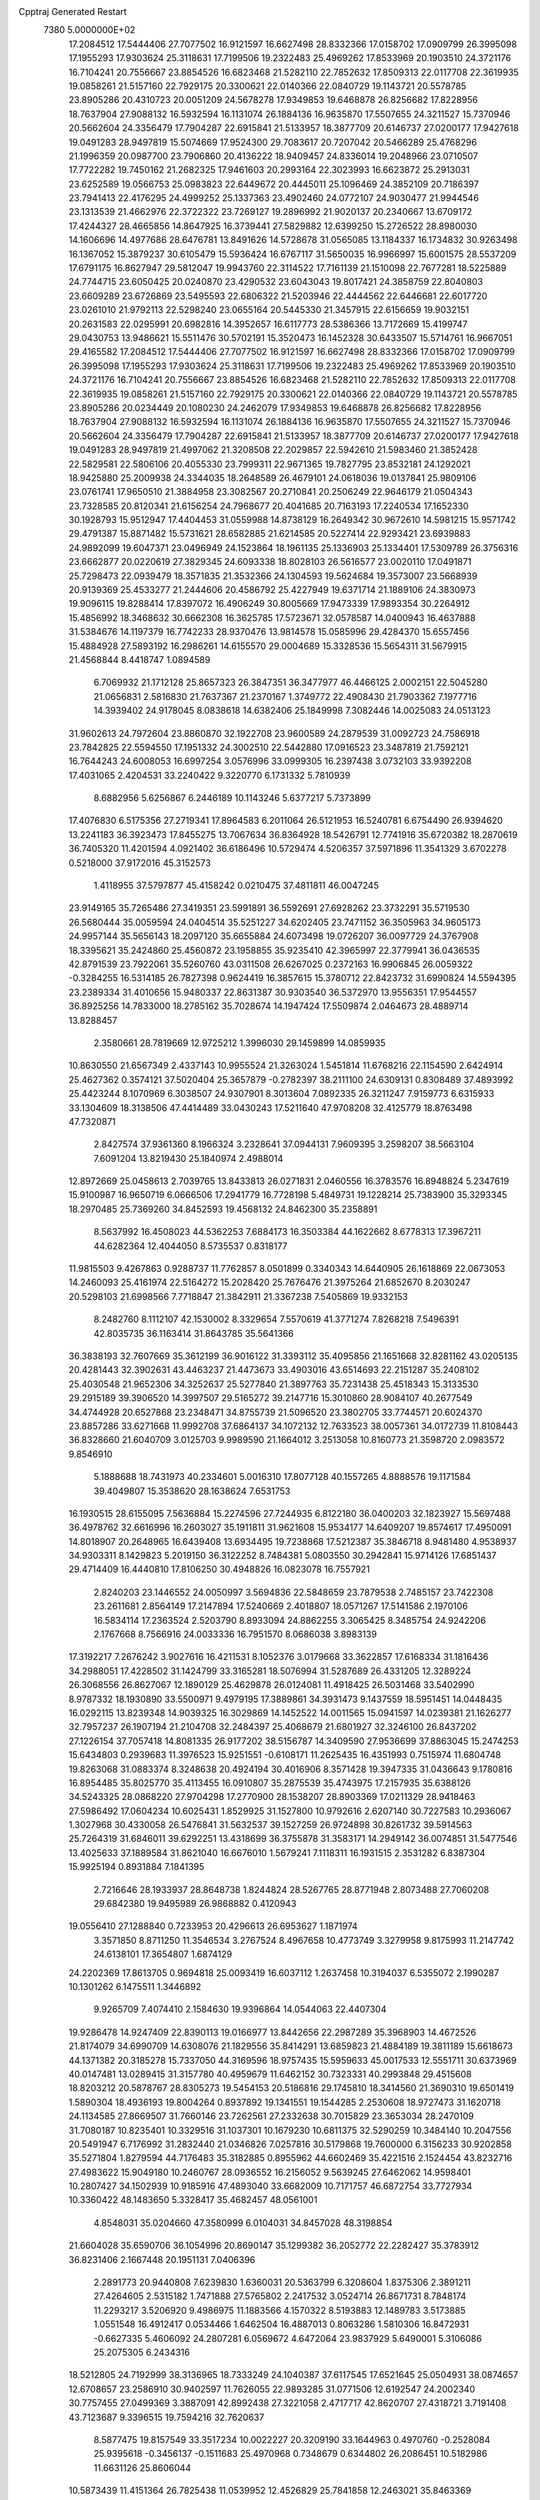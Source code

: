 Cpptraj Generated Restart                                                       
 7380  5.0000000E+02
  17.2084512  17.5444406  27.7077502  16.9121597  16.6627498  28.8332366
  17.0158702  17.0909799  26.3995098  17.1955293  17.9303624  25.3118631
  17.7199506  19.2322483  25.4969262  17.8533969  20.1903510  24.3721176
  16.7104241  20.7556667  23.8854526  16.6823468  21.5282110  22.7852632
  17.8509313  22.0117708  22.3619935  19.0858261  21.5157160  22.7929175
  20.3300621  22.0140366  22.0840729  19.1143721  20.5578785  23.8905286
  20.4310723  20.0051209  24.5678278  17.9349853  19.6468878  26.8256682
  17.8228956  18.7637904  27.9088132  16.5932594  16.1131074  26.1884136
  16.9635870  17.5507655  24.3211527  15.7370946  20.5662604  24.3356479
  17.7904287  22.6915841  21.5133957  18.3877709  20.6146737  27.0200177
  17.9427618  19.0491283  28.9497819  15.5074669  17.9524300  29.7083617
  20.7207042  20.5466289  25.4768296  21.1996359  20.0987700  23.7906860
  20.4136222  18.9409457  24.8336014  19.2048966  23.0710507  17.7722282
  19.7450162  21.2682325  17.9461603  20.2993164  22.3023993  16.6623872
  25.2913031  23.6252589  19.0566753  25.0983823  22.6449672  20.4445011
  25.1096469  24.3852109  20.7186397  23.7941413  22.4176295  24.4999252
  25.1337363  23.4902460  24.0772107  24.9030477  21.9944546  23.1313539
  21.4662976  22.3722322  23.7269127  19.2896992  21.9020137  20.2340667
  13.6709172  17.4244327  28.4665856  14.8647925  16.3739441  27.5829882
  12.6399250  15.2726522  28.8980030  14.1606696  14.4977686  28.6476781
  13.8491626  14.5728678  31.0565085  13.1184337  16.1734832  30.9263498
  16.1367052  15.3879237  30.6105479  15.5936424  16.6767117  31.5650035
  16.9966997  15.6001575  28.5537209  17.6791175  16.8627947  29.5812047
  19.9943760  22.3114522  17.7161139  21.1510098  22.7677281  18.5225889
  24.7744715  23.6050425  20.0240870  23.4290532  23.6043043  19.8017421
  24.3858759  22.8040803  23.6609289  23.6726869  23.5495593  22.6806322
  21.5203946  22.4444562  22.6446681  22.6017720  23.0261010  21.9792113
  22.5298240  23.0655164  20.5445330  21.3457915  22.6156659  19.9032151
  20.2631583  22.0295991  20.6982816  14.3952657  16.6117773  28.5386366
  13.7172669  15.4199747  29.0430753  13.9486621  15.5511476  30.5702191
  15.3520473  16.1452328  30.6433507  15.5714761  16.9667051  29.4165582
  17.2084512  17.5444406  27.7077502  16.9121597  16.6627498  28.8332366
  17.0158702  17.0909799  26.3995098  17.1955293  17.9303624  25.3118631
  17.7199506  19.2322483  25.4969262  17.8533969  20.1903510  24.3721176
  16.7104241  20.7556667  23.8854526  16.6823468  21.5282110  22.7852632
  17.8509313  22.0117708  22.3619935  19.0858261  21.5157160  22.7929175
  20.3300621  22.0140366  22.0840729  19.1143721  20.5578785  23.8905286
  20.0234449  20.1080230  24.2462079  17.9349853  19.6468878  26.8256682
  17.8228956  18.7637904  27.9088132  16.5932594  16.1131074  26.1884136
  16.9635870  17.5507655  24.3211527  15.7370946  20.5662604  24.3356479
  17.7904287  22.6915841  21.5133957  18.3877709  20.6146737  27.0200177
  17.9427618  19.0491283  28.9497819  21.4997062  21.3208508  22.2029857
  22.5942610  21.5983460  21.3852428  22.5829581  22.5806106  20.4055330
  23.7999311  22.9671365  19.7827795  23.8532181  24.1292021  18.9425880
  25.2009938  24.3344035  18.2648589  26.4679101  24.0618036  19.0137841
  25.9809106  23.0761741  17.9650510  21.3884958  23.3082567  20.2710841
  20.2506249  22.9646179  21.0504343  23.7328585  20.8120341  21.6156254
  24.7968677  20.4041685  20.7163193  17.2240534  17.1652330  30.1928793
  15.9512947  17.4404453  31.0559988  14.8738129  16.2649342  30.9672610
  14.5981215  15.9571742  29.4791387  15.8871482  15.5731621  28.6582885
  21.6214585  20.5227414  22.9293421  23.6939883  24.9892099  19.6047371
  23.0496949  24.1523864  18.1961135  25.1336903  25.1334401  17.5309789
  26.3756316  23.6662877  20.0220619  27.3829345  24.6093338  18.8028103
  26.5616577  23.0020110  17.0491871  25.7298473  22.0939479  18.3571835
  21.3532366  24.1304593  19.5624684  19.3573007  23.5668939  20.9139369
  25.4533277  21.2444606  20.4586792  25.4227949  19.6371714  21.1889106
  24.3830973  19.9096115  19.8288414  17.8397072  16.4906249  30.8005669
  17.9473339  17.9893354  30.2264912  15.4856992  18.3468632  30.6662308
  16.3625785  17.5723671  32.0578587  14.0400943  16.4637888  31.5384676
  14.1197379  16.7742233  28.9370476  13.9814578  15.0585996  29.4284370
  15.6557456  15.4884928  27.5893192  16.2986261  14.6155570  29.0004689
  15.3328536  15.5654311  31.5679915  21.4568844   8.4418747   1.0894589
   6.7069932  21.1712128  25.8657323  26.3847351  36.3477977  46.4466125
   2.0002151  22.5045280  21.0656831   2.5816830  21.7637367  21.2370167
   1.3749772  22.4908430  21.7903362   7.1977716  14.3939402  24.9178045
   8.0838618  14.6382406  25.1849998   7.3082446  14.0025083  24.0513123
  31.9602613  24.7972604  23.8860870  32.1922708  23.9600589  24.2879539
  31.0092723  24.7586918  23.7842825  22.5594550  17.1951332  24.3002510
  22.5442880  17.0916523  23.3487819  21.7592121  16.7644243  24.6008053
  16.6997254   3.0576996  33.0999305  16.2397438   3.0732103  33.9392208
  17.4031065   2.4204531  33.2240422   9.3220770   6.1731332   5.7810939
   8.6882956   5.6256867   6.2446189  10.1143246   5.6377217   5.7373899
  17.4076830   6.5175356  27.2719341  17.8964583   6.2011064  26.5121953
  16.5240781   6.6754490  26.9394620  13.2241183  36.3923473  17.8455275
  13.7067634  36.8364928  18.5426791  12.7741916  35.6720382  18.2870619
  36.7405320  11.4201594   4.0921402  36.6186496  10.5729474   4.5206357
  37.5971896  11.3541329   3.6702278   0.5218000  37.9172016  45.3152573
   1.4118955  37.5797877  45.4158242   0.0210475  37.4811811  46.0047245
  23.9149165  35.7265486  27.3419351  23.5991891  36.5592691  27.6928262
  23.3732291  35.5719530  26.5680444  35.0059594  24.0404514  35.5251227
  34.6202405  23.7471152  36.3505963  34.9605173  24.9957144  35.5656143
  18.2097120  35.6655884  24.6073498  19.0726207  36.0097729  24.3767908
  18.3395621  35.2424860  25.4560872  23.1958855  35.9235410  42.3965997
  22.3779941  36.0436535  42.8791539  23.7922061  35.5260760  43.0311508
  26.6267025   0.2372163  16.9906845  26.0059322  -0.3284255  16.5314185
  26.7827398   0.9624419  16.3857615  15.3780712  22.8423732  31.6990824
  14.5594395  23.2389334  31.4010656  15.9480337  22.8631387  30.9303540
  36.5372970  13.9556351  17.9544557  36.8925256  14.7833000  18.2785162
  35.7028674  14.1947424  17.5509874   2.0464673  28.4889714  13.8288457
   2.3580661  28.7819669  12.9725212   1.3996030  29.1459899  14.0859935
  10.8630550  21.6567349   2.4337143  10.9955524  21.3263024   1.5451814
  11.6768216  22.1154590   2.6424914  25.4627362   0.3574121  37.5020404
  25.3657879  -0.2782397  38.2111100  24.6309131   0.8308489  37.4893992
  25.4423244   8.1070969   6.3038507  24.9307901   8.3013604   7.0892335
  26.3211247   7.9159773   6.6315933  33.1304609  18.3138506  47.4414489
  33.0430243  17.5211640  47.9708208  32.4125779  18.8763498  47.7320871
   2.8427574  37.9361360   8.1966324   3.2328641  37.0944131   7.9609395
   3.2598207  38.5663104   7.6091204  13.8219430  25.1840974   2.4988014
  12.8972669  25.0458613   2.7039765  13.8433813  26.0271831   2.0460556
  16.3783576  16.8948824   5.2347619  15.9100987  16.9650719   6.0666506
  17.2941779  16.7728198   5.4849731  19.1228214  25.7383900  35.3293345
  18.2970485  25.7369260  34.8452593  19.4568132  24.8462300  35.2358891
   8.5637992  16.4508023  44.5362253   7.6884173  16.3503384  44.1622662
   8.6778313  17.3967211  44.6282364  12.4044050   8.5735537   0.8318177
  11.9815503   9.4267863   0.9288737  11.7762857   8.0501899   0.3340343
  14.6440905  26.1618869  22.0673053  14.2460093  25.4161974  22.5164272
  15.2028420  25.7676476  21.3975264  21.6852670   8.2030247  20.5298103
  21.6998566   7.7718847  21.3842911  21.3367238   7.5405869  19.9332153
   8.2482760   8.1112107  42.1530002   8.3329654   7.5570619  41.3771274
   7.8268218   7.5496391  42.8035735  36.1163414  31.8643785  35.5641366
  36.3838193  32.7607669  35.3612199  36.9016122  31.3393112  35.4095856
  21.1651668  32.8281162  43.0205135  20.4281443  32.3902631  43.4463237
  21.4473673  33.4903016  43.6514693  22.2151287  35.2408102  25.4030548
  21.9652306  34.3252637  25.5277840  21.3897763  35.7231438  25.4518343
  15.3133530  29.2915189  39.3906520  14.3997507  29.5165272  39.2147716
  15.3010860  28.9084107  40.2677549  34.4744928  20.6527868  23.2348471
  34.8755739  21.5096520  23.3802705  33.7744571  20.6024370  23.8857286
  33.6271668  11.9992708  37.6864137  34.1072132  12.7633523  38.0057361
  34.0172739  11.8108443  36.8328660  21.6040709   3.0125703   9.9989590
  21.1664012   3.2513058  10.8160773  21.3598720   2.0983572   9.8546910
   5.1888688  18.7431973  40.2334601   5.0016310  17.8077128  40.1557265
   4.8888576  19.1171584  39.4049807  15.3538620  28.1638624   7.6531753
  16.1930515  28.6155095   7.5636884  15.2274596  27.7244935   6.8122180
  36.0400203  32.1823927  15.5697488  36.4978762  32.6616996  16.2603027
  35.1911811  31.9621608  15.9534177  14.6409207  19.8574617  17.4950091
  14.8018907  20.2648965  16.6439408  13.6934495  19.7238868  17.5212387
  35.3846718   8.9481480   4.9538937  34.9303311   8.1429823   5.2019150
  36.3122252   8.7484381   5.0803550  30.2942841  15.9714126  17.6851437
  29.4714409  16.4440810  17.8106250  30.4948826  16.0823078  16.7557921
   2.8240203  23.1446552  24.0050997   3.5694836  22.5848659  23.7879538
   2.7485157  23.7422308  23.2611681   2.8564149  17.2147894  17.5240669
   2.4018807  18.0571267  17.5141586   2.1970106  16.5834114  17.2363524
   2.5203790   8.8933094  24.8862255   3.3065425   8.3485754  24.9242206
   2.1767668   8.7566916  24.0033336  16.7951570   8.0686038   3.8983139
  17.3192217   7.2676242   3.9027616  16.4211531   8.1052376   3.0179668
  33.3622857  17.6168334  31.1816436  34.2988051  17.4228502  31.1424799
  33.3165281  18.5076994  31.5287689  26.4331205  12.3289224  26.3068556
  26.8627067  12.1890129  25.4629878  26.0124081  11.4918425  26.5031468
  33.5402990   8.9787332  18.1930890  33.5500971   9.4979195  17.3889861
  34.3931473   9.1437559  18.5951451  14.0448435  16.0292115  13.8239348
  14.9039325  16.3029869  14.1452522  14.0011565  15.0941597  14.0239381
  21.1626277  32.7957237  26.1907194  21.2104708  32.2484397  25.4068679
  21.6801927  32.3246100  26.8437202  27.1226154  37.7057418  14.8081335
  26.9177202  38.5156787  14.3409590  27.9536699  37.8863045  15.2474253
  15.6434803   0.2939683  11.3976523  15.9251551  -0.6108171  11.2625435
  16.4351993   0.7515974  11.6804748  19.8263068  31.0883374   8.3248638
  20.4924194  30.4016906   8.3571428  19.3947335  31.0436643   9.1780816
  16.8954485  35.8025770  35.4113455  16.0910807  35.2875539  35.4743975
  17.2157935  35.6388126  34.5243325  28.0868220  27.9704298  17.2770900
  28.1538207  28.8903369  17.0211329  28.9418463  27.5986492  17.0604234
  10.6025431   1.8529925  31.1527800  10.9792616   2.6207140  30.7227583
  10.2936067   1.3027968  30.4330058  26.5476841  31.5632537  39.1527259
  26.9724898  30.8261732  39.5914563  25.7264319  31.6846011  39.6292251
  13.4318699  36.3755878  31.3583171  14.2949142  36.0074851  31.5477546
  13.4025633  37.1889584  31.8621040  16.6676010   1.5679241   7.1118311
  16.1931515   2.3531282   6.8387304  15.9925194   0.8931884   7.1841395
   2.7216646  28.1933937  28.8648738   1.8244824  28.5267765  28.8771948
   2.8073488  27.7060208  29.6842380  19.9495989  26.9868882   0.4120943
  19.0556410  27.1288840   0.7233953  20.4296613  26.6953627   1.1871974
   3.3571850   8.8711250  11.3546534   3.2767524   8.4967658  10.4773749
   3.3279958   9.8175993  11.2147742  24.6138101  17.3654807   1.6874129
  24.2202369  17.8613705   0.9694818  25.0093419  16.6037112   1.2637458
  10.3194037   6.5355072   2.1990287  10.1301262   6.1475511   1.3446892
   9.9265709   7.4074410   2.1584630  19.9396864  14.0544063  22.4407304
  19.9286478  14.9247409  22.8390113  19.0166977  13.8442656  22.2987289
  35.3968903  14.4672526  21.8174079  34.6990709  14.6308076  21.1829556
  35.8414291  13.6859823  21.4884189  19.3811189  15.6618673  44.1371382
  20.3185278  15.7337050  44.3169596  18.9757435  15.5959633  45.0017533
  12.5551711  30.6373969  40.0147481  13.0289415  31.3157780  40.4959679
  11.6462152  30.7323331  40.2993848  29.4515608  18.8203212  20.5878767
  28.8305273  19.5454153  20.5186816  29.1745810  18.3414560  21.3690310
  19.6501419   1.5890304  18.4936193  19.8004264   0.8937892  19.1341551
  19.1544285   2.2530608  18.9727473  31.1620718  24.1134585  27.8669507
  31.7660146  23.7262561  27.2332638  30.7015829  23.3653034  28.2470109
  31.7080187  10.8235401  10.3329516  31.1037301  10.1679230  10.6811375
  32.5290259  10.3484140  10.2047556  20.5491947   6.7176992  31.2832440
  21.0346826   7.0257816  30.5179868  19.7600000   6.3156233  30.9202858
  35.5271804   1.8279594  44.7176483  35.3182885   0.8955962  44.6602469
  35.4221516   2.1524454  43.8232716  27.4983622  15.9049180  10.2460767
  28.0936552  16.2156052   9.5639245  27.6462062  14.9598401  10.2807427
  34.1502939  10.9185916  47.4893040  33.6682009  10.7171757  46.6872754
  33.7727934  10.3360422  48.1483650   5.3328417  35.4682457  48.0561001
   4.8548031  35.0204660  47.3580999   6.0104031  34.8457028  48.3198854
  21.6604028  35.6590706  36.1054996  20.8690147  35.1299382  36.2052772
  22.2282427  35.3783912  36.8231406   2.1667448  20.1951131   7.0406396
   2.2891773  20.9440808   7.6239830   1.6360031  20.5363799   6.3208604
   1.8375306   2.3891211  27.4264605   2.5315182   1.7471888  27.5765802
   2.2417532   3.0524714  26.8671731   8.7848174  11.2293217   3.5206920
   9.4986975  11.1883566   4.1570322   8.5193883  12.1489783   3.5173885
   1.0551548  16.4912417   0.0534466   1.6462504  16.4887013   0.8063286
   1.5810306  16.8472931  -0.6627335   5.4606092  24.2807281   6.0569672
   4.6472064  23.9837929   5.6490001   5.3106086  25.2075305   6.2434316
  18.5212805  24.7192999  38.3136965  18.7333249  24.1040387  37.6117545
  17.6521645  25.0504931  38.0874657  12.6708657  23.2586910  30.9402597
  11.7626055  22.9893285  31.0771506  12.6192547  24.2002340  30.7757455
  27.0499369   3.3887091  42.8992438  27.3221058   2.4717717  42.8620707
  27.4318721   3.7191408  43.7123687   9.3396515  19.7594216  32.7620637
   8.5877475  19.8157549  33.3517234  10.0022227  20.3209190  33.1644963
   0.4970760  -0.2528084  25.9395618  -0.3456137  -0.1511683  25.4970968
   0.7348679   0.6344802  26.2086451  10.5182986  11.6631126  25.8606044
  10.5873439  11.4151364  26.7825438  11.0539952  12.4526829  25.7841858
  12.2463021  35.8463369  33.9554386  12.1660568  36.7784548  34.1577965
  11.5846656  35.6896865  33.2816956  19.7251393  13.7098719  34.2343791
  20.1373841  14.5583009  34.3970270  18.8121453  13.8335052  34.4939722
  18.3159062   7.5650921   7.5729665  17.3684360   7.4522025   7.6490451
  18.4289360   8.1342623   6.8117166   4.1923468  34.7936849  45.4756282
   3.5310909  34.6301299  44.8031535   5.0057678  34.4589274  45.0981158
  18.4627168  12.0119823   4.5746181  18.4303506  12.7720994   5.1554849
  18.5260765  12.3849784   3.6953620  10.9111890   6.4553061  21.2053599
  11.3657713   5.7638155  20.7242907  10.5567583   6.0160245  21.9784333
   0.0906665  16.7435321  43.3441643   0.3503830  15.9911279  42.8124998
   0.7184316  17.4281925  43.1131169   7.2249903   9.4801038  21.3377257
   7.8947913   9.3846031  20.6606157   7.7152618   9.4909315  22.1597649
   1.5060225  31.2908861  17.4951980   2.0923164  31.4594575  16.7575836
   1.1159373  30.4385841  17.3011702  32.5819000   5.8690827  14.9979734
  32.0213053   5.8423565  14.2225695  32.8139428   6.7927486  15.0940427
  21.7656571   3.5176228   6.9633767  22.6938301   3.5579313   7.1938156
  21.3109878   3.8319797   7.7448416  21.4697532  38.2076282  25.4308033
  22.3122831  38.4511973  25.0473331  21.2868016  38.8996857  26.0662692
   8.7411372   8.8413753   1.8286578   8.6893109   9.6192149   2.3840959
   8.0452779   8.2692418   2.1521927  27.7143890  37.6905897  23.5649941
  28.0328320  36.9062620  23.1181652  28.4976274  38.2240434  23.6998888
   8.2323121  23.1440411   1.1032460   7.9548317  22.3467820   0.6520096
   9.0001567  22.8780498   1.6091068  13.3055459   3.2375486   2.7361635
  12.8283339   2.7705051   2.0503275  13.9969599   2.6313835   3.0021382
  16.5270000  33.3337545  39.4800002  15.5899021  33.1386853  39.4747636
  16.9132285  32.6689250  38.9098590  18.5877670  16.2009747  46.8080048
  19.5345932  16.1614745  46.9428816  18.3583231  17.1130587  46.9860221
  32.1214059  24.3271632  16.6836092  31.8964894  23.4691426  16.3238246
  32.4109181  24.1437097  17.5773426  10.3547943   3.7645106   4.2617732
  10.6471986   3.8645528   3.3558355   9.4199856   3.9686739   4.2356604
  31.8124077  19.3735996  29.2058245  32.6808222  19.2701856  28.8167312
  31.9824153  19.7151577  30.0837010  35.3554075  38.9481188  27.3159864
  34.9756368  39.8267559  27.3142615  35.2687084  38.6479414  26.4112165
  33.4670400  13.5770242   6.9913765  33.3798419  13.8978739   6.0937776
  33.8635982  12.7107845   6.8986277  19.8780751  21.3572892  29.4101189
  20.7179204  21.3812315  28.9515139  20.1121909  21.2718108  30.3343024
  15.1558601  11.6485056   3.2965138  14.9929743  10.7908717   3.6891511
  16.1062662  11.7544232   3.3382457  32.4059330   6.0448606  30.1875672
  33.3225237   5.9900296  29.9172213  32.4429732   6.2995029  31.1095309
  15.0012151  23.4232535  25.7533388  14.6707529  23.4110041  24.8550757
  14.2168132  23.3580001  26.2980290  37.2975003  37.2908768   9.4381694
  38.2274591  37.3225647   9.6626785  36.9667761  36.5180632   9.8960041
   5.1528074  39.1246913  40.3231994   4.3885121  39.1090966  40.8992562
   4.9055406  38.5715414  39.5821757  33.8294547  33.0607055  20.8384391
  34.1999911  33.3409657  21.6753314  32.9214863  32.8360057  21.0417497
   8.8772493   5.1649880  36.8153566   8.8980232   4.5428485  36.0882096
   7.9811877   5.1145836  37.1481703  36.0531688  37.8608023  21.9588795
  36.9326609  38.2331027  22.0230494  35.5756251  38.4701441  21.3959527
   3.2420689  39.8493433  23.5133981   2.3653303  39.8553944  23.1293086
   3.6862218  39.1176541  23.0849229  28.6179453  30.6065630  40.7923830
  28.6641498  31.5604148  40.8576799  28.9604135  30.2923384  41.6291687
  28.8046390   0.9204666  13.3689253  29.0938069   0.2630460  14.0017064
  29.6149781   1.3130637  13.0441948  21.3179858  14.5855754  20.0843605
  20.9978182  14.3426913  20.9531136  21.6624627  15.4717407  20.1951690
  20.6737261  37.3417610   5.6844511  19.8858806  37.7596630   6.0321425
  21.2590503  38.0699375   5.4761571   1.2862438   6.3343560  28.2929710
   1.8301678   7.0825966  28.5389678   0.6893465   6.6800516  27.6293144
  28.3452527  15.6405998  28.6728815  28.8624714  16.4368128  28.7943783
  28.0529289  15.4080718  29.5541926  15.4991008  17.7449350  41.3186561
  15.9041466  18.5829257  41.0951807  14.9245830  17.5514973  40.5778842
   5.2914645  28.1986648  27.7660496   5.6080115  27.3391726  28.0440838
   4.4036059  28.2527845  28.1196171  21.5981540  18.9205375   6.4613563
  22.4248428  18.5417490   6.1624636  21.3811640  18.4277450   7.2527492
  24.5716598   3.6195191  33.5253818  23.9616514   3.8382678  32.8209171
  24.1659254   2.8760270  33.9712864  36.3537847  36.8389302  47.1529462
  36.6191599  36.8880743  48.0713104  35.4337425  36.5765593  47.1832063
  28.3508851  24.0110429  48.7334161  27.4381762  23.9857065  49.0207354
  28.6207763  24.9187551  48.8728765  25.9226001  20.3077106  20.2486977
  26.4103397  21.1032136  20.0353509  26.1911122  20.0945673  21.1423996
  23.4288764  27.8190119  10.3599639  23.4461586  27.3636067  11.2017117
  24.3023189  28.2016242  10.2766705   2.2267090  30.1807150   0.5575176
   2.0307028  29.2781433   0.8088695   2.9124696  30.4553229   1.1662497
  25.1434299  28.6873968  32.4245077  26.0939252  28.6543465  32.5326666
  24.9750606  29.5513899  32.0484765  11.0254180  12.0546560  36.8737888
  10.0920831  12.2396802  36.7694633  11.2453525  12.4104619  37.7347550
   0.5349483  37.3384768   4.2510021   0.4404596  37.6716434   5.1433606
  -0.0475143  37.8884505   3.7270763  34.6226858  11.0207415  25.3285137
  33.7372141  10.6608962  25.3803114  35.1607087  10.4056889  25.8269849
  23.9524769  31.9616375  40.2683075  23.0767227  32.3479923  40.2723604
  23.7993427  31.0221935  40.1671808  28.5002497   1.4194230  34.5495165
  27.9723496   0.6280462  34.4433274  28.5459444   1.5515783  35.4964478
  20.8085103  32.8478009  20.3887614  20.2651257  32.7650410  19.6051060
  21.0146398  33.7811475  20.4398162  32.6204362  34.7386607  36.5510533
  31.8099104  34.2663514  36.3607805  32.3746076  35.6628062  36.5091585
  13.5702364  10.6623840   8.6182381  13.5062556   9.8805341   9.1667352
  13.3792192  10.3506455   7.7336120  17.4013557  15.0449869  19.7478253
  16.7690820  14.4320922  19.3725628  17.6103544  15.6428713  19.0301306
  27.2109063  34.5993278  35.3944271  26.2655683  34.7091600  35.2919344
  27.3316623  33.6564874  35.5071299  33.6768846  34.3059547  30.1743504
  33.4380032  33.6833593  29.4876609  34.4717930  34.7282784  29.8487812
   8.2073894  32.6010113   9.8908558   8.8361337  32.9837555   9.2789577
   8.5354184  32.8462747  10.7560001  27.6518041   1.3679921  40.5192306
  28.4657530   1.0150219  40.1598825  27.2949042   0.6551312  41.0490263
   6.2191489  21.9686946   7.1738612   7.1612975  22.0454232   7.0231936
   5.8566610  22.7926570   6.8484071   2.0986129   8.9817500  32.4496551
   1.6856887   9.8305483  32.2906998   2.2795718   8.6360008  31.5756167
   1.7726342  33.4845650  49.5978389   1.8354909  33.1409420  48.7066576
   2.2265098  34.3265721  49.5624441  11.9303718  28.6616829   5.2416410
  12.1365054  28.1849629   6.0456801  11.6599140  29.5298514   5.5405855
  17.1242958  16.8909124  34.8871537  17.0874192  17.6790972  34.3452712
  18.0363310  16.6054537  34.8329605  34.7728653   8.7728079   1.9933128
  35.6806301   8.7564952   1.6901152  34.6958554   9.5966383   2.4745663
   8.5735807  13.9636636   3.5204036   8.0342985  14.7502260   3.4383898
   9.3258875  14.1287269   2.9520549   1.3553064  38.3877280  30.6781059
   0.4151444  38.5317903  30.7856851   1.4571351  38.1488604  29.7567997
  13.6808635   3.1374861  17.3602146  13.0348672   3.6999317  16.9329259
  13.8567838   2.4466510  16.7214417  15.0318546   9.4565963  32.6637816
  15.0705901  10.3762577  32.9263732  14.5180026   9.0326842  33.3511581
  10.9037039  37.7535894  23.2901567  10.2098072  38.4006827  23.1636289
  11.6588613  38.2656604  23.5795570  35.1144085   3.9100827  39.1980851
  35.3630468   4.6293543  39.7786531  35.6897288   4.0051630  38.4390080
  24.5257857   9.6851747  34.0270869  24.1938192   9.0605718  33.3821828
  25.4722248   9.5422098  34.0338643  15.9173294   5.4372395   6.6261747
  15.3853381   4.6438203   6.5653209  16.0466199   5.7091905   5.7175722
   3.3177129  13.7334202  27.7749944   2.8281832  13.8004762  26.9551798
   4.2324707  13.8489000  27.5178670  16.3879363  13.3140030  18.0019890
  15.6635040  13.8695435  17.7142314  16.5951666  12.7758314  17.2380133
   5.2244698  36.1435000  20.1852225   5.6955413  35.8570739  20.9677080
   5.9131350  36.3517545  19.5538731  24.0709221  19.7284914   3.2870672
  24.3607110  18.9206803   2.8631623  24.2928826  19.6074596   4.2102771
  31.8261609  27.2653165   8.5424669  31.6177278  26.6679598   9.2607652
  32.7481918  27.4859856   8.6743610  18.8694734  30.7634369  31.6369881
  18.3550007  30.6750342  30.8346574  19.7313707  31.0533393  31.3381212
  13.6337195  28.7122483  48.0731998  13.2644664  27.8851558  47.7636807
  13.4870402  29.3246853  47.3523407  10.6205091  14.8874648  43.5408226
   9.9073964  15.2552905  44.0627483  10.2740279  14.0575630  43.2130335
  19.9953773  22.1199480   2.8544544  20.4824685  22.8160804   2.4135762
  19.0757520  22.3492184   2.7204533  19.3404557  34.3045449  36.0074721
  19.4956989  33.8796462  35.1639126  18.6211995  34.9135581  35.8401241
   9.2418622  28.2871698   6.7515026   9.9337239  28.4029040   6.1002232
   8.8153108  29.1425621   6.8023934   0.6824097  14.7077502  41.4260804
  -0.2071933  14.5343209  41.1182480   1.2128420  14.7228570  40.6294342
  26.1292045  35.9090225  49.4477967  25.7975976  35.0127804  49.5027404
  25.9876127  36.1612764  48.5353541  33.9922488  36.0981180  39.2749769
  33.7167256  37.0075078  39.3904285  34.2953153  36.0529628  38.3681453
  15.7699170  34.8849186   9.8503392  15.9841698  34.4343848   9.0334262
  15.8528539  34.2106069  10.5246218  17.8075799  30.6718126  19.2539455
  17.3331312  31.2880467  19.8119650  17.1689791  29.9865451  19.0568937
  21.2076371  24.2863039  39.1115544  21.8009022  24.7144539  38.4943381
  20.4335392  24.0725635  38.5906712   4.5002728  30.7611768  10.1017168
   4.7756119  31.6600322  10.2819369   5.1364652  30.2179660  10.5669190
   6.8582981  12.2519241   8.4119084   7.5290803  12.7684782   7.9653046
   7.2769396  11.4070809   8.5768661  26.9669169  17.0630838  42.7632350
  27.3800399  17.8733940  43.0614942  27.5807071  16.7028260  42.1231509
   2.8115461  26.1092188  23.4254979   3.6182233  26.6181367  23.5061596
   2.2130599  26.6831679  22.9473469   4.9049105  19.6015289   7.2100336
   3.9643023  19.7181945   7.0763282   5.2600859  20.4903548   7.2016206
  32.2731907  16.1508130  49.1004724  31.4509056  15.9514727  49.5480686
  32.7560737  15.3243694  49.1073163   4.2552106  34.0298380  24.3952325
   4.4040124  34.0196380  23.4497243   4.9521133  33.4799874  24.7533146
  19.2757972  39.2669957  22.7615361  18.4064831  39.3191414  22.3642885
  19.4595049  40.1597691  23.0538355  33.8118985   3.8385447   1.3399955
  33.9967069   3.8041431   2.2785552  33.3169414   3.0384039   1.1638591
  30.0908477   9.7678075   0.6021771  30.1164230   9.3112090  -0.2387127
  30.2582080  10.6842514   0.3822838  28.4182139   7.2720890  41.5284476
  27.8101774   7.1982353  40.7928736  28.4013193   6.4084284  41.9408028
  17.8574223  18.9872928  14.8634428  17.1832809  19.3259565  14.2743145
  18.3028410  18.3104518  14.3538152  25.6396410  18.6204200  28.5140931
  26.3792668  18.9929842  28.9940738  24.9170179  19.2258142  28.6800619
  16.5911606  12.6039598  45.0665990  16.2005599  11.9047999  44.5423487
  15.8596803  13.1858830  45.2728364  28.1325998  22.3454066  35.0790575
  27.9761955  23.1774318  35.5257158  29.0830172  22.3057537  34.9724456
   3.1336752  21.8825757   9.1227724   3.1947101  21.3363388   9.9064380
   3.7875527  22.5685371   9.2574312  19.2303650   3.8662271  22.1217328
  19.0805187   4.7871447  21.9079838  18.5971774   3.3896512  21.5849080
  34.9854348  24.1930124   6.1202710  34.4466078  24.7510059   6.6811101
  34.9613655  23.3343774   6.5426433  12.5122173  24.3084464  19.1343112
  13.1932772  23.6362779  19.1583706  12.8921504  25.0158312  18.6132648
  36.8204616  34.5545828   7.2058414  36.0675750  34.7528748   6.6489985
  36.5307824  34.7806165   8.0897116   5.4051294   8.1172019  20.2148500
   5.3158207   8.4616913  19.3262653   5.8185746   8.8268790  20.7064325
  12.4790510  21.9634360   6.4668041  12.8266846  22.7620809   6.0698796
  11.9492477  22.2722602   7.2017652   4.0408802   4.8158817  22.4421003
   3.9712454   4.8477405  21.4879684   3.7927360   5.6944425  22.7298279
   3.1535344  19.5990844  14.7234855   2.9138926  18.8822496  14.1361598
   4.0233504  19.3636277  15.0463045  26.6693031  34.5393050  26.4818734
  27.1406703  35.1056228  27.0928800  25.8498869  35.0029184  26.3090976
   7.1825285  33.4999164  48.0783723   6.7718881  32.8340796  48.6299769
   8.1082364  33.2571874  48.0588919  12.8586545  13.0011837  44.5437915
  12.1511880  13.4464139  44.0774300  13.5570023  13.6535032  44.5987603
   6.6422624  37.0034029  17.7222962   6.6866435  37.9428809  17.5444109
   6.5955619  36.5976644  16.8566016   4.0341436  28.3270696  48.6501558
   4.3059305  27.6282487  48.0551658   3.1536545  28.0754379  48.9288171
  23.9680335  38.6356148  24.4528942  24.5816484  39.3677627  24.5134587
  24.3964082  38.0119608  23.8665645  24.8046588  19.0313212  47.6913412
  25.2233398  19.7280609  48.1968032  25.4997853  18.6948172  47.1258361
  31.5530144  27.0613208  46.1221773  30.9066115  26.4129179  45.8429483
  31.0368975  27.8406615  46.3282921  24.6548207  29.3835985   6.9763290
  24.2220603  29.3765487   6.1225723  25.4090763  28.8044205   6.8673187
  21.9207673  11.9925908  14.0227735  22.4273125  12.4442834  13.3477789
  21.0211487  12.2896329  13.8860834  28.8303971  10.1753662  28.2242377
  28.4812232   9.5531780  27.5861224  29.6865770   9.8194868  28.4620145
  33.4262055  16.2257443  43.2014199  33.7192492  15.7237290  43.9619051
  32.6395456  16.6800995  43.5030146  26.4045596  17.1761866  36.0392697
  26.2314124  16.8343217  35.1621265  27.3592784  17.1902820  36.1066874
   8.4107208  33.1495392  23.2544008   8.9065719  32.3383911  23.3657667
   8.7893385  33.5566447  22.4752053  25.1600731  23.1484346  43.9842625
  25.5138115  22.6118832  43.2748870  24.2195479  23.1856352  43.8103077
  33.6284713  21.5318956  34.5216920  33.2413610  22.0763366  35.2072294
  34.3060965  21.0267917  34.9710538  11.4426472  39.6124235  10.7272663
  11.9429577  39.7399308  11.5332832  11.3363645  38.6636022  10.6588997
  25.9613076   9.6138393  15.3805602  25.8524145  10.5554364  15.2472601
  26.5536563   9.5448585  16.1292902  11.6222296  35.9652797  29.5172919
  12.3682863  36.1568638  30.0855584  12.0160793  35.6714329  28.6958491
  30.2201799  18.2946734  32.2209834  30.4910111  17.7570954  31.4767441
  30.9635228  18.2619810  32.8231498  28.7353306   5.8377537   2.6322680
  29.2679805   6.5263722   3.0301631  28.5419271   6.1625520   1.7528745
  32.4830159  18.4447000  34.3353127  32.9876269  18.7089875  35.1045667
  32.7775591  17.5529011  34.1504594  30.3319989  21.2056534  31.5170535
  30.7874077  20.4995962  31.9756579  29.6730753  21.5105183  32.1408395
  17.2057528   8.0613355  42.5299033  17.2005183   9.0148750  42.6133712
  18.1318905   7.8329616  42.4502407   3.6199549   4.5635553  27.8323159
   4.0596537   4.4721378  28.6776203   2.9155187   5.1907867  27.9953566
  37.4741135  25.5018665  11.2629022  37.0836679  26.3263533  11.5527392
  37.5185414  24.9663715  12.0550531  30.5357860   4.7217105  47.8810225
  31.2017139   5.3211703  47.5442437  29.8864876   5.2918849  48.2927804
  10.4561078   6.5744950  24.7932706   9.9386092   7.2538595  25.2255795
   9.8059818   5.9852399  24.4107180  16.4025164   9.6074924  26.9562073
  15.9878031   8.8533274  26.5373042  17.1446174   9.2377225  27.4345254
   9.9103895  31.7958606   1.4760845   9.0630240  31.3617995   1.5750515
  10.3845009  31.2545642   0.8448568  29.4728763  17.7842594  12.1078454
  30.3519348  18.1507212  12.2037290  29.0700878  18.3063857  11.4140317
  29.7034037  38.3588271   6.6065775  30.5862799  38.0376904   6.7899697
  29.7353828  38.6381245   5.6915900  30.1998629  14.9827294  14.8939746
  29.4354192  14.8030301  15.4413007  29.8567568  14.9967464  14.0004907
  25.4580927  31.3276078  30.7758087  25.6965394  31.2181496  29.8552687
  26.2865870  31.5146429  31.2172234   7.5343481  27.6403574  16.3107358
   6.8911163  27.1010313  15.8507227   7.9103736  27.0557047  16.9687768
   6.3391036  31.7657152  39.0316432   6.3795283  32.4696613  38.3842966
   7.2512216  31.6168290  39.2808527   6.7397388  24.2575540  47.1508767
   6.6712418  23.9007656  46.2653023   7.5083323  23.8260843  47.5241458
  35.8066628  36.4824098  36.9781751  35.9267500  37.4316842  37.0044247
  36.2272479  36.2102469  36.1625359  20.5822633  15.9935006  40.9669676
  19.8365528  16.4470873  41.3599140  20.2094235  15.5185115  40.2242647
  35.0586972  10.9946443  20.4256323  34.3485481  11.5917280  20.1902363
  35.7434827  11.5636812  20.7770546  31.1316905  13.0404250   8.4896738
  31.2823207  12.1159630   8.6869363  31.9775604  13.3590270   8.1746680
  34.1182685  38.3100344  18.9280192  34.6709412  38.5859934  18.1968342
  33.8888081  37.4030125  18.7258040  33.9852556  19.3573346   7.9642770
  33.4184938  18.7187206   8.3969258  34.3416548  18.8887196   7.2095509
  20.6121827   1.5853838   5.5623260  20.9769622   2.4014802   5.9046041
  21.2133644   1.3290637   4.8629604  19.0135903  18.9484135  17.3978134
  18.8910616  18.9928016  16.4495264  19.9434633  18.7510827  17.5101902
  16.6995691  18.7088807  37.5651187  16.0814308  17.9862954  37.4555401
  16.1501021  19.4922263  37.5913395  13.1245609  25.4737900  33.8806180
  13.8375741  25.6697933  34.4884228  13.1953177  24.5321309  33.7240827
   7.4611039  35.6410863   2.5412209   7.9845316  36.4422040   2.5628012
   6.6719462  35.8571418   3.0379924   2.6538940   9.5935208   5.6746310
   2.9445538   8.8401551   5.1606379   3.2323904   9.6007520   6.4372065
   7.6678424  12.8329671  13.7079698   6.9515108  13.0063259  13.0971937
   7.3588260  12.0975379  14.2370110  29.7530813  13.2516968  27.9610323
  29.0998352  13.9260650  27.7746754  29.4868315  12.5054164  27.4239955
  25.7583249  28.0210617  28.9807074  26.5339723  27.5106683  28.7481101
  26.0799410  28.9181425  29.0703787  12.6836921   7.5071717   3.3837053
  12.2933339   7.9443238   2.6269026  12.2659608   6.6461906   3.4047753
  22.8831553  26.6931353  48.3292584  21.9848879  26.6887478  48.6599066
  23.4233651  26.5244331  49.1012330  13.7668732  34.8350977  46.4237553
  14.1619711  34.0937991  46.8826735  13.3843000  34.4518342  45.6344653
  11.9763640   4.3346860   9.5775060  11.4712776   4.5294892   8.7880941
  11.4617288   3.6682484  10.0327458   3.4379397  28.1565854  40.5438952
   3.2664587  28.7806222  39.8386264   2.5747739  27.8137310  40.7754715
  13.1206276  10.3838916  37.2055966  13.9540558  10.7958598  36.9777553
  12.4570868  10.9591277  36.8247437  14.2755148   7.0049059  29.6654645
  14.2216990   7.7744600  29.0987880  13.8134739   6.3193821  29.1829635
   5.2709576  22.0420188  31.0733479   5.5448872  22.2569607  30.1817233
   5.9794500  21.4977618  31.4169387  22.3149404  13.3427578  16.5620318
  21.4358099  13.6206034  16.8192541  22.1961549  12.9366402  15.7034339
  16.2536083  19.7729405   4.7907625  16.0310087  19.8852830   5.7149164
  16.3819209  18.8299378   4.6882265   1.2822513  37.1429037  24.5580718
   1.3095032  37.1523005  23.6013059   0.8594295  37.9686791  24.7937591
   8.2142074  16.6787091  29.0851242   7.5869779  17.1068247  29.6678180
   8.9486074  16.4459641  29.6532072  10.0783238  25.8723786  46.1524992
  10.3586882  25.9257101  47.0661640   9.1531972  26.1173778  46.1711557
   7.6462308  28.3285748  36.8639721   7.5837795  27.9318582  37.7328493
   8.5866234  28.4065842  36.7033231   5.1135904  18.4843518  25.0795376
   5.2468413  19.4087773  25.2890932   5.7801838  18.0245670  25.5899130
  19.0653845  36.4444051  43.1017952  19.5608602  36.8376878  42.3834190
  18.3250199  36.0136990  42.6744964  11.5569735   3.4490926  38.7439097
  11.9990853   3.2045325  37.9309156  10.7891713   2.8786442  38.7799680
  26.8527893  30.8140081  18.8801910  27.4414962  31.3515250  19.4100321
  26.5977010  30.0959154  19.4594186  24.2720204   1.8248934  11.9573328
  24.6917417   1.9721663  11.1097618  24.4680453   0.9115577  12.1661965
   4.9524326  17.7897346   5.0045375   5.1535803  18.3185902   5.7766017
   4.6127875  18.4170966   4.3663448  16.4005423  18.3932748  45.8724229
  16.0150183  18.4498857  46.7467217  15.6809800  18.1034019  45.3116773
  36.4830902  19.7669632  27.6485340  37.1121311  20.4811955  27.5464967
  36.7845225  19.2910538  28.4224078   6.9943174  12.1712632  42.7883140
   7.9480279  12.2262411  42.7279343   6.8016322  12.3537835  43.7079827
  13.4700557  12.9897165  15.4374973  12.6012762  12.9946948  15.0357149
  13.8811959  12.1900876  15.1091846  12.7420995  29.2145410   2.7416350
  12.5842594  29.2201703   3.6857148  12.0399733  28.6706548   2.3846496
  26.5941514  16.3216346  12.8732061  27.1316230  16.8460218  13.4668172
  27.1509538  16.1805154  12.1075114  17.8868277  13.5669770  47.4412322
  18.4981032  14.2864617  47.2833845  17.7238918  13.1964608  46.5738214
   1.9267993  27.4656579  31.3724257   2.4537977  27.7181745  32.1305417
   2.0552919  26.5202377  31.2956014  14.0378558  11.3043919  13.2873497
  13.2039058  10.9044975  13.0406846  14.2238984  11.9245684  12.5823666
  30.3441763  34.6156309  48.1479298  30.8254766  34.7790847  48.9590184
  30.0269491  35.4779920  47.8797281  25.3293173  10.3585634  28.3185016
  25.1543206   9.4327140  28.1499461  25.4604070  10.4090314  29.2653386
  24.6903153   5.3346028  35.7021907  24.7208806   4.6168004  35.0696899
  24.0751622   5.9621631  35.3227350   3.8504706  38.0223828  14.3626741
   3.9722348  37.4983770  13.5709524   3.9803281  38.9258175  14.0742743
   2.5363997  19.0016640   2.0880482   1.8948912  19.6930785   1.9248163
   2.1196869  18.4371589   2.7391367  35.6495751  12.2417299  45.9724908
  35.9486301  11.5094080  45.4335078  35.2458689  11.8282938  46.7355922
  17.6316448  23.9078302   1.8242977  17.1661306  23.1364510   2.1475664
  17.4697063  23.9074062   0.8808956  10.4800250  37.9610446  42.5180965
  11.0972310  37.2295806  42.5338722   9.6174318  37.5472926  42.5493060
  14.9231689  31.7357320   4.3581590  14.7452983  31.3528004   5.2172035
  14.3693284  32.5156968   4.3242848  31.6028222  38.5924991   1.0325127
  30.8506262  38.6933168   1.6158383  31.2704912  38.8367725   0.1687313
  24.0455323  15.9990265  46.6930477  24.7422076  16.4240165  46.1927889
  24.4893539  15.6319906  47.4575991  25.6037560  22.0130630  47.7523564
  25.6203900  22.9501041  47.9470590  25.5811896  21.5904085  48.6108934
   0.0447136  18.6554731  30.0359913   0.3253570  18.9189602  30.9123734
   0.8429848  18.3371950  29.6144537   4.8146633  31.8039217  29.7376770
   4.6329714  32.7250091  29.9242727   4.0263909  31.4891645  29.2951994
   1.8489905  10.7281736   2.4254275   2.7548013  10.4207063   2.4601027
   1.9078155  11.6040935   2.0439359  22.1077415  25.2526152  46.2702331
  21.3161584  25.7727565  46.1320986  22.6340381  25.7738144  46.8765293
   6.8889252  35.7467438  15.2518506   6.5135785  35.7875831  14.3722604
   6.9127023  34.8125240  15.4589733  13.5877440  16.9363765  39.3543600
  12.8155236  17.0221966  38.7953052  14.1406673  16.2987175  38.9028087
  10.2863764  26.5864472  33.9168039  10.2468630  27.0419285  34.7577600
  11.2067548  26.3420608  33.8197954  13.9341079  14.0542535  33.9098487
  14.0059610  15.0085705  33.9285027  13.0838879  13.8702271  34.3092133
   9.0223153  28.5120860  41.3155555   8.3534149  28.7230954  40.6641884
   8.5426762  28.4564235  42.1420420   7.3741610  29.6957180  33.2302718
   8.2007428  29.4940639  32.7917173   6.7111461  29.6026750  32.5461767
  15.6935903   3.2463327  39.7999231  14.9777297   3.8775089  39.8733531
  15.7003708   2.7927367  40.6427970  25.8763526   6.5709797  14.7478816
  25.8686564   6.8654467  13.8371337  25.8504495   7.3786356  15.2609633
  25.8088277  16.0220364  27.8718581  25.7421438  16.9448143  28.1173493
  26.7085344  15.7801651  28.0915348  36.5221411  34.1972910  38.3495119
  36.9721073  33.6754953  37.6850637  36.1676655  34.9445557  37.8676672
  37.2383019   9.5809870   1.4020667  37.3555965   9.6782854   0.4570763
  38.1246662   9.4586219   1.7420917   4.6816077  13.4876388  23.9714550
   3.8502022  13.7511868  24.3658397   5.3208312  14.1068246  24.3239235
   6.9477545  27.3985069   3.3416818   7.4983460  26.6164229   3.3039260
   6.6448617  27.5218383   2.4420835  36.9689507  16.7744276  19.8563938
  36.9332201  16.1610943  20.5904084  37.7161389  17.3395959  20.0526751
   4.6896326  10.1282518  26.5975834   4.2585496  10.3793473  27.4144985
   3.9867174  10.1221633  25.9478873  24.2178625  19.0231205  14.9084419
  24.2589257  18.1429112  15.2823098  24.9132593  19.5058156  15.3552759
  29.6702856  33.5443891  18.2563336  29.0692642  33.3129335  17.5482139
  30.4491422  33.0125070  18.0928842  29.3828511   8.5369343  47.5223806
  29.4848511   7.9349658  46.7851820  28.5041386   8.9009067  47.4145834
  29.5929593  31.4461368  29.5397548  29.4633314  32.3922193  29.6057571
  29.8537686  31.1780759  30.4208642   4.0652951  26.8701623  11.2683672
   4.9128843  27.2671849  11.4688602   4.1212375  26.6418595  10.3404771
   9.7472984   0.6466073  28.8888830   9.1158471   0.3096868  28.2532843
  10.5935774   0.3225670  28.5805949  31.9044340   9.5487661  26.3874462
  32.5118394   8.9465407  25.9577776  31.3313500   9.8534102  25.6838849
   5.3518100  23.2087535  28.3928887   5.9277819  22.5979544  27.9330923
   4.6270722  23.3578183  27.7856272  32.2083020   8.9985870   7.2376644
  31.7457155   9.1415211   6.4119433  32.9811109   9.5603958   7.1796197
  20.3332501   3.9556033  12.1625567  19.5793629   4.5374971  12.0661961
  20.0932283   3.3694972  12.8802621  19.4803570  19.1533814  47.0272845
  19.1984575  19.1541697  46.1125365  20.3958462  19.4311117  46.9960231
   9.3698622   8.3574645  13.3155528   8.9487693   7.6843672  13.8502046
   8.6501986   8.7665691  12.8349807  31.8576517  38.0256166  47.2261447
  31.6388101  38.8303040  46.7562314  31.4417039  37.3301125  46.7167399
   8.5013511  24.1368546  37.3259703   8.1574555  23.5648307  38.0120872
   7.8734441  24.0542469  36.6082374  28.4245416  10.6246312  31.5598901
  29.0230930  11.2442077  31.1426455  27.5517523  10.9382419  31.3229957
   0.9034693  19.1986552  18.6335580   0.1957428  19.3048799  19.2692241
   1.2914975  20.0705150  18.5592174   6.9919818  12.7101129  11.0073294
   6.6572054  12.6180262  10.1153224   7.9335224  12.8428583  10.8972753
  37.0130578  32.3182465   4.9902115  36.5892316  32.9616340   5.5582394
  37.6374980  32.8285293   4.4745394   2.6479525  25.6162020  36.4584627
   2.7102167  24.6653790  36.3674104   1.9397830  25.8677180  35.8656158
  35.4091144   3.9548688  42.4527942  36.3642241   4.0160180  42.4367310
  35.1112664   4.8642259  42.4770438  33.0593918  26.0181936  28.7743933
  32.4307795  25.3630400  28.4713221  32.7172192  26.8490473  28.4444967
   7.4667880   0.5765512  27.2685867   6.9876142   0.8579467  28.0479716
   6.8247307   0.6293439  26.5606268  34.8579710   0.9527411   2.3570941
  34.2646366   0.6713028   3.0534982  34.2794941   1.2141670   1.6406774
  26.8825568   8.9985536  33.3625749  27.3836474   9.4751400  32.7007551
  26.5535626   8.2257903  32.9034111  27.9681421  27.4357592  42.6338495
  27.3320075  26.7498337  42.4311901  28.0363152  27.9453255  41.8264298
  26.1397612  35.4197626  15.9800844  26.1972598  36.2757825  15.5556371
  25.2053782  35.2120793  15.9747925  36.0083247  32.8161496  47.1515613
  35.1226109  32.4800434  47.0145378  36.5208722  32.4391145  46.4364589
  21.3952952  21.1722014  38.4390316  21.8623474  20.4738366  37.9803589
  20.9246613  20.7241292  39.1418594  19.6183833  16.6647508  23.3898464
  19.4206996  17.4277984  22.8467890  19.2561586  16.8818128  24.2488628
  33.3828974   1.7060190  14.4410119  33.1761999   0.7943468  14.6468314
  33.3027853   2.1644884  15.2774446  28.4457268   5.6023520  10.8287382
  29.3790752   5.8133730  10.8524597  28.3915759   4.8165701  10.2848207
  13.9980169  31.7108394   1.1184135  14.6644284  31.7675491   1.8031847
  13.4128612  31.0120920   1.4109486  12.0473855   2.0751150   5.3452880
  12.4694349   1.9167992   4.5008697  11.3493865   2.7005358   5.1506649
  22.0010864  16.1514659  44.3184615  22.0644444  17.0350466  43.9558284
  22.7844358  16.0583309  44.8606068  13.2969720   8.7541253  11.3166037
  13.7795110   8.5660276  12.1215927  12.6647398   9.4273737  11.5681010
  16.9315912  27.0973296  33.7782077  16.6083300  27.8745462  34.2339142
  17.5677199  27.4362354  33.1483547  21.4539812  38.1845972  35.0975449
  21.4969474  37.2767953  35.3980137  20.5930026  38.2602341  34.6861731
  27.5140997   4.6368349  35.2068754  26.8859377   5.3564962  35.2679662
  27.3203876   4.0848684  35.9645300  15.6919363  26.1665081  47.3573348
  15.2922922  26.1982872  46.4881360  16.0452176  27.0460569  47.4908199
   1.0458209   2.4821196  12.8900307   0.6734482   2.7357631  12.0454981
   0.2934865   2.4389574  13.4802526  23.2854783   0.8548066  48.2997347
  23.8221383   0.1577705  47.9224172  22.9492380   1.3345903  47.5427790
  32.8727196  28.9732900  12.0107777  32.9137054  28.5932757  12.8883546
  31.9865257  28.7778741  11.7063029   7.6798706  15.4664435  38.2112682
   8.5554020  15.2061624  38.4975031   7.8144372  16.2959867  37.7530307
  32.3754991  29.6689156  25.8394874  32.8102348  29.6335085  24.9874411
  32.3424358  30.6014271  26.0529376  31.2461633   8.7014577  31.4468490
  31.5381121   9.1976713  30.6821465  30.2907411   8.7485359  31.4124396
   2.2193876  12.7078001  36.2668779   1.6003588  11.9777091  36.2653740
   2.7978412  12.5298304  37.0084641  24.9633205   1.9920129  40.1078103
  24.5541150   1.1713626  40.3822476  25.7925554   2.0175543  40.5852504
  12.1793979  13.7134860  26.6813690  12.7383634  14.3738575  26.2718585
  11.3772856  14.1848449  26.9064657  12.0876911  23.4175107  38.0952085
  11.8699669  23.6835068  37.2018586  11.6158279  24.0373690  38.6514034
  32.6247211  36.5339655  20.9640463  33.3035965  36.6335461  20.2966305
  32.0520285  35.8472042  20.6225584  31.5474121  19.6790709  15.4369091
  30.8115513  20.2528144  15.2234631  31.5707419  19.6653640  16.3937266
  10.7634688  34.3839428   1.5233060  11.4883460  34.6591192   0.9620015
  10.5260452  33.5151372   1.1992090  32.8537150   0.7893542  17.8617298
  33.7381476   1.0678134  17.6240930  32.9864864   0.0958711  18.5080151
  34.4258409  19.6329080  36.2717645  35.2538199  20.0654370  36.4805737
  34.0758713  19.3629164  37.1207978  29.6142039  22.0138132  28.8208873
  29.8589396  21.6408741  29.6677950  29.6559755  21.2755765  28.2130276
  35.5400898  18.7845557  48.9573125  36.1375872  19.5285443  48.8817495
  34.8272168  18.9873933  48.3515891   9.2870697  36.6000305  30.4264157
  10.0943266  36.2163531  30.0838375   8.5907374  36.0426248  30.0790659
   0.6521695   3.0196002  38.9264612   1.0018365   2.1815887  38.6236384
   0.0414093   3.2865753  38.2394909   1.3218539  36.2396450  21.9864296
   0.4442432  35.8578701  22.0031420   1.9043720  35.4946165  21.8386560
  32.1594752  23.2526127   4.4180341  32.0952819  22.3045335   4.3028951
  32.9704564  23.4938750   3.9704474  10.8469325  15.1722150  11.9460739
  11.5713750  15.7111344  11.6282991  11.1957639  14.7363782  12.7236308
  12.2425641  37.2840559   8.6806809  12.5192758  36.6494106   8.0197060
  12.3851173  38.1363162   8.2689009  13.0405186  33.0320735  37.1149432
  13.1169047  33.1545535  38.0611967  12.1308301  32.7663258  36.9804926
   7.1311971  34.9535802   6.1828325   6.6661800  35.5771922   5.6250700
   7.7113535  34.4831502   5.5842124   3.3137965  35.2606652   3.0638437
   3.3854501  35.3690595   2.1155040   3.3464745  36.1524849   3.4099963
  29.0798559  18.3742715   6.2373507  28.7098983  18.5715383   5.3768572
  29.2264018  19.2314799   6.6372882  22.3108055  14.4435015  42.2315963
  21.6995255  14.8800613  41.6383138  22.3124946  14.9893246  43.0179207
  22.7832602   3.4025368  27.0870463  23.2371803   2.7559215  27.6274878
  22.3449818   3.9753779  27.7163292   4.5450669  33.2947132  41.2330361
   5.2899807  33.4486141  40.6519597   4.3530063  32.3621833  41.1343827
   7.2944107  12.4790933  34.2524048   6.3645953  12.4509911  34.0268271
   7.7439449  12.2198366  33.4480810  17.3055956   7.0158380  19.7036811
  18.2590113   7.0967865  19.6776493  17.0623224   6.7625864  18.8132241
  12.5693654  35.9144008  42.2242259  13.1887404  36.0213432  42.9461468
  13.0503226  36.2081186  41.4505064   2.5322778  12.8429966   1.0609907
   2.7754246  13.4154269   1.7886135   2.8240248  13.3121565   0.2793229
  25.0205701  15.1032786   0.0516083  24.1205907  14.9173407   0.3193696
  25.5420572  14.4209599   0.4743662  20.5991357   6.2731927  33.8917468
  20.7505061   6.4595981  32.9651552  21.1652106   6.8900412  34.3557393
   6.8134879  39.2364287  12.6743552   7.3141273  39.0459716  11.8810594
   7.2055930  38.6772735  13.3450495  10.6549359  27.3837713  24.2138247
  10.1937986  26.5565141  24.3524963  11.1494843  27.2497009  23.4053206
  22.6071731  19.7387061  30.2325195  22.0201453  19.1905556  29.7117881
  22.7859547  20.4955960  29.6744992  11.3308077  10.8707850   1.3564013
  10.4877844  11.2824059   1.1663703  11.3204521  10.7296556   2.3030834
  31.3706172   6.5261003  23.5824673  32.2060059   6.7942834  23.9651359
  31.3013846   7.0373480  22.7762016  27.9430581  15.0599613   2.9849274
  27.3718700  15.6294589   3.5003383  27.6692248  14.1726351   3.2170901
  10.0310853  22.5621931  31.1703613   9.2879686  22.8501274  30.6401696
   9.7394814  22.6784488  32.0746199   1.8589767  26.9098607  26.7434323
   1.5636418  26.0571324  27.0625931   2.3058499  27.3042758  27.4924136
   3.7388700  28.0197416  37.5764738   3.1839697  27.2602289  37.3991097
   4.3391809  28.0568958  36.8318408  24.5127812  33.1656369  24.2707958
  24.5654380  33.8687381  23.6234104  23.8791893  32.5491066  23.9038035
  12.2683227  30.0936079  34.9204610  12.0622085  30.8768448  34.4102760
  12.7094307  29.5130278  34.3003139  24.7983273  17.6099183  37.9845122
  25.3914112  17.4522883  37.2499130  25.2992444  18.1653659  38.5818329
  15.0323616  39.1357736  14.0324301  14.1452772  38.7762104  14.0376603
  15.1724974  39.4144877  13.1274924  21.7843065   9.1943478  13.2069734
  21.6189031  10.1333959  13.2910102  22.2421840   8.9586493  14.0138353
  31.4522694  19.3733822  18.3508246  31.8898285  18.9331264  19.0794868
  30.5765074  19.5721100  18.6821553   0.8234133  29.0235036  38.7475621
   1.4794082  29.7176550  38.6838721   0.3001279  29.2580698  39.5139712
  15.7109829  36.1754575   6.5657433  15.9471352  36.5988291   7.3911041
  15.7715119  35.2383748   6.7513342  26.7270700   5.1921212  18.1013915
  27.4063902   4.7084004  18.5712533  26.2976748   4.5331460  17.5558612
  22.5622764  28.3903317  38.9905320  22.0563549  27.8985604  38.3436655
  22.3876108  29.3084265  38.7835883  28.8614341  22.3742090   4.9216209
  29.2626917  21.5711488   4.5894785  29.3934148  23.0786131   4.5514274
  21.1919111  19.7327643   3.0061324  22.0800453  20.0646083   3.1377719
  20.6799089  20.5061016   2.7694151   8.1553945  11.1217018  31.8793082
   9.0122799  11.5381539  31.7868586   8.3102718  10.2033979  31.6580328
  14.7231642  38.9062780  46.3673701  15.0081554  39.7700358  46.6655885
  15.3048875  38.7016825  45.6352700  27.3980348  29.0784539   3.4904557
  27.6276809  29.6675995   2.7718446  28.1312814  28.4652508   3.5410839
   8.2446545  35.4495705  37.4329148   7.6921978  34.6920516  37.2400715
   9.1390216  35.1309469  37.3111837  15.3834640  24.1957757   4.5264135
  14.8616138  24.4870896   3.7787235  15.8968188  23.4618134   4.1887776
  22.6883172  18.3566143  39.9504199  23.0544455  17.6438982  39.4267618
  23.1436729  18.2952396  40.7901319  21.3352228  11.6738062  33.9283623
  20.9197902  11.0661396  33.3164890  20.6192828  12.2283816  34.2383749
  32.8072915   2.9115282  31.4880902  32.6988060   2.9961916  30.5408338
  31.9234523   2.7468156  31.8166171   2.2286370  20.9124293  46.8672260
   1.4004521  21.0560557  47.3251703   2.8718712  20.7958593  47.5664349
  32.7618420  31.3190656   1.5559911  33.6455837  31.5235297   1.8616494
  32.3253627  30.9422229   2.3199985  27.0680889  10.4402886   1.2020324
  28.0194395  10.4736011   1.3023031  26.7453871  10.1784884   2.0643294
  22.7042038  24.7245123  30.8627258  22.9090966  24.0661939  30.1987472
  22.4573441  25.5016267  30.3613423  28.1256939  23.9336439  41.1206836
  28.9049744  24.4839240  41.1990771  27.5993238  24.3588856  40.4436785
  20.3918685  25.5260183  15.6614624  19.6381944  26.0906338  15.8329748
  21.1476465  26.1102089  15.7227208  32.7396933   9.6026391  35.6936316
  32.2430897  10.1618914  35.0962594  32.0781328   9.2229226  36.2718918
  20.1597361   1.7888969  38.7038537  19.9528657   2.7100461  38.5459909
  20.4360849   1.7590459  39.6198079  10.3799703  36.6167797  10.3688811
  10.4858376  35.7157386  10.6740842  11.1580120  36.7822861   9.8364428
  32.8684340   7.2794681   3.5405367  33.7095883   7.6693339   3.3024278
  32.2978122   8.0282513   3.7135866  35.2340501  32.0042149   2.3766404
  36.0041696  31.5661610   2.7389340  35.3183728  32.9133940   2.6638946
   6.8149549   4.3567580  16.8807578   6.4953552   3.5265792  17.2341569
   6.1589084   4.9998825  17.1495062  29.4655309   7.7189394  15.6253066
  28.9158144   8.0278266  14.9051453  30.2169217   7.3108523  15.1950640
   1.1947548   6.2334103   4.9051924   0.5909042   5.5057467   4.7565247
   2.0376790   5.9149567   4.5822405   9.7735419   8.7388936   6.7723374
   9.7013560   7.8022484   6.5887157   9.2897785   9.1602159   6.0619205
  11.3307732  31.8361001  32.7788433  10.7180625  32.5176266  33.0551387
  11.9634902  32.2931615  32.2247712   5.3723461   8.4650778  48.0726710
   4.8361306   8.5258046  47.2820908   5.2411319   7.5690791  48.3828339
  30.3272536  11.1828151  44.8057468  29.4489301  11.2616915  44.4335128
  30.4420505  11.9818752  45.3200975  18.3050766  32.1578064  48.2967146
  18.1330685  33.0592717  48.5687539  18.5385537  31.7037077  49.1063532
   6.1710034  15.4915528   4.1850758   6.0734095  14.7407784   4.7707763
   5.5364177  16.1313010   4.5079614   5.6684934   4.9697754   4.2667224
   5.7062183   4.8639283   5.2173038   6.2525292   4.2918102   3.9268735
   3.1207796   4.9161193   3.4550792   4.0680802   4.8288455   3.5610825
   2.9959694   5.0465389   2.5150553   7.9737121  27.1993809  24.5734855
   8.1527585  26.6329203  23.8229546   8.7067071  27.8147656  24.5893537
  25.0386737  27.1240417  44.1729047  24.0930600  27.2644393  44.2212286
  25.1369787  26.3383070  43.6351417  18.6043882  30.5946421  26.6335390
  18.6903752  30.5366342  25.6819755  19.1144353  29.8558448  26.9655969
   5.1763799  22.0725021  23.4580108   5.3057240  21.3086287  22.8958725
   5.4723272  21.7867173  24.3222874  33.8189426  19.2668949  27.3144453
  33.7247737  18.3143898  27.3243529  34.7416819  19.4184878  27.5189050
  18.4436109   9.3420168   5.5443680  17.9494182   8.8355772   4.8997562
  18.5056760  10.2182236   5.1640503  21.5596329  17.9251493  17.5247234
  22.1717010  18.3545400  18.1224091  22.0977257  17.2997011  17.0394374
  22.6295847   9.7280353   2.7404299  22.3693720  10.1233483   3.5724449
  23.4447552   9.2671851   2.9387883  10.9341481  27.5953508   1.2776322
  11.1320252  26.8745592   0.6796890  10.2197166  27.2652872   1.8224968
  34.4722289   6.7804254  42.5590265  34.9161215   7.1954137  43.2986047
  33.5635470   7.0727133  42.6304192  15.1024915  16.7358460  36.9093471
  15.3421083  15.8840006  37.2742787  15.6656580  16.8345172  36.1416627
  21.5258592  39.0785224  45.5553185  22.2223544  38.4994679  45.8648698
  21.5986449  39.0519710  44.6012592  23.6368642  32.1324442  34.4775927
  24.0939851  32.7918284  33.9555920  24.2184262  31.9694632  35.2201926
  11.6226095  10.5178243  19.2525313  12.5179392  10.1843262  19.1942591
  11.6945240  11.4408227  19.0093564   3.6416868  18.6610471  42.7765198
   3.7765932  17.9056704  42.2042977   3.9171078  19.4120175  42.2507646
  22.1072271   2.5619255  41.2048152  22.5680800   3.3499862  40.9170536
  22.8041776   1.9462682  41.4316588   5.7334622  31.5568599   0.1617477
   6.4177391  31.5693384   0.8309572   4.9580814  31.2301129   0.6180950
   9.6334622  36.8930832  33.0058471   9.5246779  36.8283683  32.0570532
   9.9037981  37.7991727  33.1546833  32.4563435   0.8078226  45.3262563
  33.2639175   0.3868749  45.6209749  32.2766308   1.4729245  45.9907671
  13.2016326  10.5594700  25.2879031  13.4133413  10.0050098  24.5369137
  12.2466728  10.6239020  25.2764014   0.8232541  12.8074191  38.8836924
  -0.0774712  12.6694880  39.1767806   1.0440220  12.0089520  38.4041681
  18.3227215  10.2611979   1.8047759  18.0390333   9.6373790   1.1364924
  18.7004691   9.7168614   2.4955988   4.3106598  34.2469105  30.6037743
   4.9751178  34.5087852  31.2410725   4.4701990  34.8099810  29.8463241
   1.8154505  17.3970091   7.3389269   2.6492851  17.0770845   7.6833103
   2.0134222  18.2729442   7.0076010   5.2884246  24.5709372  32.4010397
   4.4742052  24.9484907  32.0682757   5.4670381  23.8340161  31.8168511
   9.3974262  34.2093654  20.9181344   9.1577398  34.0947614  19.9985430
   9.0375120  35.0641878  21.1547189  17.3468677  30.9937068   3.5745538
  17.4956582  31.7715233   3.0368785  16.4980854  31.1480039   3.9892740
  15.2906135  31.0089825  44.0869434  15.8381178  31.0441887  44.8713102
  15.8953761  31.1795520  43.3648630  11.8143635  20.2867029  10.5295352
  11.1286819  20.6241907  11.1058811  11.5071691  19.4163269  10.2759428
  28.9157042  29.6007534  34.3484303  29.3390107  29.2086706  35.1121807
  28.7231851  28.8593907  33.7743663  24.2376591  14.8511346  38.2346030
  24.6561082  15.6616369  38.5248070  23.2994985  15.0331061  38.2891284
   8.8311375  24.8479670  12.5155477   9.2394644  24.3841330  13.2465464
   9.5329689  25.3884208  12.1528160  34.2243745  35.9292269  15.6753696
  33.8565126  35.7522685  14.8095779  35.1674406  35.8089441  15.5640582
  21.4272964  34.2853771  33.3047046  21.8515253  34.0799768  32.4715945
  22.1353416  34.6119228  33.8599269  37.4379164  16.5421611  12.5431835
  37.3271825  16.7348405  11.6121386  36.7108983  15.9565527  12.7547001
  37.4700786  36.9088719  33.0473845  38.1652232  36.4183052  32.6088070
  37.0016294  37.3474011  32.3371174  22.1909042   7.8418404  25.5046020
  22.5800096   8.0834247  24.6640868  22.1074828   8.6702459  25.9768489
  31.0847159  37.0494074  38.4325919  31.5278867  37.1782780  37.5940075
  31.3206388  37.8199977  38.9490828  12.3714625  39.3515536  13.7728576
  11.6632600  38.7166060  13.6655144  12.2578100  39.6891913  14.6612921
  12.2075579   3.5383669  22.8169286  12.6209710   3.7215896  21.9732752
  11.2713352   3.4994974  22.6214599   4.1610523  16.3863537   0.8489261
   4.1821175  17.2858754   0.5223548   3.7123330  15.8927661   0.1624465
   9.6561529  17.6108876  15.4841781   9.4416485  17.3914633  16.3908604
  10.6055132  17.5015564  15.4294637   6.8154517  38.7806553  46.1402078
   7.1698924  37.8957661  46.2272408   6.5030853  38.8257410  45.2365340
  19.6656850  35.0207863  38.9780626  19.5833787  34.3579616  38.2924090
  18.8124184  35.4542039  38.9958705  33.9757630  21.4009587  11.2595595
  33.5437780  21.6782271  12.0674847  34.8528530  21.1353152  11.5359262
  27.6930181  20.0077186  29.7851723  27.4295796  20.1647361  30.6919123
  27.8979082  20.8772008  29.4412936   6.2340713  35.8245664  12.3105255
   6.9237076  36.3379918  11.8897786   5.5505341  35.7504143  11.6445598
  20.1873714   3.4204134  35.0158413  19.2335423   3.4997467  35.0036717
  20.5010830   4.2455875  34.6458354  35.1072823  30.7159520  31.0788727
  35.5690376  31.1033047  30.3352520  35.7887793  30.2602807  31.5729955
  13.2376499  19.5998083  39.6807697  12.4469061  19.7023134  40.2103438
  13.5615172  18.7262811  39.9005243  10.4022391  34.4535954   6.1947447
   9.6431664  34.2160378   6.7272922  10.2151217  34.0830440   5.3322421
  15.7196786  30.3620924  26.2616643  15.0404499  30.5773830  25.6225007
  16.5425179  30.5019032  25.7930277  30.3083545  23.4687854  12.5053983
  30.5872139  22.7012141  13.0047014  30.7867508  24.1979450  12.8999805
   5.9322981   1.0881696  48.6949880   5.9843283   0.8144239  47.7792435
   5.4108092   0.4068653  49.1193766   0.4839509  28.9742467  47.1724936
  -0.1038869  29.2232933  47.8856936   0.6210131  29.7842154  46.6811723
  10.4522912   2.7108937  14.2456108  10.8326978   3.4314881  13.7433497
   9.7857711   2.3410544  13.6666447  25.6461779   3.5897405  37.8251293
  25.3989828   3.1695280  38.6488695  24.8176376   3.7166195  37.3629015
  18.0326496  39.4610004   1.1201555  18.4516271  39.8663163   0.3609397
  17.0947317  39.5673178   0.9612894  13.4093079   1.3358212  41.1105472
  13.2030339   0.8178209  41.8885952  12.8893810   2.1334426  41.2090760
  14.3941311  15.1966954   9.5194689  13.9832075  15.8732659  10.0576380
  14.9084091  15.6828595   8.8749578  19.3262073  36.6182944  12.0448547
  19.1061556  37.1029413  11.2492880  19.0010452  37.1679894  12.7578322
   1.5736315   0.6429367   3.3924336   0.8808534  -0.0154077   3.4460343
   1.2220316   1.3134832   2.8067914  11.0938740  25.8072863  27.6708944
  10.1896379  26.0545398  27.8644264  11.5222509  26.6304528  27.4361136
  19.2802471  28.3704337  47.6448815  19.6074687  27.8924319  48.4069000
  18.3713860  28.5763818  47.8634876  23.0192982   7.1154618  17.9489547
  23.5501520   7.5782861  18.5971984  23.4251762   6.2513307  17.8798733
  21.8711418  33.8707234  10.5051061  22.3515832  33.0487255  10.4064794
  21.7060596  33.9403234  11.4453909  25.4121054  31.7317649  26.5040217
  25.1935276  32.2167097  25.7082303  25.9768702  32.3254668  26.9987849
   1.4590067  -0.0662367  36.0802389   1.0888235   0.3314380  36.8683068
   2.3660679   0.2389151  36.0614170   3.6301470  17.5130124  33.3743587
   3.2104401  16.7640931  33.7976764   2.9720783  17.8417364  32.7618900
   6.4548646  32.1107876  24.7946933   6.9552763  32.0422297  25.6077860
   7.0951019  32.3958986  24.1427427  30.7753980  32.1140842  47.0965813
  31.7287186  32.0694199  47.1701798  30.5521594  32.9919782  47.4059332
  10.0999283  21.5094516  12.4865067  10.3934976  22.2637616  12.9974522
   9.5723923  20.9962624  13.0985316  20.2257297  12.7236492  45.9509450
  20.5675723  13.2441240  46.6779123  20.9892292  12.5513063  45.3999475
  24.9056927  12.4971487   9.2043292  25.5718662  12.9110394   8.6555677
  24.2594385  12.1604749   8.5836536   8.3761203  25.2013210  41.3530849
   9.0798613  24.9827189  41.9639806   7.5739557  24.9556714  41.8139753
  11.8948792  21.9041911  46.5838512  11.8448250  22.5441410  45.8737875
  12.3102071  21.1383894  46.1872627  12.5229731   5.9097758  41.9864738
  13.4019874   6.0132312  42.3509770  12.2296039   6.8038938  41.8112042
  35.8517784   1.4817803  30.5716718  36.6957680   1.9154727  30.4458772
  35.2530726   2.1884043  30.8134686   9.4890278   2.0231461  25.2074687
   9.0802918   1.9214405  24.3479208   8.7549721   2.1532478  25.8078582
  16.6887509  32.8323327  21.6992361  17.1954826  33.6249730  21.8758038
  15.9507850  33.1330069  21.1689219  12.5161959   6.4688280  14.5361042
  12.1431795   6.0344893  13.7690054  13.4563308   6.3002099  14.4732860
  28.6797608  -0.1910456  48.7266793  28.1138809   0.3015648  49.3211091
  28.5350292   0.2109142  47.8701089  17.2825771  13.7728060  31.2475677
  16.9569300  13.1955152  30.5569729  18.1847215  13.9660702  30.9925849
  27.9103132  23.1261028   7.3264873  28.7420128  23.3853103   7.7231218
  28.1571110  22.7246197   6.4933402  21.0003423  15.9876527  26.4932426
  21.8013177  16.1186352  27.0007008  21.1085389  15.1247116  26.0934200
  13.7535642  10.2470677  42.6154237  13.7689679  11.2041391  42.6184269
  13.9231476  10.0076535  41.7042958   9.1371779  38.8121175  19.6902564
   8.7741540  39.6232141  20.0460199   9.0688749  38.9152201  18.7410797
  30.2000600  28.2110981  24.1838967  30.7498217  27.6789196  24.7590314
  30.5468614  29.0986016  24.2749910   1.3611781   0.7764219  10.1501032
   0.5093592   1.2074022  10.0801576   1.1899872  -0.0097244  10.6686585
  14.4034337  23.2640049  36.3680760  13.5544078  23.2739774  36.8099894
  14.6977748  24.1744502  36.3942420  30.0448882  27.7633975  38.7372788
  29.1214388  27.9176579  38.9364692  30.1069422  27.8738069  37.7884949
  26.6062123   1.8475782  14.6786359  27.3686073   1.6537520  14.1332762
  25.8577583   1.5647446  14.1532278   6.8647506  12.5741358  18.1653842
   6.8185269  12.0720129  17.3517701   7.7904079  12.8009115  18.2546207
  29.6940225   8.5595299  35.8722034  30.2043109   8.6297443  36.6789918
  29.6355781   7.6185247  35.7068998  12.7252250  34.0061058  23.3480416
  13.3334286  34.6883955  23.6322968  11.9299703  34.1674726  23.8557446
   7.6850039  30.4744795  15.9727075   7.8254462  29.6119441  16.3632718
   8.4280482  30.9975191  16.2736173  12.4671589  34.9015672  20.1887456
  12.0069567  35.7389531  20.1319077  12.0504709  34.4485432  20.9218024
  24.6044807  20.5842220   6.1853198  25.2772176  21.1089512   5.7513656
  23.8952253  21.2023834   6.3615725   0.9929048  34.7306072  46.6069966
   1.3861127  34.2009637  45.9133849   0.0638532  34.5011353  46.5860748
  34.4754596  23.5667994  47.3348934  33.9777197  24.3598930  47.1361743
  34.3721809  23.0181009  46.5574005   9.6170796   0.1394808  17.0407424
   9.4262136   0.9342152  16.5425465  10.4755975  -0.1413521  16.7240221
   9.9534710  39.3054648   8.4072408  10.4309687  39.9358601   8.9465268
  10.2723784  38.4511907   8.6983520   1.0486641  12.2047009  17.5810633
   1.5969512  12.3878978  16.8181400   0.2031217  12.5999756  17.3688189
  23.0606704  18.9867158  26.3037146  22.9756884  18.4610298  25.5083127
  22.6009845  18.4819711  26.9746495  13.1087575  29.3792625  17.1396077
  13.4565507  29.9273438  17.8430837  12.3581041  28.9335144  17.5321124
  16.1440623   1.5671422  26.5171818  16.4375118   0.8063299  26.0158996
  16.6011672   2.3075643  26.1183558   5.7595693  10.9136212   1.4792019
   5.9593827  10.0171396   1.7486962   5.2479337  11.2731717   2.2038978
   6.0040982   7.1545974  13.2426801   5.4595776   7.9156975  13.0415437
   5.7554699   6.5023945  12.5876632  35.0073947  17.7624656  41.8112434
  34.4400952  17.0678919  42.1458632  35.8541076  17.6016116  42.2276987
  29.3302696  11.9941786   2.1094235  29.1779894  12.6586572   1.4374780
  28.7201635  12.2195250   2.8117208   6.1278475   3.0021127  31.9856269
   6.7298524   3.4280655  31.3753923   5.2632461   3.3283508  31.7360974
   9.4277298  16.1967400  33.9750852   8.6761375  16.4721104  33.4501929
   9.8027318  17.0138668  34.3035804  15.4684752  37.8414511  23.1451989
  14.9343939  38.1617962  22.4183097  14.8448318  37.4079938  23.7277926
  27.0134141  25.4311564  38.9609088  26.8966069  26.3599872  39.1605616
  26.3527615  25.2446340  38.2938411   5.0436698  27.4930997  22.3164979
   5.6927763  26.8961777  21.9442389   5.4255371  27.7737861  23.1481375
   9.5364051  18.0736640  25.6907219   9.2442404  18.8771014  25.2601874
   9.6727552  17.4538926  24.9741160  28.5836654  33.9695952  30.2587158
  28.1143902  34.4467651  29.5743756  29.1579757  34.6240867  30.6562587
  25.2801662   2.3078033   9.5326767  25.2878710   2.8329006   8.7323985
  25.6387048   1.4609943   9.2669766   2.8182916  21.3727753  30.6050085
   2.6436004  21.6929752  31.4899870   3.7496562  21.1519363  30.6097015
  19.3894597   3.6411968  31.7494962  18.6448203   3.0489108  31.6448958
  19.2231529   4.3475906  31.1253314   4.0385319  16.0659277  41.1774189
   3.5393649  15.4934016  40.5949432   4.7132742  15.4986175  41.5503984
   3.5607382  29.4363139  20.4292123   3.6575181  29.2012178  19.5063931
   3.9829488  28.7205685  20.9042687  31.3067810  34.5533096  39.4525182
  31.8915210  34.1890123  38.7879895  31.1379029  35.4483598  39.1582441
  23.9384389   5.4836849  31.4416513  24.2852895   5.0299295  30.6735156
  23.1593826   4.9831268  31.6840243  16.5501313  28.4425881  28.1774800
  16.7972235  27.6882802  27.6425062  15.9381678  28.9344140  27.6299038
  25.6787194  26.7469251  16.2796601  25.9713972  25.8670733  16.0421052
  26.4812032  27.2089966  16.5220268  26.4780777   1.9961319  46.3452749
  27.4347489   1.9701651  46.3268958  26.2202624   1.1212049  46.6355608
  32.6011215  23.4174034  30.3748654  33.1791518  22.9677128  29.7585122
  31.7180372  23.2194016  30.0631133  21.3359605   5.1214159   4.6062005
  22.0638868   5.7272553   4.7451745  21.3719251   4.5277437   5.3561950
   0.2258236  29.7556315  34.7408219  -0.0728514  29.1400204  35.4101858
   1.1194437  29.4769667  34.5407696  34.3634415  38.1827089  42.3659413
  33.7169772  38.0603848  41.6707056  34.8928577  38.9243915  42.0729273
   9.4790244  33.8564547  33.2780508   8.6181385  34.0418669  32.9029114
   9.7183704  34.6612399  33.7376878  14.2064123  22.8631830  22.2890807
  13.6129756  22.1666802  22.5700586  15.0563597  22.4321036  22.1996836
  17.1350946  11.5351472  39.3632644  16.9218787  11.6933623  38.4436238
  17.1696711  10.5816959  39.4405097  21.0330736  21.7139015  32.0953434
  20.3265185  21.3162594  32.6041582  21.7502923  21.0821069  32.1469649
  14.8453920  32.8089234  48.1393275  14.8693498  31.9657065  47.6869526
  14.6953947  32.5839404  49.0575406  22.9476480  15.1150548   9.6325465
  23.6222093  15.7828096   9.5088435  23.1144268  14.4750570   8.9405786
  19.4834537   8.5369707  24.3869699  19.2128815   9.1097845  23.6693998
  20.1331491   9.0481190  24.8695206   6.4151569  23.3765064  44.7373575
   6.1266540  23.6759813  43.8752017   5.8618411  22.6183261  44.9250704
  23.1720476  30.2970928   3.9003633  23.3660596  31.1518467   4.2850540
  22.2298505  30.3181169   3.7328687  10.9977189  14.8513984   2.2227211
  11.4083919  15.6887988   2.4379883  11.7227197  14.2266700   2.2048313
   5.3463889  27.8876508  25.0850324   5.2327139  28.1423739  26.0006884
   6.1205290  27.3246824  25.0873704  31.1695639  13.0145715  46.4660863
  31.4134862  13.1314117  47.3842813  31.9165082  13.3561231  45.9745088
   6.4280455  14.8596586  42.5179344   6.5896671  13.9407998  42.3039046
   5.6958049  14.8368679  43.1339994  37.8598908  14.8202141  27.6310892
  37.8582869  14.0943843  28.2551087  37.2031626  14.5766439  26.9786986
  18.6675957  33.8425441  12.5884470  18.4264537  34.7516524  12.7662232
  18.4091379  33.6998611  11.6779125  13.2617366  26.6667594  13.9317295
  13.6119049  27.5419833  14.0978532  12.4258206  26.6507924  14.3977997
  21.2065019  20.2815060   9.7728832  21.9007909  20.8899245   9.5198585
  20.5927118  20.8150457  10.2776891  13.1316197  26.9029606  45.2404772
  12.2748473  26.8968997  44.8137029  13.0159377  26.3563188  46.0176723
  33.5964476   3.5344529  34.7827148  33.8558674   4.1146392  34.0669516
  33.2336336   4.1207030  35.4467245   3.1345896   6.7620533  13.1339843
   2.9369700   7.5254317  12.5913686   2.9118225   6.0120665  12.5825076
   2.1158782   7.3441080   9.2033003   1.8813969   6.7220705   9.8920090
   2.4809445   6.8013331   8.5044770   6.5513014  28.1663298   8.2523429
   7.1063520  27.6940165   7.6318021   7.0232481  28.9812860   8.4236454
   8.1019493   9.4271596   8.7582984   8.3248930   9.0339368   9.6020424
   8.7249446   9.0416221   8.1422874  10.6589307  37.2535435   3.1626583
  11.0433310  37.2249499   4.0388151  10.6090795  36.3364850   2.8929352
  22.7115226  38.5291088   8.4673026  23.0400889  38.8633646   7.6327074
  23.1458550  37.6828277   8.5740528  16.1689830  26.0586130  31.1656681
  16.1530321  25.6895013  32.0486936  16.8219572  26.7571170  31.2098128
   6.9460184  10.5496897  15.4469810   7.3798551   9.9175802  16.0200910
   6.3269572  10.0261596  14.9381477  16.1959303  33.6135189   7.3831855
  16.9231665  33.2538157   6.8752751  15.6183750  32.8658735   7.5370945
   2.8216990  24.5550238  47.0923562   2.0166851  25.0510090  47.2412960
   3.4335148  25.1950313  46.7286205  14.5157175  25.4760490  11.7222356
  14.2364646  25.9482724  12.5066172  14.4303196  26.1151550  11.0147877
  27.7780762  26.3001054  28.1619199  28.4621825  26.9513119  28.3173568
  28.1220089  25.4945826  28.5480224  21.2352059   5.9135735   9.8573112
  21.4395682   5.0080824  10.0908787  20.4876375   6.1406831  10.4102982
  21.2693598  10.8267705  20.7572899  21.2763910   9.8715800  20.6956975
  21.7687185  11.1196169  19.9949818  24.3327572   6.9087587   3.9209053
  25.0978651   6.4008430   4.1908373  24.0483699   7.3554984   4.7182630
  16.9188553  23.5923793  12.6596902  16.2369594  23.4401163  12.0054228
  17.7286176  23.3163013  12.2303909  18.9567468   6.3554952  11.3886233
  18.2224157   5.7482025  11.2981513  18.8486112   6.7337662  12.2612340
   3.1607036  38.0477582  37.9085039   3.2622563  37.0983157  37.8415884
   2.3018346  38.1688274  38.3133719  27.3596895   5.2715109   7.2552072
  27.6171612   6.0435626   7.7590684  28.0501187   4.6314743   7.4281015
  19.1136339  38.1614161  33.7894296  18.7588609  37.3283944  33.4788773
  18.7458995  38.8150012  33.1945935  12.6264138  20.7561527  22.8006787
  11.8263628  21.1192812  23.1805313  12.5647908  19.8154610  22.9666109
   3.0598245   8.1934117  29.7011062   3.9342605   7.9804641  30.0270613
   3.0970076   9.1306678  29.5103178  34.5911932   5.7951127  27.2656552
  34.9746344   4.9600159  26.9976665  34.6369551   5.7838564  28.2216944
  36.8896604   2.1083529  10.5789896  36.5784495   2.7905554   9.9840281
  36.4244231   1.3188609  10.3024241  22.0125019  16.1318160   1.5646432
  22.3096509  16.8627572   1.0227399  22.1443559  16.4314236   2.4641329
  25.0851324  24.5893560  37.3416725  25.2052749  24.1473222  36.5011942
  24.4058296  25.2425086  37.1738300  34.1653847  21.6998381  45.2821164
  33.5701347  21.2113726  44.7135122  35.0202111  21.2934058  45.1395803
  19.5288048  31.0966481   1.7731526  19.5695478  31.9214292   2.2572063
  19.1296867  30.4788683   2.3857576   2.8487827  35.5698937  19.0716953
   3.7051076  35.8072122  19.4275316   2.4378466  35.0504686  19.7627532
  26.9445209  21.7648716  32.6598652  26.2065375  21.1697122  32.7917652
  27.4484294  21.7051197  33.4714918   0.3850767  22.2973261  18.8701559
   0.7392783  22.6310880  18.0459132   1.1302415  22.3032644  19.4709270
  26.7881984  13.2592421  41.9438618  26.9395129  14.0884588  41.4902812
  25.9022985  13.0037495  41.6866912   7.0955821  33.1918688  16.4540140
   7.0472463  32.4309464  15.8753149   6.1937557  33.3303302  16.7434437
  14.9978633  13.7267521  11.7599817  15.3305955  13.1244474  11.0945870
  14.6841933  14.4826166  11.2634821  27.2009763  10.6804310  47.8554597
  26.3296445  11.0329441  47.6744976  27.1523706  10.3749391  48.7612985
   9.0110460  20.1731462  14.6042762   9.2257053  19.2411955  14.6445389
   8.9592516  20.4467816  15.5200671   8.7073049  14.7170835  46.5962262
   8.6716314  15.4466863  45.9776480   8.5663551  15.1216745  47.4521883
  17.9392501   1.3784909  12.1120414  18.3091898   1.7931651  11.3326688
  18.6995880   1.0532786  12.5940736  13.7463772  30.5668719  19.5022023
  14.3446238  31.2794265  19.7271442  14.1171232  29.7974358  19.9343452
   9.9977654   7.3506269  10.5152133   9.6799456   7.4071636  11.4163382
  10.9219656   7.5933503  10.5715270  18.6362147  17.5353633  42.2817658
  17.7044700  17.7223838  42.3962515  18.8768100  17.0320196  43.0595774
  31.3404673  12.3423756  40.9094729  31.7659363  13.0358460  40.4051844
  31.2511598  11.6170366  40.2912987  12.8290086  20.0633365  43.0500217
  12.0371040  20.3304462  43.5166815  13.5093464  20.6524791  43.3760330
  30.7576970  20.6652350  34.8416604  31.3189071  19.9234860  35.0676768
  31.3381050  21.4253836  34.8808077  16.9435738  23.4480102  33.7821506
  17.7491804  23.6818521  33.3211216  16.2843029  23.3777002  33.0917521
   6.6660099  -0.1195492  17.5402996   7.2916160   0.5218486  17.2034649
   6.0497608   0.3968614  18.0597118  20.0330252  37.3969560  40.6702759
  19.8526200  36.7193649  40.0186961  20.9834101  37.3747289  40.7821075
  15.3764549  32.4181402  11.8012215  15.8573165  31.8012744  12.3530191
  15.0490750  33.0797157  12.4106245  24.0750343  26.2519522   1.2586327
  23.4124872  26.2461903   1.9494510  24.7409574  26.8647233   1.5705461
  27.8186920  11.8424638  44.1303814  27.7161557  12.2984578  43.2950446
  27.1637657  11.1448754  44.1044257  27.8862851  24.5910981  32.7323810
  27.6686128  23.6834052  32.5203807  27.0409977  25.0391695  32.7632538
  22.3168829  23.5785829  44.0212597  21.9979934  23.9720249  43.2090130
  21.9909878  24.1563607  44.7113299  35.9564051  25.0304382  24.1151878
  35.6313602  24.4685576  24.8186562  36.4566251  25.7116790  24.5645460
  28.3416876   3.7497999  28.8731637  29.2986794   3.7675373  28.8639999
  28.1107001   3.7669069  29.8019176  21.9571522   4.4308674  22.2219275
  21.8467313   4.7726302  23.1091914  21.1346373   3.9781325  22.0355618
  20.0875862   2.0210933  23.9567182  21.0269822   1.8375430  23.9479734
  19.9581347   2.6417697  23.2396165   6.0642102  17.2280595  44.1412920
   5.4572876  17.2261376  43.4011075   5.6487942  16.6634492  44.7931175
  21.6766804   1.2728159  34.7243326  21.1218352   2.0527971  34.7271557
  21.1146021   0.5778070  35.0667684   8.1777683   5.8489103  43.6726450
   8.3328678   5.3855098  44.4957099   8.1210503   5.1560212  43.0146787
   2.6061747  29.4457213  11.1089099   2.1722725  30.2856593  11.2587931
   3.4488006  29.6777225  10.7185396  31.8296220  20.5804133   6.5275730
  32.1026472  20.3092932   5.6511125  32.4900788  20.2061808   7.1106500
   3.4915441  22.8512922  44.9131655   3.4458618  23.3707834  45.7158322
   3.1513900  21.9924580  45.1640258  35.9290866   8.6126722  15.9513416
  35.9085493   8.9831868  16.8336845  35.2162325   7.9739205  15.9431431
  36.8248108  14.5040004  46.5673676  36.5268549  13.7193528  46.1071694
  36.4334464  14.4341078  47.4381033  11.8636298   1.1438004  19.0423683
  11.7891233   2.0902942  19.1641471  10.9620204   0.8462598  18.9207050
  35.1671522  13.1299258  27.1983439  34.9850157  12.5534846  26.4562026
  34.3519767  13.1393880  27.6999726   2.0055485  10.3351904  19.8290851
   1.7350113  11.0255629  19.2237527   2.5295237  10.7878961  20.4899477
  27.9793669  10.9002130  21.1295051  28.4786871  10.2272322  20.6668952
  28.4360242  11.7172969  20.9293303   6.2225149  32.1563312  20.3725291
   5.4307222  31.6207917  20.3225929   6.8663308  31.5925592  20.8013578
  29.0740106  17.1735406   8.6605294  28.9496370  17.4191186   7.7437664
  28.8000349  17.9461511   9.1547380   7.5245775  20.3915281  30.7817081
   7.8221215  19.9872362  29.9666944   8.2414370  20.2430180  31.3983840
  25.0302128  36.5937726   2.6689214  25.4259355  36.4610782   1.8075112
  25.4748347  35.9640190   3.2363310  35.8278426   7.2562124  37.3441061
  36.1456075   8.1440658  37.5083430  35.1320005   7.1277926  37.9887331
   0.9068569  15.6587040  16.6685426   0.6054716  14.9348484  16.1195146
   0.1382699  16.2206511  16.7671402  30.4197587  24.1055892   8.0038460
  31.3395496  23.8532895   8.0848485  30.2495411  24.6422563   8.7779560
  29.7976188  -0.1027434  24.1326330  29.6640189  -0.1749304  25.0777108
  30.0908684   0.7987784  24.0003642   4.1208263  22.4650980  34.6511185
   4.3429604  23.1600770  34.0315280   4.4139028  21.6603889  34.2235892
  31.2369813   9.0234002  28.8601164  31.8543554   8.2939945  28.9153280
  31.3585635   9.3738265  27.9777044   0.8924603  34.6385932   4.1787947
   0.7281003  35.5676589   4.3402088   1.6481124  34.6275730   3.5913423
  14.7029799  14.9265518  45.0870082  14.4257210  15.3848669  45.8802966
  15.0870662  15.6097654  44.5375278  34.3934339  28.4944262   8.1960694
  34.3220243  29.1408946   7.4937795  35.1302748  28.7975028   8.7265804
  23.0347031  19.6713616  19.6327268  23.8512535  20.0115801  19.9984163
  22.5375946  20.4522852  19.3892658  31.0168696  12.4774103  30.6187819
  30.9217750  13.3809546  30.9201066  30.5923636  12.4650776  29.7609506
  29.6846598  29.1496399  46.5904053  28.7842608  28.8560086  46.7293085
  29.6945888  30.0515556  46.9108443   5.2587357   5.3568113  19.4893136
   5.5059110   6.2040778  19.8598209   4.8262023   5.5735828  18.6633858
  13.9632184   2.3118968  30.6816335  13.1550069   2.8228435  30.7259004
  13.9581375   1.9312507  29.8033883   8.5106335  32.7168772  18.7556915
   7.6502531  32.6245810  19.1649088   8.3197797  32.9161106  17.8391149
   3.3745465  12.0542171  21.5658388   4.1645824  11.6981353  21.1592912
   3.6831539  12.8069989  22.0701332  12.1747130  16.8555161  44.5933310
  11.7426634  16.2436193  43.9973888  12.0687972  16.4616115  45.4592715
   7.2893809  37.4677769  27.3279223   6.8811580  38.2842892  27.0400100
   8.1723403  37.4985627  26.9595926  30.9187197   1.4113862  37.9046392
  30.0785694   1.6698784  37.5257447  31.4544104   1.1618453  37.1516474
   7.2540191  16.8554474   2.0367367   6.8475610  17.7009393   2.2269130
   6.7056200  16.2178392   2.4938430   4.2703641  36.1018646  42.3721454
   4.2640523  35.3103220  41.8339519   4.9947335  35.9698585  42.9837787
   4.4809816  30.3084677   2.3478379   5.1997022  29.8457314   2.7785903
   4.3878062  31.1214570   2.8444249   1.0094331  27.1574980  41.1750587
   0.0669198  27.2611360  41.0440642   1.1453551  26.2102714  41.1978355
  16.6705163  31.0068083  46.5900968  17.1748185  31.4070046  47.2984429
  16.4072174  30.1539158  46.9357555  28.7590958  38.4602813  39.7353085
  28.1931007  37.6890765  39.7688438  29.3873875  38.2662012  39.0397409
   8.0062753  36.1326859  46.1925812   7.6012200  35.3911095  46.6422770
   8.9326567  36.0781541  46.4272632   0.6556374   0.1178495  14.6847213
  -0.1806428   0.4875425  14.9679073   1.2118867   0.8798665  14.5230161
   1.2523168  32.4618463  32.3283917   0.3555253  32.4620818  32.6630508
   1.4480726  33.3848558  32.1672551   1.5902203  32.1667706  39.1990324
   2.4236768  32.3992805  39.6083259   1.8309175  31.8513578  38.3279345
   3.5677773  10.3651594  48.6897808   4.4387332  10.0033784  48.8534336
   3.5992993  11.2448425  49.0658071  24.7872859  17.6567882   6.7526327
  24.9700973  18.5811761   6.5843510  24.9557092  17.5458090   7.6883405
  30.1937345  27.2933452  29.1918894  30.0574673  26.8011468  30.0014596
  30.8158350  27.9803667  29.4311054  10.2133177  32.2780795  37.0228080
   9.8633202  31.6945798  36.3495610  10.2053673  33.1446796  36.6163932
  29.2946967  27.7055408  21.5094010  29.9167186  27.7539235  22.2353347
  28.7238065  28.4639830  21.6322085  34.1898309  15.9037955  19.5200935
  34.1637025  15.6362275  18.6014224  35.1035148  16.1443054  19.6736139
   0.8911423   7.8521584  37.3503930   0.5344032   7.6784997  36.4792950
   1.1286920   6.9887153  37.6884282  10.4170469  28.0600242  36.3728431
  10.9594170  27.9631603  37.1555844  10.8882549  28.6936889  35.8318590
  29.8270948  39.8614950   8.9366866  30.4841250  39.2235585   9.2152190
  29.6015175  39.5989057   8.0442777  22.8945386  38.3724672   3.2461936
  23.4697625  37.6372178   3.0346333  22.3953395  38.5246199   2.4437713
  26.8488881  15.7004116  39.7298324  27.5256257  16.3621229  39.5870166
  27.1203477  14.9594051  39.1881214   0.8357849   5.0881175  18.4083718
   1.4494841   5.8197163  18.3422785   1.2021305   4.4155670  17.8341781
   5.0532535  37.8966628  35.9111978   4.2709698  37.9347087  36.4614855
   5.7827239  37.9069648  36.5308742   2.7765903  36.6726855  46.5300034
   2.0059904  36.1197258  46.6590115   3.4422026  36.0787397  46.1829870
  30.1356082   0.8873346  17.2176740  29.6418887   0.8097389  18.0340390
  31.0310122   1.0789052  17.4965724   4.0255590   8.4653936   2.2455064
   3.4601100   7.7027245   2.3673062   3.7714288   8.8182272   1.3927707
  30.5063806  25.5650393  10.3029203  29.6163919  25.8002812  10.0405973
  30.4186308  25.2687098  11.2088566  13.2139480  16.8715153  11.2926126
  13.6325764  16.9023007  12.1528651  12.6107381  17.6147309  11.2930544
  10.5316129  26.5393204  11.6784927  10.5799037  26.9657100  10.8228691
  10.2731463  27.2377132  12.2798863   5.5114909   8.8088897   4.3398916
   5.9559011   7.9665557   4.2439497   4.9619786   8.8800443   3.5593756
  33.8983377  10.2453399  39.6145616  33.6228609  10.7780901  38.8685578
  34.6405994  10.7209760  39.9874552  28.2182327  30.4651819  16.4774234
  27.6648627  30.7941186  15.7690350  27.8937101  30.9093069  17.2607942
  37.3184948  30.9339137  40.4429588  36.4492202  31.2156131  40.1579344
  37.9226089  31.5086645  39.9729169  37.5739349   7.6688323  13.6992838
  36.9657943   7.3644005  14.3728698  37.8469391   8.5364445  13.9975280
  36.6454397  24.5725417  48.6375900  37.0457438  25.1867822  48.0222064
  35.8898230  24.2204392  48.1671656  16.1719370   2.5986077  44.7425546
  16.1913701   1.9275352  44.0602673  15.4782769   2.3147912  45.3379668
   5.6963123   6.6417611  41.7080953   5.1609246   6.2650473  41.0097554
   6.5954643   6.5633920  41.3893228   0.5130646   0.9557827  17.3389318
   0.9710064   0.5741758  16.5900010   0.9250340   1.8111070  17.4611339
  23.1066818   7.6554392  45.3236836  22.5466491   6.9613681  45.6713335
  22.4953003   8.3192198  45.0045600  34.2383367  26.6712856  35.7550815
  34.2367977  27.6281541  35.7299403  33.3581744  26.4380312  36.0502738
   1.5680320  34.4626896  35.6760887   1.3992290  35.3747450  35.4396730
   0.8132113  33.9831417  35.3347511  32.0583338  14.3233600  27.3509406
  31.1819415  13.9476832  27.4348171  32.1902023  14.8079300  28.1658237
   7.6263669  26.1079504  38.8321467   7.9125127  25.7961189  39.6906999
   8.2571250  25.7317635  38.2182579  26.5729523  24.0574381  15.8844083
  26.7833852  23.8589059  14.9719749  25.9274962  23.3949914  16.1309496
  32.6041082   0.6026806   7.0157700  33.5385459   0.8097902   7.0029793
  32.5711500  -0.3507183   7.0943584  18.2576291  31.5741514  13.9115385
  18.3336799  32.3943712  13.4240064  19.1136336  31.1571187  13.8137030
  13.5699693  15.6850733  25.6883990  13.7455820  15.8548556  24.7628905
  13.0868607  16.4560133  25.9858707  25.7107099   2.9345987  23.0109824
  26.5722936   3.3402242  22.9141668  25.1814645   3.3279536  22.3171503
  27.6102821  31.8545468  34.6698449  27.3490664  32.1611593  33.8015207
  27.9514012  30.9728486  34.5199185  19.9050487  16.2658346  34.9828268
  19.8395066  16.5116182  35.9056087  20.6991513  16.7023816  34.6745096
  20.3432924  10.5393306  16.4133747  21.1093619  10.6379355  16.9787476
  20.0697629  11.4364389  16.2220367  34.4714358  23.4619208   2.6581955
  35.1632249  24.0389787   2.9817136  33.8081265  24.0563576   2.3076282
  25.2556571  16.8862117  24.7414262  25.2514072  16.4200584  25.5774375
  24.3300587  17.0154415  24.5345469  19.6898709  30.3237605  40.6088520
  20.2061385  30.3804835  39.8048109  20.3392109  30.2103948  41.3029252
  29.8135822   3.5240926  16.6119734  29.3543024   3.8671031  15.8453981
  29.6306209   2.5846138  16.6002850  35.2247335  38.1242491  24.7552867
  34.6793611  37.4847050  24.2972648  35.6903106  38.5853907  24.0575631
  18.9322820  14.3877057  11.2183598  18.7703361  13.6101734  10.6840856
  18.8576701  14.0778919  12.1209563  14.0835962  16.8149264  18.8960908
  14.0631660  16.1160288  18.2423657  14.8494342  16.6165422  19.4349485
   5.9503885  34.3233438  22.1659801   5.9614239  33.4646091  21.7432689
   6.8157736  34.4040300  22.5670164  25.2446061  17.4812751   9.5422527
  24.7969680  17.9637257  10.2373019  26.0512820  17.1666541   9.9503206
  25.3186710  10.2060669  31.1318481  24.7235873  10.7501624  31.6476652
  24.9998419   9.3129134  31.2616811  33.8504885  31.4666165  44.9064394
  33.5246594  31.3608451  45.8002401  33.8129311  32.4098430  44.7478676
  29.2668365  17.2950212  39.1020962  29.1591799  18.0704163  39.6529177
  30.0711407  16.8850144  39.4202487   8.4088607  20.4267598   0.4638782
   9.3349079  20.1887734   0.4188119   8.1421562  20.1843784   1.3506430
  10.9881448  25.3296495   4.3192700  11.1909799  26.2597524   4.2192779
  11.1491554  25.1475796   5.2450982   6.5549299  35.0445125  44.1825477
   7.2832799  34.6873317  43.6744534   6.8981064  35.8569509  44.5545767
  17.8126461  16.8561920  10.2046761  18.3655827  16.8074124   9.4248597
  17.8898633  15.9913302  10.6075202  36.6568879  10.7361107  23.1806522
  37.2281175  11.4390808  23.4901059  35.8012595  10.9387517  23.5588962
   8.2237264  24.1007590   5.3573934   8.7606935  24.8495541   5.6166309
   7.3472004  24.3118348   5.6789225   7.8373049   3.9704206  30.0542323
   8.6259814   3.5781635  29.6795916   7.7243341   4.7890614  29.5712243
   3.0961068  34.3905214  21.5450917   3.1422300  33.4429711  21.6725786
   4.0048703  34.6849095  21.6060532  21.2176919  31.9109643  35.8247714
  22.0966575  32.2808735  35.7421975  20.8473555  31.9746499  34.9444153
   8.1162722   7.2608935  35.1042463   8.6711416   6.6734186  35.6173009
   7.4792590   7.5990963  35.7335831  11.6840788   3.3300982  41.5686184
  11.8722176   4.2580920  41.7088438  11.3683376   3.2834218  40.6661991
  15.6719427  19.6260953  30.1791621  14.8082810  19.9007352  29.8711149
  16.2356210  20.3826521  30.0175441  32.9829379  14.4996203   4.3953313
  32.3977052  15.1184268   4.8321528  33.5015814  15.0402236   3.7995219
  10.9004094  30.9155935   6.2408004  10.1180866  31.3249539   5.8711698
  10.9156075  31.2075838   7.1522512  25.9801720  20.4814576  35.8607003
  26.1535450  19.7583987  35.2579072  26.6116483  21.1567043  35.6126855
  25.0238929   3.0668065  48.3427130  25.7490836   3.0747092  47.7179988
  24.3580954   2.5168094  47.9298585   6.6665911  12.7953475  49.0460558
   6.2720374  12.2006904  49.6839760   7.6095725  12.6731576  49.1559992
  24.3674562   4.8101975  16.2737012  24.8757907   5.5909263  16.0539503
  23.9513761   4.5556421  15.4501050   1.9788376  15.0558434  45.9396551
   1.0398872  14.8831349  45.8705480   2.0862159  15.9399136  45.5887680
  36.7897126  34.0362900   0.3039342  37.6128663  33.5800455   0.4785503
  36.4965917  33.6877187  -0.5379744  36.7961884  17.6490326  16.6669779
  35.8471303  17.5248402  16.6768141  36.9774441  18.1717814  17.4480745
  29.1452810  21.2013289  39.2040661  28.8030472  20.4095933  39.6191114
  29.0457138  21.8825531  39.8690863  25.3884738  26.9951712  46.9306774
  24.5578255  27.3608230  47.2349042  25.3807499  27.1380826  45.9842375
   5.2970051  36.7656343  24.8516549   4.4292002  36.4049974  24.6697553
   5.6597297  36.1892482  25.5242929   3.9255104  32.6527499   3.9680327
   4.1268079  33.5745869   3.8070124   2.9692827  32.6170976   3.9923077
  27.9006467  36.4837147   3.7733389  28.3504012  36.2543697   2.9601024
  28.0069530  35.7132681   4.3313198  27.8763216  33.5138869  16.1988873
  27.2623197  32.8218275  15.9533527  27.3295133  34.2921295  16.3064562
  35.6545361  20.4905106  39.5487936  36.1469794  21.1099987  40.0872784
  34.7467448  20.7875126  39.6115363   2.6077185  17.7139682  23.8916852
   2.2242879  17.1274793  24.5437922   3.1830004  18.2893634  24.3958707
  19.3120965  12.9266153  13.7306864  18.4728412  12.5112626  13.5322817
  19.2075914  13.2649475  14.6199793  34.0873691  21.1624231  18.5466037
  33.3723577  20.6461955  18.9187591  34.7097412  21.2636761  19.2667652
   2.4554929  14.9499606  39.3082554   2.0243864  15.7828016  39.1165400
   1.8929747  14.2901543  38.9027177  31.0542340  22.6571776   0.2383883
  30.4698342  22.3482262  -0.4538962  31.5760619  21.8893909   0.4716930
  17.7666872  25.6641085  44.5245396  17.1670996  25.0203610  44.9017873
  17.8083622  25.4370482  43.5955947   2.0747149   7.5580951  18.8935253
   1.9784724   8.4490245  19.2299982   2.2268767   7.6715287  17.9553294
  37.4160867  20.8790144   0.0335409  37.9891365  21.6432589  -0.0279100
  36.5457412  21.2444070   0.1923452  24.4352348   4.7548424   7.3397289
  23.9617998   5.5081753   6.9867691  25.3503239   4.9188046   7.1117812
  33.7059866   7.3230165  38.8773592  33.6906141   8.2285003  39.1873504
  32.9767596   6.9017028  39.3322818  28.6120137  38.3037140  44.3096619
  29.2443761  37.6890313  43.9374860  28.0283096  37.7574567  44.8360879
   7.1531401  22.6115221  12.5779492   7.6971731  22.1154029  11.9662910
   7.5013890  23.5023157  12.5399863  20.7940779  10.0675467  26.6948304
  20.3285090  10.8598477  26.4269935  21.5237139  10.3864923  27.2259959
   4.9662119  16.7985423  19.4676176   4.2959898  17.1028773  18.8557235
   4.4729016  16.4703339  20.2193862  11.8964752   4.3578049  30.4461293
  12.1218816   5.0902676  31.0196466  11.0534027   4.6028382  30.0647904
  31.7581173  35.3978485  25.8211611  32.1739663  35.9017494  25.1216003
  31.0962178  34.8696346  25.3749425  35.9693688   7.7684107  45.1262458
  36.7275298   8.3448659  45.0307304  36.3452596   6.9033897  45.2895753
  11.1971396  21.3818968  34.1953378  12.1515488  21.4549110  34.1933574
  10.9020588  22.1138096  34.7370598  24.0711336  13.6259165   2.4862613
  23.1790341  13.8584582   2.2287451  24.0007164  13.3958541   3.4127301
  25.4741180  30.3109489   0.1525388  24.7075894  30.8738381   0.0438120
  25.2858137  29.7991821   0.9392205  20.1172123  34.1467357  14.9984449
  20.9770823  34.5353216  14.8376458  19.7671882  33.9699565  14.1252530
   8.5605451  36.8807149  21.4446681   8.6241859  37.5470421  20.7604242
   8.5151094  37.3789657  22.2607034  26.7526313   9.6688826  41.8721598
  27.3362166   9.1068834  42.3818822  26.0490479   9.0864792  41.5857885
  27.0861899  37.5068405   6.3216981  28.0215223  37.6284887   6.4847528
  27.0258432  37.3490982   5.3795158  34.1716367  25.5337973  11.4104983
  33.5963666  25.8528951  12.1058203  34.6924423  24.8470263  11.8268383
   6.0201223  39.1797528  43.6710042   6.5684676  39.9636202  43.7041865
   5.1237173  39.5124565  43.7157052  21.3199538  19.2858175  34.7022379
  22.0563052  19.6174872  35.2160605  21.6132677  18.4306792  34.3876949
  20.9129268   6.9412538  48.2879237  20.0564024   6.6141033  48.0130230
  21.5366434   6.4808447  47.7264676   5.0037850  17.7094314  16.0884959
   5.1955663  18.5142788  16.5698195   4.2790803  17.3096883  16.5693706
  18.2317074  11.9177222  10.0366121  18.2371438  10.9733073   9.8807825
  17.3317222  12.1858773   9.8512708   3.5001319  25.3731183  13.4963706
   3.4905094  25.9626073  12.7422870   3.7569910  24.5251216  13.1342148
  15.0900707  17.2804058   7.5400523  15.6081018  17.7472609   8.1957366
  14.1945082  17.5887066   7.6784371  12.5553103  17.0151065   2.8279517
  12.1318814  17.8316121   3.0930149  13.1888808  16.8372300   3.5230633
  15.5213953   8.1800544   7.5904968  15.3324366   7.2449999   7.5117606
  14.9455375   8.5956520   6.9487038  28.6323858  39.2625933  26.5086916
  28.5124409  38.3426896  26.2728477  27.7436627  39.6142176  26.5612601
  28.2855643  17.4053611  14.7860787  29.0626290  17.1666892  14.2806700
  28.1889752  18.3473671  14.6463392   6.2140823  17.8238672  30.6334953
   6.6172425  18.6522415  30.8932832   5.7532907  17.5254581  31.4176221
  13.9387267   1.4612828  28.1344086  14.8036512   1.4228161  27.7261712
  13.3410439   1.6527012  27.4116596  24.9856707  35.2281016  22.4685834
  25.1327146  36.1370764  22.7300690  25.4635645  35.1356728  21.6443830
  13.3493628   3.4126068  48.7249187  12.7547422   3.8394114  48.1080751
  12.7784512   2.8791034  49.2777893  27.2344531  19.7624404  49.0893994
  26.7166840  19.6883823  49.8910617  27.8198958  19.0054757  49.1116084
  24.8832237  28.9918419   2.4863151  25.6293648  29.0757844   3.0799976
  24.1523951  29.3853953   2.9630090  34.6086271  30.1407149   5.9521904
  33.6624665  30.2278807   5.8363709  34.9853003  30.6108482   5.2083329
  26.7491233  11.0685767   6.8478832  27.1511053  10.5881905   7.5716727
  26.6947991  11.9716032   7.1606512  24.7391307  11.0368332  46.7967475
  24.3252489  11.8905525  46.6698734  24.9744327  10.7511740  45.9139884
  33.4303828  31.1896829  47.7207834  33.8208009  30.3157233  47.7209217
  33.5783656  31.5182547  48.6075604  30.9024445  12.5233662  18.1517339
  31.4174905  12.8611562  17.4190284  30.5852837  11.6723612  17.8493577
   0.0745187  33.4961727  17.1485692  -0.0996151  33.7785073  18.0464537
   0.5673959  32.6813136  17.2450503  13.4850984  33.5984448  39.8907728
  13.3766351  33.3448388  40.8073706  13.4242689  34.5536845  39.8977510
   3.7405585  16.2143189  10.9565385   4.0817755  15.7561432  11.7245736
   4.5207588  16.4776464  10.4685036  24.8478526  15.9829311  18.8686545
  25.3915138  16.1889989  19.6290493  24.5422514  15.0898721  19.0276688
  18.4280547  26.0611246  26.9936069  18.3582781  26.0616140  26.0389536
  18.9377126  26.8454391  27.1969082  19.8159968  24.2974590  24.6020901
  19.0957046  24.4051963  23.9809591  20.3320203  25.0985765  24.5117439
  35.5632180  31.8727911   8.6628084  35.1885468  31.5060530   7.8619610
  35.6366778  31.1257866   9.2567947  34.8530894  22.1012565   0.1633244
  34.7726450  22.7043967   0.9022306  34.5543400  22.6071124  -0.5923809
   3.8469588  24.5832514  19.8635058   3.5001147  23.7854177  20.2627455
   3.0861318  25.1574119  19.7756778  32.9503065  23.4127019   9.1452099
  33.5021188  22.9434348   9.7709283  33.4015073  24.2452056   9.0052553
  31.4878448   3.4027747   5.1446998  31.1635584   3.2807345   4.2524126
  32.2961572   2.8911456   5.1778452   0.7200548  32.2325387   2.3629406
   1.1500679  32.8745975   1.7980680   0.9706660  31.3847510   1.9959503
  16.9756022  20.7598354   0.5904325  16.3850797  20.5400239  -0.1301213
  17.8304376  20.4356117   0.3069411  22.0117163   6.5571666  12.7105381
  22.3836044   7.4153562  12.9141103  21.5905338   6.2795671  13.5240341
  31.0086630  27.6154751   1.0667690  31.8882877  27.2384696   1.0478178
  30.9412321  28.1073924   0.2484156  36.8973402   4.3167755  37.0546943
  37.0641613   5.2206335  36.7874056  36.8373775   3.8309481  36.2321325
  35.1488865   4.4368363  17.1806085  34.2130751   4.3484233  16.9998544
  35.1898131   4.9597787  17.9812883   8.6367743  29.2004128  20.7718162
   9.1335409  29.8475417  20.2711378   8.8716646  29.3714581  21.6838480
  25.2734482  29.7911836  24.1210561  25.6281473  30.0568033  24.9695056
  25.6650940  28.9335887  23.9555979  27.9311415  19.2086303  40.8950556
  27.8264755  19.9072620  41.5409586  27.0384539  19.0041793  40.6165947
  21.2774933   3.8195026  15.7745106  22.0320655   4.0411855  15.2288831
  21.5700418   3.0716359  16.2954161  10.2902484  12.6253406  30.9316141
  10.2958925  12.4582517  29.9891273  10.3988329  13.5733333  31.0074500
  36.3450704  27.7973518   5.2291342  35.7573012  28.4160607   5.6626759
  36.7669341  28.3104873   4.5399646  31.9219898  10.0161808  23.5348148
  31.4736781  10.5595881  22.8867740  32.7978684   9.8841911  23.1719825
   4.1466658  21.4522811  -0.1763843   3.6843151  21.6021084   0.6482463
   4.4495002  22.3204883  -0.4423531   3.4470907   0.4961040  19.1529262
   3.5573919  -0.3344879  18.6901275   2.5271398   0.5026652  19.4172728
   5.7026588  24.1890072   0.6049941   6.5001057  23.6961474   0.7983835
   5.8522691  24.5540338  -0.2671321  36.8534086  20.7596613  37.2605867
  36.3804722  20.6242376  38.0816978  37.3603835  21.5586043  37.4051494
   2.1422593  17.1269014  13.6745731   1.5275949  17.2645671  14.3953142
   1.5877221  17.0508918  12.8980792   1.1506567  19.6903540  11.0190542
   0.9137347  18.9935372  10.4070524   2.0801184  19.5468627  11.1972200
  18.9555825   3.5873382  45.1977052  18.0845342   3.3404382  44.8869850
  18.8081979   3.9231591  46.0818624   3.7978734   0.4818903   6.3641517
   3.0951265   1.0211693   6.0014441   4.6021636   0.9366371   6.1140427
  33.2427849  18.4522028   5.3863739  33.9445551  17.9284788   4.9997687
  32.4457253  18.1358436   4.9611156  12.0115780  27.7756535  21.9157401
  12.2612151  28.6954507  21.8269359  12.8389064  27.2969427  21.8647924
  37.2721504  27.5975850  24.6894560  38.0295713  27.7770447  25.2465373
  37.3789076  28.1870402  23.9428789  10.3205424   6.7244965  29.1899850
   9.4144469   6.4753935  29.0078571  10.2507969   7.4218846  29.8419184
  33.3248821  23.9758769  19.3469301  33.3943981  24.3081177  20.2419247
  34.1219162  23.4612583  19.2199015  10.5734397  23.6996578  35.4585296
  10.3233108  24.2872000  34.7454647   9.8976535  23.8292979  36.1239155
  13.0358946   7.8045008  17.9909203  12.8885843   7.9877459  18.9187957
  13.7590842   7.1774781  17.9824832  32.5089450  20.3131946  25.2338427
  32.9153111  19.8240929  25.9492991  32.0124568  19.6560205  24.7461404
  11.1429305  29.3818386  31.6939509  11.9890859  29.0223384  31.9604326
  11.1897567  30.3073813  31.9335542  15.4558134   3.3185274  21.7860499
  15.1717229   4.2303638  21.7221831  15.2516361   3.0665657  22.6866379
  15.1007785  28.2864053  23.5854174  14.9521456  28.1166579  24.5156463
  15.0039902  27.4307804  23.1673625   3.6775144  38.3655605  10.9086643
   3.5024820  38.5503936   9.9859334   3.9321592  37.4429815  10.9240171
  10.1549565  13.7451813  23.1590171  10.7767094  13.0479325  22.9504523
   9.3120021  13.4154333  22.8476877  22.8879921   2.2709499  24.7047401
  23.3527188   2.8764391  24.1271210  22.8100213   2.7430293  25.5337717
  23.4309678  19.5856758  36.4752448  23.6710407  18.8167033  36.9922342
  24.2666159  19.9996484  36.2594886   2.8207076   2.0330528  14.5043977
   3.4132153   1.4666591  14.0100652   2.2749707   2.4492552  13.8371805
  24.2077197   3.0036768  18.2716786  24.2700929   3.2493400  17.3486450
  23.4528828   2.4165106  18.3127756  25.3035347  19.6000269  17.7595259
  24.6291867  19.1065003  18.2263429  25.9420443  19.8304522  18.4343899
  16.7004387  32.9380705  30.8380234  16.5392900  32.1386366  30.3368563
  17.6234119  33.1372683  30.6809484  10.4788598  34.3684182  41.4283109
  10.1089699  35.0014570  40.8129450  11.3128462  34.7541866  41.6964178
  36.9202366   2.3731902  22.1887250  37.3622086   3.0995056  21.7489996
  36.2820307   2.0583379  21.5485741  13.9690736  29.7044424   9.7578281
  14.9029927  29.5448976   9.8941086  13.5407266  29.2577632  10.4880530
  16.5718996  38.0860654  29.4740086  15.7053222  38.2626137  29.8402138
  16.6345891  37.1310771  29.4567129   7.7122077  24.0269303  26.5804057
   6.9921099  24.6000389  26.3172753   7.4836421  23.1721059  26.2153511
  22.2006862  12.1042763  43.7543804  22.0873859  12.7863247  43.0924099
  22.6456286  11.3937255  43.2924544  26.3002931  31.7226139   6.4079258
  26.0101268  30.8116819   6.3606164  25.9043592  32.1401384   5.6429804
  14.7039152   3.8906922  10.8740246  14.1290742   3.2711930  10.4245691
  14.3935376   4.7518315  10.5941378  28.5986029  16.9989624  25.9583690
  28.7349427  16.0548034  25.8795838  28.3821976  17.1335420  26.8810222
  16.2264042   8.8276068  21.5999750  16.7537257   8.4656992  20.8878046
  16.7805625   9.5047192  21.9881237   2.7747263  21.7492450  42.1120579
   2.0921264  21.4720822  42.7231798   2.7675072  22.7050954  42.1623553
   3.4203396  14.6496262  48.3642709   3.8322321  13.9538939  47.8518913
   2.6519109  14.9014311  47.8520762  31.2751874  38.0648525  12.5479624
  30.5420307  37.9180463  13.1455919  32.0458596  38.0870503  13.1152397
  33.8343681  20.0597840  32.1013994  34.2536888  20.8802661  31.8421483
  33.5087898  20.2262645  32.9859981  10.2611174  28.2285589   9.5612540
   9.6816995  28.2361961   8.7993823   9.8916708  28.8869075  10.1497422
  26.7784073  39.7468950  42.9200598  27.5164074  39.2557115  43.2810674
  26.1248548  39.7456977  43.6194162   9.5231711   3.4974069  21.0112639
   9.8318751   3.5015576  20.1052195   8.8925766   2.7781258  21.0461497
   9.3374423  36.5389441  39.9889184   9.6266946  37.2258485  39.3883126
   8.7538388  36.9865689  40.6015121  21.3981591  30.8626922  38.2523980
  21.0270796  31.6338176  38.6812305  21.5446460  31.1389795  37.3477219
  25.1912533  28.1384508  38.2434422  25.0701557  28.0955559  37.2949027
  24.3410986  28.4205447  38.5809209  34.8301917  23.0481433  32.6048351
  34.3778481  22.7322225  33.3870188  34.3768604  23.8599425  32.3774487
   0.9676232  18.3164680  21.7207628   1.4178668  18.1142170  22.5408891
   0.0498125  18.4221237  21.9711470  31.5898454  12.4177893  12.9129935
  30.9874465  13.1436443  12.7502607  31.6455360  11.9600960  12.0741567
   3.9650057  38.2638457  17.2159641   4.7010103  37.6984733  17.4502353
   4.0084834  38.3306964  16.2620917   2.7478701  19.7594832  26.8053212
   2.3546547  18.9891117  26.3952709   3.6082756  19.4610348  27.1000463
   4.9120579  25.9518369  39.2730405   4.4030202  26.7442069  39.4441027
   5.7795396  26.2729384  39.0268676  10.9377768  14.7037811  16.8455206
  10.0413637  14.6877297  16.5102330  11.3519320  15.4348675  16.3870232
  31.5119153  20.9511168  37.8342409  30.6144218  20.9540323  38.1670003
  31.8843868  20.1305792  38.1570642  28.2208877   3.0215608   9.7473785
  27.4517739   2.9999800  10.3167905  28.5745285   2.1330458   9.7887449
   5.6264986  16.2298229  46.9931752   5.0375356  16.1383012  47.7421599
   6.0833942  15.3901587  46.9437569  28.9215210   0.6515393  46.1736938
  29.3900842   1.1505855  45.5046398  28.4229824  -0.0003276  45.6809864
  33.7584898  28.3492374  32.7510095  33.6159507  28.9024977  31.9830137
  33.8938337  28.9670614  33.4694852  10.0057634   3.1655754  28.3592469
  10.1110481   3.2874127  27.4156884   9.9801631   2.2159594  28.4767454
  10.6042173  10.5596595  28.5890936  11.5056539  10.8790981  28.5490584
  10.5570634  10.0785703  29.4152664  17.1655016  39.0784085  21.0123556
  16.7475836  39.8767094  20.6894129  16.4516017  38.5766749  21.4058555
  11.1368454  18.9976298   5.2234705  10.6750526  18.5712951   4.5015162
  10.7783086  19.8848479   5.2464338  10.4171199  10.0433315  41.5424995
   9.6471954   9.5706164  41.8587090  10.7336238   9.5201848  40.8060386
  19.8880902  28.9308877  24.0661298  19.1876553  28.5202243  23.5591995
  19.9550203  29.8162971  23.7086354  26.2007918  26.2194858  13.2110682
  26.9713928  26.7389173  13.4404084  26.5445978  25.3419931  13.0436289
  14.3257785  10.8478463  27.8571073  14.0575268  11.2144852  27.0145821
  15.1174734  10.3474804  27.6594082  35.9229664  23.5161677  26.4177540
  35.8355165  23.9006961  27.2899480  36.8270346  23.2035830  26.3833554
  15.5687800  14.6362379  42.1422452  16.4493378  14.3071604  42.3226831
  15.7111400  15.4917334  41.7371614  11.9109571  17.3148519  47.7982635
  12.3555951  16.9450515  48.5610063  11.4849102  16.5652208  47.3826085
   2.5310363  31.3281087  47.6261848   3.4274040  31.2672338  47.2959560
   2.5441190  30.8354485  48.4467618  31.9014718  17.6683728  45.0175866
  31.2546138  16.9862818  45.1980265  32.3548037  17.7950576  45.8510570
  36.3705593  29.4310675   9.7536901  36.2671692  29.8036949  10.6292991
  37.0946351  28.8111536   9.8411704  14.9438731  22.0088818  43.3335338
  15.8527543  21.7188099  43.4111547  14.9356949  22.5651869  42.5546310
  32.7897474  33.6182263   4.0937791  32.9045240  33.0987702   3.2980257
  31.9884033  34.1185621   3.9396895  24.3958430  36.4800411  12.0284640
  24.9100851  35.8591803  11.5124031  23.8876347  36.9673567  11.3800199
  27.2079864  16.3599996  33.5694256  26.6542854  15.5999687  33.3905404
  28.0454451  15.9868114  33.8444263  33.7290099   3.7048754  46.0961125
  34.2603469   3.0170003  45.6951876  34.0894849   3.8029505  46.9774019
   1.1058976  31.0226463  25.0519626   2.0242222  30.8078250  25.2155586
   1.1330748  31.8750468  24.6173287  30.3417337   2.5398309  23.2053182
  29.9846143   3.0604209  23.9248205  29.8483867   2.8243275  22.4359663
   4.1128562   7.8775711  36.0548304   3.2980489   7.5454115  35.6780136
   3.8510847   8.2595712  36.8925556   7.0388494   7.9268840  32.4537327
   7.6647550   7.8938513  33.1771847   6.1853966   8.0104055  32.8790258
  14.6032899   8.2929096  13.6205947  15.1537422   8.5485820  14.3607743
  13.7276021   8.5992858  13.8562562  20.9109765   0.7799188   8.2821933
  21.5364380   0.0682969   8.1457232  21.0379655   1.3579708   7.5298892
  21.8724872  14.0114473  25.0951067  21.9515873  13.0929800  24.8374385
  22.7531166  14.3688614  24.9811822  24.2935432   7.8001498  28.4120192
  24.5605982   6.8881807  28.2970156  23.3367912   7.7710085  28.4148986
  31.0018593  29.9248776  17.4574864  31.1321729  28.9782472  17.4014404
  30.3045857  30.1083517  16.8279004  14.1595481   5.6970664   1.6512845
  14.4696687   5.5278220   0.7616703  13.3851732   5.1422088   1.7446031
   4.9680741   7.6279317  23.8740419   5.1015491   7.8966605  22.9650858
   5.5044737   8.2346024  24.3843927  13.5410796  22.6518412   2.0247450
  14.3208663  22.2724024   2.4299495  13.7270339  23.5897059   1.9793284
  10.4349988   2.4850507  10.7285442   9.7928576   2.4823146  11.4383886
  10.8273752   1.6124375  10.7571602  31.2476520  25.9214215  14.3287115
  31.7067705  26.7503394  14.4641266  31.5083755  25.3788547  15.0729403
  33.7153165  17.9089276  16.1539623  34.1196495  18.1737288  15.3277499
  33.0706085  18.5928567  16.3351375  33.0403563  27.1856084  24.1659626
  32.6137778  26.3570708  23.9473580  33.2344043  27.1157864  25.1006829
   3.8361464   0.0168775  27.7899236   4.4700020  -0.0420094  28.5047600
   4.3706722   0.1386281  27.0052639  29.2259755  26.0627879  44.9479352
  28.4873768  25.5905400  45.3322341  28.8515403  26.5222214  44.1963030
  32.7238999  23.9620872  43.9538755  33.0357024  23.5085621  44.7370268
  31.7723376  23.8622923  43.9821962   9.2521595  20.4761967  46.8617747
   9.0797597  20.6455431  47.7879668   8.6859952  19.7356723  46.6442581
  14.2799241   1.7765816  14.9867594  14.5193768   2.2547012  14.1928477
  14.3450962   0.8541258  14.7396565  14.8380066   4.4938888  25.1863003
  15.7819044   4.3384753  25.1526024  14.7455991   5.4370399  25.0515460
   8.0393194  19.6133898  28.1162939   8.0125094  18.7109268  27.7983730
   7.5723613  20.1163563  27.4490558   8.3946759  16.5946184  11.7615969
   8.0402567  16.4467713  12.6383866   9.0319078  15.8909499  11.6390489
  33.2618128  35.5665041  12.9944466  33.6532162  34.7842223  12.6057689
  32.3553986  35.5588658  12.6868971  36.9715537  35.5036495  15.6802253
  37.4071357  34.9658480  16.3414889  37.5775360  36.2277992  15.5233032
  21.1882176  35.6955101   3.1165961  20.8822122  36.5987130   3.1991619
  21.6739371  35.5323321   3.9251017  22.1445534  38.9120951  37.9846336
  22.2637012  38.2090499  38.6231969  21.6405084  38.5101333  37.2771046
   1.2579234  38.2411962  49.4368541   0.5713243  37.5818838  49.3362520
   0.7914817  39.0769265  49.4220602  37.1577476  21.6107152  31.9952375
  37.3520139  21.9785345  31.1331462  36.4171070  22.1263646  32.3142814
  14.6284675  31.9195071  28.4756934  14.2389477  31.1102443  28.8067521
  15.3212611  31.6270657  27.8834546  25.8219146  30.6531491  10.7574361
  26.3433266  30.0229224  10.2602684  25.6789697  30.2305711  11.6043283
  18.3549428   5.4177054  29.8073530  17.5230683   5.1281567  30.1820238
  18.1286694   5.7225726  28.9286676  27.3984220  13.5728060  38.1908314
  28.0712554  13.0436078  37.7624901  26.9372701  12.9579241  38.7613497
   1.4968295  34.6057847  25.2456988   1.4642012  35.5551784  25.3632517
   2.3489142  34.4437178  24.8408313  28.8178036  24.3699884  17.5451439
  27.9437598  24.2329194  17.1797794  28.7058415  25.0841856  18.1725342
  15.4828693  12.1101443  32.7246590  16.1440474  12.6800426  32.3318596
  15.0119569  12.6759194  33.3365184  18.9676453  25.2943101  30.0484437
  18.7395424  25.3394580  29.1199166  19.0534544  26.2085404  30.3187243
  16.5007754  19.0405202  21.3385945  15.6389932  18.8983606  20.9469902
  16.6728554  19.9728686  21.2068872   1.7892421  26.5209728  15.5501740
   2.0957141  25.6650004  15.2508112   1.9271493  27.1002801  14.8007632
  27.8283317  36.4156285  37.1519489  27.8220483  36.0204038  38.0237229
  27.7817793  35.6717315  36.5513809  23.7384713   8.5104828  48.3307390
  23.1538019   8.5469954  47.5737315  24.2560319   9.3135904  48.2725922
   7.1561614   0.6130698  38.9735922   6.4496332   0.2752640  39.5239893
   7.5261847  -0.1641721  38.5550116  33.3706648   8.2105390  14.7231475
  33.5124264   9.1391975  14.9068016  33.7592693   8.0752601  13.8589033
  11.3006760  11.5179310  47.9650421  11.7405962  11.1401782  47.2034615
  12.0122997  11.8493583  48.5127460  37.2885321  27.0747114  35.7320565
  36.5380163  27.5200788  36.1252559  37.0765667  27.0257099  34.7999077
  26.7240600   5.5703244   4.4995179  27.1103997   5.7379240   5.3591014
  27.4510539   5.6748234   3.8856843  25.8145712  33.6690531  10.8166158
  26.2358086  33.5423841  11.6667604  25.3117077  32.8667161  10.6765608
  23.9239394  14.7359923   5.2935242  23.5568461  14.3122993   6.0693841
  23.8234554  15.6728569   5.4621053  30.1554269  17.0853497  42.2781261
  30.1813180  17.9586840  42.6690846  29.6889712  16.5494953  42.9196173
  14.6051811  27.0190660   5.1975907  14.8543642  27.4550056   4.3826697
  15.0490755  26.1717880   5.1614026  20.9958239   9.4923068   6.9285071
  20.3104104   9.2300371   6.3139709  20.5920457  10.1794131   7.4586768
  25.0487936  36.8289356  37.1964873  24.6280242  37.3592179  36.5197409
  25.9816017  36.8671179  36.9851983  30.8285736   4.2780651  28.7912122
  30.9701206   4.3245754  27.8456789  31.3364060   5.0079581  29.1456051
   1.3808558   7.6782001  46.7011556   2.1219392   8.1505059  46.3217424
   1.5882622   6.7543836  46.5605232  15.8556091   6.5479733  17.3514478
  15.3189380   6.3067973  16.5964311  15.9992781   7.4891264  17.2523428
  34.6340783  25.1179499  15.3896163  34.0851688  24.7612849  16.0879861
  35.4952763  25.2257554  15.7932844  15.6595241   5.2918463   3.7887669
  16.1383974   4.5282754   3.4664757  14.9899774   5.4528121   3.1239142
  19.9562114   9.8758410  36.0031987  20.1349634   8.9606801  36.2194398
  20.6745263  10.1297354  35.4237220  17.6842459  30.4909508  42.3943730
  17.5777117  29.5411391  42.3420281  18.4398333  30.6782721  41.8373900
   8.6148683  14.6426329  15.5931638   8.2860255  13.9310460  15.0438566
   7.9359516  15.3156796  15.5450783  33.7262036  13.6173186   0.3256049
  34.5715923  14.0187968   0.1246945  33.8493936  13.2177733   1.1866622
   0.8609893   9.1175889  22.0529498   1.1125754   9.5826492  21.2550430
   0.3083163   9.7383124  22.5278042  26.1483115   6.9935645  31.7433792
  25.4875464   6.3838187  31.4150024  26.8044790   7.0331959  31.0476024
  13.0464693  24.7486993   6.4028956  13.5455609  25.1710214   5.7037651
  13.1395000  25.3367200   7.1524346  19.2743232  18.6760468  21.2928733
  19.4817338  19.5853371  21.0774579  18.3183565  18.6519673  21.3350603
  33.3883836  38.6185462  34.2968809  34.2650128  38.5060301  33.9293307
  32.8095493  38.1774147  33.6751208  22.8831334  30.9086670  24.3232824
  22.3031290  30.5339795  23.6603828  23.6534857  30.3405657  24.3162125
  21.4009858  37.6198064  31.0831283  20.7683629  38.2392131  30.7193216
  20.8760743  37.0338428  31.6284231   9.3950001   2.3354133  36.0827402
   8.5778763   2.0814100  35.6537612   9.9275688   2.7098450  35.3810257
  35.2550939   7.1053853  34.8279689  35.5147375   6.8889114  35.7234889
  34.3020031   7.1846920  34.8674667   0.4915909  39.3822192  19.8421934
   0.3928406  40.0432097  19.1569403   0.5214222  38.5501911  19.3698893
   6.4045874  28.1480931   0.5047796   5.5058469  28.2293624   0.1855732
   6.8799104  27.7403184  -0.2191123  21.9553456  26.7419309  34.7499498
  21.1059713  26.3229343  34.8886469  22.5951445  26.0617843  34.9604012
  31.1069716   2.0299423  12.5459689  31.9070361   2.5204718  12.7344083
  31.3425548   1.4593548  11.8144210  10.9353847  30.2686420  13.7684164
  10.4999518  29.5401358  14.2110322  10.2268570  30.8739233  13.5496585
  25.8348338   7.7634030  24.7385354  25.3126860   8.5540803  24.8742664
  25.2988459   7.2183910  24.1624185  14.1057608  13.1641578  24.3150421
  14.5812078  13.6513490  24.9879661  13.5294631  12.5782169  24.8057417
  34.3286015   9.8508266   9.8643479  34.9173541  10.3653590   9.3122079
  34.4396756   8.9504693   9.5589776  30.2218818  32.2445925  33.0970720
  30.2113297  31.7589508  33.9218584  31.1348092  32.2114098  32.8112498
  35.7407317  13.6354345  30.8975058  36.2280945  12.8190477  30.7869532
  34.8734945  13.4471130  30.5388049  30.3020941   4.0432760   7.4646501
  30.8411439   3.7437314   6.7325775  30.6168230   3.5399190   8.2155225
  29.6444202  15.1126501  45.4737174  29.9113974  14.3020762  45.9072205
  29.6840717  14.9088184  44.5393127   9.8172746  12.9969858  10.1145218
  10.5303112  13.1573648   9.4963882  10.0914399  13.4411128  10.9169036
  31.3283745  20.8130495   3.6065578  30.7492242  20.0516791   3.6402038
  31.7132668  20.7826835   2.7306768   4.1183431   0.6354563  12.6055343
   3.5636775   0.1802203  11.9720219   4.9829955   0.2401486  12.4944488
  31.2705641   3.2840110  42.3296110  30.7386616   4.0225729  42.0332363
  31.6972667   2.9622347  41.5354972   0.4022259  28.9110281  16.9294658
   0.9871691  28.3033697  17.3820413  -0.3636831  28.3830607  16.7039317
  24.9922882  10.8464277  21.5628246  24.6938317  10.6878431  20.6672764
  25.9444200  10.7594251  21.5169174   4.5401637  38.4292572  47.7009662
   3.9882473  37.7153487  47.3816627   5.3763973  38.3046340  47.2521743
   8.5688555  31.7315247   5.5879839   7.8495708  31.1619943   5.3150436
   8.6186906  32.3990387   4.9037520  14.1885796  12.8621491  40.5996092
  14.8072050  12.1477865  40.7519922  14.5718920  13.6120586  41.0545148
   6.3425402  16.3618394  22.6389264   6.2216344  17.2541700  22.3143348
   6.0005380  16.3836845  23.5326765  23.3091647   8.2798082  32.2331860
  22.9239129   8.7087133  31.4690831  23.4701385   7.3805880  31.9473149
  37.2656806   8.5196226  29.6413709  37.5966411   7.7256964  30.0613449
  37.0447758   8.2454581  28.7512772  20.3047853   9.8276440  49.0546890
  19.4711229   9.6872450  48.6057715  20.6891073  10.5858114  48.6145633
  18.9533622  35.7652843  33.0188564  18.5456387  35.0529040  32.5264057
  19.7353684  35.3718719  33.4060577  18.5357490  22.9631183   7.6813052
  18.7868434  22.0396992   7.6593839  19.0725207  23.3734462   7.0032646
  35.3062371  28.5411084  16.8731225  35.0150890  27.8471916  17.4646832
  35.4414236  29.2993234  17.4415118  19.4144249  28.2348517  15.0893336
  18.9563568  28.5869861  14.3261778  19.4636752  28.9705845  15.6996644
  37.3336349  27.0447282  20.5387643  38.2576307  26.9775801  20.2980263
  36.9848097  26.1645792  20.3977306  22.0496444  26.5834521   6.8738419
  22.8152469  26.0630747   7.1173413  21.3028742  26.0677100   7.1781051
  28.1066714  14.0717875  16.3285173  28.5501070  13.8799765  17.1548376
  27.1871443  14.1825686  16.5702388   2.4568135  15.1209866   2.5849694
   3.2959027  15.4871607   2.3055456   1.9617458  15.8745596   2.9063222
  17.1896621   2.2847766  37.6642256  16.5980495   2.4725832  38.3928923
  17.8244594   1.6655799  38.0245861   2.0286186  13.9295323  25.0835872
   1.6021825  13.0881115  25.2460532   1.3069712  14.5347771  24.9128956
  32.7603463   0.3369105   4.0488345  32.5980014   0.3838820   4.9909967
  32.2083380  -0.3842082   3.7463341   6.2335727  25.7415407  28.5528857
   5.6942549  24.9988882  28.2811592   6.4397834  25.5646703  29.4707233
   8.4381608  23.5140233  29.1025740   7.9968180  24.2114998  29.5873161
   8.2478993  23.7034722  28.1838022  20.1765046  34.1167895  17.9188542
  20.6144819  33.6933534  17.1805388  20.7332857  34.8662685  18.1298232
   8.1730122   5.6084355   9.1712125   8.9755141   6.1256007   9.2402246
   7.5098932   6.1344693   9.6181952  16.8603255   8.7077635  35.4256955
  16.3345163   8.4289025  34.6760335  17.6296476   8.1386520  35.4036149
  30.5614726  37.7569686  42.0005927  30.0422511  38.0170897  41.2396867
  30.6632613  38.5623567  42.5077621  34.9152382  23.7421360  40.7409493
  34.6905092  24.4701326  40.1615103  34.2731449  23.7926049  41.4490460
  34.4940139  25.5049627  31.5197243  34.5469691  26.3864594  31.1504126
  34.2269617  24.9529858  30.7847165  12.6396274   2.0394061  36.5035223
  12.3028626   2.1583753  35.6154527  12.5155260   1.1075845  36.6839086
   7.5281816  21.2214808  34.4724252   7.6447666  21.1954629  35.4221425
   6.7174154  20.7368989  34.3172787  20.6309189   4.8986525  28.2860049
  20.1303208   4.2768599  27.7577934  20.0593713   5.0974863  29.0276451
   6.1111665  11.8848044  20.6726772   6.3071065  10.9625552  20.8378912
   6.0569505  11.9510867  19.7193152   7.5904363  37.3515616  10.5874881
   7.1372520  37.3954206   9.7455070   8.5139718  37.2497310  10.3573911
  28.8756880   4.5583975  41.1226944  28.9838988   4.4703958  40.1757107
  28.0806386   4.0632053  41.3199580  36.1293599  27.6035173  12.4274027
  36.0101814  28.3372690  13.0304257  35.2487899  27.4144520  12.1032382
  16.2803213  21.6951057   3.0669738  16.3955698  21.0497516   3.7644462
  16.3873095  21.1949957   2.2578537  37.2677045  21.9305612  40.9965773
  36.8299236  22.7723073  41.1232396  38.1430063  22.1603614  40.6846952
  25.7836537   0.8516989  24.9025982  25.9368323   1.3968617  25.6743272
  25.8789857   1.4515967  24.1628237   6.5651627   8.1498774  26.6957858
   7.3422249   8.6347457  26.4177411   5.8361917   8.7451046  26.5210357
   0.7893317   0.2186373  22.4553726   0.7506767   0.2263719  21.4989847
   0.2844329   0.9869954  22.7217086  22.9400952  31.1345009  19.6692427
  22.1555518  31.2925006  20.1943708  23.6657005  31.3828804  20.2419874
  36.1303060  30.4267691  25.8821154  36.9469711  30.6114968  25.4182559
  35.5112882  30.1889705  25.1918252  33.9023280   1.1569070  11.3461800
  33.9840992   2.1016587  11.2158364  34.6218038   0.7818949  10.8382899
  36.2485727  18.8429930  22.6292211  35.8256131  17.9990593  22.7876914
  35.5810904  19.4913200  22.8536566  22.5608975  13.1297692   7.3532937
  21.8483537  13.3774513   7.9425023  22.7062621  12.2004424   7.5306428
  34.0647708  31.4161399  12.5872683  33.7052079  30.5392333  12.4531745
  33.5189891  31.7960939  13.2757370  16.6447443  27.1939292  38.0611033
  16.2774867  27.8788013  38.6199448  17.5915466  27.2706587  38.1790432
  20.2348693  11.4905850  41.4610821  19.9598438  11.5774741  42.3737941
  19.6237515  12.0426130  40.9731968  12.6082040  36.2447142  27.0411455
  13.1338108  36.9520572  26.6674676  13.2464048  35.6687484  27.4620907
   3.2990795  16.4520541  21.6741818   2.4809634  16.7519772  21.2779948
   3.3643357  16.9456054  22.4917273  21.7457773  35.3860160  12.9385628
  22.3917824  36.0308367  12.6502649  20.9347607  35.6482367  12.5029895
  37.0716362  24.8711902   8.5423412  37.3019058  25.4464804   9.2718952
  36.1178534  24.9276995   8.4845762  26.3319765   0.6706856  31.7272302
  26.2221104   0.8614728  32.6587674  27.0143386   1.2762533  31.4375727
  25.1829269  18.7491287  11.9487715  24.3735491  18.6649688  12.4528117
  25.8423160  18.3001614  12.4777952  30.4463682   1.2795605  20.2008948
  30.3285003   0.4345597  20.6348447  29.6640067   1.7795319  20.4336413
   7.3306952  16.8181707  14.3285067   8.1096993  17.0796167  14.8194551
   6.6004704  17.0157149  14.9150047  22.3305093  27.7400203  44.6933458
  21.6001128  27.3993783  45.2097911  22.0597591  27.6146740  43.7838325
  23.9509201  39.1340465  15.0168233  23.2649759  38.4800150  14.8828264
  23.5578590  39.7755853  15.6085688   7.5996213  21.2886412  42.9182192
   7.9098935  22.1896074  43.0088996   6.7826027  21.3651431  42.4254110
  29.8536781   2.6136409  32.3981645  29.0086545   3.0563878  32.3197928
  29.7974767   2.1349502  33.2251642  26.4918473  35.8819194  31.6708025
  26.8388401  36.1869045  32.5091413  26.7991334  36.5281555  31.0350463
   5.4964231   4.9918249  34.5037514   5.2078730   5.4451836  33.7116424
   6.0243744   4.2608683  34.1825011  37.5766159  24.8699878  32.5333419
  36.8467228  24.3873215  32.1453713  37.1890360  25.6940277  32.8282517
  32.3313822   4.1420320  16.9754739  32.3676220   4.7422694  16.2307367
  31.4014360   3.9373204  17.0730707  19.4473465   0.4999989  41.2410721
  18.6938680  -0.0880206  41.1887746  20.1825404  -0.0718170  41.4618625
  16.1342269  12.8554222  28.9450301  15.6779390  12.0214017  29.0565783
  15.9398137  13.1162685  28.0448109  23.0948432  31.0773950   9.3023046
  23.9179734  30.5967835   9.3900599  22.4354338  30.4934956   9.6771015
   3.5733825   2.4079834  10.2186183   2.8323261   1.8028547  10.2483932
   3.4691192   2.8737030   9.3888796  23.8618457  33.2807357   8.1645132
  23.6727206  32.3537974   8.3102830  24.2524303  33.3110310   7.2911532
  12.1114351  11.6544230  22.2764350  11.8706895  11.6503076  21.3500136
  11.8832236  10.7782733  22.5871005  23.7781817   3.5523867   1.2913715
  24.3325807   3.7333639   0.5323453  24.3907019   3.4786656   2.0232295
  25.3190100  39.7386437   2.5680151  25.2370619  38.7859054   2.6105135
  24.6358326  40.0641837   3.1541245  16.2477630  16.5078086  15.7601701
  17.1227417  16.5420185  15.3735516  16.2338331  17.2321793  16.3857297
  33.2091610   6.0491696   5.9252864  33.3195620   6.2608339   4.9983335
  32.4273472   6.5337759   6.1901559  26.9913093  20.7832463  45.6386378
  26.4556905  21.2708277  46.2644243  27.8769846  21.1235245  45.7652151
  10.8195430  25.3594515  39.4035403  10.8884352  25.4470842  40.3542275
   9.8915967  25.1856121  39.2456562  16.2194175   8.8696368  10.9629716
  17.0392429   8.8677820  10.4688919  15.6663076   8.2320077  10.5116066
  29.7556370  27.3180981   3.7360859  30.4738697  26.8814266   4.1940070
  29.9808362  27.2412517   2.8089334   7.6709762   9.7197989   5.4403024
   7.8056683  10.3975030   4.7778773   6.7533291   9.4664040   5.3405690
  31.1197320   6.7698884  40.6321891  30.3351632   6.2530655  40.8154316
  31.2740792   7.2645303  41.4370109  16.4982741  20.3928808  13.1439635
  17.0503004  20.4059391  12.3620886  15.6256317  20.6229565  12.8249143
   7.6915122  29.0884599  43.9386950   6.9592268  29.6763361  44.1241444
   8.3706228  29.3479931  44.5613371  27.8642919  25.2200823   9.4034690
  27.5637251  24.6345819   8.7084289  27.0750821  25.6830528   9.6846060
  30.0857766  23.7889243   2.5475615  30.2694210  23.4772704   1.6613457
  30.9430022  23.8222982   2.9721581  23.3817908  22.1232477  46.2151506
  23.4514007  22.4922413  45.3346791  24.2731662  22.1611944  46.5619094
   7.9824132   4.9597186  25.7365398   8.3960766   4.8385117  24.8818917
   7.0433516   4.9531973  25.5511953   2.2813118   8.1714878  49.2578759
   1.6992379   7.9896250  48.5200767   2.6537462   9.0314164  49.0628192
   5.3484918  27.2980172   5.5997429   5.8614102  27.3150156   4.7917469
   5.0848671  28.2081620   5.7352803  32.3007290  17.9890981  20.5496974
  32.6559653  17.1239547  20.3458198  31.6005980  17.8181636  21.1796417
   2.2881258   6.8360494  21.3639711   2.3618554   7.0065091  20.4249613
   2.0050409   7.6706980  21.7374100  21.3149990  15.7891478  47.2478035
  21.4704463  15.0219977  47.7987560  22.1904286  16.0944981  47.0098624
  25.4726904   6.5581771  49.1986689  25.9338337   7.0832503  49.8527918
  24.8173625   7.1524552  48.8331411   0.8234445  35.3573553  28.9799604
   0.9268212  34.6016076  28.4016952   1.2482024  36.0765436  28.5124341
  17.5150234   4.2140383  10.7093955  17.9756312   3.6151122  10.1217223
  16.6030757   3.9247385  10.6795822  28.5700185  20.6233682  17.4551522
  28.2113220  19.7778613  17.1855475  27.9143304  20.9819787  18.0532354
  32.2510637   2.6505278  39.9483261  32.9754272   3.2159579  39.6803370
  31.8626391   2.3527833  39.1257045  19.2299159  17.6899871  12.9278137
  19.3327268  17.5263001  11.9903339  20.0082096  17.3000004  13.3258100
   9.9256822  15.5341547  31.1802339  10.0187863  16.4692865  30.9983217
  10.2056069  15.4382046  32.0905457   8.6706282  10.9799089  23.8004455
   9.2885293  11.4648371  24.3475056   7.8119330  11.1824268  24.1717418
  15.0543170  20.6815869  37.6721277  14.7834048  21.5103556  37.2771836
  14.2403775  20.2897247  37.9886375  31.9609802  39.3529287  39.7420246
  31.7752530  39.5910302  40.6503444  31.6096875  40.0795081  39.2273327
  29.5240682   9.4760553  19.5681045  29.7903458   8.9189848  18.8366672
  29.8936876   9.0493319  20.3410990  35.9786560  35.1305848  22.1105591
  36.0086615  35.1880249  23.0655628  35.9327753  36.0405686  21.8172057
  28.7642510  19.1775265  43.9663337  28.2391389  19.4686271  44.7118198
  29.2009869  19.9709755  43.6566045  15.1501702   5.3747239  36.9325761
  14.4213248   5.4709597  37.5455646  15.9204403   5.6461670  37.4318100
  17.7780134   6.5638238  49.3551015  17.6135044   7.5012936  49.2535191
  16.9090333   6.1792254  49.4699475  24.3476638  10.3666610  24.0909192
  24.6963161  10.5604182  23.2207862  23.8870330  11.1654802  24.3477049
   5.6891329  33.3208241   9.5712350   6.6031837  33.2288947   9.8401067
   5.6456590  32.8882635   8.7184553  20.8979588  16.1868785  11.0727291
  20.2423590  15.5275925  11.3002432  21.5948626  15.6926600  10.6410985
  32.9730987  10.6773734  42.4604528  32.2963426  11.3506810  42.5303805
  32.9129711  10.3703922  41.5558098  33.7172448  37.5860475  49.0914744
  33.1954827  37.4504745  49.8824335  33.0708533  37.7115276  48.3967337
   3.8936491  35.3556267   7.2462577   3.0675133  34.8734127   7.2115989
   4.5194686  34.7915505   6.7919453  29.1573669  21.6787712  47.7121780
  28.5200688  21.0591985  48.0674421  28.7321611  22.5325258  47.7930180
  31.4238844  13.7142118  37.0408212  32.2148181  13.2136911  37.2411577
  31.6988139  14.6293344  37.0973568  17.0187883   3.9427105  17.5620547
  16.4304497   4.6624513  17.3338823  17.7915877   4.0823937  17.0147874
   4.0494362  30.5390746  24.8049776   4.4853441  29.6915565  24.8940235
   4.7653575  31.1721755  24.7513876  27.5640479   7.5587625  22.7745247
  26.9736928   7.3405803  22.0533387  26.9911253   7.6390567  23.5371152
  32.7007220   9.7795232  45.1081258  33.1197989   9.9623555  44.2671866
  31.8943112  10.2949239  45.0909359   9.7859983  29.1272746  46.0780204
   9.7746504  28.2029770  46.3265702   9.5094435  29.5912136  46.8682797
  21.8262057  24.3059770   4.0661731  22.2432816  23.9078988   4.8302499
  22.0718680  23.7378416   3.3360334  10.3153237  18.5999314  40.3731783
   9.4911225  18.4126515  40.8224560  10.9836700  18.5134766  41.0529361
   8.6226588  23.7541167  33.2955379   8.2098031  24.4802703  33.7629594
   8.1112816  22.9852867  33.5477791  11.1353479  34.1703435  11.2364121
  11.9609701  34.3510001  10.7870313  11.2620741  33.3083821  11.6328902
  31.3084383  12.8677248  25.1750577  31.5828965  13.0570999  26.0722988
  31.1666914  11.9211591  25.1626853  19.5604771  33.4857081   3.6128177
  18.6989417  33.8751629   3.4634404  20.1686564  34.2231530   3.5625694
  21.6213364  -0.2193746  42.6801672  21.5231799   0.7147291  42.4956475
  22.5336378  -0.4117379  42.4635241  10.3285448  34.2404883  15.1236251
   9.9258174  34.5708565  15.9266813  10.4649427  33.3078203  15.2902316
  14.3660879  34.2059496  34.6080576  13.7444567  34.8179762  34.2140653
  13.8732243  33.7836800  35.3116240  17.1535270  38.7571615  36.0869133
  17.7014906  38.7644775  36.8717153  17.5388726  38.0790232  35.5320538
  15.0839544  25.8428699  36.0716111  15.8755128  25.8096958  35.5344272
  15.2173188  26.5949923  36.6484626  28.5817787  19.8093466   3.4211016
  28.9182616  19.1829213   2.7803190  28.2998370  20.5594361   2.8975498
  32.1682788  37.2370724  32.2414406  32.4504475  37.8967902  31.6078910
  31.3496661  37.5820514  32.5979440  12.4659190  12.9551760  18.6977050
  12.6935414  13.0604382  17.7739412  12.3956920  13.8498965  19.0305343
  15.9530371   9.4106890  45.9137281  15.9513209   8.6223725  46.4566701
  15.6772888   9.1065638  45.0490302   2.3815355   0.6557421  32.3990664
   3.0865512   0.4743307  33.0205763   2.1858819  -0.1939443  32.0041177
  26.5305991  27.8404652   5.7676103  26.8278538  28.3005291   4.9826181
  27.3111019  27.3911358   6.0918791  19.7504170  25.0276752   9.0747489
  20.3701651  24.6241086   9.6824315  19.2714122  24.2903816   8.6963517
   4.2625217  35.6414167  10.4732848   3.3750443  35.3146652  10.3254704
   4.8316080  34.9537650  10.1275860   5.2105747   3.3676188   8.1083578
   5.3586079   2.4782893   8.4299337   6.0336820   3.6087631   7.6834158
  29.0654214  34.6224969  45.2466020  28.2909555  35.1214803  44.9868905
  29.0560300  34.6464892  46.2034551  27.1653122  28.6467813  47.9757566
  26.6044208  27.9997223  47.5480332  26.5795941  29.1161486  48.5697773
  31.5791003  17.0836577   2.7216324  32.3446690  17.3330234   2.2039904
  30.8523414  17.1029824   2.0989930  22.6023702  30.4650544  45.4217382
  22.0170541  30.7965195  44.7407332  22.5139648  29.5132907  45.3711208
  15.2038279  21.2092330   7.0280923  14.3179224  21.1340723   6.6734739
  15.2840165  22.1294119   7.2792347  34.3051980  15.0809598  16.6332928
  33.5114637  14.6109701  16.3777003  34.1477972  15.9841727  16.3582235
  14.9026782  12.2388106  21.9654643  14.1963491  12.2869062  21.3212455
  14.4890398  12.4838940  22.7931534  14.6623954  25.9966503   8.9754199
  14.7742246  26.9080210   8.7049952  15.4439712  25.5518812   8.6474693
   4.3716609   9.8375947  38.1108404   4.9935508  10.3227701  37.5685401
   4.8419821   9.6764922  38.9288109  29.7275407  14.1177945  42.8609500
  30.2872306  13.6903821  42.2126464  28.9020112  13.6350212  42.8201718
   9.1855419   0.8835280  46.6488012   8.4392279   0.4271935  46.2602062
   8.8854140   1.1323230  47.5230186   5.0446899  26.9976767  15.1818593
   4.1984984  26.6538145  14.8955895   5.1261959  27.8385208  14.7317818
  25.3943947  28.7207620  20.8088107  25.5705296  28.1852565  21.5824011
  25.3929993  28.0981479  20.0817746  12.9821798  28.7667835  12.1434835
  12.3279088  28.1154276  12.3962615  13.3055942  29.1161593  12.9738879
  10.3445883  31.0479974  19.8430336   9.9420671  31.7975463  19.4044164
  11.1885904  30.9389635  19.4048510   4.7733156  27.0226531  46.4464020
   4.1816578  27.5613363  45.9210514   5.5192326  26.8547065  45.8705256
  12.0963921  18.0067599  23.2913049  12.4050641  18.1341149  24.1883746
  12.0034745  17.0582407  23.2023698  17.1046268  33.7453039   2.0847937
  16.3419049  34.3235378   2.0732763  17.5083066  33.8641707   1.2250582
  14.8538910  36.6274366  15.5017203  14.4065879  36.6649933  16.3471440
  14.1607430  36.7711594  14.8574212  33.9678159  10.3680499  12.9277014
  33.7303502  10.0130763  12.0710594  33.1615299  10.7685411  13.2528806
   4.6972956  19.8886468   3.3689630   4.0411516  19.6133983   2.7286934
   4.8188412  20.8230812   3.2007644  15.3999520  14.5114103  38.6374524
  16.2086915  14.1940370  38.2356484  15.1033553  13.7845775  39.1851534
  28.8075467  10.2947365   8.8699363  29.7620808  10.2897745   8.7987194
  28.6298303   9.9212897   9.7331780   1.6769952  37.8275030  27.8847734
   2.3446375  38.5128373  27.9131025   1.1457213  38.0422316  27.1180456
  17.4988582  21.2144250  42.7252859  18.3146535  21.7057256  42.6286752
  17.2639260  20.9622817  41.8322784  32.0144208  29.3459766   6.3587258
  31.3106970  29.7939889   6.8280761  32.1067791  28.5067812   6.8097832
   2.0366832   3.1609855   7.8147407   1.5864439   2.4210307   7.4073301
   2.8177121   3.2916516   7.2770121  27.3717898  33.3918551  23.1575363
  27.5372223  34.2154932  22.6987506  26.7518020  33.6232641  23.8491265
  11.5788341  22.9488639  49.1983679  11.7808316  22.4443555  48.4103957
  12.2432027  22.6789953  49.8324161  28.9851529   5.7388613  20.1981074
  29.2402092   5.4396014  21.0708168  29.7695620   6.1645876  19.8521431
  22.6394887  22.6581813   6.6921104  21.7789233  22.2875359   6.4964549
  22.7186551  22.5906277   7.6436360  36.3224314   6.0690217  40.4895745
  36.7698112   6.8769316  40.2378510  35.4790351   6.3602576  40.8361235
  10.7134514  17.8733586  10.4668524   9.9577697  17.8974604  11.0538755
  10.3385174  17.7174487   9.6000488  36.0399141  34.2622804  13.2962652
  36.0162317  33.6571586  14.0375469  36.4644558  35.0475986  13.6416221
  18.8292292   0.5477657  45.3099924  19.7416955   0.4335258  45.0443114
  18.6531627   1.4778989  45.1682720   0.3492075   5.4171051  34.3562785
   1.2326196   5.1341475  34.5923928  -0.1623098   4.6084677  34.3300616
  23.3829219  12.9251086  11.8747080  23.8564513  12.4181077  11.2151992
  23.3465438  13.8113626  11.5148992  10.6181264  20.4247768  29.3851979
  10.1856099  21.0134181  30.0037953  10.0084672  20.3598206  28.6501278
  21.4596877  24.6284667  41.8492294  21.6088356  24.4095521  40.9294125
  21.5337743  25.5821795  41.8835067  18.4997626  19.4482382  44.6792173
  18.1241546  19.9779646  43.9759816  17.7830253  18.8789073  44.9591850
  37.0435750  13.6662425   9.6677008  36.1688282  14.0538891   9.6397741
  37.6215289  14.3554204   9.3402333  31.7731424  16.7102001  40.2474274
  32.1824353  15.9011005  39.9407206  31.3948054  16.4804452  41.0961356
  17.4561393  34.6435055  16.1417021  17.7326248  34.7564637  17.0511129
  18.2118726  34.2459370  15.7092228  29.5313054  32.3290951  14.0904433
  28.9773659  32.6212443  14.8143437  28.9141632  32.0456701  13.4158785
   7.5399374   6.7477925  39.5830066   8.0175398   7.5559200  39.3957695
   6.9026019   6.6761312  38.8724434  36.6571607  10.8752435  30.7662797
  37.2749461  10.8500346  31.4969900  36.6117798   9.9696205  30.4596537
  26.2853331  21.6889635   9.0373306  26.2269409  21.3689484   8.1371014
  26.9572240  22.3700161   9.0063166  10.1025332   8.6411733  33.5279036
   9.2445147   8.4500626  33.9067342  10.7279958   8.3032302  34.1688582
  16.7148223  26.4636448  13.5161230  16.6426881  25.5563895  13.2196161
  16.9676873  26.9522354  12.7328157  10.9742807   9.2165124  22.7945524
  10.0961244   9.5295562  22.5775799  10.8369153   8.3297522  23.1277474
   5.8011087   3.5386877  11.7136454   5.3923392   3.1880800  10.9223088
   5.2331834   3.2459952  12.4264033   2.2785865  11.8255227  45.4929327
   2.2575506  12.1550958  44.5945058   2.5631279  12.5747614  46.0162963
  25.5277119  38.8479107  12.8921512  25.2470077  38.0997408  12.3651987
  24.9532491  38.8307401  13.6576115   9.2889978  39.6834239   3.7749135
  10.1079249  40.1698726   3.8695601   9.5391894  38.8795487   3.3194790
   1.8895397  27.4195113   1.2195466   2.6527119  26.9492978   1.5552538
   1.1392122  26.9389686   1.5692883  28.4842313  21.9219862  42.7470428
  28.5236442  22.6839250  42.1690050  27.5720239  21.8866611  43.0349000
  31.7052418  26.2155065  37.0566803  31.9411841  26.3939096  37.9670294
  31.6892998  25.2603549  36.9961572  13.9514568   6.5778438   9.8460587
  13.6231185   6.8743645   8.9972352  13.6983130   7.2706674  10.4560960
  -0.1127412  22.1543073   8.4220946  -0.1433769  23.1099932   8.4663418
   0.7291379  21.9232302   8.8146183  11.4891219  14.3544340  35.4402307
  11.2408025  13.5389648  35.8756378  10.6562500  14.7680187  35.2132861
   7.7393540  30.4961001   8.2248719   8.2044541  30.8515930   7.4675487
   7.9358718  31.1070349   8.9350629  21.6213744   5.3230344  24.9397627
  21.8836154   6.2433938  24.9197618  22.1015780   4.9532094  25.6806175
  -0.2654020   0.8248656  33.8767419   0.3719947   0.7935905  33.1633142
   0.2606881   0.7396557  34.6718522   8.5886460  16.2455034  48.8816769
   8.2497934  16.0104319  49.7454779   8.3885411  17.1771817  48.7913140
  32.6137487  32.1696958  14.5904253  31.7141452  32.0164274  14.3015408
  32.6009111  31.9746990  15.5274649  30.7893861  31.7400780  11.2067242
  30.2822877  32.5519123  11.2038709  31.6375307  31.9861610  10.8375010
  11.3201100  27.6277058  18.1912280  10.6179307  27.1185822  17.7862969
  10.9927668  27.8329446  19.0669878  31.3782329  33.3501189   8.5484950
  30.7341559  33.8420068   9.0578505  32.1146388  33.2278507   9.1476516
  33.7524515  25.2948684  21.8027051  34.5359161  25.7254876  22.1447317
  33.2208231  25.1140153  22.5778795  29.9087274  22.3410901  15.7069650
  29.6608069  23.2498251  15.8771644  29.5121488  21.8463131  16.4240096
   3.5900973   0.1709717   1.0326289   2.9891198  -0.3905644   0.5430015
   3.0522021   0.5476973   1.7290329  17.0354062  30.2864018  22.7896805
  16.6969496  31.1772794  22.7001480  16.3252074  29.8014921  23.2100520
   3.3018885  37.7705977   4.1187623   3.4582247  38.7022187   3.9642531
   2.3884671  37.7246370   4.4012173  28.3645594  26.0435425   6.4270862
  28.4225264  25.1395474   6.7363828  28.8506999  26.0462067   5.6025304
  12.1237874  31.0194885  22.4590944  11.4481858  31.1227050  21.7889148
  12.2275936  31.8951829  22.8314052  14.6358386  30.9245942   7.3255974
  14.4717464  31.0885005   8.2542740  14.5098605  29.9812881   7.2229579
  25.5690249  21.3960235  15.7518394  25.1597281  20.9237312  16.4768552
  24.8543117  21.8964214  15.3581151  17.5267169  23.1667583  15.8601520
  17.4175155  23.8466084  15.1952379  17.1343509  22.3854360  15.4705160
  23.9467603   5.8541214  10.3110464  23.9453020   5.3658864   9.4877262
  23.0212941   5.9415368  10.5393064   0.8909071  37.3012611  17.9585491
   0.9854398  37.2513226  17.0073385   1.6683846  36.8595002  18.3000282
  30.7033860  15.0733007  31.6624235  29.8277095  14.9016305  31.3160829
  30.6286664  14.8975919  32.6003868  31.5553741  37.2641909  35.8424489
  32.1144843  37.8435308  35.3247687  30.7032007  37.6999986  35.8526533
   9.4357353  17.3459611   8.1310136   9.8139806  16.4808427   7.9737479
   8.8451092  17.4872344   7.3911255  35.1470772   3.8370320   6.7944460
  34.5109626   4.5354148   6.6400064  35.4758211   4.0035498   7.6778661
  17.4835660  35.0459117  18.7301854  17.5198934  35.9955887  18.8443157
  18.3997976  34.7689084  18.7347300  21.7021462  27.3099518  41.8069836
  22.1400801  28.1119481  41.5219438  20.9503023  27.2261980  41.2205130
   2.2559056  12.9933377  42.9239783   1.6465133  13.4745920  42.3642756
   2.7565833  12.4466687  42.3184152  33.6329429  27.7328208  14.6951952
  33.9384982  28.2401869  15.4471576  34.0964993  26.8982733  14.7650369
  27.7169955  32.9205326   8.6699377  26.9918984  33.3081715   9.1600419
  27.2953324  32.4469170   7.9529158   7.8436659  32.8360618  42.6321687
   8.2377864  33.4577641  42.0202969   8.4181940  32.0711460  42.5997175
   3.7304358  35.0838899  37.4625980   2.9579983  34.6794264  37.0676531
   4.4108507  34.4136789  37.3986866  24.7555121  10.8500110   5.1481831
  25.3277566  11.0902380   5.8769211  24.0371565  10.3671224   5.5568585
  26.0621465  16.7627090   4.3877858  25.3755655  16.7323734   3.7215140
  25.5985490  16.9651436   5.2003924  32.3116749  13.4378145  15.6331090
  32.0306994  12.9204946  14.8783477  31.6969524  14.1709181  15.6632292
  35.5705319  23.7838013  12.8945346  36.3132385  23.2930377  12.5427253
  35.5180547  23.5142089  13.8114849   6.2822870   0.8928264  29.6028677
   6.2589789   1.6738284  30.1557913   6.8540059   0.2846555  30.0713733
   6.1467081  37.2227628   4.4958532   5.3745868  37.5841626   4.0605938
   6.5136449  37.9599956   4.9837846  12.5622968   1.5648589  33.4642238
  12.3426832   1.6382556  32.5354533  13.5086480   1.7044590  33.4983283
  17.0399393  13.5655049  35.1437015  16.5524102  13.7919499  34.3516978
  17.5636573  12.8044549  34.8931938  21.5273019  13.4161069  48.2882380
  21.6515339  13.0267085  49.1537824  22.2007905  13.0088328  47.7434695
  31.7662434   2.1482009   9.0786413  30.8461807   1.8985558   9.1646286
  32.0733445   1.6695362   8.3087057   6.1784186   4.8343534  37.1818063
   5.8684161   5.1675308  36.3397118   5.4296528   4.9350613  37.7695473
  19.0391393  31.8406386  44.4120269  18.3167707  31.6895976  43.8024351
  18.8677585  31.2424930  45.1394074  12.9974622   8.2576739  20.8763067
  12.9542713   9.0835199  21.3583282  12.1673254   7.8228387  21.0713018
  28.4403841  33.3107514   0.8953128  28.1510658  34.2083266   0.7313443
  28.8766562  33.0479039   0.0848748  36.3694642  38.4756215   2.6346812
  35.8903757  39.2898803   2.4807700  36.3689896  38.0333283   1.7857947
   9.2882566   2.2062411   0.9502992   8.3603114   2.2926053   1.1686816
   9.4926436   2.9995635   0.4552261  13.5604087  38.7211049  21.3801576
  13.5538750  39.5493315  20.9003349  12.8263843  38.2269929  21.0150642
  15.9655028   4.4083651  30.8551360  15.1558692   3.9178518  30.7132835
  16.3028299   4.0781547  31.6878445   5.0930854  23.7493093   9.5778010
   4.7953545  24.4092746   8.9516749   6.0289128  23.9219824   9.6809657
  22.7078708  23.4600596  48.8219267  21.9580323  24.0323218  48.9846841
  22.6563940  23.2576672  47.8877857  11.1080166   8.2406678  16.1058420
  11.7232340   8.0610210  16.8168037  11.3961586   7.6734097  15.3907026
  19.6225870  31.3762277  22.8410113  19.8775145  31.8980909  22.0801548
  18.6663027  31.4171178  22.8499703  16.0532737  11.3064428  36.5009513
  16.2390421  11.8556929  35.7393436  16.3719511  10.4383795  36.2536808
  25.1100735  33.3741822  49.4471911  25.9430394  32.9706094  49.2032063
  24.4816116  33.0282485  48.8134740  16.1764323  38.6580706  16.9393868
  16.2291424  39.5564025  16.6131151  15.7847738  38.1642074  16.2190156
  15.9258211  35.8339105   3.9476902  16.4145540  36.5899523   3.6224627
  16.0974608  35.8247854   4.8893315  22.7605986  36.9630766  39.6456928
  22.8428889  36.1342698  39.1739519  23.2089337  36.8107193  40.4775670
  20.4423145  23.1912893  26.8454646  19.6806572  23.4609745  27.3586701
  20.1939117  23.3667736  25.9378672  11.6363920   5.1213686  46.8869012
  11.7694429   4.6496439  46.0647060  11.6018632   6.0431606  46.6312861
  36.7621110  10.2075471  12.0092373  35.8064456  10.1819834  12.0570062
  36.9991927   9.4144931  11.5285198   3.1803372   1.9967305  43.6390352
   2.4765642   1.3757534  43.4510914   2.7784392   2.8573264  43.5203573
  10.7689423  15.4000071  39.6103276  10.0661247  15.6723604  40.2003302
  11.3916870  16.1267151  39.6281140  25.6470300   3.4327639   3.3076681
  25.7827831   4.3186384   3.6438663  25.6829560   2.8738656   4.0839244
   1.0123453  22.9879048  16.3698024   1.8424671  22.9322042  15.8964873
   0.3741577  22.5828131  15.7825637  23.2410420  13.1204232  46.0325570
  23.5091393  14.0281833  45.8899834  23.0223624  12.7952863  45.1592318
  32.1740682  30.8872623  36.8236951  31.5611180  31.5157179  36.4421619
  32.6965717  31.4042911  37.4368046  35.7118100  14.2970305  41.5246551
  35.7633511  13.3833311  41.8052416  35.7552005  14.8001106  42.3378337
  22.8627018  11.2618596  28.0405448  23.7003897  10.8033079  27.9754198
  23.0491289  12.0246535  28.5879223  28.9600305  16.6868294   1.2142553
  28.6777817  16.1028875   0.5102814  28.5765138  16.3100643   2.0062117
  14.5317342   9.5138257   5.0335705  13.8485022   9.0158345   4.5847603
  15.3152471   8.9695323   4.9555705  26.0000336  12.1371685  14.2851381
  26.8558726  11.9760502  14.6823940  26.1159442  11.9044433  13.3639239
  18.9567774   4.7203663  47.7211948  19.7312750   4.4054386  48.1872483
  18.6409718   5.4534619  48.2494651  34.3156396  34.9018455   6.0407999
  33.8619532  34.5085310   5.2953442  33.6336641  35.0173215   6.7024694
   3.8976417  20.5084510  11.2838227   4.6498499  20.1962895  11.7867838
   3.7473327  21.3976580  11.6046809  26.4088173  11.1276531  39.0537548
  25.7775705  10.7533506  38.4392168  26.0421279  10.9399778  39.9177853
  36.0818123   3.9735567  48.7558029  35.5618031   3.9030609  49.5563357
  36.2405884   4.9121207  48.6552065  23.4588880   3.8367180  13.7863844
  23.8255156   3.2437216  13.1305100  23.0813933   4.5536406  13.2767260
   0.6902962  11.1842837  32.7705242   0.8997885  12.1114680  32.6579446
   0.6244080  11.0669755  33.7182211   6.1243724  38.4133681   1.2886982
   5.2505482  38.6707062   0.9946909   6.2790903  37.5674839   0.8682531
   3.0547339  11.5376293  10.3707274   2.8279252  12.2914631  10.9152677
   3.3620220  11.9197764   9.5486754  15.4492738   1.2588976   3.7528183
  15.2060263   0.7849098   4.5480530  16.1508236   1.8480359   4.0302635
  14.7624748  33.6748046  19.8435520  15.3670999  34.4167855  19.8547177
  13.9375067  34.0331414  20.1710491   5.0778940  20.4514674  17.0492102
   4.5998270  21.2801917  17.0792046   5.5701827  20.4884927  16.2291414
  16.2819865  28.2507530  45.1737913  15.9499199  28.5436427  44.3251575
  16.8089782  27.4778495  44.9709816  15.7262081  31.2622371  15.3431708
  15.6548649  32.1493426  15.6955708  16.6316707  31.1972025  15.0396253
  14.3426979  25.1656964  42.1337776  13.8284488  25.0609171  41.3332772
  13.7816691  25.6813244  42.7130929  26.2613046  13.6871632   7.3851765
  26.1620443  13.7212374   6.4337470  26.8740687  14.3941316   7.5875318
   7.9555055   1.5726367   7.7552903   7.3317627   1.1673461   8.3577156
   8.7563423   1.0584950   7.8580062  19.6365326  38.0184046   9.2586514
  20.2253750  37.4715208   8.7386375  20.0771351  38.8668404   9.3061700
  14.7265547  -0.1587185  39.1546246  15.4334492   0.4822810  39.0794466
  14.0019879   0.3286534  39.5466749   0.1273402   8.3833192  34.6919617
  -0.6693060   7.8645273  34.5804202   0.7513227   7.9995192  34.0758650
  23.9807174  15.4635533  30.2234793  23.8055450  16.0608366  30.9506650
  24.8288757  15.7455292  29.8809171   9.8752237   3.5173641  18.1917257
   9.8788086   4.3510505  17.7214217   9.2695527   2.9657058  17.6966826
   9.2100632  30.4051777  23.3530232   9.3409594  30.5341363  24.2924207
   9.9989613  29.9479357  23.0618163  35.1879181  11.0006472  35.8093996
  34.6211064  10.2322228  35.7424648  34.9944792  11.5102252  35.0225429
  14.1481668   5.7366746  39.5595136  13.4240607   5.5753086  40.1643799
  14.6753074   6.4091477  39.9909468  33.5850924  10.9660663  16.0082117
  32.9889061  11.7032246  16.1400882  34.3491053  11.3499448  15.5779170
   6.3650564  32.9561362  13.3730100   6.2733562  33.9032380  13.4770344
   5.4656366  32.6325594  13.3222770  35.7942412  16.5055202  29.9859449
  36.4222909  17.2148500  30.1224607  36.1110409  15.7945829  30.5431146
  18.5310552  10.4875244  30.0769051  17.8510789   9.8197441  29.9878341
  18.7188369  10.5144883  31.0151176  22.1815736  17.3143352  21.1798450
  22.4346985  18.1168492  20.7236312  21.2261011  17.3537913  21.2216472
  29.9402802  35.1298092  33.5401839  30.7373022  35.4500904  33.9625672
  30.1427571  34.2253099  33.3011947   3.0494636  11.2292421  15.8486251
   3.5398820  12.0482840  15.9185680   2.7684681  11.1956678  14.9342148
   0.5331718  37.7585121   6.8272068  -0.1752686  37.4011164   7.3625687
   1.2497082  37.9047679   7.4447962  36.5686323   5.9544985  32.1512933
  37.2408314   5.9452594  32.8326852  35.7519978   5.7770654  32.6180452
  24.7515695  31.2940981  21.4569046  25.1313068  31.4397216  22.3234063
  24.8344635  30.3511932  21.3144589  17.4987835   2.8584313  19.9825701
  16.7885774   2.8324359  20.6237903  17.0756111   3.1274935  19.1672404
  20.2677580  21.2356588   5.7389014  19.9283234  20.9383787   4.8947211
  20.7294678  20.4754061   6.0925562  28.3719036   4.7703623  26.0741241
  28.8728500   5.3482952  26.6496917  28.0271097   4.0930388  26.6560020
  27.8906094  36.8065250  33.9709518  28.7644953  36.5496832  33.6766942
  27.6494767  36.1407743  34.6150503   4.5217965  12.8078220  12.5490977
   4.3102962  13.6915829  12.8498736   5.3417526  12.9091431  12.0657367
  14.3937944  31.4961032  23.9805655  13.9805475  32.3436998  23.8161303
  13.6901288  30.8588205  23.8582658  27.4844853  36.2478830  18.0660321
  28.3175544  36.1619204  17.6025257  26.8265597  35.9662500  17.4303839
  28.4174381  30.5494532  22.9438394  28.1035709  31.4528497  22.9039140
  27.8300763  30.1190677  23.5651335  31.7230709   6.8162323  33.2436522
  31.6394672   7.4219833  32.5072366  31.7506102   7.3807353  34.0161868
   0.5247679   0.6822668   7.4192616   0.6499496  -0.1144671   6.9037264
   0.9015584   0.4757581   8.2746065  33.6287357  26.4896405   3.9972725
  32.9749484  26.4396624   4.6946219  34.4647954  26.3516182   4.4424532
   0.4700670  13.6323221  14.8406817  -0.2652543  13.0216577  14.7894624
   0.7341986  13.7660489  13.9304162  21.8596497  24.3710477  11.1252073
  21.4490044  24.1251745  11.9541516  22.4839469  25.0571216  11.3614009
  32.4686738  15.4531814  29.7274508  31.8381732  15.2834709  30.4273788
  32.9163897  16.2549284  29.9976062  11.7126840  30.8676978  27.6878313
  11.3186574  30.9882994  28.5517932  12.6099576  31.1858848  27.7872746
   6.2587211   3.5090111  23.3484110   5.7714543   3.6981602  24.1502997
   5.7551095   3.9364578  22.6556653  18.4333994  26.8408909   7.3697297
  18.7540281  26.2075401   6.7276270  18.9021365  26.6233159   8.1754458
   6.6015059  20.3621731   9.6709929   6.9054149  20.9501951   8.9795442
   5.6692295  20.2417987   9.4904310   5.6647432   9.7173254  40.6989683
   6.5918201   9.7649047  40.9324132   5.2024564   9.8341928  41.5289470
  15.0174971   5.6186295  15.0447616  15.1765770   4.7376488  14.7059425
  15.4939120   6.1947817  14.4470081  10.6582063  37.3257559  13.1254656
  10.4216842  37.2611776  12.2001987   9.8298158  37.4982265  13.5729640
  25.3720001  38.1705459  39.7155485  26.3032307  37.9725001  39.8146404
  25.0301733  37.4535812  39.1813688  25.3320811  13.0758348  17.4242325
  24.6623902  13.2366732  18.0889707  24.9699819  13.4541827  16.6230028
  31.3568011  28.2905356  42.2858337  31.0554044  28.9999718  42.8533653
  30.6133687  27.6894592  42.2384295   8.3945099  25.6051699  22.4314264
   9.1266335  25.2774035  21.9091277   7.6407193  25.0961711  22.1331786
  36.7326434  19.4996086  44.7302856  36.9490902  18.6713268  45.1584583
  36.9619859  19.3612799  43.8113193  34.4371015  15.6314652   8.6724876
  33.6216252  16.0608758   8.9310158  34.1627129  14.9371599   8.0734192
  15.2247934  15.7415984   2.9446000  15.7401752  15.7969142   3.7493071
  15.7586418  16.1876605   2.2871302  10.3161501  34.7958726  46.9154865
  10.5158311  35.3185226  47.6921436  10.7409028  33.9535914  47.0779039
  31.2690439  25.6156007   5.5665953  31.5506390  24.7127008   5.4192594
  31.2071243  25.6948734   6.5184953  19.6023180   2.7767836  26.8798447
  19.6757048   2.6843224  25.9299515  19.1392230   1.9880793  27.1621924
   7.8178299  19.7942901  23.2455998   7.3444377  20.3052789  23.9021226
   7.1382958  19.2880175  22.8004557  22.4104501   1.7005894   2.9476788
  22.8325971   2.3065112   2.3386776  22.2693892   0.9048808   2.4346667
   7.0857269  33.2568483  36.3707067   6.3907885  33.6179842  35.8203674
   7.5531423  32.6487477  35.7980215  12.4899634  23.1004341  41.2025613
  11.5753432  22.8524827  41.3375500  12.6334418  22.9844596  40.2633086
   0.6441613   1.1343705  -0.0336619   0.4773282   1.8708826   0.5545118
  -0.2266574   0.8248701  -0.2828932  18.9629042  22.0145213  11.3860537
  19.2860293  21.6813846  12.2232168  18.5221632  21.2657737  10.9843620
  15.3911167  21.4111650  15.4963715  15.9592351  21.1738020  14.7634785
  14.8208690  22.0952692  15.1455855   4.7624473  14.0519109  32.8076968
   4.9681978  13.1225638  32.9087533   4.1752379  14.0864849  32.0525666
  30.3444950  33.0500620  36.1267055  29.7539036  33.3115406  35.4202619
  29.7631551  32.8065947  36.8471217  22.5310677  16.9369552  33.6753920
  23.1154109  17.2501273  32.9849588  23.0138770  16.2233390  34.0923800
   5.4521829   2.7967966  18.5964570   5.3342012   3.6944996  18.9070073
   4.8324382   2.2813770  19.1126846  33.5695213  26.3094489  42.7581504
  33.0280647  25.6171279  43.1372916  32.9727701  27.0506830  42.6547494
  36.3168436  13.8940015   4.7254777  36.5150303  12.9602990   4.6536894
  37.1273621  14.2866529   5.0496943  19.0348586   5.6321897  25.0184901
  19.0623088   6.5889819  25.0236885  19.9228075   5.3684115  24.7772441
   0.8828923  26.4103582  48.0192907   1.3021122  26.9371742  48.6996961
   0.4437155  27.0494451  47.4581103   5.0110749  12.9344336  46.8485957
   5.5528630  12.6624705  46.1078303   5.5901559  12.8639556  47.6074962
  11.7689898   9.1012364  39.4079568  11.7925950   8.2269582  39.0189679
  12.1301770   9.6741675  38.7315503  34.6647998   3.1576875   3.9901469
  34.8341711   2.9466956   4.9083123  34.9562875   2.3833966   3.5087528
  31.7533466  29.6507554  28.9509747  31.9765501  29.5040472  28.0317964
  30.9263377  30.1318926  28.9227783  35.8579997  16.7572816  35.7995428
  36.8012683  16.7427960  35.6374738  35.5747433  17.6171417  35.4886761
   1.4727573  35.1748097  31.9448191   1.2663889  35.2081674  31.0107253
   2.4211023  35.2982891  31.9851482  10.1834986  19.6232027  21.7173091
  10.7222267  18.9145748  22.0692327   9.3932924  19.6142191  22.2574251
  17.4750174  21.9259004  46.5335873  18.3522991  21.6439100  46.2745699
  17.0083249  21.1121506  46.7239586  32.4977084  13.2019480  33.6561995
  31.8712823  12.5592273  33.9889641  33.2744569  12.6876737  33.4361645
  14.1416970  36.9102689  40.0287216  14.1635887  37.8162817  39.7206739
  14.9396965  36.5176138  39.6748141   1.6091650  35.3121601   9.8909318
   0.7917043  34.9902358  10.2708720   1.6299825  34.9339625   9.0118613
  13.5986135   8.3252086  34.8707125  13.1445667   7.4951250  35.0157455
  13.7455290   8.6746096  35.7496702   1.8680230   5.4947325  38.2773871
   2.0606511   5.4768457  37.3399404   1.3079532   4.7319681  38.4214154
  17.2590608  27.9865878  41.4850902  17.0308730  27.1615467  41.9134234
  18.1595640  27.8602155  41.1861658  14.5650357   7.7900264  43.6017968
  13.9500465   8.5216833  43.5498515  15.2196569   7.9791918  42.9295473
  18.0699601  25.1827439  22.5445863  17.8787203  26.1206331  22.5493722
  17.3790080  24.8001721  22.0037943  31.5325856  36.2435684  45.2803818
  30.7552997  35.8689922  44.8659531  32.1075949  36.4708648  44.5496750
  31.0819317   9.4605084  37.9540122  31.9141334   9.5901286  38.4088428
  30.4390950   9.3570254  38.6556418  17.4360180   3.5285620  24.9438485
  17.9204379   4.3532355  24.9823540  17.9731615   2.9608413  24.3912166
  32.1164585  17.6364721   9.0012736  32.0439903  18.1991977   9.7721952
  31.2137860  17.3913870   8.7979325  23.2731217  10.3208097  41.9532011
  22.8166966  10.6930099  41.1986317  23.4342039   9.4091647  41.7099156
  19.3154028  12.8501092  19.3284489  20.1231787  12.9956441  19.8209420
  18.6612904  13.3855005  19.7775870  10.2227881  25.5853337   7.0546174
  10.0581826  26.5160976   7.2056655  11.0891075  25.4310892   7.4313548
  23.2033932  10.5286598   8.1419430  23.2097149  10.1654547   9.0275354
  22.4928579  10.0655533   7.6982045  12.4437414   8.2199318   7.2225967
  11.5485442   8.5497480   7.3005389  12.4115544   7.6120150   6.4839268
  16.8057532  17.0154313   1.0550087  17.5746741  16.6989002   1.5291401
  17.0572721  17.8851162   0.7441739   4.1902190  16.0099891   7.3989419
   4.2869962  16.1819458   6.4623006   5.0260665  16.2796326   7.7795771
  36.2681137  14.7069972  49.1655869  36.6722806  13.9275223  49.5467689
  36.9302262  15.3915177  49.2618716  27.5016349  28.2369091  39.7341284
  27.8962174  29.1014648  39.8484956  26.6304056  28.4161420  39.3804803
  17.5748756  19.7490888  10.6683880  16.7634433  19.9435276  10.1993433
  17.7166682  18.8135192  10.5240404  27.8239958   8.9929445  13.2333445
  27.0779124   9.3029277  13.7466689  27.4742425   8.8737929  12.3503341
  36.4620688  27.0830420  33.4179438  36.5760162  27.9566996  33.0438177
  35.5150245  26.9873625  33.5188620  12.9919392  33.3250249  31.0040964
  13.3884180  32.9054016  30.2405830  12.7523991  34.2001178  30.6990313
  15.2093199  33.4883549  16.9596557  15.8253560  34.1303599  16.6067238
  15.2495985  33.6138012  17.9077447  22.1701046  23.6835576  34.1746199
  21.7140423  23.4446434  33.3676756  21.7706812  23.1324388  34.8476436
  19.0891605  24.1355123  32.3463218  18.9285564  24.6937700  31.5855416
  19.8365261  23.5939757  32.0925213  17.2807879  39.2327339  25.0176739
  18.2033384  39.1094503  24.7942156  16.8049541  38.9413378  24.2399192
  36.4025388  24.6350622   4.0170333  37.2156719  24.1561338   4.1772646
  35.9072251  24.5451840   4.8311697  15.9557977  16.3436611  21.7521940
  16.5937399  15.8676086  21.2205592  16.3104963  17.2305006  21.8149358
   7.8314141  37.2983455  42.1706966   7.1417340  36.6827936  41.9223641
   7.3640260  38.0373927  42.5600416  20.4185864  27.0205719  12.3368223
  20.5239014  26.2884632  12.9444056  21.0819066  27.6548311  12.6087662
  10.3724639  19.9728532  37.8927087  11.0154582  20.6799506  37.9456572
  10.4307021  19.5321873  38.7404431  34.8354634  16.2028336  27.4653457
  35.2195884  16.1496093  28.3404726  34.0410080  15.6716943  27.5197836
  19.1799079  39.1905038  38.1415155  19.7015574  39.9924680  38.1726120
  19.4261069  38.7137501  38.9341843   7.2727367   6.8636264   2.9370556
   6.7164187   6.2881743   3.4620290   8.1368949   6.4529851   2.9659746
  14.2969238   3.1829437   6.7695232  13.4259315   2.9159406   6.4757311
  14.2491773   3.1461927   7.7248249   5.8845182  13.4520022   5.8502196
   5.5639439  13.5990182   6.7400793   6.8281152  13.3282994   5.9529533
  24.1180507  39.5290277  41.7196121  24.5589251  38.9777243  41.0731400
  24.7056228  39.5286765  42.4752514   6.1879037  17.1540557   9.1640915
   7.0998241  17.3045626   9.4130508   5.8912801  17.9967057   8.8203078
  36.5257022  36.6759038   0.4369031  35.6646629  36.6789486   0.0187716
  36.6688271  35.7622406   0.6838172  21.0425782  32.8889106  40.1202783
  20.7005520  33.7061526  39.7578345  20.9089104  32.9712068  41.0645198
  35.7833040  34.8756005  28.6587565  36.6185122  35.3130609  28.8239460
  35.8888141  34.4761289  27.7953204  17.3223820  27.2192792   1.3186583
  17.1743246  26.2747462   1.2720921  16.8544805  27.4965142   2.1063389
  27.7696851  32.0162826  31.8915665  27.9569470  32.8035932  31.3803847
  28.4968526  31.9542701  32.5109320   8.5163972  30.6434232  47.9787578
   7.6731531  30.4197389  47.5848841   8.4587077  30.3095028  48.8739678
  17.0613512  24.7107346  42.1657624  17.1876434  23.9330068  41.6222354
  16.1205343  24.8820233  42.1238635   1.7504669   9.8952557  38.4665251
   1.3726317   9.1705461  37.9682596   2.6956152   9.7514694  38.4190675
   7.1964218  35.2674750  29.1559072   7.6808996  34.4520650  29.0269907
   7.4052358  35.7946281  28.3847145  29.6624267  14.8199453  12.0912678
  29.5098624  15.7461783  11.9040553  29.0691323  14.3553936  11.5009922
  19.3862246   3.5156668  41.5623271  19.0211290   2.6529592  41.3656736
  20.2607896   3.3329958  41.9058370  28.7783933  11.9881653  14.2802803
  29.0344192  12.9100698  14.3081137  29.5080432  11.5244453  14.6911411
   0.2813025  25.9835645  38.5410228   0.8627452  26.7183114  38.7367348
   0.0666443  26.0883086  37.6141019  30.8332584  19.3848863  47.9153167
  30.3179059  20.1852214  47.8147808  30.2603448  18.6890464  47.5931230
  33.2003976  16.6134445  37.1229196  33.8963690  16.1429365  36.6641410
  33.6172183  16.9395644  37.9205024  24.4757275   4.2903409  20.6260764
  24.5293735   3.7738355  19.8219769  23.5651319   4.2015892  20.9074490
  23.1824643  -0.0288106   5.9126989  23.1176515  -0.3729141   5.0218432
  23.7094324   0.7654384   5.8249210  21.3833735  18.6141796  42.5755534
  20.4277378  18.5595876  42.5789962  21.6583461  17.9597989  41.9333636
  30.7895211  26.8207420  26.7315895  30.7590816  25.8659894  26.6703306
  30.6085372  27.0075326  27.6527768  35.6916516  39.4348600  48.7223415
  35.0585512  38.7207760  48.7965014  35.4021935  39.9331732  47.9580576
  10.0361911  24.6734893  24.8766933  10.2425799  23.7434827  24.9700907
   9.1470728  24.7572864  25.2211909  37.3064026  25.2521453  16.9903573
  37.9826378  25.8484079  16.6687851  37.5663726  24.3932180  16.6573537
  34.5297991  14.1002299  35.6115299  33.8166050  14.1430848  34.9745452
  34.9423169  14.9628608  35.5676095  19.9265178  17.6203860   3.8895277
  20.2663586  18.4858953   3.6622970  19.9421674  17.1330937   3.0657964
  37.3562811  22.7013117  23.1941024  36.9858749  23.5788355  23.0993234
  37.8482500  22.7363187  24.0144516  32.8180287   3.4334149  19.8025424
  32.1391438   2.7822485  19.9795435  32.8168808   3.5277682  18.8500047
  22.5396455   0.6225446  31.7277920  22.3798145   0.7635245  32.6609643
  22.4290024  -0.3203562  31.6056122  17.1251368  22.9642220  40.0859109
  17.8611901  23.5118172  39.8127864  16.3567779  23.3870920  39.7024562
  25.6298664  34.4528011  41.0102428  25.4395324  33.5170507  41.0763940
  25.4062441  34.8042132  41.8720632   6.4396635  11.3421435  25.0629151
   6.1640297  12.2232554  24.8101312   6.0029708  11.1855442  25.9001773
  25.4581831  20.0210032  39.5650075  25.7254747  20.7193237  38.9673994
  24.6308010  19.7014007  39.2051117   0.1633729  30.3833549  14.6083607
  -0.4111839  31.0860916  14.9121327   0.3828527  29.8938749  15.4011215
   3.5519709  14.9885926  35.1271884   3.1794933  14.2055375  35.5325487
   4.1078747  14.6529089  34.4239677  10.1721695  20.9020522  44.3170888
  10.1306868  20.8268435  45.2704275   9.2717108  20.7581263  44.0260710
  16.0750494  29.1144867  17.6415245  15.1725848  28.9411366  17.9093662
  15.9920066  29.6445451  16.8488242   4.6879507  10.4933111   7.5361077
   5.5458585  10.9158114   7.4946380   4.1036758  11.1705424   7.8770072
   7.5521695   9.8836683  11.9264841   6.7991124   9.8032813  12.5118683
   7.5136738  10.7859408  11.6092238  18.5713933   9.0131545   9.8524605
  18.5652122   8.7014053   8.9474709  19.1594579   8.4115214  10.3090231
  33.8687786  36.6244485   2.9962221  34.4694798  37.2483581   3.4038084
  34.4338415  35.9194687   2.6800904  26.6313961   7.7898272  17.2737596
  26.3440277   6.9807020  17.6968054  27.5599036   7.6472938  17.0899395
  30.1474745  13.9833030  23.0012759  30.5656824  13.6165156  22.2223015
  30.3964366  13.3889641  23.7090971  15.9269995   3.4506083  13.4874326
  15.9026573   3.7991484  12.5962766  16.7697156   3.7418861  13.8355973
  12.1779738  38.4838900   1.0564911  12.5129197  37.8347344   0.4379120
  11.7779132  37.9654082   1.7546028  15.5511890  38.7866713   5.6721935
  15.7385690  37.9902612   6.1690351  16.0393481  38.6800590   4.8557583
  21.1721540   2.8675692  44.0340419  20.3100446   3.1458907  44.3431313
  21.7540325   3.5924275  44.2625800   5.6214579  37.4333628  30.1853943
   6.0614879  38.1149024  30.6934388   6.3314667  36.9689716  29.7421560
  28.9912446  10.1031505  39.7484633  29.0446482   9.7621924  40.6412833
  28.0955398  10.4316281  39.6706988  17.3502402  13.0525017  23.1705979
  17.0806584  12.3243602  23.7303903  16.6493018  13.1292059  22.5232698
  16.6653341  36.7623972  48.0071256  17.4809176  37.1420646  47.6801577
  15.9786695  37.2009746  47.5047578   7.7186138  22.7122524  18.5509214
   8.5008343  22.4344974  19.0275923   7.9599601  22.6334725  17.6280035
  16.4022696   8.5203708  30.4232786  15.9991849   8.8969006  31.2055701
  15.9077187   7.7168224  30.2621538   6.3149034  29.0991146  11.8043693
   6.1115813  29.2742014  12.7231927   6.6024841  28.1862142  11.7924494
  28.0467732   4.5541639  38.4838046  27.9375191   5.4676085  38.7482179
  27.1561725   4.2442186  38.3194992   6.7361012  12.9344073  39.0081669
   7.4469015  12.5551912  39.5250711   6.9961478  13.8460555  38.8758598
  36.5507292  34.4575946  34.5494494  36.8521035  35.3298301  34.2952631
  35.6324643  34.4335930  34.2802927   6.5550228  25.3750892  18.9405393
   5.6869527  25.3285278  19.3411863   6.8821493  24.4760945  18.9726116
  29.9997450  30.0800134  43.8895594  30.1308675  31.0281772  43.8846501
  30.2033133  29.8147111  44.7864465   4.5195012  31.2902627  33.6691341
   5.3116411  31.0153938  34.1308627   4.2977226  32.1367778  34.0570237
   2.0891853  12.3961254   5.5536710   1.8211300  11.4774905   5.5315785
   2.5863867  12.5200536   4.7451758  15.2334854  35.1493094  24.5427771
  16.1519902  35.3068982  24.3242674  15.2322062  35.0163253  25.4906934
  27.8022028  13.0629909  46.8427621  27.8353124  12.8572514  45.9085208
  27.6650187  12.2172560  47.2695465  30.1293970  33.3682718  24.6404916
  30.6597068  32.6275133  24.3467567  29.2262997  33.0954238  24.4786238
  13.1662088  21.0116714  29.5175830  12.2413114  20.7706256  29.5694832
  13.2131791  21.8722297  29.9340742   0.8422548   0.0287200  43.1975078
   0.1574612   0.6823763  43.3390103   0.6903557  -0.6282257  43.8769052
  17.0731840  23.8910002  48.5732671  16.4076984  24.4881429  48.2315341
  16.9420129  23.0798804  48.0822369   8.2065984  38.1993654  14.8008074
   7.9827919  37.3345591  15.1446862   8.0137591  38.8004787  15.5203264
  21.3039633  12.8385699   1.7866567  21.5384821  12.1552820   2.4146300
  20.3774376  12.6856448   1.6011953  25.3890022  10.2686910  44.2060399
  25.8897673  10.0097634  43.4324621  24.5179953   9.8986129  44.0624397
   4.2833168   0.2262941  34.3694797   4.3821744  -0.6616021  34.7131355
   5.0916221   0.6723454  34.6222891  13.6713119  13.6853187   1.8182085
  14.0863707  12.9796609   2.3141975  14.2458958  14.4397194   1.9484573
  27.5227930  25.5182123  19.9329687  27.9266095  26.2605020  20.3826020
  26.7189734  25.8753526  19.5554019  23.0650495  37.9837173  28.8726165
  22.5324481  37.5279868  29.5244426  22.4832169  38.6538856  28.5140401
   0.5641713  12.5770578  11.9295836  -0.0321622  11.8589947  11.7174432
   0.4547368  13.1995839  11.2107532  24.4368295   1.7544608  29.8450079
  23.6355375   1.3591884  30.1884066  25.1360502   1.3862815  30.3851618
  27.7939531  22.4153738  19.9281013  27.5893575  23.3237878  19.7063889
  28.7481117  22.3958883  20.0018144  23.5792222  35.0945129  17.6008814
  23.0470496  35.6663500  18.1540780  23.9759777  34.4726804  18.2109152
  33.4824126   7.5444439  25.4392447  33.7134677   6.8840960  26.0925334
  34.3183124   7.7948921  25.0458251  31.8750472  29.7510510  40.1252783
  31.4129342  29.5864834  39.3033289  31.4802391  29.1409820  40.7483145
  10.7951208  12.4195700  13.8230375  10.5743393  12.1313510  14.7087108
   9.9499008  12.6049905  13.4138258  12.3770508  39.8734949  43.2743055
  12.2722303  39.9281961  44.2241751  11.8914900  39.0872829  43.0246391
   0.6486056  21.9508084   5.1409771   0.1061783  21.3482019   4.6321844
   0.1902085  22.0382455   5.9767155  19.0921108  14.4631140   5.3449654
  19.0503028  15.3176793   5.7741532  19.9471703  14.4526836   4.9148535
  33.2982498  32.9806652  10.5321307  34.0052558  33.6142176  10.6545471
  33.5745578  32.2135669  11.0335744  19.7368894  30.7958676   5.3623996
  18.8858820  31.0884287   5.0361692  19.6558749  30.8390181   6.3151884
   1.1670031  37.8934335  39.7528721   1.7812090  38.2185635  40.4111072
   0.4650562  37.4863868  40.2606274  10.2530578   4.7605420  49.0991047
   9.5031371   5.1983052  48.6963466  10.9461935   4.8192741  48.4415750
  36.7837668  17.6510848   6.3589332  37.4893166  17.6220732   7.0051450
  36.3188720  16.8223866   6.4745361  28.8585234  15.9818576  20.2025836
  28.1131514  16.4814744  20.5358037  29.5416545  16.6370707  20.0602475
   7.4410569  19.6828009   3.0623957   6.5319080  19.7516177   3.3538479
   7.9461980  20.1190723   3.7484945  37.4714703   5.5377408  45.3204547
  37.3459742   4.7894008  45.9039526  38.0980556   5.2288054  44.6660988
   3.6466628   8.1494390  15.6444114   2.7167931   8.3756745  15.6642016
   3.7747781   7.7373862  14.7899930  21.5634473  15.8457730  14.0883737
  22.1514625  15.3031960  13.5629404  22.1437193  16.4545192  14.5454779
  25.7041865  31.8506191  36.6532244  26.2337159  31.8857643  37.4498392
  26.3022380  31.5210716  35.9824303  16.9458319   8.6586582  38.8894063
  17.1868415   7.7745340  39.1659396  17.4706797   8.8155216  38.1044474
  34.0550403   8.9282648  30.1028658  33.9951552   8.9848888  31.0565111
  34.9937356   8.8699519  29.9248701   3.4960870   3.0594804  31.4781749
   2.9814451   2.6528632  30.7810106   3.3032234   2.5349780  32.2553060
  33.1825152  12.9790240  20.2410969  32.8520959  13.8155676  19.9136070
  32.4987422  12.6669126  20.8337796  33.1815754   8.9290491  -0.1411279
  33.7419710   8.8498622   0.6308293  32.5793473   8.1878092  -0.0769679
  26.5275101  13.5141676  33.1362319  25.6806316  13.0872539  33.0067201
  26.9884789  12.9487510  33.7559446  30.2820707  24.1234771  34.0946822
  30.8316117  24.7811544  33.6684227  29.4528289  24.1587496  33.6178744
   7.8798015   1.5579511  19.9006300   7.3746032   1.0363206  20.5242550
   7.2425590   2.1653444  19.5248279  37.2870656  12.3705107   0.5373889
  38.0552064  12.0251097   0.0825375  37.2110037  11.8298024   1.3235701
   8.9730650   4.8578518  11.9249772   8.1741676   4.4475556  12.2561144
   8.7532136   5.1242114  11.0322567  31.0182853  36.4027791  15.3230277
  30.7831591  35.8212369  14.6000089  31.7125228  35.9368823  15.7890817
  34.4740513   2.5805176  26.5829820  33.8074209   2.8389024  25.9465286
  33.9809671   2.1681837  27.2922638  21.8194326  26.5751937   2.5538285
  21.6725493  27.3725356   3.0626538  22.0596481  25.9162331   3.2052110
   0.8536808  14.8209783   5.9553415   1.3102008  13.9940994   6.1105599
   1.5517567  15.4483891   5.7675185  20.5900749   8.5013898  42.3395225
  20.1684396   9.3441797  42.1717113  20.8931470   8.5613776  43.2454919
  15.7999571  35.2033357  32.2698168  15.8952207  34.3490480  31.8486883
  15.4546080  35.0041993  33.1400528  26.4032915  10.6068520  11.0110281
  25.9253714   9.7813976  10.9307211  25.9136912  11.2212591  10.4641942
   9.3626975  12.6319818   0.3964259   9.7937275  13.4462447   0.6560812
   9.8651541  12.3251189  -0.3582955  22.1283930  10.4466974  30.8880313
  22.3796991  11.3618917  30.7635467  21.8499812  10.1545803  30.0200530
  10.9649511  31.9293926  16.0846315  11.5977890  32.3029310  16.6979969
  11.4808319  31.3334737  15.5415115  33.7323761  15.7737010  33.4139922
  33.6880202  16.4163836  32.7060207  32.9952655  15.1854726  33.2500190
  35.4557040   1.1832500   7.2077034  35.4069563   2.1353447   7.1218481
  36.3779209   0.9760508   7.0566527  15.3021082   0.3412361   0.9101223
  15.3259899   0.6283711   1.8229284  14.4090132   0.0211467   0.7830162
  19.5153794  20.9826525  13.8035469  20.3536418  20.7402694  14.1969911
  18.9057519  20.3089098  14.1046398  25.9921212  37.3849427   8.9630504
  26.4860124  37.1926423   8.1659784  25.2068720  36.8417988   8.8951516
  28.1393970   8.3608484  26.2599038  28.6634932   8.0754818  25.5114916
  27.2434140   8.1109457  26.0340833  21.9716608  30.0754861  30.2284851
  21.8281625  29.8282420  31.1420005  22.3771554  29.3041469  29.8324525
   6.0860018  13.6774791  27.1693760   6.5765267  13.9791121  26.4047620
   6.7589660  13.4419326  27.8080221  12.4058707  38.7902351  34.3684038
  12.1829445  38.8388811  35.2980109  12.4895061  39.7034533  34.0940508
   1.1820473  37.0097482  35.2505220   0.6361793  37.0450500  34.4650198
   1.3090628  37.9263591  35.4953144  29.1365172  36.8946350  47.7523615
  28.2557758  36.7636701  47.4011141  29.1090581  37.7652113  48.1493184
   5.5137613   9.4069338  17.8314673   4.9193867   9.5442462  17.0938387
   6.3650277   9.2426885  17.4257571  12.6373931  27.7536154  26.3252362
  11.9183955  27.4537612  25.7690333  12.3965838  28.6480581  26.5665143
  36.4020141  20.6326731  12.1300788  36.4083386  19.8446685  12.6734392
  37.2453539  20.6183268  11.6775260  32.6454590  32.4038477  26.0195709
  32.7985350  32.2496617  26.9517866  32.1834433  33.2415711  25.9880632
   6.9696481  22.7477131  38.8922202   6.5019300  22.4437596  39.6700916
   6.2936437  23.1538473  38.3497215  27.0194142  35.6492370  20.6593290
  27.8554490  35.9578370  21.0086765  26.8268295  36.2463913  19.9364529
   9.0805399  27.8802047  31.8655486   9.3459565  27.0772426  32.3139209
   9.8438243  28.4541719  31.9302826  30.8805128  11.0691421  34.0765343
  30.2381520  10.4601279  34.4408228  30.5905756  11.2125202  33.1756397
   4.1904425  12.9385670  38.2251334   4.0080107  13.6992551  38.7767710
   5.1085336  12.7311183  38.3992190  26.3778951  31.0608843  14.6360590
  26.3875450  31.8105925  14.0410160  26.1285594  30.3199265  14.0837501
  19.4845719  17.5514807  37.4255826  19.8259036  18.1333539  38.1046614
  18.5966366  17.8693244  37.2619419  21.1429043  33.6624485   0.8872333
  20.6896176  32.8305550   1.0240406  21.2431872  34.0279438   1.7662033
  10.4259841  31.6089471  41.5330785  10.5532646  31.1932050  42.3858328
  10.7789208  32.4920037  41.6420679  25.1124554   4.5807061  29.1212031
  24.8968204   3.6690761  29.3178353  26.0627472   4.5826540  29.0064272
  35.2882125  16.8172016  39.2483173  34.7851693  17.1619072  39.9861232
  36.1961081  17.0424288  39.4513694  34.3091613   6.7548616   9.6585697
  33.4868814   6.7534806   9.1685843  34.7097783   5.9093308   9.4565412
  28.1486314  19.1115483  10.0276149  27.3397191  19.5157192  10.3415235
  28.4865457  19.7263722   9.3764334  23.2326616  22.3749592   9.3333771
  24.1836077  22.3603653   9.2251166  23.0798702  23.0223560  10.0216823
  21.3856875  27.5410145  31.9331381  21.7311037  27.1428659  32.7321357
  21.9921567  27.2644011  31.2461796   6.9065539   8.0914321  37.4885756
   6.1469376   8.6738533  37.4879569   7.6278282   8.6388418  37.7989589
  10.9957430  32.2290379   8.8270237  11.2999447  33.1242662   8.9762198
  11.1366749  31.7856443   9.6635475   4.7522513  34.3856313  16.9287005
   3.9057268  34.5069672  16.4986938   4.6418546  34.7845911  17.7917621
  21.9350159  35.5656730  48.2427308  21.6127918  34.9557349  48.9063414
  22.5853452  35.0636088  47.7515739   8.7724535  30.0558566  11.2576694
   8.7035458  30.7378308  11.9257972   7.8660703  29.8631930  11.0177067
  27.8915554  17.3930891  17.4387645  27.1147859  16.9108993  17.7222324
  27.9265992  17.2555950  16.4921394  24.9046121  22.0360862  28.4720131
  25.3591232  22.2184718  27.6495856  23.9894544  21.9160842  28.2184039
   2.0307854   4.6569274  43.5783868   1.6041372   4.7182902  42.7237303
   2.5096107   5.4810306  43.6667731  19.6518070   0.6770064  48.0158507
  19.8763703   1.5932129  47.8534658  19.5299768   0.3020473  47.1436151
  36.5504352  24.6688750  19.4022087  36.7757195  25.0711150  18.5633512
  36.9901939  23.8188270  19.3860057  21.8291818  30.1309718  32.9494680
  22.4813171  30.5818588  33.4858003  21.7844496  29.2487298  33.3180868
  28.8028491  13.1955082  19.8748511  29.5893463  13.0091219  19.3620995
  28.8088232  14.1462692  19.9855293  26.4063466  33.8222579   3.1379895
  26.1429467  34.0344334   2.2425377  27.2461895  33.3734622   3.0406339
  24.1813355   7.6826277  40.6148810  24.4190679   7.4213704  39.7252408
  24.4811713   6.9590950  41.1651816  29.2916972  38.8809975   4.0263423
  28.5534900  38.3828304   3.6754697  29.2959747  39.6924517   3.5186459
  11.3761770  30.3267746  44.1135813  12.2163902  30.0231878  44.4572506
  10.7224570  29.8973150  44.6653480  14.7062719  36.4104568  44.1594974
  15.1382726  37.2337675  44.3870202  14.6904198  35.9141646  44.9778339
  36.1027132  27.5904652  27.2427079  35.7836751  28.4897574  27.1670780
  36.3599501  27.3518917  26.3521217  37.2391716  34.5558068  19.5366934
  36.6104736  35.2147109  19.2420476  36.8515999  34.1945432  20.3338813
  24.6992408   3.9263207  44.7564822  25.0733450   4.7566427  45.0511741
  25.4308045   3.3097842  44.7869619   3.8183695   8.9606541  45.8066887
   3.5377719   9.8066500  46.1556698   4.5059795   9.1774489  45.1770663
   8.6255769  17.5449187  18.2160826   8.8898271  17.5600836  19.1359596
   7.9498721  16.8683673  18.1721141  36.1268426   9.1674115  18.8238267
  36.9740468   9.0227405  19.2451902  35.7870134   9.9618079  19.2357518
  30.4838467   3.8515271   1.5285681  30.7833407   4.1078024   0.6562962
  30.0753224   4.6412195   1.8831464  29.8980125  31.2600119   7.4959370
  28.9933364  31.5374765   7.6401811  30.4263368  31.9342929   7.9230792
  16.0319176  23.7763686   7.7857379  16.9722452  23.5978357   7.7738267
  15.8127503  23.9670079   6.8736775   1.1185019  14.6468386  21.9179020
   1.0500682  14.5395427  22.8666044   2.0264180  14.9124865  21.7717807
   1.2483781  29.0158060   7.7049152   1.8011245  28.5345527   8.3206248
   0.3554731  28.7542288   7.9297038  28.7715475  21.7821782  24.7259071
  29.2881026  21.5780808  23.9463258  29.1557104  21.2415232  25.4160830
  30.7000668   6.7102532  45.5162226  30.8350566   5.7899166  45.2904128
  31.5237806   6.9806251  45.9219644  33.9126255  18.3522452   1.8213348
  34.4742437  18.3821914   1.0467897  34.3958517  17.8123680   2.4468401
  31.1578190   0.5250890  42.8736125  30.8714100   1.4373106  42.8282974
  31.5378745   0.4365117  43.7476512   7.3727235   1.8140736  44.0196174
   8.0462849   2.4605438  44.2308593   6.7120944   1.9242964  44.7034682
  33.0434270  39.1662213  30.7046761  33.6629973  38.8521872  30.0460813
  33.2793380  40.0844242  30.8368925  31.3546265   6.9372900   8.5470131
  30.8486760   6.5019480   7.8609202  31.6226044   7.7688328   8.1559168
  17.4091088  29.7187509   7.0895393  18.0992653  30.3458779   6.8736052
  17.8078950  28.8619624   6.9375037  11.0227921  19.8014371  49.2443708
  11.6315609  19.9703995  48.5252853  11.1441162  18.8740491  49.4479978
  28.0161366  21.8363660   1.7958335  28.7011345  22.2902632   2.2867377
  27.6883556  22.4918645   1.1801118  18.4288366  33.4140373   6.1557632
  18.9279266  33.3983799   5.3391263  19.0866798  33.5592223   6.8357599
  13.8128259  20.4612097  26.8446936  13.5962874  20.8476496  27.6932259
  13.9125392  21.2112271  26.2583805  14.5996494  17.4978304  44.0178450
  13.7281383  17.1085958  44.0899319  14.7106909  17.6648686  43.0818963
   5.1815676  23.7481356  37.3743794   4.9317443  23.5321523  36.4759523
   4.9007804  24.6559695  37.4893925  16.7216280  37.7812612   8.4102400
  16.3737042  37.8438175   9.2997723  17.6720300  37.7832739   8.5240987
  36.2701735   1.9414427  14.2213866  35.4248731   1.7468861  13.8166067
  36.0904101   1.9448136  15.1615491  21.8642542  30.4394723  42.2660066
  22.7495139  30.2509112  41.9545712  21.8542879  31.3871930  42.4000140
  14.4454537   8.7329560  23.6091359  14.9826595   8.8734084  22.8294469
  14.0594575   7.8664379  23.4811319  30.0385454  38.8238816  33.3691271
  29.6875510  39.3033718  34.1195429  29.6725022  39.2715627  32.6063520
  25.0605947   9.4431602  19.0577127  25.4879350   8.6738460  18.6811920
  25.6442908  10.1706683  18.8426253  16.9129227  34.3492144  44.3402289
  17.5458290  34.0128225  44.9746593  16.0949295  34.4197763  44.8323062
  11.4364969  25.7634484  48.9962297  10.9803498  24.9365153  49.1522528
  12.0175559  25.5808487  48.2578127   1.8016611  16.9812375  26.8392123
   1.9512565  17.0240396  27.7836810   1.1379845  16.2997888  26.7324747
  27.1713730  25.1243173   2.1407495  28.1125753  25.0850918   2.3105475
  27.1045477  25.3188919   1.2059196   0.8646667  30.3587021  20.1185370
   1.1596147  30.7299305  19.2870161   1.6380605  29.9196677  20.4725745
  30.6273718  22.0682927  10.0735554  30.3503694  22.6425434  10.7875146
  31.2977745  22.5695907   9.6093438  26.8611150   3.6932098  31.7584342
  26.1632387   3.2159123  32.2071964  27.1196416   4.3767633  32.3766174
  18.8789410   6.8743497  22.1045772  18.0093583   6.9750986  21.7173986
  18.8425513   7.3872974  22.9119137  17.5937118   2.7303313   4.4427945
  17.6861722   2.7280277   5.3955157  18.3283171   3.2595601   4.1321439
   9.1730523  21.3583028   4.5410768   8.9765149  22.2712296   4.7512423
   9.6903407  21.4036530   3.7369699  27.0813918  30.4118130  28.3021781
  27.9772816  30.7265254  28.4228822  26.9528891  30.4129432  27.3536437
  14.8801270   7.3605329  26.1006065  14.5454311   7.8677046  25.3610206
  14.1253730   7.2549939  26.6797782  28.3325548  24.6837710  36.5995059
  28.4454193  25.5933475  36.3235274  27.9736156  24.7448546  37.4847535
  19.0544264  14.0904577  39.8182708  19.5278392  13.4276060  39.3155386
  18.5758743  14.5939996  39.1597381  23.0016974   6.3898644   1.3109125
  23.3718605   6.5074533   2.1857748  23.7172962   6.0166850   0.7962405
  18.8384841   6.8556025  35.5837966  18.3730450   6.0980710  35.9384010
  19.5253989   6.4787834  35.0338992  27.9166746  12.4441549   4.5559841
  28.4694639  13.0650547   5.0304725  27.5208795  11.9043801   5.2402510
   3.2973361   5.1738026  10.6025442   3.7525242   4.3329634  10.6475444
   3.3950970   5.4506237   9.6914763  20.0057669  19.1084176  39.8614630
  19.3798513  18.9578931  40.5698442  20.7747122  18.5944578  40.1080402
  36.5878953  35.8308687  40.4323665  36.8443746  35.3387832  39.6524292
  35.6310374  35.8372978  40.4075988   4.9377322  29.5693208  31.5366304
   4.5309176  30.0269364  32.2723761   4.9425425  30.2124399  30.8276829
  33.6462782  27.0863040   1.3276427  33.5484444  26.8821766   2.2576924
  34.3726870  26.5350880   1.0365705  14.2673169  39.2659302  30.9769603
  14.0696769  40.2025017  30.9789956  14.4618857  39.0602149  31.8913213
   6.7456756   2.4802712  41.3374034   7.2986293   3.2613842  41.3190572
   6.7699152   2.1910302  42.2495349  11.3360855  22.4276113   8.9214555
  11.6826862  23.2642083   9.2316251  11.6651604  21.7844383   9.5493648
   3.4976511   2.3574533  36.4339487   3.7549681   2.0512246  37.3035715
   4.0540596   1.8635049  35.8317392  28.7053266   3.6665812  45.2440934
  29.5049349   4.1921937  45.2198073  28.3131441   3.8663014  46.0941149
   8.5644495  25.3476085   9.1341728   8.9389912  25.1857128   8.2682975
   9.0791639  24.7973038   9.7244826  37.9456654  10.8569218  35.6178173
  37.0587817  10.9637035  35.9617167  37.9218952  10.0228075  35.1488608
  12.5171131  18.2557826  25.9544107  12.8652806  19.1256258  26.1503292
  11.6211078  18.2751322  26.2906128   6.4393200  10.9837645  36.9254227
   6.6444063  11.0728045  35.9947007   6.8294492  11.7576688  37.3317516
   8.2620341  26.7177646  48.1731672   7.6525100  26.2967593  47.5669769
   8.5178049  26.0212732  48.7779092  26.5343136   1.1294780   0.4054883
  26.1681427   0.8684996   1.2504977  25.8714802   1.7057160   0.0249183
   1.2033225  21.4631796  28.2550597   1.5168195  21.3695284  29.1546046
   1.7636127  20.8790197  27.7441156   5.1528934   4.9371872  25.5430276
   4.7107411   5.7302231  25.2399976   4.5713740   4.5804266  26.2144357
   5.5979664  31.5938951  44.4421432   6.0694585  32.3713063  44.1428791
   5.0677259  31.3309811  43.6898448  28.7459268  26.4718941  49.4548842
  28.5602785  27.0456805  48.7115568  29.4785965  26.8924465  49.9049537
   4.8128843  27.5320460  43.2225766   3.9375269  27.6371799  43.5953072
   4.6970934  27.7017645  42.2876862   5.7654365  15.2636906  29.6227571
   6.3103450  15.8293676  29.0756593   6.1950738  14.4091136  29.5861259
  27.1483312  20.0259403  22.6071943  27.0776916  19.9188800  23.5557616
  27.7491254  20.7623641  22.4933605  15.0056073  19.9484308  48.1131308
  14.6896271  19.1679652  48.5683909  14.3123119  20.1577685  47.4872306
  17.2556799  35.3470987  28.5798154  17.3163344  34.7713614  29.3421010
  18.0156363  35.1173825  28.0450925  24.3404001  38.4032542  34.8840295
  24.2752160  37.9493985  34.0437928  23.4702655  38.7773943  35.0222929
  29.5428344   6.7280183  49.5210485  30.4740579   6.7188087  49.7423396
  29.4655997   7.3938896  48.8377608  29.3639245  17.9765163  29.0038944
  28.8649590  18.6411369  29.4788100  30.2704374  18.2807070  29.0478741
  14.5882780   4.5252773  43.3228813  15.3354827   3.9293706  43.3759116
  14.8705515   5.3063021  43.7988580   3.2703933  11.0258404  28.9314741
   3.6221977  11.9112756  29.0235064   2.3826781  11.1543612  28.5972943
   5.8698349  24.9634419  42.3769355   5.3510940  25.7197840  42.6509544
   5.3674196  24.5752627  41.6606062  14.8829128  19.5631615   9.3836222
  13.9483875  19.5238998   9.5869762  14.9382419  20.1401779   8.6218987
  17.6829048   0.3173124  32.1377528  16.9134543  -0.0243090  32.5932442
  17.3696760   0.5179696  31.2557912  11.2065773  27.8398202  42.9408481
  10.4432770  27.9848288  42.3817622  11.6789938  28.6721013  42.9218044
  37.7502822  20.0014890   2.5378389  37.3800675  20.1632120   1.6700724
  37.0480945  20.2347650   3.1450840  32.4174119  20.5780060  21.0041909
  32.4002639  19.6211380  21.0226714  33.1514646  20.8153892  21.5708017
  32.6740006   6.0220057  36.1954540  33.0627854   6.2816268  37.0307235
  31.7968790   5.7148711  36.4247089  19.9463545  26.6954039  45.5315077
  19.4919702  27.3809959  46.0211303  19.2444505  26.1585461  45.1636134
   7.2643032  25.5200037  35.1728011   6.4124383  25.6931624  34.7720841
   7.4219323  26.2770409  35.7369638  30.7331381  34.7322666  12.9423105
  30.6959795  33.9089475  13.4291335  30.1604101  34.5908563  12.1885084
  17.1028756  35.2620694  41.5878136  17.6628941  34.5596657  41.2572988
  16.7361888  34.9137119  42.4004757  22.1696796  18.8714687  49.4033780
  21.6555526  18.4487929  48.7154459  22.6899948  19.5300254  48.9431531
  36.5250317  33.2824853  42.3872644  36.5973562  33.7432950  41.5514083
  36.6132687  32.3570953  42.1590118  27.3417252  11.2599358  34.8283632
  27.4218729  10.3079260  34.8874022  27.9955530  11.5938863  35.4425440
   1.3512059  23.3314311  49.2694604   0.5874650  23.9045704  49.2028043
   1.8608585  23.5188898  48.4812058  18.3685666  18.5352818  32.0980042
  18.3857256  19.3590284  32.5852196  17.7693623  18.7000548  31.3699686
  -0.2750253  28.9953203  31.4781339   0.2683272  29.6591416  31.0534680
   0.2892886  28.2242277  31.5346827  29.1975042  38.7746669  36.6647873
  28.6236115  38.0300585  36.8448911  28.7138340  39.5339883  36.9899424
  35.5775165  17.4639169  10.4049339  35.1205689  16.8401981   9.8406595
  35.5038764  18.3006679   9.9459603  12.0834380  36.1014492  38.3305763
  13.0377235  36.1690130  38.3622951  11.8056919  36.2038016  39.2408581
  36.7824786   1.8075410  24.9896527  36.8602919   2.3166201  24.1827974
  35.8926848   1.9805744  25.2971559  29.7758440  20.9954915  22.4273632
  30.1272108  20.2646713  21.9187621  30.3023402  21.7486960  22.1595637
  35.7917907  11.4216707  41.9265687  36.5416286  10.8752200  42.1618697
  35.0362079  10.9621080  42.2928044  21.0772282   0.1750713  27.4860298
  21.2886811   1.0634767  27.7728318  20.3330354  -0.0816461  28.0305526
  36.4834904  21.5550201  14.7168363  36.3541430  21.1266948  13.8706457
  35.7369034  21.2723421  15.2449772  23.3919714  26.5592760  12.8909768
  24.3100916  26.3335969  13.0404958  23.0968294  26.9264780  13.7242149
   2.1819497   3.8682302  24.5902773   2.9816888   4.1236830  24.1305023
   1.7777800   3.2127741  24.0217212   6.2475376  37.7703584   8.1496598
   5.6804624  37.0712305   7.8242711   6.9019688  37.8879356   7.4610908
  31.4605835   7.3312062  19.4257568  31.8722793   7.9117705  18.7856915
  32.1784256   6.7904490  19.7551746  17.6928524   4.2907912  35.9786886
  17.7201526   3.7006090  36.7317965  16.7609503   4.4608514  35.8413205
   0.4689611   4.2671690  41.1290999  -0.1155479   4.9879717  40.8945269
   0.5829114   3.7766074  40.3150996  32.8202542   1.2907894   0.6607031
  32.5728274   0.3754445   0.7916818  32.3263716   1.5641383  -0.1123378
  14.5700259  22.6446204  19.1073142  15.4355328  22.2430271  19.0308127
  13.9633880  21.9044461  19.1264041  27.0204581  12.3346140  29.5451538
  27.6811136  11.7639225  29.1526268  26.2518426  12.2326272  28.9838510
  15.0985396   8.2642516   1.4657471  14.1754861   8.5163258   1.4400049
  15.0890905   7.3111592   1.3776709   5.5460833   0.8000600  21.3304660
   5.0034472   0.2316016  20.7839928   4.9189113   1.3438956  21.8070474
  24.2296202  13.2170376  40.7232144  23.7597386  13.6827909  41.4149637
  24.4424357  13.8938425  40.0806598  22.1425269   7.6325665  35.6357622
  22.4864022   8.4594437  35.2977448  21.7409343   7.8646053  36.4730872
  19.9085646  28.1947520  27.3268386  20.6211284  28.1565047  26.6888560
  20.3441828  28.1293335  28.1766557  14.2408122  10.7314813  19.2640403
  15.1494473  10.7309706  19.5650618  14.2595529  11.2293238  18.4467072
   7.7819355  30.0255550   1.9551205   7.3380001  29.3131347   1.4951091
   8.0986940  29.6266805   2.7655494  23.1021996   1.7729062  37.2355235
  22.8152507   1.0013785  37.7240285  22.4450494   1.8789421  36.5476705
  31.9911507  26.0171942  33.1686094  32.5885439  25.5699971  32.5691365
  32.4739158  26.7931689  33.4532722   9.0093462  21.8290595   7.4556830
   9.7647873  22.1058782   7.9742503   9.3705983  21.6354238   6.5906779
   4.3893462  26.4299679   8.4298322   5.1272967  27.0200427   8.5830403
   3.9258809  26.8142626   7.6856889   2.9004063  28.5387258  33.9754993
   3.6367455  29.1212851  34.1616739   3.0287407  27.7948711  34.5640928
  15.7854108   9.0677511  16.1496500  14.8741979   9.3426061  16.2515197
  16.2959775   9.7925350  16.5105404  34.8986923   1.7436492  20.3708998
  34.1757417   2.2942469  20.6715929  34.8836854   1.8281992  19.4175593
  31.5925242  31.3782922  21.6167691  30.8707249  30.9638270  22.0894806
  32.0683566  30.6491585  21.2190514  36.3376653  38.5846906  31.1454890
  35.9658766  39.4340466  30.9075828  35.7730106  37.9457716  30.7105414
  20.5979023   0.7612269  12.9700629  20.3131091   0.4316914  13.8224308
  21.5320275   0.5555143  12.9336728  17.9042138  14.9495874  37.5068666
  17.9452965  14.3179054  36.7888680  18.2351083  15.7641686  37.1284514
  15.1301246   1.9552409  35.2083013  14.3843155   2.3341384  35.6735294
  15.5444151   1.3780513  35.8497429   9.5171919  13.0676902  18.4075331
  10.2361638  13.4838214  17.9319850   9.2287641  13.7312501  19.0342145
  34.0529701  33.5313905  23.7057402  34.2953555  33.8904357  24.5593019
  33.7064873  32.6608863  23.9017097  35.9921710  34.5698291   3.0085991
  36.8207462  34.3938446   3.4543842  36.2309175  34.6596354   2.0860121
  31.5773126  30.1679158   3.6597981  31.4104542  30.3589150   4.5827875
  31.1549180  29.3221037   3.5100766  30.5701940  18.5364338  24.5962087
  29.6746233  18.1985411  24.5925433  31.1107336  17.7848976  24.3528120
  17.2175632  23.6348084  27.5720546  17.4346138  24.5373485  27.3385117
  16.6347746  23.3398844  26.8723339  15.7654099  15.6567394  48.2179866
  16.2008768  16.1361317  48.9228153  16.4687812  15.1681343  47.7904755
  20.7981580  36.6734481  23.2025294  21.2325110  37.0982365  23.9422078
  20.1981845  37.3377247  22.8634126  37.1017851   4.3035685   4.6081999
  36.2837547   3.8690452   4.3668544  37.0188290   4.4653829   5.5479691
  14.1603718  29.4716009  29.2674577  14.8351182  28.8425789  29.0119571
  13.6911303  29.0421793  29.9827487   9.1038647  32.2850322  13.2227771
   9.3739810  33.1281669  13.5866354   8.1598140  32.2491136  13.3767575
  25.9960486  39.4984477  47.5160442  26.2477230  39.6040444  48.4335088
  26.2636158  38.6062725  47.2954474  13.1320328   6.0730287  23.6469487
  12.4576676   6.0352617  24.3252090  13.2653974   5.1604539  23.3907204
  24.1325216  23.7874495  39.9953511  23.4870044  23.0814175  40.0278797
  24.4745403  23.7582953  39.1018159   7.8198606   5.5132532  14.6543422
   7.4009005   5.1075249  15.4133474   7.1882455   6.1661538  14.3526554
   5.8715989  30.8231739   5.3215307   5.7619109  31.1325558   6.2206877
   5.1815228  31.2679064   4.8293521   5.7779274   8.0267055   7.5807026
   6.5678135   8.5160618   7.8105766   5.1606899   8.6946902   7.2822965
  33.7334198  34.6091629  46.9306472  34.4331843  34.4853183  46.2893798
  33.0449380  35.0670900  46.4484362  35.3163186   1.0591962  41.5734629
  36.0839116   1.3224491  41.0657910  34.7088149   1.7938939  41.4874947
   1.2392692   9.3747612  16.5291308   0.6491170   9.9523888  17.0131748
   1.9543710   9.9450093  16.2468574  28.2690291   2.7778917  21.0740209
  27.7230820   2.2351183  20.5051881  27.8474748   3.6371779  21.0617313
  26.2959245  33.3828245  13.5131667  26.6121128  34.2747804  13.3693910
  25.5124379  33.4904538  14.0524223  24.2738888  17.8512018  31.7203211
  23.6095598  18.5305192  31.6044482  25.0823627  18.3337642  31.8927606
  36.4137012   4.4754138   9.2532082  36.6747272   4.6051218  10.1649500
  36.8908895   5.1494369   8.7692495  27.3182516   5.0346327  47.2718794
  27.1933552   5.7676112  46.6690732  26.6708646   5.1790929  47.9619904
   3.5610167  24.3881588  40.9756912   4.0557989  24.9161833  40.3491032
   3.0153406  23.8200204  40.4319190   9.5222998  31.0459897  29.7566739
   8.8047758  31.4627707  30.2338371   9.6762691  30.2252736  30.2245953
  34.5367473  11.2788802  32.9084043  34.3310598  11.3722426  31.9782387
  35.1679351  10.5601132  32.9431587  21.3348370  29.2694275  18.2641928
  21.8289591  29.7777833  18.9073488  20.9081312  29.9274705  17.7154365
  27.3583037  37.9550441  30.2552439  27.5243275  38.6073812  30.9357763
  26.8674060  38.4289019  29.5838945  31.1360756  38.6946934  21.5581429
  31.7043801  37.9631913  21.3169654  30.9386932  38.5496737  22.4834759
   2.5130538  27.4150892  44.2128697   2.3085761  26.5218791  43.9361090
   1.6613301  27.8474217  44.2752175  24.4594103  21.0436402   0.6433898
  24.2895047  20.9557347   1.5812792  23.7450623  21.5932166   0.3210473
   1.3894171  13.6964659  32.2967810   1.6549175  14.3374098  32.9562750
   1.8819179  13.9409569  31.5132640  13.0641113  37.6462981   4.8193237
  13.2636521  37.2049915   5.6449530  13.5298191  37.1363560   4.1565212
   5.1658071  19.1509209  48.5316713   6.0071244  19.3370010  48.1147886
   4.7784241  20.0127800  48.6845282  12.6774507  39.5645051   7.3232302
  12.3415148  40.3470933   6.8862695  13.1867956  39.1140325   6.6495284
  32.9981565  22.9950868  26.1278326  33.9189220  22.9161678  26.3772212
  32.7435964  22.1096366  25.8682005  36.4744363  15.5499342  32.7059200
  36.4051227  14.6596396  32.3612420  35.5983825  15.7473763  33.0372480
   7.3261320  26.5297190  45.3557109   7.0131752  26.0422084  44.5937244
   7.5167984  27.4049546  45.0183080   5.1107710  19.6690143  34.5814756
   4.5125390  19.0376426  34.1818256   5.0059498  19.5351853  35.5234598
  23.3348195  31.8548949  47.6399899  23.0344864  31.4557204  46.8234781
  22.7928128  31.4508717  48.3176518  13.1722432  10.1976850  16.4051836
  13.2179230   9.5332603  17.0927046  12.2644532  10.5006120  16.4247892
  19.6188873  26.8311178  40.1215430  19.5546971  25.9130567  39.8583411
  19.9177965  27.2857233  39.3340032   7.2327194  12.3308958  45.4391689
   7.9084085  12.9319956  45.7527850   7.2963340  11.5740472  46.0217195
  23.1543480  20.8369793  42.7136899  22.3996010  20.2522391  42.7820099
  22.8165893  21.6950111  42.9704630  20.3112215   3.3668550   2.5639549
  21.1172240   3.5751905   3.0363830  20.1054939   2.4693440   2.8254544
  11.0098330   6.1138063  38.6803490  11.2555214   5.2440267  38.9955511
  10.1822080   5.9765797  38.2194395   1.3739731   5.6247419  15.2438068
   0.8931888   6.4522294  15.2623209   1.8244539   5.6283187  14.3992442
  34.3208001  33.8488401  44.1228082  34.9957693  33.4635924  43.5640304
  33.7382261  34.3045360  43.5152059  12.3531964   3.8639654  44.5456703
  13.1721386   3.7953341  44.0549001  11.7950042   3.1792591  44.1771184
  24.9320689   7.6646254  37.9968334  24.5399377   7.2008135  37.2570067
  24.9224765   8.5851795  37.7346885  16.7717679  17.8132486  18.3750954
  16.1450402  18.3255082  17.8641803  17.6276669  18.1552076  18.1167683
  21.5409923   8.0294766  38.2854858  21.1863083   7.3268389  38.8302164
  21.5766235   8.7887791  38.8672262  31.1816764  12.3550937   4.0520601
  30.7551437  12.2598886   3.2004512  31.8027875  13.0731000   3.9299131
  25.4112991  25.7049857  32.3518631  25.2115495  25.0757328  31.6587738
  25.2501631  26.5599926  31.9528265   0.6780785  36.3630939  42.4206504
   0.2243516  35.9626040  41.6790497  -0.0233751  36.7128094  42.9700990
  18.3896787  12.9010841   1.5038842  18.3540463  11.9478170   1.5829032
  17.7314430  13.1112800   0.8414830   6.6917893  17.3520390  33.6062792
   5.9934740  17.9475918  33.8781331   6.3753978  16.4831736  33.8536678
  25.6672080  38.3606399  28.1265328  24.8676383  38.0774637  28.5700770
  25.4804841  38.2393252  27.1955931  24.3801650  14.2184334  26.2505024
  25.1063624  13.5961494  26.2101078  24.6154940  14.8153696  26.9607976
   0.5786208   3.0384542   2.1845661  -0.2141181   3.4682923   2.5055587
   1.2503077   3.7196418   2.2170008   8.9458741  31.0833502  35.1017810
   9.0373143  31.5379864  34.2644182   8.5603270  30.2373244  34.8741284
  15.6769345  26.3607095  16.0999721  15.6609836  26.3525735  15.1429396
  16.1279754  27.1744143  16.3250907  12.5935590  35.9284031  14.2796983
  12.0016683  35.1967853  14.4547198  12.1917099  36.3909415  13.5443023
   7.6347741   9.9303845  46.7643877   7.1422711   9.4091021  47.3983728
   7.9894762   9.2878069  46.1499675  25.0274741  38.2645359  21.6713079
  25.8413604  38.4003918  22.1564512  25.2829197  38.3320549  20.7512968
  35.6893265  21.6521321  20.6693494  36.5233971  21.9174734  20.2818547
  35.9173168  21.3605912  21.5521043  17.1026740   1.2167393  29.6492978
  16.7970837   0.4141439  29.2265838  16.5294526   1.9018131  29.3053169
   8.9536010  31.1986126  39.1477040   9.4172848  31.3323591  39.9743484
   9.4613339  31.6944133  38.5053483   7.5856044  18.7913824  41.4986749
   6.8608170  18.9522947  40.8945041   7.5146661  19.4898927  42.1492769
  25.1278572  29.2140346  12.8849341  25.3852499  28.3174214  13.0995630
  24.2447509  29.3020605  13.2435516   8.7536311  20.0233162  17.4577130
   8.6881935  19.0720306  17.5414115   8.0401733  20.3610332  17.9991528
  29.9768730   5.3899063  13.4505182  29.1436250   5.0140679  13.7345520
  30.1762634   4.9381503  12.6305232   3.9338059   1.8430732  38.8897609
   3.9117667   2.4953219  39.5899878   4.0352841   1.0068889  39.3444364
   5.8284518   0.6054605   9.1199700   5.1931550   0.6126367   9.8359159
   5.9054921  -0.3172731   8.8773603  31.8769730  20.1565526   1.0350366
  31.6916076  19.7509193   0.1880814  32.7261077  19.7971544   1.2920093
  20.5042638   8.6464490  45.1187231  20.0199503   7.8306989  45.2460967
  19.8273828   9.3212660  45.0668979  12.7230041  19.3425383  45.9033631
  12.8868441  18.9411168  45.0499880  12.5209898  18.6056140  46.4798739
   3.8600073  22.6783668  17.8900245   3.1097455  23.1277771  17.5009622
   4.2030367  23.2981845  18.5337548  15.5115386  38.9296311  33.4191408
  16.0909312  38.3806120  33.9474532  15.3009992  39.6711373  33.9866562
  31.2008349   5.7263915  10.9957028  31.4794054   6.5541775  11.3873667
  31.1237657   5.9176344  10.0609738   3.7163458  31.5448466  15.8183294
   3.6332230  32.1465275  15.0785304   4.3655714  31.9555769  16.3893273
   0.9203876  16.3558763   9.8134558   1.8022962  16.2125983  10.1568804
   1.0589374  16.7849322   8.9690940   1.3454575  30.3557280  42.5664255
   1.0338281  30.3628907  41.6614019   1.0165255  29.5320837  42.9264890
  17.2870328  22.0955878  29.7485495  18.1540282  21.7161897  29.6049952
  17.1935322  22.7486234  29.0549834   2.6804123  18.5053425  45.2032885
   2.9587350  18.4136957  44.2920425   2.4103238  19.4204080  45.2803545
  20.5626066  33.8207485   8.0895633  20.4983036  32.8664135   8.0529330
  21.0816225  33.9958783   8.8745371  34.4092833  29.6740540  35.5013082
  33.6707647  30.0960025  35.9403773  35.1232905  30.3077314  35.5711555
  20.8557342  28.4362346   4.5401124  20.4009113  29.1823843   4.9307896
  21.1151420  27.8962191   5.2866529   6.5691515   7.4283680  10.3143945
   5.9716367   7.4958606   9.5696445   6.6208001   8.3189202  10.6614983
  30.5948250  34.3427885  20.6230011  30.2049077  33.9895415  19.8233681
  30.6229120  33.5988452  21.2246582  26.3705075  19.5363727  25.2962707
  26.0775026  18.6279020  25.2251301  25.8479829  19.9013358  26.0104148
  29.1804009  17.2799746  47.1346672  28.7769158  16.6337516  47.7141733
  29.4216644  16.7830753  46.3529288  10.4978422  39.3117165  39.8485798
  10.1167120  40.1584505  39.6161724  10.7851829  39.4191642  40.7552893
  22.8980748  24.4671219  17.0692450  23.2912698  24.3304647  17.9311930
  21.9676336  24.6019236  17.2490771  31.8019481  23.5450699  36.4526354
  31.3350595  22.8545628  36.9232167  31.2652057  23.7119986  35.6778617
   9.7329458  12.1963217  43.0703406  10.0785655  11.5205332  42.4871693
   9.8522416  11.8376866  43.9497616  18.7074086  10.2588916  22.2099857
  19.2970943  10.7585910  21.6453592  18.3470855  10.9080045  22.8141807
  25.7394500  38.1949517  19.0709161  26.1684298  37.5243797  18.5393700
  25.8627204  39.0062772  18.5781817   0.0527383  28.8556070  22.4342301
   0.2349092  29.7032526  22.0285917  -0.2136475  28.2940330  21.7062843
  35.3742742   5.4925953  14.4092867  35.5967735   5.2278890  15.3018428
  34.4591137   5.7681053  14.4622707  21.6161767  36.6852061  19.0560664
  20.8137444  37.1273952  19.3332001  21.9487533  36.2711563  19.8524253
   0.3296155  19.5220721  33.2497575  -0.0143432  20.2249089  32.6984457
   0.1645625  19.8174614  34.1451538  19.7243643  25.7222146  19.5347380
  18.9007758  25.7984994  19.0529554  19.4974887  25.2231736  20.3194146
  18.2573624  27.1855114  10.7391900  18.9783803  27.1416993  11.3672391
  18.6271267  26.8423430   9.9257150  13.0266650  35.0561517  49.3098370
  13.8017150  35.4970344  49.6579056  13.3161537  34.6853873  48.4761933
  27.0877246  24.5267368  45.6986560  26.4389643  25.2022120  45.8963305
  26.5970829  23.8544567  45.2258537  21.3976515  17.9345203  28.6088239
  21.1867903  17.5387592  29.4544849  20.6706376  17.6835606  28.0389978
  34.9773024  37.5910776  12.3734673  34.6789353  37.7678746  11.4813060
  34.4506426  36.8443778  12.6585999  34.0917460  29.9002643  42.9039582
  34.0857361  30.4717656  43.6718005  33.4964309  29.1862839  43.1321330
  29.1807638  14.1266297   6.5076486  29.6834993  13.5507059   7.0836700
  29.8329858  14.7174411   6.1311115  24.2878687  24.7177529   6.8995515
  24.9270885  24.8600413   6.2014226  23.7700492  23.9699529   6.6014074
  20.4818832   6.1312757  14.9438008  20.7281812   5.3622833  15.4578241
  20.2782256   6.8007469  15.5969193  15.5253927  28.4519390   2.9942402
  14.8162267  29.0938461   2.9585941  16.3053824  28.9420590   2.7341822
  16.6363026  29.2637353  10.1702505  17.1069188  28.4403042  10.2995304
  16.9678706  29.6010022   9.3380573   7.7625575  38.8989282  31.0687043
   8.1705010  39.2728546  31.8497248   8.4168300  38.2908960  30.7245295
  28.1241483   1.6647278  37.3168457  27.3738344   1.1506477  37.6151452
  27.9309463   2.5579248  37.6016331   2.4421108  22.7730512  36.6647663
   1.7081644  22.5612056  36.0879855   3.2188474  22.5138142  36.1690767
  26.3946589  22.4787853  26.1746726  26.8514934  23.3039946  26.0116893
  26.9346408  21.8167645  25.7429554   6.0012287  24.3071783  21.9162020
   5.2763877  24.5442524  21.3377271   5.7847960  23.4266340  22.2228457
  25.5854621   6.7156642  20.8476906  26.0621926   6.7622575  20.0189633
  25.2973985   5.8047939  20.9074105  33.1790710  36.5041879  23.6884400
  33.7142622  35.7281314  23.8543874  33.1151178  36.5515278  22.7345528
  11.7191675   5.1993836  12.1514768  10.7631007   5.1861725  12.1961271
  11.9201489   4.9550379  11.2480758   6.1392756  29.9677599  46.7313723
   5.3584773  29.8623091  47.2749403   5.8331010  30.4501283  45.9633817
   8.4083200   4.4254888  41.2508022   8.3059900   4.9082374  40.4306106
   9.3213763   4.1381776  41.2473012  25.2356767  25.8400395   9.0238346
  24.5699433  26.5270010   9.0572205  25.0903318  25.4063183   8.1830060
  17.1840949  30.8954381  29.2538182  17.8268616  30.8952418  28.5445348
  16.8357964  30.0038898  29.2616585  29.1077121  36.2990699   1.1695616
  28.9334689  36.5191134   0.2544376  29.8569320  35.7043704   1.1344345
  15.0985845   5.7515188  48.5352605  14.9792128   6.2110839  47.7041274
  14.6811675   4.9007164  48.4006121  30.4894556  28.5037177  36.1713817
  30.9628572  27.6720439  36.1923936  31.1417338  29.1570536  36.4242003
   4.8980833  36.1135022  33.7139252   4.2154981  36.6026004  33.2544774
   5.0614772  36.6201069  34.5094665  12.3528923  13.1025903   9.0697925
  13.0728122  13.4347067   9.6061188  12.5648365  12.1797875   8.9292707
  30.8456876  36.7273788  27.9663771  30.9476091  36.2489534  28.7891486
  31.1541810  36.1183951  27.2954058  19.3318709   8.9231982  14.2794372
  20.0580704   8.6875934  13.7020668  19.7061767   9.5611973  14.8869601
   9.8109671   4.3679742  33.8993195   9.8125048   5.3044984  34.0971880
   9.3625032   4.3020342  33.0562514   2.8701533   0.8313629  46.9858990
   3.3498483   0.0274073  47.1853480   2.1947064   0.8813136  47.6622925
  30.5519417  16.7406734  22.4256606  30.0124665  15.9557730  22.5212105
  31.3791908  16.5160322  22.8516032  14.2475010  14.9280928  16.9690077
  13.8165998  14.2721700  16.4209920  14.8763685  15.3522596  16.3851926
  23.6301915  34.1749552  15.0870452  23.3616441  34.8662577  14.4818881
  23.4483132  34.5332012  15.9558443  20.2481487  17.8376616   8.7319874
  20.4602103  17.3322376   9.5167219  20.3499029  18.7507891   9.0004576
  24.3994996  10.1229249  37.5391604  23.6964225  10.4115520  38.1210615
  24.0767905  10.3167987  36.6591015  34.7158147  37.4202912  29.2571764
  34.7257037  36.5830845  28.7932594  35.0534917  38.0506817  28.6209264
   5.3069271   0.2239818  25.4420306   4.7351458   0.8278401  24.9680548
   5.1316874  -0.6306893  25.0482537  37.3633811   3.0957119  46.3765733
  36.9042916   2.3678343  45.9574518  36.8686737   3.2604963  47.1792828
  25.0884302  26.4002678  19.0348506  24.1443847  26.3597952  19.1877295
  25.1715375  26.6399140  18.1118691  36.5976800  34.6324597  10.4968995
  36.4960713  33.7631923  10.1092378  36.3550359  34.5149669  11.4153499
  26.5205221  13.0703678   1.3577453  25.8284808  13.3703564   1.9470818
  26.5545397  12.1230811   1.4908715  23.4545531   8.3323339  15.2990950
  23.3064537   8.0064501  16.1868439  24.2124593   8.9113758  15.3798444
  21.2004700   7.9502629  28.4990106  20.7859453   8.6458882  27.9886122
  20.9564988   7.1430290  28.0461494  27.3717192  23.8135577  12.9998353
  27.0618234  22.9524283  12.7193847  28.2767132  23.8547636  12.6907728
  10.3382337  34.9937894  24.6313573   9.5683851  34.6829597  24.1549647
  10.3929639  35.9249773  24.4165886  19.0850216  16.9177695   6.2751349
  19.2768097  17.3984074   5.4698795  19.6018103  17.3613923   6.9477122
  30.4187484  10.5994108  15.9144212  29.9517222   9.8088925  16.1849750
  31.3105620  10.3013011  15.7354494   9.3956237  16.3309856  23.6679030
   9.9644217  15.5622524  23.7097353   8.8335978  16.1720974  22.9095407
  16.4878104  10.7509947  24.3334886  15.5889154  10.4723057  24.1586968
  16.6394846  10.5110718  25.2476351   9.3170321  23.5858963  47.9662583
   9.6898071  23.1836864  47.1817217   9.8916943  23.3019001  48.6771320
  13.4220414  15.2678619  22.5856614  13.6490076  14.3887198  22.8886917
  14.2643443  15.6795531  22.3926118  26.1085457  23.4731623  30.2767774
  26.5036594  22.8465572  30.8829813  25.7606875  22.9331451  29.5671240
  37.7745811  11.4920777  28.1835945  37.2506497  12.2375552  28.4768367
  37.5345661  10.7817808  28.7786599   1.3528327  30.2440642   5.1975746
   1.3717860  29.9669317   6.1135823   0.8732072  31.0723675   5.2078142
  10.5372039  23.7439715  14.3680727  10.4890324  23.8910340  15.3126805
  11.4471035  23.4916647  14.2110504   4.3256022  31.7539134   7.3872307
   4.1033489  31.9699476   8.2928600   3.5829402  32.0743686   6.8753777
  13.0749452  23.8081317  27.6434543  13.5356640  24.3258719  28.3036930
  12.3942928  24.3938109  27.3119062   5.6645677   6.9144362  30.2582405
   6.2964382   6.7846047  29.5510522   6.0442119   7.6111032  30.7937376
   6.1705498  27.0371248  32.9806990   5.9961518  26.1959919  32.5584282
   6.7123230  27.5132732  32.3514165   8.5080778   4.1761477  45.5708223
   9.2648656   3.7940350  46.0152253   7.7846381   4.0595822  46.1866789
  26.7402950   9.3031243   3.8120294  26.5229039  10.1007757   4.2944454
  26.3307274   8.5995731   4.3155192  12.5756367   5.5245152   5.4972301
  12.1825360   4.7142356   5.1729607  13.5115202   5.4227268   5.3240446
  32.1858672  37.6796615   7.2955593  31.9929134  36.7474524   7.1956243
  32.4926492  37.7653285   8.1982097  21.9553450  34.2941049   5.6126309
  21.8708149  35.2374029   5.7514672  21.7618143  33.9079948   6.4668538
  36.0727665  35.2028635  25.0032344  36.9413392  34.8108228  24.9131371
  36.1400103  35.7581110  25.7800292  24.4130552  28.4069627  35.6015287
  24.7649107  28.6447270  34.7436839  23.7573546  27.7353904  35.4137008
  30.4456604  39.6819663  28.4794461  29.8278785  39.8205782  27.7615575
  30.8975266  38.8690901  28.2529926  22.8394141   0.8175523  22.5307011
  23.4400833   0.0733306  22.4911741  22.8473855   1.0832006  23.4502659
   5.4096385  28.3884942  35.3477100   6.1977067  28.4382586  35.8887312
   5.7326386  28.1699080  34.4735688   8.0338938   8.2024969  44.9730206
   7.6296671   7.3480832  44.8219911   8.9060316   8.1266367  44.5859123
  33.8570831   5.1824045  32.7528917  33.1463127   5.7787646  32.9882464
  33.4262834   4.4723071  32.2770712  10.5985091  24.8962166  20.8658033
  11.1380877  24.7794427  20.0838502  11.2181064  25.1553640  21.5478396
  17.8934906  11.1474518  34.2126686  17.5002705  10.7692294  33.4261843
  18.5205526  10.4873434  34.5081037  36.1558901  27.6544047  41.7335583
  35.7570585  28.4138982  42.1582168  35.4497115  27.0102473  41.6825204
   6.5499023   2.1565060  36.5803835   6.4573506   3.0693841  36.8529997
   6.9879309   1.7298520  37.3168135  20.2019500   9.5384931  32.5533610
  20.0557518   8.6149502  32.3486019  20.8799954   9.8159775  31.9373345
   6.9693283  34.8880245  32.2880496   7.1184408  35.4935194  31.5618449
   6.4796804  35.4010271  32.9309377  13.8574578  13.7971152  48.3170338
  14.5750737  14.4295970  48.2820197  13.8202820  13.5276224  49.2347611
   7.7815506  37.8703486  23.9530088   8.1383174  37.6261629  24.8070127
   7.0817186  37.2365366  23.7956891  30.7873949  16.2010137   5.3795356
  31.0101994  16.5311312   4.5091262  30.2141303  16.8717759   5.7505851
  21.3765311   3.8310314  -0.2991074  20.8391661   3.5818589   0.4528127
  22.2779216   3.7314466   0.0071768   8.1638738  17.9689538   5.5396899
   8.8865450  17.9822715   4.9121544   7.3760343  17.9360627   4.9970492
  29.1003440   0.5372510  30.7850978  29.6616104   0.4493115  30.0147222
  29.3256712   1.3933697  31.1491313  20.1495194  31.7015698  29.1958449
  20.3417699  31.9095280  28.2815009  20.8460338  31.0986901  29.4559134
  36.1890086  31.4239032  28.4107882  36.0934298  30.9637959  27.5768831
  36.8503269  32.0944944  28.2399159  34.2661527  35.1470390  33.1131228
  33.6550598  35.8825332  33.0701640  34.4274796  34.9159396  32.1983559
  22.3636996   6.8602802   7.1947250  22.0966031   7.7768767   7.2635883
  21.9537846   6.4341562   7.9474666   0.7066256  21.7220813  43.9803865
   0.5406453  21.0313566  44.6219330  -0.0774228  21.7324962  43.4313952
  24.3117313  15.1912932  34.8342121  24.7862518  14.4161106  34.5339556
  24.4613474  15.2125208  35.7794085   3.0706458  17.7158725  47.8280811
   2.8528978  17.9357185  46.9222746   3.6852569  18.3978623  48.0989591
   7.5252838  17.8263349  36.8212966   7.3046112  18.7567030  36.8654629
   8.3063576  17.7913917  36.2690879   7.9574394   1.4375044  22.9343013
   7.4076005   0.6861394  23.1564716   7.3364262   2.1368452  22.7305938
  10.2469143  18.0386655  30.6527936  10.1519316  18.4509004  31.5114393
  10.4218121  18.7661970  30.0558509  11.3930735  29.8412299  49.3503989
  12.2273773  29.6985186  48.9034063  11.1869450  28.9955312  49.7485656
  31.4030708  35.1133236   1.5266356  31.5395618  36.0423841   1.7122387
  32.2860461  34.7479836   1.4708397  16.2177455   0.7579256  42.9423421
  16.2712000   0.4033866  42.0548306  16.3783643   0.0049797  43.5111179
   7.6576212  20.6324420  37.1893095   7.2310066  21.3078945  37.7165626
   8.5375633  20.5601742  37.5590541  14.3300045  31.8372340  32.8214407
  14.0911057  32.3443935  32.0455873  14.4152127  32.4893277  33.5169586
   9.6600224  37.4322936  26.2114587  10.1096684  38.2627061  26.3678726
  10.3643227  36.7876287  26.1436341  34.2208232  29.7362917  23.6675852
  34.3826013  29.9841590  22.7572987  34.0882298  28.7887854  23.6378738
  28.4025245  19.0360382  34.6127905  29.0458890  18.3291416  34.6638903
  28.9202275  19.8372552  34.6919524  37.7668615  38.0661112  12.1058593
  36.8250670  38.1626965  11.9646992  37.9761063  38.7148765  12.7778356
  12.0858962  39.1398411  37.0753129  11.6798245  38.9583111  37.9228885
  12.9778568  38.8029975  37.1600157  23.7623499  23.1922671  14.9650505
  23.6818181  23.7536652  15.7361398  23.2099206  23.6111545  14.3050603
  11.7188791   0.3443304  46.4254424  10.7695820   0.4662697  46.4113801
  11.8474883  -0.4805719  46.8936600   1.9841767   3.3105916  16.6981795
   1.5935770   4.0398264  16.2166400   2.3287814   2.7317489  16.0181645
  11.8849503   7.7774973  46.7392876  11.3045904   8.0365846  47.4550305
  12.1340838   8.6023445  46.3224046  17.7419888  38.0291575   3.5156379
  17.8932458  38.5454496   2.7239336  18.3924631  38.3513335   4.1395911
  20.3294938   7.5463684  17.3680757  20.2810377   8.4951510  17.4851032
  21.2381426   7.3258692  17.5729397  16.9221137   1.5020689  16.1480915
  16.2401902   1.6814444  15.5007611  16.8452273   2.2159707  16.7810722
  25.3743445  27.2445212  23.2870534  24.5885778  26.9451163  22.8297142
  25.3387776  26.8054778  24.1368815  20.0604142  24.3129164  48.7944303
  19.1647909  24.2914324  48.4573409  20.1446903  25.1779433  49.1955011
  13.6908655  34.1374789   4.1766422  14.4245711  34.7482986   4.1073083
  13.1658400  34.3039349   3.3937805   4.2940237  13.7052165  16.2503476
   3.9193235  14.5390379  15.9664932   4.6027581  13.8721625  17.1408778
  15.5060395  11.5991842  10.1516551  14.8351583  11.2678682   9.5546793
  15.7209281  10.8513990  10.7092140  24.0959983  17.7333457  42.2754317
  24.1077221  18.5948389  42.6924733  24.8961949  17.3074790  42.5829293
   0.2452568   8.7872068   5.1431941   0.4504389   7.8529836   5.1063279
   0.9740005   9.1734939   5.6289377   3.0570653  22.5217568   2.0670071
   2.6792901  22.9162549   2.8530662   2.4009769  22.6695308   1.3858737
  35.1436215  38.5927604  45.0727371  34.9129621  38.2503613  44.2091452
  35.9472515  38.1287739  45.3075290  24.5375966  34.7336007  29.7853231
  24.6096369  35.2306138  28.9704488  25.1368525  35.1737793  30.3881225
  15.0634115  26.4452561  26.5447190  14.6150795  25.7271266  26.9913959
  14.4015753  27.1330442  26.4729401  22.3784194  13.1285884  30.6252222
  22.7328127  13.9319510  30.2441110  22.6850939  13.1380573  31.5319156
  33.5088473  29.2332598  20.7337228  33.0537360  28.4108980  20.5525417
  34.3469745  29.1483396  20.2792305  17.7840839  22.1389846  35.8767041
  17.2912618  22.5713697  35.1792793  17.1220371  21.6632641  36.3783173
  22.2036602  26.7755441  19.5217457  21.9116563  27.4742047  18.9362211
  21.4528363  26.1850089  19.5830931   7.4645372  13.0691997  29.6674045
   7.5081110  13.0019713  30.6212460   7.4243470  12.1619336  29.3649398
   5.5739642  29.6479593  14.3423083   6.3969111  29.8598650  14.7828605
   4.8962600  30.0062739  14.9155094  23.0488184  27.0243616  29.3943853
  23.9895596  27.1930017  29.3414864  22.8243117  26.6500598  28.5424894
   9.8111317  22.2737139  41.6572797  10.4528221  22.0787759  42.3402617
   9.2866230  21.4761249  41.5867524   6.4590439  35.0755529  39.5892059
   7.2617846  35.1702174  39.0764899   5.9482799  35.8578896  39.3811162
   3.8601180   6.8058930  43.6807543   4.2142376   7.4995727  44.2372069
   4.5918072   6.5537054  43.1174922  19.8576467  22.5686107  42.9355831
  20.2413348  22.7625740  43.7907986  20.3637405  23.0990322  42.3201533
  24.1959090  25.1751026  34.7681591  23.3670040  24.7800045  34.4978892
  24.6912012  25.2725823  33.9548847  32.7178977  18.9200186  38.9025607
  32.3210336  18.1412555  39.2927642  32.6926140  19.5762309  39.5989644
   9.0268118  33.8772245   3.7939581   8.5488561  34.5129667   3.2613963
   9.7320690  33.5697653   3.2244733  11.1195159  15.0410865   7.4534146
  11.6718353  15.4965325   6.8180060  11.7379912  14.5971094   8.0335908
  19.0356848  29.8319249  36.5196598  18.3052248  30.3410645  36.8709959
  19.6268048  30.4864425  36.1476174  22.4767527  21.3843836  27.6174590
  21.7227515  21.8184396  27.2183231  22.6866038  20.6688488  27.0172888
  13.3028027  26.6394504  39.3801361  12.3918223  26.4193703  39.1854277
  13.4375073  27.4911811  38.9646349  26.6961358   0.4558872   8.2099347
  27.5466579   0.5081511   8.6459536  26.3944563  -0.4365495   8.3795756
   5.5412707  21.4114682  41.1379701   4.6380704  21.7080656  41.0262065
   5.5090794  20.4721484  40.9566585  11.7937116   1.4732754   1.2813825
  10.8756507   1.6773320   1.1031777  11.8272391   0.5168435   1.2999795
  12.3304370  18.7307271  33.1605268  12.0242246  19.4755875  32.6431790
  11.7739611  18.7350983  33.9393384   6.5366326   2.8504139   1.2971278
   6.1637773   2.0341798   0.9640020   6.0318692   3.5386922   0.8638626
  14.8775916  36.9449344   0.7183417  14.9814775  37.8608156   0.9764138
  15.5134457  36.8210554   0.0136607  13.0678411  24.7911116  46.7697074
  12.7205427  24.3964271  45.9698075  14.0107758  24.6326257  46.7251179
  29.5788496  28.9764501   8.8578778  30.3210037  28.4475732   8.5650839
  29.6800112  29.8081545   8.3949889  26.6167220  21.2782345  11.8541690
  26.7535663  21.4607217  10.9245434  25.9825408  20.5613741  11.8667102
  23.9421680  16.4914775  16.3513377  24.2115243  15.6872490  15.9076086
  24.3004639  16.4089352  17.2351038  27.8065067  28.7164570  25.7351619
  27.6777403  27.8612955  26.1454665  28.6791657  28.6659936  25.3450960
  19.2457275  32.9244154  33.6334476  19.1480354  32.0928730  33.1695238
  20.0244316  33.3245363  33.2464656   1.7317659  34.2759824  43.9437193
   1.3535457  35.1244533  43.7128983   1.9650005  33.8811717  43.1035062
   6.1976842  20.8061870  19.6939831   6.7356783  21.5792809  19.5233369
   5.6169785  20.7463090  18.9354138  19.3576151  34.0592497  30.5991607
  19.9039850  34.8424243  30.5332116  19.7810075  33.4226456  30.0232215
  37.4902015  19.4456002  42.1131767  37.3575702  20.3439475  41.8105005
  37.4742033  18.9188164  41.3141306  18.8253657   5.9582426   4.1823825
  19.7382102   5.6767053   4.1216907  18.5698948   5.7504795   5.0811600
  24.9286382   5.5618569  42.4328027  24.3601074   5.1090287  43.0556600
  25.6899135   4.9886207  42.3428469   8.2677421   2.1754296  15.9201854
   8.8155505   2.4564716  15.1872781   7.5348093   2.7910920  15.9212510
  29.4779777  33.6382945  41.1627154  30.1418281  34.0244745  40.5914016
  29.9302241  33.4978560  41.9945700  33.7401169   6.4604802  21.0853416
  34.6395747   6.3236536  20.7878755  33.5530624   5.7024713  21.6391150
   1.9576639  16.9165201  36.7948994   2.8891186  17.1365573  36.7804884
   1.8302040  16.3636704  36.0239629  17.3162882  30.9501927  38.3572938
  16.5376005  30.3949955  38.3168783  17.7109003  30.7479166  39.2055848
  25.0738044  26.9029720  26.0506196  25.4801811  26.7521421  26.9040481
  24.1337435  26.9097832  26.2308169  12.6623766  37.6210948  47.5298544
  13.4359821  37.9835019  47.0980821  12.6806199  36.6893258  47.3114386
   7.7222451   4.1064480   6.9016891   7.7171675   4.5759377   7.7358267
   7.9661344   3.2101566   7.1327988  13.5068478  29.6201566  45.5356429
  14.1401302  30.1610441  45.0638103  13.8415560  28.7277050  45.4477082
   5.0029163  18.7811108  28.1804313   5.6066195  19.5012962  27.9984772
   5.4544345  18.2500164  28.8364053  28.6155242  13.3857219   9.9246495
  29.2761565  13.4256582   9.2331281  28.4260762  12.4524478  10.0212968
  28.7497815  33.0361213  38.2342185  27.9594208  32.7636965  38.7004228
  29.1760728  33.6551820  38.8269000  24.7410520  19.3105954  44.3595184
  24.0532876  19.9253494  44.1040001  25.3562225  19.8377806  44.8692957
   9.2944559   6.3825103  16.9345894  10.1995657   6.5229290  16.6565775
   8.8312862   6.1449199  16.1313108   4.2561807   5.2668667  39.3156653
   3.4062900   5.4264977  38.9052563   4.0606766   4.6917843  40.0554560
   3.0653259  35.8919956   0.3344600   2.5612998  36.6764079   0.1179264
   3.9071695  36.0199628  -0.1027534  28.1231384  14.3804577  31.0813043
  27.3810724  14.3655689  31.6857447  27.8924267  13.7455704  30.4031288
  22.6760190  10.5060756  18.0433530  23.4999314  10.1166844  18.3362262
  22.9275386  11.0870438  17.3254076  28.2510569  36.0594168  28.1691904
  29.1193000  36.3505196  27.8905420  28.0320794  36.6300883  28.9058143
  14.5420161  37.3959938  36.7669091  15.4186205  37.7535678  36.9081094
  14.2716565  37.7518837  35.9204577  21.2004014  37.9135877  16.3108987
  20.4313757  38.4209026  16.0511626  20.8885043  37.3523316  17.0207886
  18.1558342   4.1816735  14.9432042  18.4645452   5.0270067  14.6171043
  18.9444128   3.7485265  15.2699445  36.2983524  18.6846383  14.3023946
  36.8231014  18.7122616  15.1024616  36.6260068  17.9209854  13.8273064
  27.6223219  35.4818383  39.5560076  28.1849587  34.9983012  40.1608741
  26.7427248  35.3908409  39.9224231  17.2811913  11.4864780  16.0058269
  18.0029909  10.9976720  16.4011824  17.2233835  11.1475916  15.1124926
  15.9582810  29.6863737  32.8913724  16.5349768  30.0499606  32.2194660
  15.4369334  30.4320729  33.1886284  13.8790759  29.3302902  14.6498374
  14.5574706  30.0054761  14.6615232  13.5349591  29.3210323  15.5429946
  26.7119877  28.7294536   9.1842465  27.6402429  28.8424495   8.9797812
  26.4545167  27.9435404   8.7022911  12.3523459  17.9254117   7.7122954
  11.5624281  17.6216810   8.1595194  12.0344394  18.2923298   6.8873479
   1.1386094  26.0045161   6.7187642   0.6431203  26.3120823   5.9597349
   0.5248642  26.0747933   7.4499344   3.5002730  31.8122585  22.0733279
   3.4847404  31.5331197  22.9887907   3.5260342  30.9957909  21.5743800
   4.2039431   5.5974346  32.2293696   3.6267330   4.9192769  31.8784245
   4.6643577   5.9400576  31.4633020   8.7722369   9.2709612  39.0539751
   9.7056657   9.3104461  39.2622619   8.5232028  10.1817119  38.8966633
  15.5262757  24.0680664  45.3367962  14.8699009  23.9000341  44.6606533
  15.9155178  23.2111042  45.5109744  35.2409147   1.6361068  17.1283545
  36.1846819   1.5703384  17.2739899  35.0774494   2.5748486  17.0373887
   0.8137090  11.2739608  25.7329950   0.3873663  11.3646171  26.5851952
   1.2923072  10.4470584  25.7913735  10.8593906  35.0606022  36.1950312
  11.4445598  35.4219941  36.8607675  11.3178518  35.2078220  35.3677637
  33.6722227  11.9136016  30.1986275  32.7396603  12.1266644  30.2327374
  33.6995729  11.0055740  29.8970157   5.0616258   9.9598128  13.0730580
   4.4256541   9.3825088  12.6505750   4.6762274  10.8331504  13.0024794
  32.0572677   6.3077968   1.0765985  32.0881015   6.6337678   1.9760561
  32.8520825   5.7823534   0.9848893  33.8097155  14.2332393  45.8379914
  34.4339637  13.5110113  45.7677569  34.3503844  15.0220284  45.7965100
  32.1254811  32.3887031  17.3235035  31.6844515  31.6169775  17.6786998
  32.9626374  32.4204691  17.7865283  34.9265848  16.7285356  45.7608092
  35.8244388  17.0153653  45.9275989  34.3834522  17.3406792  46.2573160
   2.6348602  17.4059404  29.2811547   3.5343558  17.7207420  29.1914916
   2.7209733  16.5527556  29.7064688  22.8550654   2.1532527  46.1304364
  23.5864964   2.4510929  45.5895744  22.2120926   1.8230059  45.5029375
  34.3334790  22.7699037  38.0652324  33.3894340  22.8193379  37.9150086
  34.4248475  22.7725835  39.0180579  30.9611216   1.6995535  47.9220990
  30.1372826   1.2218400  47.8256051  30.7456173   2.6000976  47.6795911
   2.6147185   5.0601479  46.4591877   2.0635140   4.5543635  47.0563372
   2.3607755   4.7598532  45.5865092  31.4131327   4.1220857  44.7973302
  31.4727687   3.6943095  43.9431154  32.1974620   3.8343918  45.2645470
  21.6489098   8.6130104  10.3943870  21.3919175   8.7057004  11.3117720
  21.6043610   7.6715920  10.2271189  36.6562473  11.1620088   8.8419787
  36.8715415  12.0636132   9.0807041  37.2543296  10.6267999   9.3635924
   2.4533238  34.8479732  15.2847164   1.6776258  34.4021418  15.6249497
   2.2753822  35.7781143  15.4240225   4.1791277  33.7067741  34.6081084
   3.3404428  34.0413243  34.9257807   4.5213077  34.4069970  34.0523812
  33.0212572   7.3683686  46.6679648  33.8705467   7.0286474  46.3859563
  33.1555423   8.3127430  46.7476913  33.8820578  39.0851299  37.6355453
  33.1289415  38.8837769  38.1909773  33.6456721  39.9034990  37.1989384
  29.5343924  38.7103967  15.1858416  29.5840591  39.4131991  15.8337875
  30.3066136  38.1714422  15.3574057   7.2156242  26.3805549  11.1805375
   7.5597061  26.3489874  10.2878769   7.7481295  25.7496589  11.6649343
  13.0682269  10.6925765  30.2654740  13.6378438  11.1483491  30.8851835
  13.4845441  10.8268874  29.4140796  29.5669998  10.5881604  25.3218507
  28.9353371  10.0292059  25.7744034  29.0702225  10.9767542  24.6018237
  11.0790010  37.1226855  20.1802464  10.6118699  37.8648938  19.7966487
  10.5658935  36.8909420  20.9543572  10.9371155  22.2951652  26.9902831
  10.2619381  22.8591038  27.3675635  11.7626366  22.6804626  27.2840393
  35.3591983   8.6474459  32.5163829  35.1488994   7.9575128  33.1456669
  35.9010120   8.2134776  31.8573371  33.6254285  32.0879580  28.5595757
  33.2469638  31.4250687  29.1371344  34.5708942  31.9575284  28.6324764
  14.9513101   6.0699766  20.7631423  15.7208809   6.4145933  20.3101170
  14.3908884   6.8340778  20.8984517   3.5109544  32.8602047  13.3886279
   3.1617175  33.7402124  13.5295241   2.9361232  32.4777001  12.7256865
  20.3250756  12.3476849  38.2691524  19.8898683  11.5028468  38.1548066
  21.0393018  12.3373678  37.6319662  36.2678506  20.1514931   4.9024815
  36.5430565  19.4429758   5.4842863  35.5568132  20.5858120   5.3736765
  16.1229377  12.1083951  49.4015989  16.6103509  12.2566603  48.5912425
  15.2034870  12.1715184  49.1430302  34.0268451  21.0243643  15.8390290
  33.2441664  20.5290043  15.5976487  34.1187941  20.8827840  16.7812244
  13.2395833  23.4734776  14.4802874  13.8877349  24.1778435  14.4801038
  13.4439245  22.9597558  13.6988999   7.5803266  13.6218895  22.1274314
   7.0991100  14.4452380  22.0452147   7.0205307  12.9735933  21.7001463
  31.4335823  35.4696451  30.3859322  31.4341539  36.0602380  31.1392128
  32.3115718  35.0884251  30.3798035  23.0208504   7.9968760  22.9034512
  23.7212942   7.6930328  22.3261388  22.9091473   8.9206266  22.6788649
  -0.2336357  12.7949159  20.6259599   0.6519367  12.8895380  20.9767306
  -0.1196285  12.8262433  19.6760900  19.1932853  20.6120907  33.6614653
  19.8729908  20.2424629  34.2250321  18.7060790  21.2064400  34.2320884
  28.3533203  37.0412240  10.4918179  28.8822499  37.8342999  10.5783972
  27.6662167  37.2783892   9.8690233   7.9507251   6.0287038  48.0572738
   7.2224588   6.1852678  47.4561517   8.2011954   6.9007321  48.3623361
  20.8608184  39.5271204  20.4311917  20.2663535  39.3506337  21.1603665
  21.7359171  39.4410882  20.8093882  33.4551662  38.6586088  14.5486029
  34.1365989  38.4388077  13.9133323  33.5877926  38.0390725  15.2661103
  12.8965259  34.3458847   9.3154178  12.8744991  34.6571620   8.4105128
  13.8039176  34.4754499   9.5912528   4.7189017  17.3471082  36.3770109
   4.4120530  16.5071719  36.0355688   5.6481744  17.2067462  36.5586220
  29.0398528  29.9626029   1.0850598  28.5436626  29.9410725   0.2667912
  29.9559952  29.9215670   0.8107774  24.4955230   8.6423738  10.4864714
  23.5393038   8.6348422  10.5291340  24.7451690   7.7201768  10.5453040
  27.8198738  20.1333393  14.3299123  27.5960645  20.7377809  15.0375786
  27.7334052  20.6556668  13.5324607  11.3931357  14.6376716  47.0801450
  10.5500078  14.3192525  46.7576912  11.9109661  13.8448801  47.2200203
   7.2408724  18.7080606  46.1646618   7.0137759  18.5511550  45.2481250
   6.8696339  17.9613623  46.6346144  13.7161871  17.6310234   0.5157626
  13.2394887  17.3325090   1.2902816  14.6349426  17.6286174   0.7843040
  24.3126165  29.2729211  41.9596643  24.3601537  28.3469844  41.7217289
  24.9662540  29.3763624  42.6512493  22.9993607  31.7097846  28.0073494
  23.0201449  31.6690387  28.9634559  23.9177281  31.6468366  27.7449173
  13.3339654  32.5540587  42.2876740  14.1204429  32.1107623  42.6057516
  12.9434844  32.9407881  43.0713811  29.4176050  34.3920929  10.1880933
  29.3495171  35.3373661  10.0537261  28.7870768  34.0167714   9.5734391
   4.1271975  30.7139485  42.2070631   4.1449263  29.7895759  41.9591663
   3.2237869  30.8709908  42.4816879  26.0030096   6.5161230  45.5023661
  26.6048265   7.2203395  45.2612699  25.1512691   6.9456261  45.5817200
   9.9750512  21.6797344  19.9953497  10.0536622  22.3324760  20.6910369
   9.8609060  20.8494370  20.4577445  14.9398403  34.3208988  13.7800444
  15.4466087  34.6675445  14.5143838  14.0417232  34.6020262  13.9549296
   3.6744001  37.7226597  21.8155471   4.1808109  37.2609049  21.1472939
   2.7628148  37.5120512  21.6133386   2.8942985   5.0081430  35.7274434
   3.4214382   5.3606994  35.0104639   3.3724302   4.2309514  36.0165716
  27.4837357  35.6237333  12.8595864  27.4848995  36.2080601  13.6177372
  27.9392911  36.1162812  12.1768730  12.5266691  20.8322551  19.4901798
  11.5964530  20.7670059  19.7062177  12.9644523  20.2975227  20.1524780
  21.6936025  20.2866548  15.0965434  22.0692991  21.0976561  15.4391230
  22.4280180  19.6731658  15.0742491  10.0913300  11.1836647  16.1810574
  10.0167689  10.2343179  16.2780784   9.6086027  11.5393238  16.9271893
  32.5044431   1.8665741  28.6247727  31.7422402   2.4296674  28.4898489
  32.1364020   1.0279448  28.9031226  18.6398584  39.2378938   5.8411448
  19.0842117  40.0713261   5.6856698  17.9996052  39.4318820   6.5257442
  24.0933667  31.0977682  17.1398622  25.0398732  31.1928063  17.2462810
  23.7545328  31.0585299  18.0342244   7.4162231  39.2814443   5.8986096
   7.3718225  40.1328344   6.3338054   8.2849197  39.2627288   5.4970529
  12.2375529  17.0532538  15.6683192  12.7534249  16.7584642  14.9178480
  12.8218497  17.6441766  16.1433343   3.9779609   3.8301429  48.9020660
   3.7754172   2.8978994  48.9803597   4.0886387   3.9730771  47.9620915
  10.9561700   6.5964800  35.6240186  10.7054385   6.2118083  36.4638955
  11.6211623   6.0017394  35.2771748  30.2927397  22.8928350  44.7515069
  29.6981327  22.6889387  44.0296340  29.7153849  23.1162437  45.4815629
  13.0082255  10.4648018  46.0128680  13.8413345  10.0741429  45.7491506
  12.9651393  11.2881007  45.5264993   1.5617760  23.2249626  39.4022473
   2.0506796  23.1610557  38.5818078   0.9656812  23.9619592  39.2690609
  18.1391170  27.8555915  22.3103749  18.7467064  27.7962815  21.5731170
  17.8117059  28.7545141  22.2791972  36.5363311  30.7800121  12.0991511
  36.8697432  30.6699282  12.9896283  35.6749018  31.1812836  12.2138355
   0.3148158  29.2450754   2.9836653   0.6790635  29.4762497   3.8381323
   0.6661689  28.3735533   2.8013684  26.0444615  16.1898264  21.4768439
  26.1551762  15.2502900  21.6226018  25.9057264  16.5531794  22.3514633
  11.6701937  10.6670567   4.5481674  12.6070912  10.8625849   4.5332129
  11.5334764  10.2132391   5.3797862  33.7549774  34.5379522   0.3951775
  33.8879471  34.7034829  -0.5381769  34.3570360  33.8224572   0.5996870
  36.8131959   6.7246314  48.5629630  37.1802690   7.0693661  47.7489316
  36.0428460   7.2684284  48.7275164  11.5962823   4.4207906  16.1400170
  11.7323448   4.9765001  15.3726150  11.1640879   3.6390481  15.7960426
  35.9998495   5.7961517  23.0633743  36.6452966   5.3280507  22.5337411
  35.1834279   5.3157527  22.9258808  14.4423569   8.6637481  40.4652547
  13.5252307   8.5478906  40.2168832  14.8707787   8.9670926  39.6648369
  18.3853177   2.1774409   9.3285536  17.9156459   1.7307937   8.6241770
  19.3101567   2.0282831   9.1319411  31.1415762  27.1680565  17.5195916
  31.1689003  26.3047186  17.1071200  31.5097856  27.0284387  18.3920368
   1.4486097  37.3340893  15.3597108   0.8880705  38.0317209  15.0200964
   2.3294035  37.5723665  15.0704736  13.6140004  18.4211457  20.9164306
  13.7907277  18.0599486  20.0477904  13.2337077  17.6919468  21.4062043
  37.0628251  26.0808550   1.7024341  36.9494172  25.3907593   1.0488758
  36.9306147  25.6399660   2.5417012   9.8310032   8.6660532  48.6691383
   9.8310696   9.5975645  48.4488692   9.3227293   8.6113326  49.4783942
   0.3085976   4.8322315  21.3658933   0.2493879   4.7373575  20.4152488
   1.0413255   5.4330338  21.5014598   4.3692637  15.5182384  13.5908874
   3.6148633  16.0478619  13.8489783   5.0946787  15.8658153  14.1097276
  33.0675432   1.1306348  35.8933664  33.2268233   0.5444473  35.1536058
  33.3852825   1.9832227  35.5960997  25.7043162   1.2615118   5.6385986
  26.2785337   0.8717162   4.9793828  26.1984182   1.1955774   6.4557569
  23.8607572  36.8497234  32.5361623  24.5244908  37.0556596  31.8779224
  23.0310665  36.8904040  32.0605677   7.0119115  15.0041509  19.1715790
   6.7501857  14.1710810  18.7794999   6.1863045  15.4526523  19.3544762
   3.6724501  24.5996874  26.2408252   3.5905463  24.2401534  25.3575026
   3.1951440  25.4287106  26.2071929  24.9360162  12.9336608  36.4639265
  25.8099089  12.5476531  36.5234368  24.8748325  13.5068796  37.2280656
  20.1291734  27.5795419  37.4071893  19.8224848  27.1503466  36.6084619
  20.0099264  28.5140653  37.2378440  17.6940435   5.9986551  39.1411057
  18.6226266   6.1838830  39.2813052  17.6177807   5.0521244  39.2615031
   6.2736536  20.5810063  14.5468351   6.2902575  19.9631502  13.8159384
   7.0003373  21.1788833  14.3716045  31.3842935   4.8025500  26.0404421
  31.9958472   4.2377495  25.5679652  31.2327193   5.5394314  25.4486120
  12.3496975  16.4355925  36.8574127  12.2067290  15.5822525  36.4480196
  13.2808052  16.6125469  36.7234078  19.5068213  13.2517569  16.7227184
  18.9796254  14.0422200  16.8387545  19.4985509  12.8300712  17.5819883
  28.4624585  27.2569454  13.5241962  29.2235151  27.0946754  14.0815948
  28.8012213  27.7913148  12.8059198  22.8434095  26.9951061  15.6179635
  22.9140374  27.9058538  15.9039395  23.7195507  26.6334907  15.7515403
   1.6125053  31.9831232  11.4715395   1.6853861  32.1321122  10.5288187
   0.7381585  31.6115162  11.5884057  28.5918803  33.5780160   5.2983691
  27.7529994  33.1304451   5.4087819  29.0422363  33.0781831   4.6175032
   2.4571430  24.7064781  31.2448378   1.5754749  24.5678699  31.5907873
   2.5073906  24.1327129  30.4803114  10.2837234  18.0333654  35.7603149
  10.4493536  18.8151794  36.2871596  10.8163939  17.3514699  36.1695977
   8.1997947   2.2527581  12.4179893   7.4242891   2.5917766  11.9708994
   7.8596803   1.5873986  13.0161956  33.1880779  14.3499673  39.9227076
  33.8989481  14.4412762  39.2882329  33.5986970  14.5254606  40.7693633
  35.4185000   4.8724152  29.8706137  35.8557388   5.3697102  30.5618096
  36.1081203   4.3231112  29.4978927  12.8405739   2.7504443  25.7944359
  13.6132078   3.3136132  25.7485068  12.4659753   2.7854996  24.9142775
  10.4154572  16.0105293  27.5256518   9.5018059  15.9428300  27.8029422
  10.4390711  16.7868648  26.9662080  23.4004900  34.7510632  38.0632385
  24.0293110  34.1899868  38.5171211  23.9284750  35.4692759  37.7144775
  25.1865142  14.4755544  14.9713966  25.3958307  13.6044665  14.6343147
  25.6876863  15.0736846  14.4170514  22.1873693   3.5478999  32.0150188
  21.2637266   3.7935070  32.0678702  22.1752612   2.6143535  31.8038877
  13.4042465  28.2170576  32.9429967  14.2488526  28.6617903  32.8716858
  13.5803602  27.3210622  32.6559288   1.5565252  19.3441651  37.5333525
   0.6627220  19.5782700  37.2832674   1.6927212  18.4770222  37.1515858
   5.7774937   9.5517131  44.0090131   6.5652403   9.1164346  44.3349268
   6.0990609  10.3573362  43.6042935  30.0107849  29.0554919  11.8479936
  30.3142351  29.9489441  12.0089064  29.5465878  29.1070294  11.0124717
  37.6046337  18.2226964  39.5672277  38.3649136  18.4824114  39.0468870
  36.9687563  18.9247070  39.4291231  18.7865713  11.1889833  44.1642674
  17.9860546  11.7127520  44.1315369  19.3397852  11.6367865  44.8043131
  19.3227175  28.6273837  19.9327775  20.0027802  28.5324753  19.2658900
  18.8506827  29.4214969  19.6821795  35.3152497  26.9688154  39.3825785
  36.0323694  27.0249435  38.7510559  35.6703253  27.3551393  40.1831451
  31.2633392   9.6857318   4.8364840  31.2673929  10.6404140   4.7672210
  30.6357603   9.4000856   4.1725692  16.8291344  20.9450587  18.8764224
  16.0556697  20.4342199  18.6376172  17.5564143  20.4922425  18.4495111
  19.7366608  12.8363565  29.4457372  20.5374878  12.7833274  29.9673653
  19.3971040  11.9414551  29.4365539  24.0770687  12.4326379  33.2693921
  23.1395772  12.5848016  33.3885039  24.2586029  11.6441130  33.7807684
  27.9942840   8.3422541  44.8244788  28.6259929   7.7088980  44.4838384
  28.5167450   9.1200258  45.0202787   4.5412889   8.9540300  33.3968619
   4.4116194   8.5196915  34.2399323   3.7134019   8.8287250  32.9330369
  36.5525951  11.2839201  14.8528448  36.6771080  10.9115504  13.9798790
  36.6681744  10.5431488  15.4479340  14.4921697   1.9525330  46.6650804
  13.6874691   1.4413517  46.5791588  14.4508671   2.3174668  47.5490201
  14.3484515   7.0033544  46.3229300  14.3889843   7.1020553  45.3716955
  13.4297969   7.1605294  46.5411079  24.1063947  32.7833700   4.5275095
  23.5555231  33.4881687   4.8681429  24.7023052  33.2185303   3.9177899
  34.1629548  35.4320227  19.0434102  33.8271996  35.2677542  18.1622087
  34.4615629  34.5756309  19.3494464  -0.1796693  17.1125681  46.1585336
   0.5572922  17.1863463  45.5521704  -0.1574823  16.2019924  46.4527978
  13.7892339   5.8689650  32.4792477  14.0817533   5.4832819  31.6534675
  13.9640949   6.8049831  32.3816485  26.7045072  21.8916279  38.0426723
  26.6137738  21.1873875  37.4007652  27.6326042  21.8841978  38.2767932
   0.9449966  16.6747691  34.0274993   0.1626930  16.2090881  33.7319084
   0.7702195  17.5926345  33.8196343  34.4797369  25.7567249   8.7911641
  34.1774621  25.7800377   9.6990839  34.5864793  26.6770222   8.5505593
   8.8042403  13.7957024   6.5030118   8.7916787  13.9553443   5.5593018
   9.6140460  14.2072573   6.8047884  29.5792871   8.5343194   3.0480556
  28.6409537   8.7106936   3.1162797  29.8240947   8.8703796   2.1858696
  21.4999857  11.9786039  23.1835457  21.4125486  11.4098805  22.4186010
  21.0838761  12.7995093  22.9204887  11.8901305  25.7694881  30.3335443
  11.8180242  26.7018099  30.5380157  11.3651000  25.6567593  29.5411636
  17.1047651  10.8914690  13.1988003  16.2220304  10.5525206  13.0500545
  17.6450900  10.4474902  12.5452227  18.9346794  14.3932247  27.0580649
  19.4061958  13.9135246  27.7390876  19.5287515  15.1011481  26.8087568
  37.2814981  14.9046270  24.0758186  36.9395495  15.6643640  24.5470964
  36.6969004  14.8059028  23.3243328  20.9706807  29.2922783  10.5752352
  21.5607796  28.6224795  10.2297145  20.3651423  28.8104519  11.1386163
   0.3768737  31.5259581  45.2846697   0.6768641  31.3826860  44.3870558
   1.0574620  32.0702160  45.6806680  29.6095720   1.1022232   2.2637153
  28.9523005   1.6221095   1.8011743  30.3655783   1.6844168   2.3394573
  37.2163458  23.2550704  29.6402138  36.7531453  23.8828132  29.0855822
  37.8415184  22.8314792  29.0520289  17.3475838   6.8110337  13.6214834
  16.7462574   7.1832118  12.9764083  17.8505974   7.5603964  13.9403325
   6.5106834  28.3686396  19.5327744   6.7541140  27.4565280  19.3745789
   7.2736104  28.7479463  19.9690090  22.0063480  39.5610998   0.9206407
  21.1427682  39.4504201   0.5228824  22.5309201  39.9836220   0.2405445
  12.0596382  24.7628225  23.2147135  12.2703289  23.8433593  23.0521444
  11.2287337  24.7378603  23.6892727  15.2300701  22.9756532  10.5160675
  14.8301252  23.8266340  10.6952533  15.7132902  23.1051825   9.7000085
  16.2084547  24.3457588  20.3737854  15.3517473  23.9647835  20.1810623
  16.4927882  24.7281055  19.5436063   9.4208467   1.7747256  38.6798583
   9.3571521   1.7579849  37.7249266   8.5333605   1.5823623  38.9825072
  29.5771855  14.5155017  34.5120429  30.4870282  14.4891837  34.8082277
  29.0617196  14.4670548  35.3171390  28.1840962  12.1733965  23.8232304
  28.3780283  13.0915534  23.6345240  28.1419367  11.7557958  22.9629606
   2.3375828  30.6493650  30.4846608   2.8621926  29.9145033  30.8024574
   2.0684973  31.1123531  31.2780503  23.1606573  31.2373818  14.4906218
  23.1901833  32.1905905  14.5727995  23.6467370  30.9163304  15.2501509
  25.7029465  31.7549859  45.2647434  26.2253569  31.1662590  44.7200235
  24.9624278  31.2210673  45.5524844   9.0606656  12.0565136  39.9668477
   9.6282866  11.5602411  40.5565525   9.6648203  12.5276690  39.3930520
   9.4513583   9.1788140  19.6501041   9.8530676   8.3128430  19.7205018
  10.1817144   9.7666711  19.4571388  33.0420974  22.6921363  13.6473873
  33.7035586  23.3741343  13.5308552  33.2836349  22.2618610  14.4676035
  12.8332130   4.1720242  20.1896118  12.7543652   4.1562358  19.2357955
  13.6603156   4.6248766  20.3541043  14.0478856  16.7963814  34.0024717
  13.5288970  17.5154509  33.6421637  14.9556296  17.0461407  33.8296921
  19.2445569  38.9531269  29.5832186  18.4275610  38.4547564  29.6026202
  19.0730856  39.7157540  30.1356944   3.7035681  25.7286880   2.4615572
   4.4014305  25.7066620   3.1163356   3.8884216  24.9839438   1.8893534
  12.4337944   6.4422151  27.5445972  11.7774491   6.5671247  28.2300461
  11.9550166   6.0267377  26.8273927  37.7185850  23.3424607  35.3062467
  36.8120939  23.4868879  35.5776256  37.8203068  23.8753471  34.5176297
  21.4388364  30.4910467  49.0989942  20.7504502  30.7592417  49.7076219
  21.1128518  29.6787298  48.7115576  33.4992678  32.7797712  38.3222111
  33.4662142  33.4519500  37.6415386  34.0923977  33.1370898  38.9830833
  16.1759978  13.6100430  26.1831595  17.0648487  13.8356909  26.4574931
  16.2922976  13.1392100  25.3579186  21.9201271  19.9636039  46.6806612
  22.7392932  19.5970790  47.0136151  22.1257093  20.8798255  46.4949039
  30.6370770  22.5393755  20.1462033  30.8770034  23.3876149  19.7731656
  31.4695974  22.0778082  20.2466882  18.5287007  37.8194068  18.7461930
  17.9502073  38.2744347  18.1342070  18.0953863  37.9065898  19.5952334
  32.7283383  26.5038736  39.8291251  33.6400623  26.6841780  39.6000366
  32.2562319  27.2968583  39.5751123  36.6538651   8.0212624  27.0549688
  36.6085329   8.0554803  26.0994554  36.0148953   7.3524677  27.3012676
  29.4435876  24.4040493  24.1497081  28.5819118  24.6950107  23.8512317
  29.2659600  23.6146078  24.6610420  32.5585738  33.7437713  41.8277010
  32.1324100  33.9730736  41.0018458  33.0902043  32.9759593  41.6177829
  29.0558753  35.7180734  22.5318937  29.1159780  34.8939447  23.0150412
  29.7682690  35.6742912  21.8940770  19.0719707  19.0098195   0.3289252
  19.3186260  19.3630819  -0.5258255  19.9055650  18.8453927   0.7697383
  16.6777518  36.2025044  38.7543663  16.5038740  35.2858088  38.9680662
  16.7841560  36.2106653  37.8031338  21.6353808  34.5819912  28.6761243
  22.2838767  35.1733768  28.2940930  22.0872882  34.1769738  29.4163759
  13.0805506   5.2880183  34.9504435  13.9171991   5.2836648  35.4154514
  13.3187321   5.3981012  34.0299094   9.8314317  17.9475164   3.0305552
   9.7244248  17.0001528   2.9452117   9.0086679  18.3118536   2.7041350
  35.2116647  21.6892365   7.0335652  34.5180899  21.2784340   7.5497309
  35.9000760  21.8840431   7.6694678  36.4450126  17.0474702   1.7396311
  35.9505298  16.9605822   0.9246655  37.3527383  16.8767718   1.4883783
  14.2005986   1.5500087   9.3856612  13.4217846   1.0175090   9.2240298
  14.7140980   1.0394962  10.0117021  27.0922096  18.9946046  32.2307299
  27.9500480  18.7075215  31.9177947  27.0759143  18.7391133  33.1530587
  25.2741798  23.1381171   2.5052139  26.0142479  23.6475836   2.1751004
  25.5484090  22.8549544   3.3774805   0.3939198  33.1059911  27.1444684
   0.8964984  32.2920669  27.1787335   0.8089052  33.6145787  26.4477923
  21.1556054  23.7005348  13.6371463  20.9264185  24.2263958  14.4034201
  20.5753031  22.9408503  13.6857323   9.3070119   4.4874322  23.4816786
   8.8346094   4.1757326  22.7097259   9.5023933   3.6936365  23.9796207
  27.4800436   7.4294198  38.7608771  27.9264330   8.2590032  38.9304640
  26.7293285   7.6681690  38.2171331  26.0456045  25.3229732   4.6205674
  26.3703681  26.1503982   4.9757127  26.1837874  25.3969604   3.6762882
   1.3835419   9.2411021  42.4607348   2.0717372   8.5963710  42.6248718
   1.8034119   9.9058960  41.9148501  10.8021876   8.8987466  30.8496317
  10.4394571   8.8849647  31.7353339  11.6883797   9.2435886  30.9590825
  19.4908203   7.2896753   1.8229339  19.1936145   6.7075779   2.5222645
  18.8741324   7.1379763   1.1067528  23.3036379  37.2853760  46.4615623
  24.1915425  36.9359214  46.3858080  22.9399351  36.8501706  47.2326319
  11.7491551  20.8344022  16.7258358  10.8005080  20.8614745  16.8506062
  12.1058298  20.7785485  17.6123432  18.6523120   4.8279683   6.8047122
  18.8566316   5.6823021   7.1849741  17.8330548   4.5680345   7.2260005
   3.0361530  38.5576517  41.9305115   3.4269364  37.7089168  42.1382838
   2.2818886  38.6238438  42.5161186  30.2798637   6.5710487   6.0798469
  30.5110107   5.6808495   6.3450793  30.3334632   6.5577847   5.1242408
  32.7272616  31.8831295  31.8820989  33.2011725  32.6701828  32.1507759
  33.4011120  31.3119337  31.5134624  19.4493502   0.3397059  15.7131138
  18.5911902   0.5724987  15.3587118  19.4132902   0.6160514  16.6288456
  26.9990099  11.2044921  18.3230777  26.5961438  11.9871906  17.9471603
  27.8191990  11.5171242  18.7048929   1.7992445  33.4994392   6.9276130
   1.1965197  32.8426815   7.2763592   1.2313228  34.1530278   6.5195461
   3.4800654  37.5055244  31.7960803   4.1625794  37.7139112  31.1581293
   2.6632633  37.7519052  31.3620726  -0.0323748   8.3213522  40.3495940
   0.4600947   8.3510472  39.5293356   0.5780800   8.6538534  41.0076363
  32.3648338  15.6536168  24.1688804  33.2905026  15.4103846  24.1832758
  31.9023442  14.8501883  24.4072871  34.3283500  26.7431187  18.7420793
  34.6094274  25.9124421  19.1257507  33.4053304  26.8185713  18.9840989
  36.0693011  29.4876248  19.3547675  36.8559516  29.9892498  19.1407929
  36.3979593  28.7003163  19.7887731  35.7476551   6.2804769  19.2252361
  36.0811438   7.1544060  19.0220979  36.5328947   5.7473083  19.3491793
  19.3266680  34.7446124  27.0035749  20.0427363  34.8673945  27.6267945
  19.5327396  33.9211814  26.5611636   8.2551006   9.0423235  17.1689571
   8.8691401   8.4299348  16.7637812   8.5090602   9.0608447  18.0916668
  35.2988671  27.2612929  44.5994121  34.8779707  27.0372255  45.4293951
  34.7910354  26.7905234  43.9385681  32.8911268  19.9059884  43.2696908
  33.5751222  19.2581909  43.1001604  32.3049640  19.4777095  43.8935675
  16.3315385  37.4074852  11.0897235  15.9333687  36.6417907  10.6757131
  16.4969929  37.1331534  11.9917205  33.1656727   3.7668170  10.7748580
  32.7663181   4.5098982  11.2271612  32.4580921   3.4011719  10.2439483
  34.3816418  31.1120246  40.6235848  33.6275323  30.8767697  40.0830241
  34.2802738  30.5870964  41.4175663   4.4278977  12.7671639   3.3656955
   4.9563894  12.7390317   4.1632774   4.3958076  13.6949028   3.1322375
  19.4838281  12.2731726  25.5027116  19.0244410  13.0552908  25.8084670
  19.7323377  12.4783639  24.6013951   2.1693040  26.8408786  18.2359400
   1.9907700  26.5173845  17.3529286   2.9658008  27.3635598  18.1430472
  26.4087283  15.8278666  45.2754095  26.4086007  15.8273895  44.3182096
  27.3207419  15.9927748  45.5147175  37.2734277   8.2971159  10.2600062
  38.0886231   8.4064083   9.7703701  37.2630487   7.3716963  10.5043883
  16.8109168  38.2014920  44.8226896  17.5253139  38.7415994  45.1605543
  17.2471285  37.5196708  44.3117385   3.2038036  22.3187600  14.8521279
   3.0821283  21.3696181  14.8285330   3.3903583  22.5589519  13.9445283
   7.4880733   2.7242448   3.9686410   7.8577559   1.8510407   4.0993362
   7.4274299   2.8188451   3.0180596  31.3980218  29.9570794  49.0800247
  32.0414199  30.3716993  49.6547951  31.3629427  30.5252977  48.3105254
  12.4370901  23.6246039  44.1569071  11.9648711  24.2060106  43.5609144
  13.0648395  23.1669245  43.5977183  12.3247350  24.8517805   9.5899487
  13.1458223  25.2541729   9.3068798  12.1569143  25.2312747  10.4525332
  25.9020300  21.6053354  41.7634483  25.6873003  20.8387126  41.2320235
  25.6060411  22.3501084  41.2400597  27.3477571   0.2604943  10.8030144
  27.7333532   0.4115055  11.6659994  26.5614777  -0.2562185  10.9790953
   3.9990845  30.7309475  38.5983379   4.8816667  30.8775180  38.9386285
   4.0626459  29.9075248  38.1144300   4.4932737  27.8609364  17.7048189
   4.6918095  27.6559260  16.7911526   5.3418968  27.8318847  18.1466635
  22.9446839  33.1390803  31.0192117  23.3533665  32.2857501  30.8741667
  23.6225242  33.7724596  30.7834256  32.3730611  38.7858906  10.1433197
  32.9049706  39.5079126  10.4779663  31.8368574  38.5175606  10.8894540
  34.1340519   9.2898455  22.1716813  33.9582253   8.4836027  21.6866149
  34.7549308   9.7689758  21.6228868  22.3536738  35.2732169  21.1937891
  23.1699118  35.1390890  21.6754499  21.7054914  35.4683103  21.8705681
  12.7551783  35.4297578   6.7639288  13.3585463  35.1541996   6.0738226
  11.9002341  35.1091621   6.4766649   3.1981660  14.9109168  30.3201083
   4.0760929  15.2681333  30.4537967   3.2374940  14.4947253  29.4590219
  33.9051356   4.0536269  22.3512317  33.3724630   3.7588640  21.6125799
  33.7169382   3.4250545  23.0481610   6.1838639  18.8687285  12.2149444
   6.6665552  19.2481459  11.4805853   6.3880020  17.9342597  12.1785080
   5.7102952  18.7884758  21.3953070   5.7257671  19.5943427  20.8790018
   5.4764071  18.1056633  20.7665819  30.9924411  11.7560002  21.2746620
  30.2245553  12.1148705  20.8299201  31.2499343  11.0051658  20.7397071
  36.8989120   9.6993350  48.1913498  36.0257234  10.0732825  48.3094040
  37.0421205   9.7193698  47.2451353  20.2119433  22.9695294  36.4215083
  20.5879117  22.5459962  37.1931943  19.4257333  22.4592155  36.2273809
  36.3849017   3.1754589  34.5019896  35.4627697   3.2810108  34.2679739
  36.5826838   2.2630434  34.2907742  28.2479284   4.8073442  23.5219932
  28.3834145   4.7418972  24.4672931  28.0117460   5.7235064  23.3767471
  34.0483052  26.3323434  46.9143190  33.2379671  26.6253868  46.4975341
  34.1063449  26.8513802  47.7164812  21.5192502  26.5761597  24.5004639
  20.9648185  27.3002332  24.2096807  22.1218153  26.4282133  23.7715888
  18.1623791  13.9916680  42.4144262  18.4911033  14.0617040  41.5181745
  18.7569107  14.5358310  42.9308085  18.1172881  10.3645903  19.0363610
  18.4309498  10.2207488  19.9291979  18.5526868  11.1697276  18.7563363
  19.7517559  12.5953977   7.8349085  19.4476185  13.4293890   7.4768711
  19.1358041  12.3989045   8.5407595  19.6284149  37.1710834  46.9708680
  20.2905901  36.6504081  47.4254592  20.1116869  37.9184988  46.6186601
   7.7746468  25.5349849  30.9012324   8.1811191  26.3999757  30.9541752
   8.3539741  24.9666415  31.4087730  22.3140427  38.5077506  11.4686575
  21.4857762  38.8290550  11.8249859  22.3389990  38.8496710  10.5749576
  22.1296486  29.1940097   7.6333182  22.1952970  28.3048998   7.2848849
  23.0377899  29.4755104   7.7440814  18.6487355  15.9649422  14.6715276
  18.6195369  16.6059505  13.9612546  19.5117810  15.5586385  14.5921452
  29.2879691  11.9689169  36.8984758  30.1868279  12.2653347  36.7555731
  29.3761277  11.1990578  37.4604161   2.4404294   2.4449457   5.0528021
   2.5418859   3.1649381   4.4302674   2.1643745   1.7017104   4.5164935
  19.2706597  15.5932371   1.5330815  18.8496566  14.7335955   1.5352513
  20.1446028  15.4310268   1.1779151   7.7838154   6.3528216  28.3900666
   7.7659757   5.5396498  27.8854230   7.4161252   7.0097166  27.7988605
  10.5350964  23.5808852  17.2298222  10.9879565  23.9799465  17.9727217
  11.1136315  22.8716933  16.9495083  13.7309542  21.9854387  33.8561326
  14.3958456  22.1837988  33.1967355  14.0820733  22.3513795  34.6679420
   1.1239862  17.4532365   3.8801686   0.5019956  17.8170680   3.2501002
   0.6463135  17.4428706   4.7095980  26.3903896  13.4595529  21.8476576
  26.7259173  13.2183795  20.9842409  26.4193160  12.6462634  22.3515974
  24.9879577  39.4392557  44.7614247  25.1198579  40.1271069  45.4138778
  24.5452275  38.7377797  45.2390785  12.0123894  38.6279553  28.8326376
  11.7671311  37.9566959  29.4694194  12.7867192  39.0449775  29.2104440
  29.9532706   5.7459905  36.3156318  30.0193918   5.4009281  35.4252432
  29.2685231   5.2183997  36.7267287  29.9916807   8.5719334  11.0696479
  29.4204146   8.0327003  10.5227343  29.5131901   8.6689566  11.8929735
  18.4402520  34.8422916  49.1153249  17.8496473  35.5367272  48.8234738
  19.2315956  35.3026256  49.3947882  34.3044073   7.4415446  12.3825184
  34.4034413   7.0993350  11.4940834  35.1844500   7.7261043  12.6290594
  27.0237721  33.1190147  47.2124766  26.7269551  33.9983919  46.9783246
  26.5994902  32.5452298  46.5745208  25.0052912  34.3268247  44.0846235
  25.3840450  34.8479002  44.7926190  25.0373139  33.4259971  44.4066732
   5.1879356   1.9495124  45.6916923   4.5474876   1.5886464  46.3047452
   4.7021250   2.0580819  44.8741150  15.4976622  19.0847706  32.9168532
  14.7309076  19.3919950  33.4005189  15.3472375  19.3779412  32.0181568
  23.8966382  13.5253753  19.7855364  24.0566449  13.0360170  20.5924801
  22.9549170  13.6966951  19.7920522  15.2451766  24.7310988  29.1068933
  16.0274192  24.3746241  28.6858777  15.5767914  25.1913049  29.8779146
  26.1929639  22.5881722   4.8217707  26.1699883  23.5110480   5.0747614
  27.1138953  22.3402891   4.9034480   8.6233976  16.1264686  41.1121607
   8.0085826  16.8430203  41.2696031   8.5479584  15.5712692  41.8882370
  22.1048396  12.5602516  36.4009561  23.0488156  12.6437811  36.5357300
  22.0161044  12.2957792  35.4853076  17.0169054   9.1787073  48.7371717
  16.1608475   9.1662762  49.1652397  16.8353854   9.4812881  47.8473812
   4.0669167   3.2726215  41.1901613   3.5694840   2.6714044  41.7445353
   4.9771602   2.9944442  41.2916801  29.9582866   8.6664422  21.9960276
  29.1498484   8.2124821  22.2338928  30.3501501   8.9126483  22.8339162
  11.1400315   0.1115530  25.6195782  11.7502217   0.6532424  26.1200501
  10.5217931   0.7357757  25.2396318   9.4820150   0.2210930  33.0982231
  10.0188692   0.8828021  32.6621491   8.6335499   0.6459427  33.2240861
  34.4699849  31.9776481  18.6133056  35.1522840  31.4068738  18.9667408
  34.1365623  32.4522516  19.3747599   2.2171978  10.7745587  13.3189613
   2.1397342  10.1263082  12.6189595   1.6677411  11.5038812  13.0318761
  27.7283003   4.5619433  14.4495666  27.2121064   3.7753179  14.6256243
  27.1522988   5.2861708  14.6944104  22.5290901  39.9927045  17.6438590
  22.5217337  39.7564811  18.5714237  22.0271671  39.2989644  17.2160391
  29.4932658  20.6352596   8.0361237  30.0569704  20.6837332   7.2640361
  29.9074329  21.2185884   8.6720679  19.4056169  24.6790464   5.3822112
  18.6484476  24.2266324   5.0103939  20.1210815  24.4864243   4.7762087
  12.5209486  27.8526054   7.9417307  11.8825512  28.0583918   8.6246161
  13.3454917  28.2127610   8.2683015  22.7291044  22.9477834   1.9134669
  23.6263250  22.7744242   2.1983767  22.8102627  23.1633987   0.9844054
   2.1554362  24.9724261  43.2207352   2.3778865  24.2134097  43.7598474
   2.7285199  24.9002898  42.4574508   3.9972719   5.6571317   7.8527806
   4.2937121   4.7516862   7.9451036   4.7923199   6.1499082   7.6495523
  26.7816592   1.3387596  19.5368544  26.6264967   0.9863327  18.6605259
  25.9310190   1.2816811  19.9720383  26.2983703   6.7950326  11.8816473
  25.5161609   6.2810013  11.6812673  27.0249353   6.2598772  11.5623607
   3.3813684  13.0165256   8.0676203   3.2453741  13.0738171   7.1218639
   3.5979718  13.9103230   8.3330277  13.1572883  15.8236704   5.4585285
  13.6373470  15.3883361   4.7540716  13.8266104  16.3109014   5.9389925
  28.1255639   8.1539698   6.9091419  28.9517743   8.0841304   6.4308839
  28.1855199   8.9908454   7.3698765  11.5005268  32.4465299  47.3494203
  11.5656281  32.3865238  48.3025168  11.0009085  31.6709888  47.0941764
   2.8933032  10.8700734  40.8833492   2.4068201  10.7928924  40.0626123
   3.7778501  11.1186653  40.6150012   2.8308671   5.7256152   1.0170980
   3.1754578   5.2328734   0.2723199   2.3578220   6.4577914   0.6216512
  12.3221843  39.3560003  16.7909511  12.3328143  39.9306057  17.5564232
  12.8276550  38.5890225  17.0601651  31.7220984  19.3303149  11.1180391
  32.5210061  19.8555694  11.1637121  31.1008088  19.8803117  10.6408236
  17.3261124  37.1142927  14.1483166  17.3731618  36.4043849  14.7886674
  16.4773150  37.5263601  14.3094854   4.1732753   5.4166454  16.7390894
   4.2894921   6.2794490  16.3412260   3.3939731   5.0595123  16.3132069
   9.1105323  27.9033942  14.0938590   8.7062654  27.9877146  14.9573926
   8.3938638  28.0559807  13.4779569   0.0228620   3.5420788  28.9586656
   0.5335556   4.3122605  28.7091781   0.3820909   2.8333221  28.4249519
  16.9586302  24.9446852  17.9329055  17.2610106  24.1839064  17.4369079
  16.4911631  25.4788826  17.2907687   9.2138505  26.0622303  17.9550619
   8.4443743  25.9095814  18.5035475   9.4765454  25.1894465  17.6627066
  35.4527732  14.1085919  38.2661023  35.7007668  14.9406301  38.6691450
  35.5026987  14.2742080  37.3246616  36.9575376   5.7939296  11.8228090
  36.2467987   5.5288442  12.4065998  37.5714741   6.2609170  12.3895864
  27.3084165  29.6528476  43.9813880  28.2618111  29.6324028  43.8986081
  27.0498484  28.7314306  44.0004929  34.7078322  10.8512230   6.9415181
  34.9184929  10.3948637   6.1269077  35.5442064  10.9170593   7.4023603
  37.1205136  28.6834362   0.3928771  37.5699348  29.1636249   1.0883419
  37.2266624  27.7623263   0.6306180  22.2619230  25.7889378  26.9954590
  22.2231682  24.8706830  26.7279930  22.0034787  26.2772027  26.2137712
  35.0419815  16.3345699   4.0160519  35.5687621  16.6136071   3.2671378
  35.5437798  15.6204459   4.4090623  24.8130488  34.0315227  32.9944260
  24.9464786  34.9443039  32.7389679  25.0870442  33.5261137  32.2291025
   4.3347977  14.5479989  44.1296416   4.1123168  14.7430596  45.0399633
   3.5452193  14.1421113  43.7717967  14.6825918  28.5431462  20.7585862
  15.3116248  28.6547397  21.4713949  14.3541258  27.6505741  20.8665543
   9.9850338  31.7035963  25.7576934  10.5299225  31.3587002  26.4650651
  10.2844845  32.6054411  25.6426404  32.7156502   2.1989905  24.3379047
  31.9668402   2.4007175  23.7768150  32.7886395   1.2451059  24.3061471
  14.5260929  34.6692140  28.2838382  14.3869204  33.7335576  28.1375165
  15.4761755  34.7618770  28.3544669  22.7405014  11.2163412  39.4918866
  23.2574921  11.9299227  39.8657233  21.8792446  11.6024792  39.3326198
  27.9387558  29.1087565  31.3662031  28.0881616  29.7658611  30.6864065
  28.7261960  28.5647631  31.3506811   1.0300242  23.0285693  26.1814823
   1.7502638  23.0596854  25.5517852   1.3485654  22.4590345  26.8817633
   7.7626552  10.6063562  28.6105050   8.6379338  10.7799614  28.2641231
   7.8273791   9.7337523  28.9985837  22.3388891   4.9719466  46.5182960
  23.2163624   4.6121069  46.3887275  21.8362581   4.2485363  46.8928243
  18.3956543  27.8040741  31.5293377  18.1879192  28.7383550  31.5152972
  19.3327758  27.7699392  31.7213531  35.7097304  39.6342728   9.6912806
  36.0191187  38.7297279   9.7393336  35.4438912  39.7483274   8.7788372
  29.5136365  20.1746949  26.7815867  30.1335755  19.4973211  26.5112679
  28.6572055  19.7504935  26.7285701   8.9999870  25.5589927   2.3511925
   8.8890541  24.8076602   1.7685904   9.5301691  25.2248221   3.0747039
  20.2969863   6.1611488  40.1306215  20.3028719   5.3040877  40.5568182
  20.5877862   6.7688002  40.8106414  35.6997587  25.2036028  28.4902080
  36.0451590  26.0288062  28.1496648  34.8565647  25.4385652  28.8775687
  18.5706804  31.3713618  10.9109908  19.0209256  31.1982489  11.7377574
  17.8393631  30.7538365  10.9026570  26.4103271   1.6425991  27.5619500
  26.9242394   2.2504538  28.0935877  25.7500083   1.2979141  28.1631183
  10.4190120  21.4854654  24.2952242   9.4856984  21.5492431  24.0925175
  10.4681600  21.6186572  25.2418373  11.6487512  12.6730547  39.3973764
  11.5556210  13.6172162  39.5243318  12.3807274  12.4264179  39.9627197
  32.8021740  21.1019097  40.8602487  32.9256794  20.7062205  41.7230397
  32.3117073  21.9054877  41.0332706   9.5766594   8.7452244  26.3571809
   9.7035446   8.4914135  27.2713537   9.9959336   9.6027886  26.2862958
  26.8185031  38.9881782  34.1472476  25.9138237  38.7887156  34.3880830
  27.2505915  38.1347949  34.1116331  24.0269382  21.9062242  33.4556400
  23.4697874  22.6500966  33.2265794  24.0899444  21.9391526  34.4101963
  15.4608506  37.6207396  19.4466474  14.8591712  38.2794627  19.7934870
  15.7165794  37.9582772  18.5882169  29.6619362  26.4461357  31.7450654
  30.4607552  26.0355844  32.0760756  28.9563932  25.8719314  32.0429420
  25.7104982  24.3987915  49.0430230  24.9390253  24.5968706  49.5738959
  25.8644158  25.1966761  48.5371362  21.7054736  11.4791522   4.6703613
  20.7841211  11.4723003   4.9297731  22.1674376  11.8198688   5.4363464
  25.5370238  33.8132368  19.3105023  26.1601771  34.3879914  19.7549895
  25.6998530  32.9477601  19.6855604  30.9727710  35.1848773   6.7110931
  30.3684565  34.9710591   6.0002362  30.9482459  34.4190554   7.2848066
   8.8030410  33.3428261  28.2862132   9.6565501  33.5663909  27.9150357
   8.8196238  32.3892405  28.3676461  10.3842370  25.2768004  43.3291214
  10.2977062  26.2197747  43.1893224  10.3284399  25.1693231  44.2786303
  34.7741010  29.0253809  48.6454451  35.6547802  28.9568364  49.0141421
  34.2192993  28.5442484  49.2593981  20.6332989  17.0352366  31.2396633
  21.0154155  16.6981154  32.0499521  19.9765138  17.6682293  31.5298106
   0.1235826  10.1776867  44.8320425   0.5974751   9.7374120  44.1264818
   0.6492112  10.9538646  45.0256766  14.0176989  21.4129170  12.4764537
  13.2379733  20.8723888  12.3496111  14.1492624  21.8452828  11.6326630
  27.6200877  15.2367885  48.4774744  26.6770936  15.2090555  48.6394147
  27.7818552  14.5075847  47.8788720  36.1803748   8.1026586  24.4149762
  36.1709512   7.4074268  23.7571040  36.2377999   8.9120762  23.9072585
  36.1817539  17.1776877  25.4432460  36.4288023  18.0320311  25.7972180
  35.6768298  16.7650291  26.1439574  37.6798673  39.8417136  38.2875815
  37.9078688  39.3087349  39.0492775  36.8299351  39.5042099  38.0048478
  14.4361668   1.5609561  20.1275197  13.7178837   1.8514248  19.5654440
  14.5895030   2.2970648  20.7198572   2.3057951  31.0567342  27.8088937
   2.2200910  30.9245948  28.7530472   2.6742711  30.2350070  27.4845150
   4.0271196  20.3078390  38.1538983   3.1088055  20.0913922  37.9924000
   4.1003150  21.2325938  37.9178837   5.9924646   5.6641485  46.0400651
   6.4534837   5.5997113  45.2036794   5.0689955   5.5538072  45.8136550
  30.7032264  32.6970735  43.6355196  31.5483761  32.9480999  43.2627735
  30.4960461  33.3984003  44.2531351   2.7557721  23.4419325   5.5659491
   2.0344796  22.8211889   5.4627677   2.3637954  24.1925553   6.0122130
  16.9983120  19.7168460  40.1602660  17.1849917  19.3886076  39.2806967
  16.5963483  20.5734804  40.0159248   3.1094455  20.2041998  21.6613817
   2.4199052  19.6015615  21.9399371   3.8928224  19.6580545  21.5959770
  11.6693944   9.9718019  12.9939334  11.4658835  10.8902500  13.1707616
  11.0161560   9.4813696  13.4929201  23.0726886  26.4717668  22.1670494
  23.2283560  25.5317178  22.0759049  22.9233022  26.7776509  21.2724263
  13.0628407  28.8219790  37.7154885  12.9240385  29.2086788  36.8509488
  12.7615700  29.4922489  38.3288449   9.3221103  38.3736511  35.3318829
   9.2646114  39.0405426  34.6476451   9.3284434  37.5427977  34.8566204
  31.7021696  26.6898097  20.1578767  31.0082398  27.1941159  20.5825749
  32.0993278  26.1843957  20.8671397  11.8646588  31.4910387  11.3994998
  12.7149204  31.1588356  11.1115275  11.6336146  30.9409618  12.1480089
  16.4524661  28.6905054  48.6358042  15.5011445  28.6112240  48.5655644
  16.6547645  28.3745982  49.5164345  29.4769490  31.9115835   3.4074892
  30.1171015  31.2008291   3.4430540  29.1993071  31.9382625   2.4918282
   5.3321599  11.5319569  32.4146802   5.0650617  10.6383742  32.6300875
   6.1339123  11.4254622  31.9027389  17.0956907  38.5651653  40.9865942
  17.4146155  37.7445749  41.3622939  16.7605463  38.3195001  40.1242957
  25.5074491  25.4036461  42.0604138  24.7812224  25.2570279  41.4543364
  26.0372943  24.6090712  41.9960193   8.6652161  13.4953042  36.4948398
   8.1806528  13.3395978  35.6841698   8.1308542  14.1273758  36.9756461
  30.5851531  16.7114159  36.6281369  30.1627941  16.8133690  37.4810439
  31.4942636  16.9704971  36.7785592   4.3283785  23.0860224  12.3576607
   5.1100640  22.9401250  12.8904960   4.6420663  23.5860165  11.6041107
   7.0233190   1.3641946  34.0312886   6.4093618   1.8348259  33.4675560
   6.8804246   1.7341577  34.9024604  14.7279370  38.2920818  26.6647282
  15.6508804  38.1782295  26.8915431  14.6194407  39.2384298  26.5704632
  14.1584205  26.4686020  18.5147123  14.7550855  26.9225349  17.9195925
  13.3497686  26.9795142  18.4788981   7.2154077  32.3174557  31.1553887
   6.3193882  32.1631732  30.8560933   7.1328040  33.0086709  31.8123742
  15.4587399  24.9337339  39.1384103  15.7088768  25.7825915  38.7735758
  14.5285820  25.0263162  39.3444846  34.1908745  12.0212571   2.6811667
  33.5116446  12.3452121   3.2727171  34.9650308  11.9241636   3.2356815
  20.6585757  35.1181480  44.7397066  20.2880843  35.4491440  45.5578812
  20.1183288  35.5128491  44.0551804  23.5442534  35.7622851   9.3407490
  23.9460218  34.9992137   8.9253744  22.8147475  35.4035557   9.8460866
  21.3822261  15.1998522  38.0130325  21.3008677  14.6152132  37.2595009
  20.7575832  15.9038405  37.8385230   0.6468143  31.7786143   8.7721294
   0.7543054  30.9616217   8.2850971  -0.2814472  31.7983499   9.0048799
  37.6419451  28.7320609  44.0452842  36.8667282  28.1791213  44.1428977
  37.5277793  29.4221046  44.6987655   8.7535927  27.1554349  28.4365545
   8.4475609  27.9930029  28.0886231   7.9674856  26.6106917  28.4755708
  20.6252145  30.4952965  12.9203644  21.3643473  30.6623783  13.5051705
  21.0286375  30.2207765  12.0968837   0.7050596   5.6107484   7.6012443
   1.0880479   4.7387092   7.5058537   1.0140620   6.0932368   6.8344625
   7.4406605  38.1534726  37.4071715   8.1593834  38.4282944  36.8378367
   7.5522706  37.2067534  37.4937608  18.8977246   6.5029924  45.1204074
  19.0858350   5.5702129  45.2241803  17.9542911   6.5410245  44.9631856
  19.5866616  30.9818620  17.0499075  19.0888769  31.5780266  16.4904166
  18.9800748  30.7511289  17.7535030  31.7076197   7.9319399  43.0685032
  31.4739887   7.2811260  43.7303866  31.7604021   8.7565898  43.5516165
   0.9844038  27.6899300   9.9674250   0.9430454  26.8135089  10.3500571
   1.7837073  28.0720254  10.3298457  22.4083906  29.3206666  26.5911687
  22.4671140  29.7400530  25.7327409  22.4669964  30.0438197  27.2155459
  30.1361986  25.7504778  40.7423101  31.0836767  25.8849647  40.7215650
  29.8137590  26.1966071  39.9592179  12.0897106  33.5844697  44.4233353
  11.5768411  32.8894006  44.8357377  11.4593061  34.2881164  44.2693768
  -0.2337908   0.3251911   0.0295559   0.1511027   0.0117148   0.4124215
  -0.1465321  -0.0549580  -0.7225950   0.0890856   0.1236343  -0.1508191
  -0.0118662  -0.0855759  -0.4247474  -0.0594660   0.1306786  -0.1573958
  -0.0324341  -0.5121327  -0.0730719  -0.2130549   0.2913069  -0.2913628
  -0.0424192   0.2906046   0.2396321  -0.1493913  -0.0745541   0.0233990
   0.2711541   0.0878432  -0.0369011  -0.0519696  -0.0065377   0.3168880
  -0.0124384  -0.5236733  -0.0798853  -0.0208911  -0.0998161  -0.4215796
   0.2914751  -0.1196855   0.0646091  -0.3247823  -0.1837214   0.1519412
   0.4799172  -0.3673065  -0.0625284   0.1625904   0.3976915   0.8057890
   0.4368119  -0.4724060  -0.4364294  -0.0892909  -0.3016724   0.9436826
   0.0788800  -0.0389477   0.0679836  -0.2362597   0.1569002  -0.0433755
   0.0637390   0.5009806  -0.6826868  -0.6633988   1.0476736  -0.6180760
   0.1267342  -0.5265163  -0.0806399  -0.3321198  -0.3405191   0.6540477
   1.2497374  -0.4915665   1.0669533  -0.5300868  -1.1609652  -0.2255143
  -0.8344235   0.4905587   0.0488927  -0.8624374   0.5654840   0.9233575
  -0.2917409   0.9395286  -0.0230608   0.0135623   0.2662556   0.4279161
  -0.2443895  -0.2759530   0.6199778  -0.8719001  -0.2311006  -0.5812677
  -0.0551049  -0.1497388  -0.5053124   0.1567901  -0.4688269  -0.1208601
   0.2546129   0.1410118  -0.9579484   1.2964537   0.6261300   0.2455687
   0.0817700  -0.1886652  -0.8309686  -0.2758054  -0.0943941   0.5183271
  -0.9988892   0.4748030   0.6554381  -1.0657109  -0.4176255  -1.0321997
   0.0822891  -0.3959401  -0.1778521  -1.1081524   1.3344761  -0.5356547
  -1.0892979  -1.0890300  -0.1791131  -0.4049899  -0.8718746  -1.1316121
  -0.3371574  -0.3035631  -0.1619034   0.3085529   0.1280482   0.3667019
  -0.2391663   0.5516425   0.3781169  -0.0775616  -0.1090076   0.1210448
  -0.0819960  -0.1755461   0.1500908   0.0653019   0.0719849  -0.0274103
   0.2911104   0.1767406  -0.4705217  -0.0851505  -0.0017231  -0.2355727
  -0.1192027   0.2942480   0.2287644   0.1445606  -0.3247344  -0.5316375
   0.0408914   0.2526977  -0.0523858   0.2332628   0.1779145  -0.1336960
  -0.0586354   0.3586431  -0.2510952   0.1127493   0.2397146   0.3517743
   0.2550357  -0.2186479  -0.0964283  -0.0200752   0.1828527  -0.0870798
  -0.2337908   0.3251911   0.0295559   0.1511027   0.0117148   0.4124215
  -0.1465321  -0.0549580  -0.7225950   0.0890856   0.1236343  -0.1508191
  -0.0118662  -0.0855759  -0.4247474  -0.0594660   0.1306786  -0.1573958
  -0.0324341  -0.5121327  -0.0730719  -0.2130549   0.2913069  -0.2913628
  -0.0424192   0.2906046   0.2396321  -0.1493913  -0.0745541   0.0233990
   0.2711541   0.0878432  -0.0369011  -0.0519696  -0.0065377   0.3168880
   0.0209062   0.0288939  -0.4016317  -0.0208911  -0.0998161  -0.4215796
   0.2914751  -0.1196855   0.0646091  -0.3247823  -0.1837214   0.1519412
   0.4799172  -0.3673065  -0.0625284   0.1625904   0.3976915   0.8057890
   0.4368119  -0.4724060  -0.4364294  -0.0892909  -0.3016724   0.9436826
   0.0788800  -0.0389477   0.0679836  -0.4202194  -0.2537773  -0.1666536
  -0.1794468  -0.0640878  -0.4510795  -0.0517969  -0.0950437  -0.3290711
  -0.1761391  -0.0544042   0.1466125  -0.0062951  -0.1093241   0.2864077
   0.1753224  -0.0065766   0.0962296  -0.2277198   0.3421264  -0.0711543
   0.1204615  -0.0767157   0.2880297   0.1763794   0.0754322   0.3629628
   0.1264049   0.3002462   0.4502347   0.1804999   0.4750295   0.2614990
  -0.1346736   0.2220123   0.3558662  -0.0287501  -0.1163268  -0.2449627
   0.2187390   0.0984053   0.0931052   0.0805775   0.3084300  -0.2116137
  -0.0891044   0.2061989  -0.2299990   0.0466025   0.0425028   0.1638191
  -0.7048993  -0.3613577  -0.2344056  -0.0631938  -0.7561266   1.1487990
   0.4404867   0.8799171  -0.2025053  -1.5705079   0.4570529   0.6612869
   1.7027812   1.3022087   0.5851563   0.0620329  -0.0290984   0.1938154
  -0.6563053  -0.3959876  -0.1997980   0.3434777   0.0715553   0.8206247
  -0.6978538  -0.7030833  -0.5609162   0.0566202  -0.0039037  -0.6219272
   0.9595997  -1.0942341  -1.7254195   0.3194180  -0.0648658  -0.6544819
  -2.2507151   0.9371662   0.8238664   0.7577773   0.7192580  -0.0689092
   1.1058159  -1.0737390   0.4493653  -0.5747051  -0.3105648   0.0477630
   0.6051810   1.7947804  -0.2250410   0.7415028   0.8583343   0.6125599
  -1.1082923  -0.3492767  -0.2186590   0.8320518  -0.5039898   0.4308639
   0.9813926   0.6931423  -0.1164246  -0.0828215  -0.4301232  -0.9190772
   0.3475539   1.5422152   1.1372254  -0.0800997  -0.1373629  -0.1442050
  -0.2309796   0.0700478   0.1745388   0.2505472  -0.1183793  -0.0032275
  -0.0783338  -0.2176138  -0.1666403   0.5849100   0.2582879  -0.2788364
   0.4046443  -0.4279099   0.2590547  -0.0744599  -0.0359524  -0.0421952
  -0.1996101  -0.1925142   0.5454989   0.4217680   0.0036566  -0.0027088
  -0.1938644   0.1010264   0.4998179  -0.5208503  -0.3331412  -0.1775083
  -0.1561354   0.3331427  -0.0023350  -0.1318624   0.0926497  -0.3920662
   0.0384818  -0.7268674  -0.3208231   0.1842275  -0.3209221  -0.1196356
  -0.2742547  -0.1051721   0.0074736  -0.0068248  -0.3340393   0.1618716
  -0.0883749   0.0320436  -0.3154544   0.0528822  -0.3754682   0.1059265
  -0.0095011  -0.2941044   0.1171937  -0.0460182  -0.5152121   0.0067660
  -0.2124549  -0.3523633  -0.1521389  -1.1789719  -0.3908399  -0.7942091
  -0.4336830   0.5343745   0.7549736   0.1135052   0.2000817   0.0276252
   0.1445221  -0.0761230   0.1851123   0.6772665  -0.3994890  -0.3384381
  -0.0672427  -0.1511132  -0.1686808   0.3515945  -0.2808386  -0.2960835
   0.3041219   0.5905904   0.4191617   0.0904040  -0.0039823   0.1408290
  -0.3059870  -1.0878017   0.2881526  -0.4014363   1.2783228   0.6584521
   0.1221049  -0.1807503  -0.3211289  -0.8816583  -0.7371528   0.1880223
   0.1562844  -0.4565414  -0.2920235   0.2753040  -0.2565041  -0.1753660
   0.0260423  -0.6180930  -0.4141387   0.3445696  -0.2675856   0.2636420
   0.1894388  -0.0044785  -0.0354000   0.1551232  -0.0569191  -0.2464160
   0.6329860  -0.9781551  -0.5545593  -0.0875037   0.0404875   0.2098787
  -0.2493612   0.4632095  -0.1553375  -0.4692148   0.0491322   0.5831990
   0.4834805   0.2497420  -0.4384068  -0.0756403   0.4985866  -0.0138584
   0.2868504   0.2313176  -0.5127208   0.0557475   0.1840445   0.4640720
  -0.2158946  -0.0855976   0.8320999  -0.0299242   1.0555598   0.4035909
  -0.0704366  -0.2553664  -0.0686780  -0.2084904   0.0823687  -0.7428450
  -0.3575077  -0.8082254   0.1747080  -0.1228146  -0.0332557  -0.0554912
  -1.2036503   0.5436630  -0.2885422  -0.1356444  -0.4250453   1.0169832
   0.1219604  -0.0559521  -0.0050244  -0.1856065   0.3336902  -0.2023602
   0.2341434  -0.2351107  -0.0441148   0.0067039   0.0339108  -0.0779439
   1.7536739   1.0118921   1.2004062  -0.3930492  -0.5971822   0.7025207
   0.1984562  -0.1068904  -0.0234603  -0.3820417  -0.1542842  -0.3777229
   0.1452782   0.5549706   0.5533701  -0.1421085  -0.1690693  -0.2462806
  -0.0183524   0.2269118   0.3893695   0.4466381   0.4062505   0.1534001
  -0.1174784   0.0270293   0.0310878   0.3916351   0.2679356  -0.0143055
  -0.2597543   0.3567069   0.2771100   0.0463587   0.0602454   0.1085505
  -0.0022302  -1.0470170  -0.6730718  -0.6258762  -0.0163636  -0.0883733
  -0.0031051   0.0657979   0.2422287   0.9555131  -0.2868649   0.8462006
   0.1341080  -1.8314632  -0.8008058   0.1708424   0.0184184   0.0502139
   0.3298207  -0.0172206  -0.2252027   0.0045818  -0.1063351   0.5768656
   0.1309732  -0.3063146   0.2379177   0.1422036  -0.6470283   0.2966163
   0.0026939  -0.2293880  -0.3198182  -0.0302553   0.1982067  -0.3882367
   0.0742871   0.2079262   0.0190788  -0.5439071   0.2035814   0.2278168
  -0.1560366  -0.0887898   0.2570233  -0.8957785  -0.2282107  -0.5729529
  -0.4037359   0.0927172  -0.0624494   0.0525864  -0.2817107  -0.0392240
  -0.0032969   0.2285627   0.2272027  -1.1638552  -0.2471971   0.5696381
  -0.0806819  -0.0566819   0.2583613  -0.6031378   0.4385064  -0.1708612
   0.2687255  -0.4460194   0.1575642  -0.0200647   0.0560991  -0.0808867
   0.4008264  -0.0874251  -0.1810487   0.1623656  -0.1563800   1.3037737
   0.1917003   0.0753759   0.1663032   0.8195478  -0.6010991   0.6076973
   0.5635270  -0.3287794   0.4363003   0.3418308  -0.1962967  -0.2784744
   0.5184929  -0.2623024  -0.4007431   0.2594058  -0.3512626  -0.1169417
  -0.2009466   0.2178725   0.3647381  -0.3814911  -0.5040422   0.3143059
  -0.0610038  -0.3736035   0.1183765  -0.0759525   0.1672223   0.0121381
   0.4030740   0.1873972  -1.1917170   0.8763699   0.7884624   1.1669787
  -0.2942487  -0.1060411   0.2258969  -0.4213098  -0.1145377   0.4412518
   0.1072849  -0.1327487   0.4106120   0.2107148   0.3006438   0.0088352
   0.0220778  -0.4474012   0.1416913  -0.1293729   0.5378757  -1.1257055
  -0.1074713  -0.1307765   0.1056160  -0.5437506  -0.1984343   1.4463832
   0.0132123  -1.1538197  -0.4332396  -0.3057655  -0.1329470   0.2193314
  -0.2744925  -0.0420692   0.8718374   0.2989544   0.0128729   0.0420756
  -0.0393253   0.0866249   0.1439032   0.7701126  -0.6418268   0.1479616
   0.1875031   0.1621960   0.7092084  -0.2078631  -0.1726857   0.0389411
   0.4170024  -0.0960154   0.1838020  -0.4226746   1.0743549  -0.1050437
  -0.1322928  -0.0095927  -0.0537896  -0.5541822   0.4062873   0.5861837
  -0.2733460  -0.1521601   0.9134873   0.0136209  -0.2159310  -0.3741563
  -0.5748596  -1.1197093  -0.6285689  -0.4808795  -0.9691500  -0.5896626
  -0.0756505  -0.3006205   0.0313924   0.3972006   0.1403881   0.4610284
   0.3148352  -0.0361701   0.1973123  -0.1923191   0.0155439  -0.0189736
  -0.5563082  -0.1781109  -0.2139224   0.2137738  -0.2672959  -0.3544164
   0.0005642  -0.1015159  -0.0633663   0.0620846  -0.0198936  -0.1558523
  -0.2318582  -0.3343448   0.0602562   0.1479650   0.0842049   0.4341443
  -0.8252725  -0.6037673  -0.2293551  -0.2253096   1.0131132   0.6073959
  -0.0821636   0.0498017  -0.2618528  -0.0915854  -0.0515073  -0.0210508
  -0.0788897  -0.0008562  -0.1302396  -0.0494853  -0.0517140   0.0622022
  -0.9152836  -0.0168786  -0.4078796   0.6514125  -0.2598098   0.7875544
   0.2499389   0.1640797   0.2113430   0.2704275  -0.5325015  -0.2560819
   0.4611666   0.0956175  -0.1975999  -0.1124362   0.1264440   0.3811315
  -0.1509398  -0.1964413   0.7758367  -0.6788596   0.2024238   0.6536233
  -0.0958564   0.0578185  -0.2755430  -0.3716753  -0.1491068  -0.1514076
   0.8676311   0.6547527  -0.5656570   0.1421500  -0.0487423   0.0868660
   1.0926980   0.3193722   0.2613412  -0.1484785  -0.7675415   0.9988460
  -0.0800817  -0.4423267  -0.0867289   0.2373134  -0.2841836  -0.5332930
  -0.4412113  -0.4851488   1.1059304  -0.1054424  -0.1701314   0.0772917
  -0.3292873  -0.4053302  -0.1933895   0.7677092   0.5509196   0.5938398
   0.0001892   0.1096189  -0.0359093  -0.0788161   0.0380258  -1.1916022
   0.8870528   0.7355628   0.1409230  -0.0696671   0.2092178   0.3344324
   0.3825642   0.1357026   0.1696490  -0.4517253  -0.4022908  -0.2000278
  -0.0105276  -0.0060392   0.2015996   0.1553815   0.1432540   0.6034278
   0.7710878  -0.0291712  -0.1368295  -0.2670812   0.4549167   0.2384977
   0.4595216   0.4181393  -0.4782043   0.2732664   0.1480365   1.3141940
   0.1507646  -0.2231213   0.0155882   0.3646747  -0.0355659  -0.5510905
   1.0571445   0.7172901  -1.3094422   0.0304135   0.0941480  -0.0237808
  -0.5813876  -0.3545940  -0.2999455   0.5483763  -0.4213400   0.1626913
   0.0794092  -0.2857296  -0.2760275   0.1177971  -0.1644165  -0.5814623
   0.2655196   1.0901891   0.5897719  -0.2747775   0.0857161   0.2210715
  -0.3035996   0.2215596   0.0789349  -0.6298367  -0.8179706   0.1262071
  -0.3013461  -0.2007657   0.0639867  -1.2279502  -0.0466981   0.0626239
  -0.3846338  -0.1743328   0.2538340   0.0974658  -0.1088146   0.1156836
  -0.2460296  -0.0712542   0.3252797  -0.0408907  -0.0509655  -0.1212969
  -0.3404649   0.0474007  -0.0524245  -0.6711823   0.2236027  -0.0625325
  -0.3495988   0.0610810   0.2756630   0.3526043  -0.3502671  -0.2673878
   0.6354602  -0.6891486   0.5230831   0.2947756   0.2305941  -0.8488884
  -0.3094992  -0.1343216   0.4238980  -0.0579566   0.0918273   0.2002291
  -0.9092732  -0.7319372   0.9695761   0.1800928   0.0901978  -0.1050770
   0.1538884  -0.7086830   0.4596255  -0.2944778  -0.5438252  -0.3595371
   0.2451968  -0.1517494  -0.1173082  -0.3176670  -0.3644640   0.7868475
   0.0069961  -0.7339395  -0.6360238   0.0701710   0.1860773   0.1150846
  -0.6707198  -0.4895770  -0.9448154  -0.1796279   0.3888286   0.1535518
   0.0725571  -0.0542382  -0.1910402   0.6701959   0.2066018  -0.0337744
  -0.4233064  -0.3232856  -0.3169276   0.0156879  -0.0064387  -0.0393350
  -1.1841964   0.1217754  -1.3649706   0.9743012  -0.1100619   1.0297003
   0.0849008   0.1249452   0.1520127  -0.3200083   0.0032744  -0.7242152
   0.0352358   0.0007920   0.2882695  -0.0023895   0.0758983   0.1270245
  -0.8027110   0.0554798  -0.4138812  -0.0132468  -0.6874416   0.9273026
   0.0430071   0.2740250  -0.0850547  -0.6453592   0.4112363   0.0123567
  -0.0301474   0.3181844  -0.0606233  -0.3949984  -0.0557067  -0.2101753
  -0.8082522  -0.2874855  -0.6900089   1.0573250   0.1269350   1.4334006
   0.2660252  -0.0134456   0.0496102  -0.0466289   1.0120825  -0.0495668
  -0.5750278   0.2120786  -0.2072100   0.1761732  -0.1813008   0.0533192
   0.8350001   0.2670758  -0.7217487   0.4356050  -0.0511360  -0.2901835
  -0.2717342  -0.0594231  -0.1746471  -0.0709474  -0.3044758   0.1621896
   0.3654992  -0.3197399  -0.7574890   0.0984326   0.1733105  -0.3733583
  -0.2382917  -0.3861683   0.4546324   0.7047372   0.9349080  -0.4866285
   0.5200907   0.3082298   0.1027540   0.2136510   0.0977574   0.6842966
   1.2721558   0.3234668   0.6333855  -0.3437955   0.2929248   0.3590194
  -0.0009371   0.5517782   0.0010973   0.4399844   0.5550609  -0.6905489
   0.1775149  -0.0741190  -0.2831758   0.1924751   0.4249119  -0.2864651
   0.0932677  -0.3280918  -0.4743895  -0.0152128  -0.0239315  -0.1850998
   0.2685520   0.3283053  -1.0554825   0.4728941   0.2900505  -1.2025485
   0.2315866   0.2596034  -0.0485644   0.4024727   0.4792213  -0.1922990
   0.0947892  -0.0023899   0.0839393  -0.1091924  -0.2363838  -0.1915126
   0.0279324  -0.3108692   0.6920182  -0.3109393  -0.1112195   0.5184380
   0.0986750   0.0651724  -0.0383658  -0.1804173  -0.0773279   0.8973740
  -0.6099626   0.4964898   0.1373035  -0.1012265  -0.3248571  -0.1668737
   0.1152389   0.9912848   0.0467122   0.5049267  -0.3732170  -1.0398490
  -0.0439991   0.3548092   0.3469232   0.0719181  -0.2902998  -0.0491478
  -0.6560505   0.6020921   0.1097965   0.1927049   0.1899243   0.0510554
   1.1637376  -0.3738277  -0.1444805   1.0412669  -0.3822335  -0.2108605
   0.0359499   0.3044656   0.2411974   0.6394867   0.3317317   0.3941968
   0.8911302   1.1827348  -0.8870921  -0.1973826   0.1288499   0.1089845
  -0.4728006   0.1373200   0.8395420  -0.6524011   0.0529798  -1.2852513
   0.0368468   0.0207321   0.0015766   0.1267435  -1.0757104  -0.1722977
  -0.4898002   1.2761074   0.7952712   0.1597097  -0.2987186   0.0478850
   0.5126050  -0.7417828  -0.2030381   0.5444448   0.2862611   0.3273467
   0.0169924  -0.0376098   0.0482118   1.1260398   0.0497254   0.0393073
  -0.5473436  -0.1634641  -0.0538641   0.0258325   0.0551466   0.1834493
  -0.5452058   0.5822887  -1.2237419   0.5219874  -0.9853390  -0.1423443
  -0.2710961   0.0154219   0.1396008   0.6882199  -1.1959575   2.0850700
   0.7400571  -0.7960265   0.3303559  -0.2341459  -0.2107831   0.0663512
  -0.4301000   0.4997427  -0.2470802   0.1234730   0.0810395  -0.1443734
  -0.0588328  -0.1747164  -0.0350187   0.2213202  -1.3965923  -0.1354397
  -0.8435109  -0.0103455   0.6963644  -0.5265452   0.2837093  -0.1740346
   0.2633090   0.7080932  -0.7909523   0.0370144   0.1249420   0.0777271
   0.0004291   0.1745618   0.2530856   0.0035860   1.3038535   0.1568589
  -0.1964484   0.9059113  -0.1366671   0.1646464   0.1672894   0.0569134
  -0.2970777   2.0385726   0.0328449  -1.5703496   0.1294875  -0.3003755
   0.1528843  -0.1460097   0.4636078  -0.3743780  -0.2974434   0.6386908
   0.1573402  -0.4466033  -0.0368258   0.2408142  -0.0644866   0.0352301
  -0.3464652  -0.2753803  -0.0311486   0.6427751  -0.6354741   0.0332891
  -0.1658561  -0.2847440  -0.3776573   0.4753867  -0.4804796  -0.4467399
  -0.6476201   0.0139426   0.5591451   0.1344934  -0.0652217   0.0253470
  -0.8090478  -0.7916227   1.0998183  -0.3423845  -0.3787999   0.6008853
  -0.0451617  -0.0843747   0.0045446  -0.0025942  -0.3955525   0.8435755
  -0.3531318   0.2322511  -0.5931073  -0.0611115  -0.2863081  -0.1536369
   0.2118758  -0.3571798  -1.7109028   0.4546153  -0.0776102  -0.5081912
   0.3916130  -0.1286726   0.1646444   0.0992320   0.1170156  -0.2568919
   0.3978333  -0.6716232   0.0581871  -0.0616649  -0.2773033   0.0711145
   0.8533856   0.5857541   0.4232436   0.0008003  -0.0247742  -0.6417863
  -0.0964219  -0.1009470  -0.0930108   0.0635616  -0.6220314   0.3753957
  -0.4256097   0.6257348  -0.2962021  -0.0283832  -0.0045845   0.2014043
   1.1159659   0.5535614  -0.8940894  -0.1530443  -0.9281357   0.4981331
   0.0613219  -0.0728779  -0.2771521  -1.6539604  -0.4651920  -0.3213536
   0.9703232   0.3436054  -0.5131841   0.0471179   0.0057133   0.0333909
   0.0908374   0.6224784   0.1282008   0.0071298   0.1573514   0.0581037
  -0.2425579   0.0956850  -0.1531504   0.1346591   0.0776569  -0.0277918
  -0.3127772   0.6834659   0.1805575  -0.0892137   0.1919835  -0.0713294
  -0.1093426  -0.9801982  -0.0061486   0.2510241  -0.8195005   0.2215390
   0.2499390  -0.3611708   0.1895414  -0.7144154   1.4336256   0.4240587
   0.4708325   1.2412042   0.8124359  -0.1132747   0.0906042   0.1029668
  -0.4050793   0.3035455   1.4617173  -0.5497314  -0.2233182  -0.7004553
  -0.0597437  -0.3653242   0.1186957   0.5523800  -0.0565844   0.9823789
  -0.8223471  -0.9257442   0.7555790  -0.1652687   0.0909304  -0.0044897
   0.7082266   0.7869641  -0.5855784  -0.1975789   0.9640580   0.9931379
   0.0924598  -0.1223557  -0.2646263   0.5707266   0.4931219  -0.8027970
   0.1429628  -1.1583007  -0.2193046   0.2142500  -0.2040660  -0.1414326
   0.3490239  -0.6199057   0.7232660   0.5235970   1.0913158   0.8948582
  -0.2988656  -0.1776156  -0.1614098  -0.2177358   0.6779516  -0.3748812
  -0.7850613  -0.3803045  -0.3339388  -0.2328311   0.0769055  -0.0383933
  -0.5624628   0.0725276   0.3369948   1.1318498  -0.1893147  -0.6407538
   0.0300337  -0.1692231  -0.0199314  -0.1810997  -0.1474279   0.1011262
   0.2118719  -1.0400785  -0.6978284   0.3910241   0.2050079   0.0800453
   0.3878331  -0.1081412  -0.0061960  -0.2575216   0.4491614   0.2368433
  -0.2004996  -0.1678865   0.1594292  -0.2793937  -0.5055061   0.3968451
  -0.4020660   0.0675933   0.4010570   0.1495108  -0.0326423  -0.1109205
   0.2600842  -0.0316916  -0.3524344  -0.0991388  -0.0517831   0.0994652
  -0.2409153  -0.1812712  -0.1481856   0.4310552  -0.5837450  -0.2656288
  -0.1308469  -0.0066966  -0.0644653  -0.0620745   0.2333529  -0.0729502
   0.7450286  -0.0049402   0.4101716   0.1812011   0.9295473  -0.4626347
  -0.0422853   0.1229908  -0.2733504  -0.0512035   0.0394174  -0.5166732
  -0.2433476  -0.1949764  -0.7103407  -0.1356024  -0.1693912   0.0977730
  -0.2221205  -0.2364910  -0.0589885   0.2137870   0.1662021   0.4111462
  -0.1646967  -0.2590598   0.3417519   1.1362377  -0.5801111  -0.9879131
  -1.1297557   0.0879365   0.0932855  -0.0631371  -0.2993441  -0.4250196
  -0.6624853   0.1420158  -0.2625192  -0.0285052  -0.4987152  -0.9124349
   0.3243670   0.3355661   0.0030241   0.5969853   0.1277715   0.9187772
   0.1078157   0.5464377  -0.8341955   0.0451628   0.0308860   0.1155919
  -0.8690196   0.8755360   0.9584417   0.5642170  -0.8698586  -0.2277462
  -0.2062078  -0.0147659   0.2140119  -0.5106778   0.0106517   0.2362950
  -0.0772181  -0.2675125   0.3791654  -0.1499671   0.0645666  -0.1175771
   0.0683071  -0.0367680  -0.3037121  -0.6270313   0.3105231   0.3251672
  -0.2395243  -0.5297958  -0.1383420  -0.3288466  -0.6639454   0.7647943
   0.2352518  -0.5034394  -0.3041618  -0.2921051   0.1252026   0.2073291
  -0.4622762  -0.1305496   1.1010492   0.2968544  -0.3272183   0.2570106
  -0.0455248   0.1604941   0.0060993   0.6202733   1.5673599  -0.3895433
   0.1831202  -0.0995836  -0.5373102   0.2189144  -0.0661869  -0.0298911
   0.6485166  -1.1435312   0.4529101   1.2715257   0.4750747  -0.4339828
   0.0433994   0.1757342  -0.2063370  -0.1203634  -0.1675245  -0.7341509
   0.4609387   0.0530267   0.2253181   0.2616370  -0.0651599  -0.2811695
   0.5326021  -0.3222103   0.2134526   0.8847837   0.0836748  -0.3231069
   0.1358980  -0.0394975  -0.0021892   0.3379978   0.1849000  -0.1691306
  -0.5634707   0.0964903   0.7906294  -0.0863888  -0.0099140   0.0384830
  -0.0606220   0.2478591  -0.7926112   0.2555037   0.0715099  -0.2820128
  -0.2305386  -0.4117631   0.0876013  -1.1509255   0.0793352   0.7365632
  -0.1874492  -0.9815212   0.2707525  -0.2858072  -0.1461629  -0.1303833
  -0.8946047   0.3601107   0.0328752  -0.3534056  -0.0336300  -0.0569663
  -0.1506102   0.2853654   0.0947481  -0.2895033   0.1321303   1.0289160
   0.0278414   0.3646039   0.6242354  -0.0035433  -0.0141565  -0.1631862
   0.8510548   0.0013492  -0.4996721   0.5848404  -0.1910780   0.9432734
  -0.0883958   0.0176801  -0.3186807  -0.2212788   1.2872291   0.2727235
  -1.1615038   0.3715174   0.0208012   0.3336243  -0.1700288   0.0452580
  -0.1839600  -1.3061969  -0.1010522  -1.2823602  -0.2985016  -1.0669984
   0.2247116   0.2883697   0.2419727   0.2985095  -0.3090497   0.3484681
   0.6962978   0.2146784  -0.5207215  -0.0422877   0.0746170   0.1226911
  -0.0796094  -0.0701836  -0.6291994   0.5961785  -0.3925974   0.4229386
   0.3543296  -0.1810272  -0.0575617  -1.5947373   1.0501422  -0.8045415
   1.0213555  -0.5024610   0.4074664  -0.1034396   0.1693119   0.0924924
  -0.8178779   0.7030875   0.6194313   0.6564452   0.7550973  -0.8033216
   0.0853395  -0.2184067  -0.0973510   0.1049776   0.3084736   0.6368353
   0.2707459   0.2781054   0.2547538  -0.0787429  -0.0845048   0.1267550
  -0.1595855   0.3762098  -0.1603967  -0.2145616  -0.3571300   0.5845644
  -0.0460465  -0.1104669  -0.0972263  -0.4698319  -0.4349414  -0.5431861
   0.5902906   0.5304379   0.8683020   0.0183759   0.1322602  -0.0494578
  -0.0327706  -0.1978483  -0.0331146  -0.0113960  -0.5229963   0.1070441
  -0.0319230  -0.0136394  -0.0998692  -0.2366832  -0.1254828   0.0586673
  -0.6935280  -0.4484724   0.1658630  -0.0268659  -0.1045209  -0.0675658
   0.2585604  -0.3999433   1.0323601   0.3148915  -0.8589160  -0.2558600
   0.3086839   0.1443013  -0.0211264  -0.6539046  -0.6056473   1.0098723
  -0.1298062   0.8896621  -0.1419047   0.0427330  -0.3280653  -0.0865213
  -1.0496986  -0.0990551   0.1433654   0.2037740   0.5381367   0.1219449
   0.0191342  -0.0989969   0.0151934  -0.0100457  -0.1931157   0.1207087
  -0.0399236  -0.5207050   0.4277878  -0.1576637  -0.0761035  -0.2090948
  -0.4545057   0.1147731  -0.1459436  -0.6897558   0.2141684  -0.2061997
   0.1909162  -0.1050988   0.2350740  -0.0079534   0.9304854   0.4100197
   0.0309190   2.0580384   0.2630294  -0.0809636   0.0664062  -0.2310474
  -1.5734915  -1.6651155  -0.1880490   0.4035715  -0.2147475   0.0873223
  -0.0856126   0.1145697  -0.3087548  -0.5094110   0.1622377  -0.0293764
   0.2539692  -0.8387993  -0.2860200   0.0465447  -0.0640782   0.0750205
   0.6532992  -0.1043063   0.5382708  -0.2895108   0.4433415   0.2310846
  -0.2975868  -0.5097396   0.1926245  -0.5500134   0.4971184   1.0062417
  -0.6168492   0.5416367   0.9391165  -0.0691234  -0.0758381   0.0541875
  -0.3472192   0.9002272   0.0986530  -0.0165997  -0.2048006   0.0791955
  -0.2349279   0.0165805   0.1306251   1.2231170  -0.4260869  -0.6162222
  -0.5674856   0.1873330   0.3381756  -0.0923463   0.1988993   0.2609038
   0.2313979   0.7467313   0.3332306  -0.8073698   0.5099140   0.1910241
   0.2800250  -0.2075034   0.0866388   0.7063322  -0.2460849   0.4809964
   0.4124929   0.3920852   0.1453252  -0.0121482  -0.3081881  -0.1088550
  -0.0467878   0.1781836  -0.3676027   0.6160967   0.5032744   0.0134874
  -0.0108815  -0.0602603   0.0580910   0.0221918  -0.1336468   0.0799657
  -0.2325658  -0.1444657  -0.3081327   0.0676799  -0.0817569  -0.0961183
  -0.1655544   0.5590194   0.1809006  -0.2188184  -0.1820557  -0.2921323
  -0.1531789   0.2241590   0.1235422  -0.8446853   0.4630527   0.0482452
  -0.1802373   0.4884693   0.1991018   0.1171852   0.1459728   0.0082090
  -0.8991227  -0.0575849  -0.5652106  -0.4919059  -0.2203976  -0.1893850
   0.3034074   0.0173306   0.1569962   0.4971368  -0.1185930   0.2809815
   0.5339450   0.2217696   0.3369504   0.2030604   0.3141133   0.2173805
   0.9947071   0.6235266   0.5800796  -0.2829150   0.5191096   0.9887754
   0.0367656   0.3515892  -0.1123981  -0.1942129  -0.5435632  -1.0104111
  -0.0043715  -0.8053514   0.3620108  -0.0075520   0.1587500  -0.2732051
   0.7926513  -0.1171507  -0.0317496  -0.9190059  -0.5393554   0.2270557
  -0.0481816  -0.2524748   0.0221372  -0.1405756  -0.1831543  -0.0372297
   0.3933648   0.1060792   0.8664173  -0.1781797  -0.0666190   0.2153110
  -0.0221576   0.0669692  -0.3397100   0.4736732  -1.3964156   1.4685528
   0.0448469   0.0891584   0.3672361  -0.7638047   1.5139083   0.1569983
  -0.6474441  -1.4906194  -0.8535564  -0.0982868  -0.1481317   0.2638782
   0.1943609   0.5586509  -2.1855915   0.6858850  -0.4427409  -0.3356682
  -0.0386609   0.1015963   0.1745039  -0.0220387  -0.9243788  -0.1974453
   0.1317517   0.1297067  -1.3568377   0.0025883   0.2690409  -0.0558240
   0.5030985  -0.5334282   0.0121514  -0.8857577  -0.4553876   0.6654696
  -0.1512765   0.1034730   0.0418079  -0.2914124   0.0076214   0.3301266
  -0.0864673   0.1552913  -0.1540277  -0.0659281  -0.1990686  -0.0675968
  -0.3944286   0.2130831   0.0184091  -0.5927900   0.0451383   0.2524985
   0.1716782  -0.0281631  -0.0420117   0.1268401  -0.3345930   0.1200425
  -0.3079111  -0.0274395  -0.4401515  -0.0383576   0.2735547   0.0202903
  -1.1284535   1.2821462   0.7442086  -1.1306816   0.3026697   0.0960308
  -0.2152876   0.1032913  -0.0779970   0.7390814   0.5395596  -0.9861626
   0.5737361   0.4197035   0.1601046   0.0048173  -0.1532088   0.2133767
   0.6777637  -1.0421161  -0.0770564   0.8216571   0.8279969   0.3957790
   0.1850480  -0.1573104   0.0006698  -0.3824514   0.1917479  -0.0594843
   0.6619087   0.4816714  -0.0476879  -0.0159909  -0.0694921  -0.0931933
  -0.5620942  -0.7169702   1.0103109  -0.0222583   1.0270926  -0.9182571
  -0.1250562   0.0860817  -0.4903427   0.4198418  -0.7986184  -1.1112014
  -0.6196561   0.4511660   0.1765369   0.0950598  -0.2473256  -0.0394736
   1.0965605  -0.0631174  -0.0471568  -0.4433845   0.4277767  -0.0321254
  -0.0953338   0.0801773  -0.1760342  -0.0996382   0.1915672  -0.2900670
  -0.7958884  -0.0532252  -0.4586504   0.3173458   0.1084801   0.1811830
  -0.0125830  -0.2419095  -0.0327011  -0.2496792  -0.9956145  -1.9740522
   0.0727864   0.0624902   0.0234053  -0.4699242  -0.5711656   0.4977065
   0.4392579  -0.1880920   0.2129873   0.2320834  -0.0315291  -0.1040222
  -0.0889221  -0.1570247  -0.1231546   0.2814922   0.0913364  -0.3202775
  -0.0609541  -0.2742557   0.0919524  -0.4301639  -0.4508827  -0.6216728
  -0.6771274   0.1980977  -0.5233860   0.1586761  -0.0738319  -0.1085923
  -0.5964383   0.2329611  -0.0575361   1.0952353   0.0664381   0.3494893
  -0.3486696   0.1379804  -0.0692019  -0.4473130   0.6248221  -0.6432156
  -0.9016683  -0.8823864   0.8110302  -0.0408577   0.0019517   0.2761282
  -0.5965987  -0.3840415   1.1007119  -0.7250277  -0.7128165   1.3504200
   0.0751971  -0.0395487  -0.0493446   0.4471320   0.5862518   1.0471783
   0.1653229   0.2786194   0.1229936   0.1090934   0.2028021  -0.0251596
  -0.6060345  -1.3932941  -0.6134384  -0.8042039   1.3405473  -0.8677025
  -0.0998108   0.0119873   0.0478520   0.6604246  -0.1891295  -1.0291333
   0.1305343  -0.9647226   0.4652841  -0.0300196  -0.1430411  -0.2095577
  -0.2461769  -0.5326070   0.1382689  -0.6524793   0.9187284  -1.0540294
  -0.3166558  -0.0862236  -0.2461415  -0.1434902  -0.1862946  -0.7059413
  -0.6988577  -0.3188720  -0.2849583  -0.3055593   0.0028692   0.0008135
  -1.4210952   0.6813460   0.0587234   0.3096261   1.0810767   0.0595560
   0.0509071  -0.2210594   0.4118505   0.5466371  -0.3381009  -0.5508577
  -0.4674515  -0.6033496   0.6041844  -0.2433680  -0.0039894   0.2807237
   0.0101028   0.1895673   0.1477833  -1.1576922  -1.4240896   0.8936904
  -0.2701280  -0.0215501  -0.1046616   0.0040931  -0.3273178  -0.1086002
  -0.0410856   0.8620271   0.1718907   0.1038807  -0.5692577   0.4326403
  -0.8141029  -0.4569970   0.7938979   0.3147969  -0.8016980  -0.5783166
  -0.0603793  -0.2824182  -0.2075742   0.5023149   0.3798626   0.0346790
   0.4881081   0.4427526   0.1978029  -0.0721658   0.0615904  -0.1036579
  -0.2245012   0.4371439  -0.2241270  -0.0622476  -0.2207837  -0.1598929
   0.1295989  -0.0917903   0.1956505   0.7209185   0.3544030   1.0464947
   0.1909260  -0.3786380   0.0729267  -0.0110040   0.0219439  -0.1398298
   0.4957262  -0.3795189   0.3961762   0.1161667   0.0375436  -0.8926403
   0.0249386  -0.0584493   0.0012392   0.4428131   0.0304216   0.1729513
   0.8605369   0.5828713  -0.4770278  -0.0586335   0.0803972   0.4097820
   0.5565492  -0.2278054   0.0912713  -1.3939938   0.1538685   0.8680849
  -0.0496284  -0.1048009  -0.2032840  -0.7147502  -0.1607827  -0.1246984
  -0.2934061   0.2587904   0.0297948   0.0591433   0.3100150   0.2342716
   0.5411539   0.4681289  -0.4268529  -0.5952931   0.7338174  -0.2521366
   0.0320087  -0.5290993  -0.0089470   0.5306265  -0.4377008   0.0990992
   0.2490542   0.5941884  -0.1705449  -0.1803604  -0.0610491   0.0071306
   1.0641629  -0.8142298  -0.2433683   0.1707842   0.0869499  -0.0188268
   0.0774088   0.0927877   0.1161265   0.4278964   0.4656143  -0.2316945
   0.0125389   0.0119786   0.3929480   0.3286635  -0.2010416  -0.3330265
  -0.3647794  -0.7654122  -0.4767327  -0.2069767  -0.5508503  -0.7098000
  -0.1692739  -0.1662906  -0.1503749   0.2695600  -0.2029886   0.4250532
  -0.1755457  -0.6111021   0.7791918   0.5073032   0.1597634  -0.3951877
   0.4514858  -0.1239364  -0.3948118   0.4443566   0.0424846  -0.2094224
  -0.1161146   0.1197434   0.1198979  -1.0124606  -0.1391220  -0.2785694
   0.3138513   0.4781370   0.3474857   0.2757947  -0.3718488  -0.1803950
   0.1089471  -0.4189225  -0.6069786   0.3203330  -0.2886807  -0.2247884
  -0.0718635   0.0494897   0.2601357  -0.3958354   0.5004656  -0.7714367
   0.2067902  -0.4952896   0.5995363   0.1722925   0.2479306   0.2491235
  -0.8102835   0.5686100   0.5868097  -0.1227449  -0.4644389   0.1817800
   0.0080444  -0.0087779  -0.1163646  -0.0096707   0.0374965  -0.0640139
  -0.2796303   0.2896243  -0.6015187   0.1705035  -0.3313891   0.2044167
   0.2210674  -0.4724713   0.2862779   0.5373147  -0.6705007  -0.2779466
   0.0180365  -0.4009577   0.4692122   0.2810020   0.0089862  -0.0251730
  -0.6488104  -0.4484560   0.4213642   0.2612160   0.1290515   0.0778472
   0.5013376  -0.0142004   0.3723526  -0.2563451   1.0132857   0.2656278
  -0.0274155  -0.2679605   0.1795213  -0.2282316  -0.1940506   0.1176130
   0.1079139  -0.5628992   0.0560772  -0.0299919   0.1177235   0.3928906
   0.2127976   0.2414499  -0.1060286  -0.6469493   0.0451163   0.6957775
   0.0492477  -0.1604396  -0.3039278   0.0203762   0.0639960  -0.0650923
   0.0081148   0.2312150   0.1072117   0.2257557   0.0341923   0.2558122
   0.5699408   0.6374864  -0.0268591   0.2932354   0.0439653   0.1292946
  -0.1698925  -0.0036437   0.1543609   0.9959858  -0.1205477   0.1191498
  -0.8642869  -0.5224253  -0.0504912   0.1982072   0.0141545  -0.1778842
   0.2514648  -0.3505647   0.3666986  -0.2220421  -0.5608294   0.3783188
  -0.1274527  -0.1682744   0.1033918  -0.0132714  -0.5121961  -1.2946959
  -0.2905450   0.4512193  -0.5343533  -0.3298112  -0.0673433  -0.0863372
   0.0207917   0.1418776   0.7093882  -0.8700746  -0.3949784  -2.1786532
   0.0133608  -0.1968078  -0.0582513  -0.1724149   0.3866755   0.0109193
  -0.0492789  -0.0411268  -0.7345882  -0.0818551   0.0629359  -0.1965772
  -0.2086630   0.0419149  -0.3911503   0.0395015   0.1379483  -0.1864000
  -0.0369962  -0.1400149   0.3642968  -0.2973570   0.2224967  -0.1921563
  -0.7584898   0.4212044  -0.5083028  -0.0850034  -0.1586984   0.0916872
  -0.2767872  -0.8360092   0.0740681   0.1507643   0.8418290   0.0900367
   0.0670575   0.2885287   0.2263077  -0.0065202   0.1769255   1.1977895
   0.1946442   0.5266984  -1.5886643  -0.4795094   0.2010058   0.0378979
  -0.2368089   0.2514158  -0.2580537  -0.0997581   0.3021649  -0.4503111
  -0.0714055  -0.3062207   0.0443695   0.5716706  -0.7099353  -0.0164405
   0.7847234  -0.1031279   1.4266123   0.3102069   0.2539304   0.0291926
   1.1382562   1.3733801  -1.2897275  -0.3891847  -0.9681553   0.6343504
  -0.0409569  -0.0350806   0.0312517   0.1679335  -1.3269171  -0.6534583
   0.5963854  -0.3205208   0.0255893  -0.1835575   0.0497940  -0.1709145
  -0.2308460   0.2648510   0.6869702  -1.2236399   0.0855302   0.2471639
   0.0895520  -0.1068801   0.0909972   0.4190152   0.7962848  -0.9730091
  -0.7490937   0.2069489   0.1428316   0.1009488   0.0598989   0.0522638
  -1.3004525  -0.6526843   0.2950966   1.8842991  -0.8986003   0.2651019
  -0.0102266  -0.1596387   0.0008326   0.0615661   0.5215805   0.2373995
   0.0721059  -0.5669491  -0.1406865  -0.0592939   0.1395582  -0.3118073
   0.4715020   0.1469901  -0.7361942  -0.2989114   0.2361951  -0.2444360
   0.0144031  -0.2522816   0.1965025  -1.0561736  -1.0942551   0.6209755
  -0.0229383   0.9662448   2.1820406  -0.2292559   0.1489813  -0.0921496
  -0.1244429   0.3445834   0.0533961  -0.2104845  -0.3434325  -0.6974062
   0.0565725  -0.0272493   0.0430338   0.4970629  -0.3495044   0.9680718
   0.6837006  -0.0909084  -1.2579793  -0.2585062  -0.0936253   0.3560168
   0.5613266  -0.2902690  -0.0196362  -0.6960589   0.0663322   0.5371601
  -0.2345569  -0.0504152  -0.3163812  -0.0158797   0.0022193  -0.2378117
  -0.1670524   0.1895930  -0.0680250   0.0873287  -0.0457097  -0.2492523
   0.4753538   0.4158597   0.6752391  -1.0823044  -0.3486534   0.0193597
   0.0452199  -0.2972167   0.0900078  -0.6091124  -0.3269319  -0.0540326
  -2.1019544  -0.6554525  -0.2740967  -0.3159610   0.0083523   0.0619843
  -0.0397979  -0.3203090   0.0626826   0.6252935   0.6323875  -0.3129473
   0.1035215  -0.1379361   0.3035302  -0.4469013  -0.1153460  -0.2828362
  -0.0885143   0.5402283   0.8586161  -0.2045711  -0.0606173  -0.1128870
  -1.5499821  -0.3905160   0.3673429  -0.4950042  -0.8965063  -1.2532847
  -0.3731168  -0.2137528  -0.0313188  -0.1976011  -0.8159436  -0.2829026
  -0.3897949  -0.7190350  -0.4267613  -0.2666950   0.2169504   0.4176285
  -0.3083302   0.1445213   0.7768947  -0.2246560   0.0497268   0.2149128
   0.3375363   0.1778389  -0.1393721  -0.3542073   1.0992900  -0.1498253
  -0.1775112   0.8854714   0.0021280  -0.1134614   0.1884078  -0.0674875
  -0.4365280   0.2062855  -0.2520422  -0.2774297   0.4137001   0.0582525
  -0.5855739   0.1263663   0.0823571  -0.3240083   0.1270306  -0.2031541
   0.2010131  -0.2243194   0.0203339   0.3066966   0.1482167   0.2106168
   0.3409154  -0.1106650   0.1809121  -0.1028142   0.0707794   0.2737318
   0.2917372  -0.1551055  -0.1717346   0.6334402  -0.7403289   0.1551100
   1.0968433   0.5337618   0.0395498   0.0464594  -0.1145874  -0.2861679
   0.0421183  -0.7330238  -0.2390379  -0.0709109   0.7174801  -0.5949214
   0.0566910   0.2183015   0.0549301   0.3892134  -0.0457224   0.2154692
  -0.1518620  -0.1045072  -0.0581122   0.1480178  -0.0733404   0.2095992
   0.2307995  -0.7814687   0.6380047  -0.0715670  -0.5087590   0.2553430
  -0.3388618  -0.1922895   0.1697974   0.0228600   1.0391930  -0.7214047
  -0.8632323  -0.3910372  -0.0247484  -0.2056618  -0.3558642  -0.2563063
  -0.3349266   0.5001459  -0.2667814   0.3403767  -1.4158966   0.1917757
  -0.0567046   0.0028174  -0.2037509  -0.2864975  -0.0645162   0.0683178
   0.1933877   0.2076890  -0.0629673   0.0482775   0.1438723  -0.0464327
   0.3903368  -0.0644808   0.2928187   0.5263182   0.1075640  -0.1262899
   0.3118739   0.1894178   0.0565410   0.1597253   0.4801216   0.0683856
   0.4479153   0.1815072   0.3530708  -0.0354673   0.1669262  -0.0985956
  -0.1368499   0.4077475  -0.1521511  -0.1195447   0.5595053   0.2170033
   0.1144132  -0.2171686   0.0692637  -0.4834457   0.1978863   0.3558196
   0.2739954  -0.3537020  -0.5955648   0.2366529   0.2479698  -0.3448160
   1.0057135   0.1374696  -0.6186630  -2.0198231   0.5048833   0.0690235
   0.2884922  -0.0876371   0.1958818   0.9545582  -0.0131510   0.1288654
  -0.0266653  -0.4575349   0.0816114  -0.1828393   0.3694847   0.0549478
   0.5122903   0.4219198   0.1145051   0.2549455   0.3753932   0.2541667
  -0.0757208   0.0938761  -0.4311016   0.3076109   0.5577017  -0.0377134
  -0.2717633   0.1216925  -0.5309116  -0.1734084   0.3798216   0.1089165
  -0.4004978   0.4103717  -0.0616901  -0.5790231   0.3159145  -0.1341874
   0.1042523   0.3230655  -0.1726961   0.2683283   0.0910867  -0.4789252
   1.4522862  -0.2916104  -0.4531126   0.0849131  -0.2782029  -0.0221040
   0.2368225  -0.1681111   1.2354931   0.1088293  -0.4097670  -0.7481002
   0.1378937   0.2493128   0.0688327  -0.4524790   0.4573320   0.0486591
   0.6276456   0.5951670  -0.2559115   0.2153524  -0.1329653  -0.0861041
   0.3577974  -0.5065119   0.1700445  -0.4019162  -0.9588529  -0.1073596
  -0.0230868   0.0500727  -0.1378036  -0.4583449   0.4118153  -0.4538227
   0.5493681   0.0624257  -0.4527576  -0.0166754   0.1895130   0.2430510
  -1.8541125   0.6148699  -1.0874113   0.1528680   1.3913966   0.8840817
  -0.1039542   0.2258625  -0.2691164  -0.8282697  -1.0786079   0.4180058
   0.1336339   0.2005085   0.1870812  -0.2598312   0.0825885   0.1182416
  -0.3235261   0.1110013  -0.0792253   0.2431693   0.2737896  -0.9833476
   0.1248853   0.0666698   0.1078149   0.3999594   0.8737697   0.7538255
  -0.2505133   0.5017663   0.9895369   0.2082346   0.3096238   0.0501809
  -0.3858123  -0.4019031   0.6027145  -0.5266581   0.1551309   0.8621857
  -0.3260047   0.0492075  -0.3576929  -0.1663224  -0.3110371  -0.4463538
   0.7494367   0.0282688  -0.4602906   0.2932271  -0.0195923   0.3060241
   0.0300208  -0.4174375   0.5970914   0.6163630   0.5105821  -0.0708818
  -0.1417570   0.0479572   0.1479518   0.0491575   0.4465806  -0.0532453
  -0.1242771   0.1823509  -0.0357631  -0.1628333   0.0790438   0.1307061
   0.2648034   0.1292402  -1.3796809  -0.3969004   1.1142685   0.1671875
  -0.2985311  -0.2417302   0.0073274  -0.1106233   0.4553142   0.0237928
  -0.4150274  -0.2939767  -0.0632714  -0.0781903   0.4819375  -0.2738314
  -0.1441497   0.3812799  -0.3528334  -0.2864934  -0.5203164   0.0302701
  -0.0728548  -0.1438196   0.0298372   0.6103444   0.6626163   0.0700871
  -0.5968309  -0.2432235  -0.0124961   0.0021185  -0.0646070   0.1868104
  -0.8369276   0.2856855   0.2883598   0.1523770  -0.2665885   0.5192739
   0.0628437   0.0473438   0.1508206   0.5716868   0.2576366  -0.4464479
   0.1008232  -0.1462787  -0.2026539   0.1090297   0.0966915  -0.1056653
  -0.1173516   0.3872282  -0.4959984   0.4879942   0.6562395   0.4507823
  -0.0166599   0.2197273   0.4324596  -1.1400777   0.7587924   0.3146126
   0.4040710  -0.1239741  -0.6938983  -0.0210278   0.0311105   0.0055267
   0.5695189  -0.1027918   1.4702313   0.6952967  -0.6516400  -0.0372394
   0.4136622  -0.5064173  -0.0440840   0.8583370  -0.1792335  -0.8851558
   0.0397581   0.0750942   0.1498090  -0.0465115  -0.2127546   0.3703067
   0.3679198   0.4054618   0.9312602   0.8598046  -0.7636279  -1.1389922
  -0.0663306   0.1973842  -0.3218381  -0.2602691  -0.1719792  -0.3062834
   0.0022212   0.0500357  -0.3956274  -0.2883993   0.2087692  -0.0197356
   0.4872416   0.0397836  -0.4577979  -0.5530635   0.5359732   0.0470023
  -0.0362603   0.3069548  -0.0803571   0.0760167  -1.0489792   0.2116111
  -0.2611066  -0.5875245   1.3841059  -0.3579173  -0.0465998   0.3102985
  -1.1003904   0.7835580  -0.5240400  -0.0863773   0.8927368   0.9974417
   0.1644424  -0.0143939  -0.0293774   0.2635608   0.0528391  -0.6677079
  -0.3222931   0.4746666   0.2767117   0.1704639   0.0427799   0.0170758
  -0.1804104   0.6121540   0.4364948   1.4439709  -1.6439839   0.4070494
  -0.0497245   0.2797490   0.0593726  -0.2788661   0.1923101   0.3290919
  -0.2409688  -0.3880964   0.2029708  -0.3193296   0.0792148  -0.0910719
   0.0230637   0.3693020  -0.0234366  -0.0968057   0.1490651  -0.2443472
  -0.2756709   0.1726192   0.2363281  -0.0551762  -0.0642684   0.8080199
  -0.0564266  -0.2247048  -0.1344279   0.0515747  -0.4464636   0.0574822
   0.7746813  -0.3259748  -0.3440677   0.0509669  -0.3356159   0.8797045
  -0.1194680   0.2236235  -0.2122498  -0.1048241   0.4107534   0.6411337
   0.6372383   0.4549002   0.2537169   0.2218720  -0.1502605   0.1927455
   0.1002727  -0.6548155   0.2237394   0.4148497  -0.7843217  -0.1559929
   0.0869606  -0.1058999   0.0854894   0.8990134  -0.4871548   0.2772822
  -0.4957484  -0.7099291   0.4094534  -0.2777269   0.1107582  -0.2811566
   0.1595930   0.8603346   0.7221663  -0.6608138   0.9591669  -1.1950399
  -0.1597100   0.1504035  -0.0354594   0.0175142   0.3337042   0.2099221
  -1.0689064   0.9390330   0.6158098   0.2361956   0.0178115   0.1077748
   0.3393597   0.1552323   0.4525515   0.2854358   0.3548396   0.3571442
   0.1374882   0.4037187   0.2388906  -0.2439665   0.2627407  -0.1520093
  -0.4680428   0.6587561  -0.0769110  -0.1515581  -0.3999544  -0.2836235
  -0.2034245   0.7288847  -0.4103449  -0.1726573  -0.1569784  -0.1839610
   0.0677944   0.4285781  -0.1042476  -0.1082896   0.7736138  -0.6117626
  -0.2759909   0.2522300  -0.7158081  -0.1309493  -0.2288288   0.2987439
   0.0151629  -0.3305773   1.2505414  -1.0391381  -1.1037239   0.9432223
  -0.0774946   0.0885618   0.0704811  -0.0366880  -0.0866862  -1.5482530
   0.1080794   0.1422820   0.6719060  -0.2817500  -0.1950194  -0.3318723
  -0.3444712   0.1619080  -1.0135845   0.2397087   0.0775464  -0.2086785
   0.3372142  -0.0565976   0.2446253  -0.1022238  -0.4520750   0.1267781
   0.7500488   0.3649169  -0.1120810   0.2128742   0.0583394  -0.1595425
   0.0902957  -0.5605149  -0.4990020   0.3420398   0.4483099  -0.1263850
  -0.0548680  -0.0514463   0.3020166  -0.4364797  -0.0377381   0.0159179
  -0.3392546  -0.0323818   0.4688377   0.1366584  -0.0589795   0.0947939
  -0.4379950   0.7002014  -0.8531493  -0.2732054   1.6304103   1.0277590
  -0.0579439   0.0668284   0.1750990  -1.4606854   0.1381736   0.0329155
   0.2530380  -1.6232098  -0.0862616   0.1026167   0.1087330   0.1077266
  -0.0385667   0.7632718  -0.7661154   0.0740943   1.1994018  -0.5335817
   0.1534077   0.4046514   0.1225102  -0.8690366  -0.1202038  -0.1825357
  -0.0578033   0.8766537   0.2905963   0.0896719   0.0587584  -0.0419507
   0.6688784  -0.0755671  -0.4614789  -0.2929110   0.5418709  -0.3145395
   0.2973548  -0.3331881   0.2010998  -0.0530467  -0.2276159   0.3318422
  -0.0007668  -0.1009309   0.0492965  -0.0994784   0.2013852   0.2790601
  -0.0704891   0.8743192  -1.9954817  -0.8670022   0.3792708   0.0735543
  -0.1125640   0.0208293  -0.0972585   0.2031348  -0.5037236  -0.3479777
   0.4132024  -0.6906889  -0.6676246   0.2127571   0.2028060   0.0534926
   0.0354937   0.3548627  -0.0652769   0.8565815   1.1049749   0.4940801
   0.1478148   0.2580602   0.2293196   0.1836294   0.5141780   0.8351504
   0.0324615  -0.0631078   0.3457260  -0.2112892  -0.2539041  -0.1854909
   0.3616475   1.1730109  -0.1353670  -0.0265813   0.2132732  -0.9087072
   0.1635815  -0.0928561   0.0149863  -0.5288484  -0.5794635   0.3922596
  -0.9643782   0.9240746  -0.6670411  -0.0691338  -0.4603817   0.0588164
  -0.4647888  -0.4178229   0.2574424   0.0366088  -0.2240445  -0.1240389
  -0.0317428   0.2297856  -0.0363989  -0.6831257  -0.2917767  -0.3283980
   0.5830140   0.4368342   0.2857799   0.1000343  -0.3223766  -0.1501443
  -0.3188909  -0.0473320   0.0457139  -0.9894400   0.0609802   0.4707555
   0.1606198   0.0159107   0.1558494  -0.0110775   0.1569885   0.2724001
   0.4078344   1.1592817   0.6091229   0.1698608   0.2434413   0.2494499
  -0.7781032  -0.4899937   0.1779101  -0.2303111  -0.0587391   0.2288682
   0.1477097  -0.1100055   0.2518090   0.4041310   1.2084923   0.8614952
  -0.0622007  -0.3020237   0.9480073   0.1506711   0.4120672  -0.1814172
   0.4224642   1.1653092  -0.2812934  -0.5679610   0.3428109  -0.5470605
  -0.3081094  -0.0173424  -0.1549899  -0.9841821   1.0270602  -0.5849368
  -0.6425221  -0.2173909   0.7623710   0.1090233  -0.2240459   0.1994221
  -0.3178079   0.9234807   0.7333705   0.0792161   0.4803029   1.1538142
   0.0810523  -0.2027794  -0.3712280  -0.6922715   0.4108395  -1.1347898
  -1.0136622  -0.8078140   0.3969009  -0.3468067  -0.0149310   0.0574618
  -0.8667342   0.6180032   1.3492643  -0.6506206   0.5006925   0.5848123
   0.2346892  -0.0225397   0.0306890  -0.5716355   0.9232225   0.3722314
   0.1154271  -0.8006667   1.4831504  -0.3164470   0.1037554  -0.0515834
   0.0167126  -0.3632859  -0.2805787  -0.1566903   0.6951140  -0.5520842
  -0.0560741   0.1553118   0.0829389   0.1966048   0.6700490   0.4035299
   0.5823953  -0.2419138  -0.2286367   0.1735749  -0.0291200   0.2647625
  -0.2583716  -0.4682683   0.5303563   1.0797735   0.6539368   0.2799870
  -0.1219106   0.2960490   0.0422772  -0.8507575   0.5108263  -0.8432920
  -0.1490925   0.1474705   0.4486227  -0.2296133   0.2878140  -0.2646174
  -0.0979843  -0.2131592  -0.3861210  -0.5072695  -0.2183373  -0.7331940
   0.1562459   0.2325006  -0.1853252   0.0303979   0.0182718   0.8732717
  -0.8598901   0.0506529  -0.6315321   0.2416852  -0.1079076  -0.0723813
  -0.6916992  -0.7333802  -0.0475796   0.0299291   0.1319789  -0.3850059
   0.2049955   0.2270113  -0.0628935  -0.0500940   0.5184390   0.6218810
   0.1355376   0.5482427   0.1216240   0.4106701  -0.1367381  -0.1622014
   0.3324090  -0.1140473  -0.3751339   0.3320030  -0.1367438  -0.0062842
  -0.3811214  -0.0144201   0.1179102   0.4779279   0.1951636   0.4687309
  -0.8681062  -1.0333126   0.1169288  -0.0577619  -0.2234735   0.3898244
  -0.2902001  -0.0418860  -1.7830040   0.0423568  -0.2200662   0.7481485
  -0.0406323  -0.0652504   0.1096916  -0.7879162   0.0642102  -0.7836453
  -0.1126796  -0.2279244  -0.1122342  -0.0061925  -0.2057913   0.0027698
   0.1358540  -0.1015704   0.4863005  -0.6156452   0.2516992   0.5559454
  -0.0228386   0.0285248   0.0535340  -0.8417262   0.2240483  -0.5087406
   1.1319231   0.2564664   0.8265636  -0.1268196  -0.3813749  -0.1056397
  -0.5536586  -0.2187943  -0.0877104   0.1423010  -1.2245858  -0.3914749
  -0.2570429   0.2949956  -0.3014421   0.2159576   0.3718478  -0.6220573
  -0.7683418  -0.6293706  -0.1099337  -0.2491939   0.0240564   0.0833813
  -0.5099975  -0.0423777   0.0545021   0.5890294   0.0135322   0.0728967
   0.1265451  -0.3277682  -0.0229492   1.2942690   1.0046092  -0.2959358
   0.4863484  -0.8827654   1.1244804  -0.2099745  -0.1478177  -0.0829233
  -0.2514911   0.1065252   0.1429589   1.1193648   0.4778528  -0.4602289
  -0.2087745  -0.3016676  -0.0148249  -0.9122382  -0.2935000   0.6197649
  -0.2773661   0.2955814  -0.5839995   0.2465389  -0.0332388   0.0722383
   0.9126303  -1.0727213   0.5878136  -0.4700872   0.0465095   0.5570250
  -0.0971910  -0.3000923  -0.0738714  -0.0503034   0.6602873  -0.4860191
   0.0017550  -0.1598661  -0.0645211  -0.4006789   0.0499983  -0.1159157
  -0.3858219   0.2878078   0.6555023   0.2764923   1.1052404  -0.6435449
   0.4079138  -0.1845122  -0.1289188   0.0082367  -0.0691833   0.2049630
   0.6222887   0.3380387   0.1915607   0.3364913  -0.1857839   0.0327201
   2.4337427  -0.8841937   0.0187060  -2.4714588   0.8637630  -0.6320861
   0.1518350  -0.0712863  -0.3371524   0.1209167   1.2082335   0.6465043
  -0.2921394  -0.4946867  -0.4539781   0.2558955  -0.2405323   0.0011379
   0.8136041  -0.1506078   0.1030628   0.0717394  -0.3652354   0.4008176
  -0.0460066   0.0981887  -0.1636392   0.0145360   0.9550878  -0.3510924
  -0.0284677  -0.5625338  -0.7025535   0.1063540  -0.0181607  -0.3360975
   0.5914296  -0.3425784  -0.5980203  -0.1293193   0.6788709  -0.6114558
  -0.3384922   0.1127225  -0.0565097  -0.8299498   0.2168468   0.3708236
   0.4038297  -0.4882066  -0.6815272  -0.2816527  -0.0712073   0.0026814
  -0.3193325  -0.2109500  -0.1372163  -0.0232237   0.7844291   0.1508007
   0.0074348  -0.2178246   0.0216538   0.1060533   0.2975464  -0.5241776
  -0.8600655  -0.2137392   0.0795572   0.2714748  -0.2431673  -0.1107257
   0.0521691  -0.0358113  -0.5708622   0.5092119  -0.1684240   0.4929289
  -0.2897551   0.1267357   0.1365650  -1.2416255  -0.5595459   1.0150996
   0.4427787  -0.7092294   0.5113917  -0.1031330   0.0793434  -0.0931948
   1.1236706  -0.4163484  -0.1697732  -0.1213925   0.3848766  -0.2400473
  -0.2027321   0.2399344  -0.1199680   0.9436821  -0.9827987   1.0480498
   0.6032501  -0.9312174   0.4081810   0.2007922   0.2756570  -0.0344715
   0.2603543   0.0929110  -0.2304818   0.4457465   0.0325807  -0.0556772
   0.0461650   0.3084940   0.1692487   0.9688664   0.4567857  -0.0122001
   0.0471613  -0.0413690   0.4900660  -0.5786326   0.1004135   0.3016240
  -0.5683460   0.4985890   0.2198850  -1.3121242   1.6724489  -0.4240144
  -0.3372046   0.3503797   0.0484755   0.1026324  -0.8758135  -0.7175427
   0.1204961   0.3545334   0.1157948   0.0487166   0.0681776  -0.1698389
  -0.9349427  -0.1394662   0.6074195   0.6926320  -0.0634967  -0.5589232
   0.0291328   0.2677029  -0.0604085  -0.2642987   0.2239176   0.0924681
  -0.1347595   0.1758240  -0.4279752   0.2039227  -0.1901410   0.0933552
   0.1249121  -0.1161558   0.0821152  -0.4454088   0.3047506  -0.4750459
   0.0599061  -0.1355898   0.0001202   0.2862495  -0.3069984   0.0252969
  -0.6698786  -0.1918341   0.0132125   0.1381380   0.0441590  -0.1516183
  -0.2016159  -0.3065958  -0.0102558   0.3469053   0.3928337  -0.7570621
   0.0343752  -0.0947944  -0.0335070  -0.6117461  -0.8348029   0.9719289
  -0.0061676  -0.2976905  -0.9950429   0.1114133  -0.1090503  -0.0876461
   0.1262917   0.1059295  -0.6090569   0.0790612   0.1461423   0.3377864
   0.2050087   0.0634710   0.1331153   0.0643224   0.4302483   0.1820441
  -0.1454992  -0.1080438   0.3148988  -0.0841551  -0.2164291  -0.0565602
  -0.5238835   0.7074069  -0.2073622   0.5954842   0.1989738  -1.5772143
   0.0459595   0.0744282   0.0715146  -0.1363576   0.1042551   0.1622603
   0.6398881  -0.0907756   0.5719989   0.2208214  -0.1194977   0.0787354
  -0.5903834  -0.5694877  -0.5865125   0.4414085   0.1214865  -0.1355696
   0.2947642   0.2866778  -0.4580820   0.1550419  -0.3111382   1.7386656
   0.2187050   0.1492375  -0.6687568  -0.2222114   0.0413288   0.4572877
  -0.1717966   0.1088560   0.4482140  -0.5524471  -0.2391282   0.5529233
   0.2450375   0.2284195  -0.2511333   0.7700890   0.6905340  -0.5352472
   0.3655306   0.2893532  -0.3114873   0.0217725  -0.1097711   0.4062898
   0.6935460  -0.2693159   0.0893402  -0.3691173  -0.1419431  -0.3871836
  -0.1393254   0.0285723  -0.0065953  -0.1052175   1.1723300   0.0633452
  -0.0841062  -0.8710509  -0.2546679  -0.0704180  -0.0446635  -0.1922382
   0.5067008   0.8887060   0.6437426   0.5245417  -0.7467045  -0.8202973
   0.0354606   0.1301466  -0.1714833   0.0802977  -0.6502006   0.2751111
  -0.8885291   1.0243750  -0.2139719   0.1919573   0.0835540  -0.3389215
   0.1263466   1.3896982   0.2755808  -0.0209785   0.0585421  -0.4249375
   0.3486784   0.1282411  -0.1874842  -0.2874069  -0.2331721  -0.0425728
  -0.0268846  -0.1099816  -0.3814078   0.1108582  -0.0119316   0.5560005
   0.1127679  -0.0015329   0.4661584   0.4470791  -0.5157013  -0.0437920
   0.1086788   0.0622112   0.2112928  -0.3231304  -0.4945519   0.2058650
  -0.3586208   0.7734644  -0.4279582   0.0477383  -0.2849552   0.2828202
   0.1043277  -0.1783309   0.3350047  -0.0421635  -0.6205027  -0.0325831
   0.0033915   0.0881736  -0.0764550   0.5647793   0.1080921  -0.8056882
   1.0932251   0.8818958  -0.3372842   0.0503961   0.0017108  -0.1061664
  -0.0580946  -0.0548360  -0.2333871  -0.4155381  -0.3740211  -0.9445913
  -0.2252035  -0.4282170  -0.0205062  -0.4023479   0.1699997   0.2913956
  -0.7583983  -0.8269661  -0.0008605  -0.0428141   0.0607320  -0.1073748
  -0.6119470  -0.6716770   0.2736232   0.2783090  -0.1820155   0.6154131
   0.0229414  -0.2107236   0.2414476  -0.1718935  -0.0269759   0.5050672
   0.8675004   0.2799022   1.2844379  -0.0179558   0.0186357  -0.1316564
   0.9015999   0.6573429  -0.6014996   0.4519122   0.2277765   0.4612760
  -0.1271460   0.2355631  -0.0427541  -0.7558422   0.7863467  -0.2894933
  -0.1821423  -0.6812811   0.6352287   0.0120167  -0.0564276   0.1513283
   0.4549731  -0.1078850   0.2170402   0.0049751  -0.3266391  -0.0069544
   0.0162750  -0.0442198   0.0400406  -0.2875581  -0.1663150  -0.3152850
  -0.2279761  -0.0579819  -0.2556696  -0.1467873   0.0534752  -0.0623194
  -0.1451803  -0.1972532  -0.0843077  -0.5992798   0.3150189   0.5440653
   0.1392520  -0.1576018  -0.3260815  -0.2962779  -1.0182290   0.4361738
  -0.1877637  -0.0281562  -0.4486766   0.2644624   0.2391118   0.1085982
  -2.2583982  -0.4959060   1.6459890  -0.3442837  -0.7870495  -0.2521418
   0.0493205   0.0709859  -0.0245329   0.0526632  -0.2505143  -0.4268255
   0.1824303  -0.0242525   0.4412150  -0.1428523   0.3379560   0.0399600
  -0.2409568   0.7217759   0.0900227   0.6046913   0.7673827   0.4147723
   0.1179090  -0.0362106   0.2505369   0.1446376   0.5184688   0.5445379
   0.3327255  -0.1072969   0.2110043   0.0830583   0.1497517   0.0391561
   0.9403812   0.0953981   0.2632214  -0.6116933   1.0181039   0.0503954
  -0.1909174  -0.0576317  -0.4425493  -0.3838103  -1.1501144  -0.5196167
   0.6932394  -0.5732171   0.4052241   0.0410673   0.0847161  -0.6297967
  -0.8124283   0.2335864  -0.7323586   0.8890912   0.4038808  -1.1547177
  -0.1904180  -0.0302147  -0.0874929   0.6594161   0.3491570  -0.4436007
   0.3319414  -0.0523916  -0.2664658  -0.0241221   0.1825234   0.0242599
   0.1215376   0.1398524  -0.8963369   0.0524550   0.0973575  -0.2493889
  -0.0264217  -0.1589457   0.1453713   0.5308778   0.0680072  -0.4842587
   0.7365181  -0.1479953   0.2630485  -0.0707763   0.2217468  -0.2481214
  -0.5751466  -0.2615796   0.6605789   0.2735256   0.2832894   0.0455373
  -0.0927024   0.4266405  -0.0885374  -0.1538300   0.3670293  -0.0791508
  -0.3292913   0.0544477   0.0408038   0.2207543  -0.1120789  -0.2224286
   0.8240569   0.1834718  -0.3955143   0.7830408  -1.0173900   0.0111203
  -0.0170494   0.0196675  -0.1068264   0.4175443  -0.4407751  -0.0982176
   0.0442451   0.0826161   0.5363429   0.1454052   0.0195919   0.0159719
   0.6160013   0.2526228   0.2700041  -0.6463770  -0.3465638  -0.6438104
   0.0795056   0.1490232   0.0993773   0.0270409   0.1808567   0.2793614
   0.1229447  -0.0979976   0.1082155   0.0450625   0.0017731  -0.0020484
   0.1903541  -0.8386745  -1.0043280  -0.0560082   1.0610759   0.3440839
  -0.4266426   0.0966915   0.0643751  -0.6160090  -0.3415545  -0.5491887
  -0.2413778  -0.1320592  -0.8225424   0.1214393  -0.4683107   0.0702637
  -0.1866167  -0.8083081   0.4342000   0.3855736  -0.8264275  -0.3164101
   0.5071023   0.3798038   0.0556750   0.1297003   0.8315552   0.6395586
   0.8086466   0.6062917  -0.2356166  -0.0680018   0.1151187   0.1960507
  -0.2059698   0.7157242   0.3381508  -0.1348656   0.4231578   0.3080154
  -0.1254831  -0.2837325  -0.2060553  -0.0639959  -0.3954284  -0.2058371
  -1.0815063   0.0236860  -0.2025104   0.2931579   0.0116673  -0.0140810
   0.5533545  -0.1927357  -0.9505441   0.2939736  -1.0343213   1.1053078
  -0.0477297  -0.2150397  -0.0905145   0.0559216  -0.4109846   0.0812309
  -0.0681383  -0.4863414  -0.0503652  -0.0104342  -0.1043596   0.0230478
   0.2506613   0.0898431   0.9894122  -0.6134686  -0.2554008  -0.0196437
   0.1691706   0.3586679   0.1484667   0.0950288   0.2679097   0.2638320
   0.3345676   0.4584543   0.1377616   0.1444687  -0.1349008  -0.0467806
  -0.0641809   0.0275083   0.1070281  -0.1788008   0.3140743   0.2088570
   0.2123514   0.2074045  -0.4477733   0.2127811   1.2142681   0.6136749
  -0.4719593   0.6282446   0.1909007   0.3639532  -0.2043716   0.1173719
   0.2401320  -0.1570956   0.4654538  -0.3497599  -0.7008803   0.4940393
  -0.1413959   0.0679715  -0.1468619  -0.4880531   0.4660739  -0.1123460
   1.1809350   0.6449007  -0.0387913  -0.0900228   0.0709586   0.1476915
   0.2516758   0.2309852   0.4645138   0.0298067   0.3329319   0.3007198
   0.2622998   0.0386484  -0.1863376   0.8999491   0.1758664  -0.6215551
  -0.6123426   1.9939907  -0.5916164  -0.3101930   0.0248118  -0.1020103
  -1.1696238   0.4505661  -1.2909680   0.2751241  -0.3394089   0.3818107
   0.3027941  -0.2609871  -0.0709439   0.5911184  -0.2174353  -0.2056257
   0.0556923  -0.2974394   0.0562011  -0.4193158  -0.2055589  -0.0392559
   0.5354447  -0.9977727   0.9780457  -0.2446572   0.5772128   0.9999771
  -0.1087863   0.0550462   0.1778280  -0.0887727  -0.0664363   0.0902045
   0.1293059  -0.5553950  -0.3085816  -0.0320807  -0.2025405   0.1901960
   0.3356416  -0.7950708   0.1435221   0.0234889  -0.2428005   0.6626256
  -0.1476949   0.0632084   0.1949003   0.0193219   0.3830308   0.1978996
  -0.3089588   0.1226158   0.3678014  -0.1659331  -0.1274816   0.2500527
   0.7259054  -0.6883005   0.0021864  -0.4146637   0.0583650  -0.0710443
   0.1311550   0.0843396  -0.3399635   0.9690679   0.5907929   0.3544408
   0.5881745  -0.1832422  -0.8213455   0.1308288   0.1765730   0.1226058
   1.6174650   0.0240462   0.7043958  -1.6068840   0.4077533  -0.4429272
   0.1089293  -0.3073318  -0.1500284   0.3843096  -0.3848623  -0.0188277
   0.0921915  -0.3497898  -0.0787531   0.0395438  -0.4239318   0.4066030
  -0.4859622  -0.1333785   1.7449624   0.9369590   0.7778117   0.1184027
  -0.1150641   0.0242504   0.0217340  -0.1438891  -0.4434457  -0.0996451
  -0.2385838   1.0497303   0.2902408  -0.1352598  -0.2750200  -0.0912321
   1.0677016  -0.2746133  -0.1031659   0.5912591   0.0650242  -0.8468032
  -0.2193644  -0.0863658   0.0080988   0.5874402   0.7557269   0.4376123
  -0.2458880  -0.0516473  -0.7208669  -0.1349962  -0.1593214   0.1086051
   1.2819302   0.2748489  -0.6099624   0.3898997   0.2416310  -0.0633725
  -0.0921535   0.0287089  -0.0073622  -0.8741476   0.7511314  -0.6583147
   0.4522134   1.1687590   0.2233298  -0.2272047  -0.1148887   0.1390763
   0.4607468   0.9071240   0.1946786   0.0937716   0.4640248  -0.2778416
   0.2274579  -0.1195448  -0.0855522  -0.2740803  -0.3392564  -0.1862270
   0.0836934   0.0047687   0.1379902   0.0512272  -0.2270498   0.2646275
  -0.0195727  -0.5296955  -0.2376926  -0.5684246   0.2412071   0.8204727
   0.4607071   0.0645989   0.2337416   0.3896723  -0.3247552  -1.3806074
   0.7806675   0.2385494   0.8636895  -0.0847777   0.3053319  -0.0796259
   0.2456086   1.2417812   0.5744344  -0.2174124   0.0814133  -0.1003675
   0.0624629  -0.4044468  -0.1699569   0.1920095  -0.6117347   0.0680977
   0.5930764  -0.1589849   0.0605156  -0.0617143   0.1046793   0.0058143
  -0.5909006   0.6840138  -0.4581241   0.5020727  -0.3070211   0.0487768
   0.2562491  -0.3245086  -0.0369677   0.4234867  -0.5424840  -0.2926167
   0.4143964   0.5021428   0.4462200  -0.0073906  -0.1663924  -0.1806961
   0.7863736  -0.2749868  -0.7513176   1.0295612  -0.3260510  -1.0469118
  -0.2605594  -0.1381399  -0.2214925   0.9958305  -0.4312410  -0.0999982
   1.2276783  -1.4371828  -0.2898863  -0.2063943  -0.2377792   0.3714907
  -0.6560478   0.5290077  -0.2337172   0.3369762  -0.6789146  -0.2401297
  -0.1370073   0.3006625  -0.0277420  -0.6642218   0.5175515  -0.1295349
   0.4382873  -0.5840720  -0.1648860  -0.0656610  -0.0744397  -0.2198364
  -1.1747279  -0.4931933  -0.7250364   0.5291087   0.0405007  -1.3246631
  -0.0264378   0.0872735   0.0565303  -0.1511632   0.5746738   0.2401759
  -0.0819844  -0.5890697  -0.1320327   0.2084662  -0.0637303   0.4074511
  -0.8734251  -0.1332953   0.1075726   0.5310892   0.1997083   0.0411542
   0.1562708   0.3495209  -0.3953796   0.4578974  -0.1398998   0.4927582
   0.1947088   0.9688750   0.0829951  -0.1077010  -0.2580838   0.0116199
  -0.1133165  -0.5205528  -0.1491556   0.8226134   0.4930288  -0.1018102
   0.2541446  -0.3466905   0.2851308   0.3415159  -0.3912652   1.1680952
  -0.2256509  -0.7218782   0.1298030   0.0172839   0.0364537   0.0425589
   0.1004794   0.1756682   0.2612482   0.0952129  -0.0244909  -0.0302457
  -0.1015825   0.0424013   0.2045620   0.2776425   1.2035422   0.8203112
  -0.0447255   0.2259218   0.2719313  -0.2992702  -0.0257764   0.0320143
  -1.1170439   0.1522541   0.6071293   1.6659613   0.8547075  -1.5440726
   0.2110646   0.1261170  -0.3546648  -0.4148903  -0.2946724  -0.0359036
  -0.9923438  -0.1442771  -0.5122929   0.0282035   0.3026020   0.3690817
   0.3651174  -0.4470280  -0.2061390   0.0686426   0.6661788  -0.0987787
  -0.4813637  -0.0701951   0.1739701  -0.6001710   0.9584507  -0.3655277
  -0.3622687  -0.4185946   0.1136280  -0.0128834   0.1288164   0.2295306
   0.7344405  -0.7401369  -0.4791050  -0.4423337   0.2389528   0.7349704
   0.0935626  -0.0904417  -0.0431869   0.0254320   0.9527327   0.1148224
   0.1373949  -0.8743611  -0.3655676  -0.1462138  -0.2178194   0.2075530
  -0.0131292   0.3664078  -0.7870337  -0.2203503   0.0470709  -0.5542852
   0.1265308  -0.2184593  -0.0164026   0.9966770  -0.2115167  -0.4874092
   0.5016542   0.1730977   0.6603965   0.1107172   0.1123660   0.0009506
   0.5181721   0.4405579  -0.4130918  -0.1694528  -0.2337250  -0.2895131
   0.0241491   0.2012625  -0.0375439   0.1682831  -0.5171018  -0.4301362
   0.0096685  -0.3190307   0.2481388  -0.1938058   0.0984999  -0.0451934
   0.0680364   1.1421830   0.0658203   0.0235206   0.4461844   0.5410842
  -0.3660086  -0.2009614   0.1742732  -0.5555655   0.1508652   0.4971183
   1.0763361   0.5558675   0.0861110   0.0716608  -0.3375773  -0.0491153
   0.2151517  -0.3670845  -0.3794467   0.0264235  -0.3266125   0.0803307
  -0.1440792  -0.2072935   0.1770771  -0.3830820   0.0054003  -0.8976184
  -0.0942756  -0.3046122   0.6010118   0.0472915  -0.3215700   0.1235004
  -0.6219366   0.9952203   0.2337158   0.4915874  -1.3502921   0.9560239
  -0.1123289  -0.2587275   0.1533879  -0.2011536  -0.0200036  -0.5915582
  -0.0335911  -0.8642135  -0.3225941   0.0216823  -0.0722756  -0.1108424
  -0.3491637   0.5721820  -0.3112222  -0.0483468  -0.3465904  -0.4973060
   0.0586080   0.2047855  -0.3136633  -0.3747084  -1.2060459   0.5432248
   0.0617439   1.7788629   0.3546348  -0.3952231   0.1962111  -0.2429278
  -0.4356787  -0.5918151   0.4040461  -0.3460964  -0.2457370  -0.4225398
  -0.1654753   0.1366781   0.0695630   0.0665713   0.3096081  -0.5084754
  -0.6861607   0.8162184  -0.4364174   0.1367774  -0.0567333  -0.3839965
  -0.2278758   0.3155248   0.1165334   0.7639473  -0.0316078  -0.2891220
  -0.0090456  -0.1423191   0.0882814  -0.0693893  -0.1092736  -1.0636174
  -0.1656388  -1.2305438   0.3167761  -0.5374590  -0.2634896  -0.3061221
   0.2546834  -0.0734167   0.1173077   0.6127932   0.8530924  -0.3229946
   0.0778050  -0.0633834   0.2768188  -0.2678654   0.4221721   1.0928472
   0.1518556  -0.0050402  -0.4521845   0.4483913   0.2568508  -0.3196887
   0.6022074   0.5849538  -0.2129824  -0.1174356  -0.6019986  -1.6924660
   0.3311641   0.2085600  -0.0129974   0.2198488   0.3102834  -0.2260046
   0.1661672   0.2791651  -0.4435545   0.1702643   0.1111946   0.1190454
   0.2194526   0.4484603   0.0978671   0.4058820   1.0818669   0.2256572
  -0.0451446  -0.0584957  -0.2885357   0.2661697   0.0385210   0.1024685
   0.2410607   0.0834048  -0.7862443   0.1011314  -0.0274916  -0.0986999
   0.2858772  -1.4687865   0.7107445  -0.1302008   1.6189223  -1.0444456
  -0.0166913   0.1009347   0.1501104  -0.9710792  -0.1484848   0.8112131
  -0.0744685   0.1379324  -0.0453866   0.0440487  -0.2285154   0.1095629
   0.1672901  -0.3672830   0.1818048   0.1217055  -0.2244532   0.2307470
  -0.2131429   0.1693348  -0.0803810   0.2207634   0.1622189  -0.2409108
  -0.2118375   0.3448723  -0.3805049   0.0090926   0.0577588   0.1163598
  -0.4963099  -0.2531766  -0.8041717  -0.0186981   0.4286814   0.3349848
   0.3337377  -0.0430360   0.1802190  -0.0237245   0.2493117  -0.0326220
  -0.3709402  -0.5648632  -0.6550806   0.1997019  -0.0059149   0.1940590
  -0.1895778  -0.4615303   0.3102964   0.2746898  -0.5446870   1.2963088
  -0.1172192  -0.1518584   0.2778833  -0.0398722  -0.0428492   0.5117395
  -0.2955319   0.0243196   0.1753059   0.1648027  -0.0794807  -0.0282072
   0.3017449   0.0201137   0.0765757  -0.1256312  -0.5033088  -0.4692809
  -0.0639615  -0.1241441  -0.1753866  -0.8073100  -0.0272158   0.4035159
   0.1233101  -0.0491202  -0.1574976  -0.0200856   0.0702470  -0.2166010
  -0.2705932  -1.7586064  -0.9412220   0.2694371   0.6870448  -0.2662900
  -0.1504111   0.1509690   0.1248856  -0.2086720   0.0150566   0.2201400
  -0.1610874   0.2983002   0.2294064  -0.2137043   0.1064804  -0.2789889
   1.0050623   0.1831358  -0.8871445   0.3003238   0.2846429   1.0081696
   0.1653954  -0.1936678  -0.1434925  -0.5514497  -0.3782368  -0.3064480
   0.6599183  -0.4996620  -0.1621489  -0.0235833   0.1035362  -0.2962507
   0.1617051   0.0982195  -0.4469844  -0.2633361  -0.1845475  -0.3186074
  -0.0487642   0.1247783   0.2114697   0.0622152   0.2148533   0.2496417
  -0.2127431   0.1599547   0.2377869   0.1402611  -0.1259528   0.3601259
   0.1666452   0.0367745   0.7537644   0.0902525   0.2621079   0.6225903
   0.0050191   0.0186216   0.0832109   0.7292232   0.9971592   0.8248913
  -0.8339747  -1.0679565  -0.2390819  -0.0568043   0.1732322   0.3603498
  -0.1231074   0.5154391   0.5287827  -0.4426924  -1.5572970  -0.9672778
  -0.1216985  -0.1379695   0.3770716  -0.2035789  -1.0343685  -0.0134741
  -0.3619881   0.4312900  -0.6723009  -0.1740681   0.0495673   0.0642119
  -0.2484006  -0.4367279  -0.1030837  -0.2964923   1.3500197   0.9907610
  -0.2315308   0.0281606  -0.1120635   0.5405393   0.2063654  -0.4156446
  -0.6045364   0.2704944   0.1808959   0.0055275  -0.2090598  -0.0162579
  -0.2936701  -0.8601887   0.4651745   0.3566581   0.6772563  -0.4496543
   0.0607772   0.1573484  -0.3460718   0.2507159   0.3563910  -0.1097738
  -0.7930371   0.0976280  -0.4782880   0.1460614  -0.0374617   0.0722423
  -0.3130483  -0.0113351   0.3958361  -0.5744820   0.3024851   0.6005263
   0.0191566   0.0494652   0.0117872  -0.7515951  -0.4039255  -0.3163124
  -1.3144226  -0.5034315  -0.1891864  -0.4386895  -0.1820780  -0.1241365
  -0.2239712   0.7775879  -0.4048020  -0.4709745  -0.3192304  -0.0729620
  -0.1703801  -0.0766719   0.2378296   0.3196364  -0.5312836  -1.1291636
   0.9405633  -0.6812329  -0.8323424  -0.1969465   0.1055229  -0.1720026
  -0.2352765  -0.1737890   0.1294044   0.8587810   0.6371354  -1.1447633
   0.1399036  -0.0642893  -0.0099909  -0.0460008   0.2701438  -0.1181919
   1.6146328   0.4778456  -0.3913008  -0.2915977   0.0595525  -0.0011449
  -0.1010812   0.2845508   0.0404229  -0.3636221   0.0967488   0.1512520
  -0.0919804  -0.2262077  -0.0314665   0.9643699  -0.2923744   0.4486433
  -0.3568054  -0.2956128  -0.9487001   0.0463387   0.1922225  -0.2342787
   0.4841487   0.4867852  -0.4599893  -0.1855726   0.0411773  -0.1141649
   0.3224948   0.3417597  -0.1871707   0.1578957  -0.2092176   1.4042022
   0.2543136  -0.3712166   1.7617131  -0.0268343   0.2906968  -0.1330962
   0.0386321   0.1757352   1.2594141  -0.4643789   0.6706599   0.6955679
   0.2610933  -0.4783746   0.2794565   0.2616321  -1.0315479   0.6683811
   0.2469540   0.6086958  -0.4870140   0.4251601  -0.1138792  -0.1087714
   0.1473161   0.1896022   0.0522844  -0.1036809   0.5353302   0.4583775
  -0.0270387  -0.2049559  -0.0859680  -0.6827992   0.0094836  -0.1666091
  -0.1452362  -0.8373169   0.2153084  -0.2112816  -0.0343043  -0.2065445
  -0.6806790   0.2396602   0.1688835  -0.2330844  -0.0921127  -0.3950097
   0.1016589  -0.0796558   0.2547150   0.0940953  -0.5908364   0.0016795
  -0.6135156  -0.0092331   0.5301819  -0.0344752   0.0542298   0.3976022
   0.5586128  -0.3597793   0.6673427   0.3132442   0.7113591   0.4083396
  -0.2477418   0.1854763   0.1157219   0.9517166  -0.2072907  -0.2686583
  -0.1353835   0.2182981   0.5167726  -0.2249176   0.4295463   0.4351607
  -0.6136277  -1.1964282  -1.1605950   0.1281337   0.7690335  -0.1045883
   0.0605283   0.2512466   0.2921622  -0.3081634   0.4656616  -0.1438500
   0.7944234  -0.1909700   0.3200687   0.2421465   0.0953835   0.2808137
   0.0367987   0.2354637  -0.1195215   0.6086174  -0.4250064   0.8295702
  -0.0748668   0.0198684  -0.1253193  -0.5225304   0.5324868   0.4306719
  -0.4003085   0.0290364   0.3158813  -0.1123771   0.1090690  -0.0234399
  -0.2530363  -0.1261502  -0.0598896  -0.2197429   0.2777919   0.3621166
  -0.0109264   0.2817208  -0.3978948   0.3095601   0.4832056  -0.9814814
  -0.1240745   0.2576639   0.1915112  -0.3089776  -0.1792825   0.1383132
  -0.6122717   0.3196021  -1.0558704   0.1895618   0.3859037  -0.4768678
   0.1279655   0.1598661  -0.0872415  -0.0096133  -0.2364399   0.0100685
  -0.3614161  -0.5394842  -0.0655527  -0.0231586  -0.1874437  -0.2416546
   0.0755210  -0.6606651  -0.2024119  -0.2647382   0.4870833  -0.1616917
   0.1093806  -0.0264110  -0.1142675  -0.2383758  -0.0351672  -0.3564495
   0.3831255   0.0664949   0.2210440  -0.0012327   0.2370231   0.1322097
  -2.3814858   0.2781892   0.3614678   0.9972875   1.0818808  -1.3069588
  -0.0084695   0.2088020  -0.3968339  -0.7790876   0.1122545  -0.8548647
  -0.3434672  -0.6019840  -0.1929147   0.1848552  -0.3516799   0.2114306
  -0.2472211  -0.0776824  -0.2615826  -0.2477296  -0.1673114  -0.5246294
   0.1834341  -0.0225778   0.1757829   0.1581250   0.0176650   0.2028609
   0.1231246  -0.0537779   0.1356810  -0.0584640  -0.0176927  -0.3206414
  -0.4002057  -0.0835935   0.3396568   0.3080857   0.7333938   0.2904066
  -0.0075339   0.0579872  -0.1575808   0.9286478  -0.3366556  -0.1676645
   0.6538705   0.6339823  -0.2805706  -0.4501590   0.0761569   0.0939666
  -0.2629154  -0.2973886  -0.5205673  -0.9033136  -0.3231305   0.7886045
   0.0239228  -0.0659064  -0.0783195   0.2306927   0.4869321   0.5120993
  -0.8514489  -0.7132763  -0.0675036   0.1665312  -0.0359229   0.4174886
  -0.6731606   0.1363608  -0.5177683   0.3519709  -0.0220103  -0.1208585
   0.1386354   0.2937618  -0.0607247   0.5890108   0.0612347  -0.2806949
  -0.8051973  -0.3036099  -0.6962266  -0.2582928   0.1085092   0.2105970
  -1.0430251  -0.0077896   0.5687785   0.9503763   0.1889596  -0.4285883
   0.2607140  -0.0981715  -0.2491645   0.4882009  -0.3793312  -0.2754340
   0.3575309   0.0061072   0.2318144  -0.2213325   0.1601470   0.2690461
  -0.5240228  -0.9384451  -0.1612725   0.5815146  -0.5873637   1.0957578
   0.2993636   0.0581828  -0.0953119   0.6032390   0.5251624   0.2039880
   0.8622663  -0.5503491  -0.1819732  -0.0956665   0.3182251  -0.1461469
   0.2846004   0.2598498   0.4207641   0.9226484  -0.2487585   1.4327887
   0.0617459   0.0427355   0.1557357  -0.2721279  -0.1875540  -0.7473509
  -0.0011852   0.0346181   0.0345482  -0.0541170   0.0396384   0.1388429
  -0.6431986  -0.1488489   0.0527647   0.1319737   0.1028641   0.1723480
  -0.0703764   0.1144190   0.2561133  -0.5401781   0.5623830   0.5110467
   0.8920917  -0.0402659  -0.8130493  -0.2278721   0.0227536  -0.2540074
   1.8352104   0.5903682   0.6073408  -0.4234720  -0.9723175  -0.0704745
  -0.4429870  -0.1507133   0.1144715   0.3490952  -0.1755658   0.3614850
  -0.5325342   0.0596670   0.1352174  -0.2994544  -0.0723282   0.0335385
  -0.7680203  -1.0826341  -0.4291623   0.6671865   0.2117680   0.2463332
   0.3243570   0.0649440  -0.1392980   0.2148723   0.0056156  -0.0123714
   0.2298830  -0.1408210  -0.1877278  -0.0830139  -0.2915489  -0.1267935
   0.0499240  -0.6774949   1.0395926   0.5235025   0.4519047  -0.3511554
   0.0046964   0.4572037   0.1446619  -0.1776778   0.4406237   0.0920362
   0.0840883   0.5980796   0.2731085   0.0541877   0.0969314   0.2344551
   0.3344218  -0.1678973   0.5060759   0.3269723   0.0971952  -0.7341046
   0.0438191  -0.0939777   0.1626957  -0.6819003   0.0232013   0.6276031
  -0.0337189  -0.0301466   0.2799463   0.1307316  -0.0692817  -0.1059996
   0.4109518  -0.1364959   0.5781347   0.1586667  -0.1308053  -0.4308402
  -0.1110836   0.2598219   0.1114659  -0.2466547   0.3864563   0.5734445
  -0.2139318   0.3169421   0.3637209   0.1992815   0.2955542  -0.1205753
  -0.2090101  -0.2641095   0.9199665  -0.7548663   1.0028025  -0.0362442
   0.0044920  -0.1975053  -0.4709957   0.1030820   0.2850197   0.0142779
  -0.0991374   0.0575282  -1.0555766   0.2674536   0.0421667   0.0687480
   0.2628966  -0.0057115   0.0014107  -0.2239436   0.3319858   0.0516540
   0.1253919  -0.1564744   0.2568087  -0.0134202  -0.0158913   0.1618598
   0.5739877   0.3357369   0.3023411   0.0907150   0.1886571  -0.1074633
   0.3337407   1.5594012  -1.7004336   0.1014223   0.3521400  -0.5401254
  -0.0577553  -0.1459012   0.4270422  -0.2602678   0.0086628   0.1859248
  -0.3087352   0.0468508   0.4612896  -0.2157570   0.1665915   0.0130833
   0.5031768  -0.6589083  -1.0345176   0.7959440  -0.7221203   0.0003790
   0.0088641   0.2065639   0.2017083   0.1346217   0.2164524   1.0690845
   0.6199093   0.6786574  -0.1251911   0.3294941  -0.0688560  -0.2127509
   0.4312230  -0.1026799  -0.1830384   0.3028655  -0.2321640  -0.1771326
  -0.2565432   0.0835438   0.0457698  -0.4345065   0.7081421   1.0626148
  -0.0832471   0.0266442  -0.5230527  -0.0070729   0.0257921   0.3577071
   1.4050110  -0.3885983   0.7038533  -0.4488053  -0.9318662  -0.4372669
   0.2525026  -0.1677313  -0.0955345   0.3868209   0.2097972  -0.3774810
  -0.4771456  -0.2544819   0.2073394  -0.3452108   0.1779274   0.1113506
  -0.4980199  -0.0449322   0.3956099   0.3133759   1.0172407   0.4581633
   0.4221933  -0.2549815   0.2825260  -0.5321436  -0.4841673   0.6092616
  -0.1897632  -0.1152972   0.2150804  -0.1278576   0.0568062  -0.5215967
   0.5843015   0.0122579  -0.6324541   1.5546681   0.5836178  -0.4190144
   0.2435094   0.1694781   0.0815152   0.2273519  -0.0052751  -0.0202136
   0.2995024   0.8216204   0.4573485  -0.1284729  -0.1402422  -0.2009008
  -1.0853286   0.4102112   0.8026131   0.4306553  -0.0687621  -0.5330574
  -0.2047666   0.1522789  -0.1584577  -0.3851720  -0.2958312  -0.1886533
   0.2636928  -1.4940463   0.4464944  -0.0487112  -0.2175707   0.0777714
  -0.3214209  -1.4023285   0.0578499   0.6621110   0.3050758   0.2170984
  -0.2234030   0.0028857  -0.0283712   0.2335346  -0.2264967   0.0309675
  -0.2890724  -0.0414629   0.0328211  -0.3589840   0.2138506   0.1634544
  -0.2763081   0.0213054   0.4187440  -0.2165096  -0.1735722   0.5882661
   0.0645443  -0.3720773  -0.0718608   0.9186145   0.3136913   0.1719785
  -0.8360813   0.3505874  -0.0545424   0.1635742  -0.1768342   0.1726565
   0.1304215  -0.4023208  -0.0033244  -0.1066768   0.4105217   0.3575093
   0.1209857   0.1137880  -0.0083900   0.3873110  -0.2363672  -0.1943575
   0.5337216   0.4730788   0.1367013  -0.1506263   0.0216505   0.0989129
   0.7522008  -0.4892258   0.3445390  -0.2641165   0.1202742   1.3938363
   0.0644490   0.1346557  -0.0165588   1.7163951   0.8944712  -0.4763293
   0.1361075  -0.0739785   0.2524963  -0.4481888   0.1385913  -0.0677463
   0.4247233   0.5287766   0.8232745   0.6299180  -0.6790427  -0.6228997
   0.0582005   0.0239260  -0.0231358   0.6078214  -0.7871715  -0.5640341
   0.5973522  -0.4944842  -0.1474690  -0.0078606   0.0607767   0.0883562
   0.2711275   0.0661410  -0.2389105  -0.1981740  -0.3160441   0.8042910
   0.0241006  -0.0215770   0.1775432   0.1754274   0.1307821   0.1907671
   0.3956732   0.1844019   0.1859149   0.1601782  -0.2121234   0.0984461
   1.6503747  -0.0903952   0.9713952   0.3390556   0.4677431  -1.0489510
  -0.1842634   0.1598001  -0.1150309  -0.1736918   0.2257338   0.4339431
  -0.7262964   0.5435589  -0.2468102   0.1927086   0.2306638  -0.0440869
  -0.1718000   0.1838088  -0.0682752   0.1307677   0.5293813  -0.5328140
   0.1392529   0.1226486  -0.2542942   0.1513644   0.1888861  -0.4132282
  -0.0090253   0.1983117  -0.1630657   0.0965464   0.2669738   0.1348212
   0.1316660  -0.8638538   0.0734838   1.3216221  -1.1086206  -0.1666315
   0.2172370   0.0096439  -0.1102369  -0.2494608  -0.3131213  -0.2269408
   0.4265056  -0.4075896  -0.5869688   0.1763179   0.0266976  -0.2454625
  -1.2082408  -0.1570615  -0.0384684  -0.2071946   0.0355638  -0.2263261
  -0.0323528  -0.0652443   0.2979622   0.0103921   0.1043478  -0.4484682
  -0.5719548  -0.4534330  -1.2454657   0.5007795   0.0560035   0.2381738
   0.0469114  -0.9328204   0.3746065   1.3158511   1.4616457   0.3099096
   0.0663518  -0.1022846  -0.0871061   0.3989746   0.8016514  -0.6222682
  -0.0541747   0.2214579   0.9563225  -0.1713024   0.1059105  -0.0268848
  -0.7475100   0.9050841  -0.3509488  -0.3830225   0.3387337  -0.0056087
  -0.0683315  -0.4100210   0.1215846   0.3213139  -0.6930548   0.3394677
  -1.1140527   0.3132995  -0.2491612  -0.1370321  -0.0459419  -0.0940661
   0.0443452  -0.1404105   0.9365835  -0.1803025   0.2670064  -0.5982740
   0.1398788  -0.2542221   0.1983650   0.3587920   0.8473235  -0.7716602
  -0.2209496  -0.5652914  -0.3601589  -0.1799359  -0.2091590   0.3161742
   1.1206806   0.0860605   0.0082817   0.8350404  -0.8835253   0.0220307
  -0.1454991  -0.1443647  -0.0396559   0.1174285  -0.0916813   0.1625087
   0.0952544  -0.1455022   0.4722313   0.2145606   0.0433197  -0.2417013
   0.0298405   0.1842172   0.7506757   0.1699325   0.4278987   0.3550337
  -0.2410445  -0.1688256   0.0604747  -1.9403150  -0.0249779   0.2637308
  -0.3016467  -0.5780001   0.6900390   0.1327484  -0.4685401  -0.0772160
   0.5756356   0.5981797  -0.4822789   0.5095015   0.0786793  -0.3659853
   0.2501722   0.0266746   0.1327428   0.3078382   0.1101154   0.1461319
   0.4492077   0.2016274   0.1735458  -0.0987866  -0.1050187   0.2898305
   0.1410162  -0.1081853  -0.1281031   0.1040012   0.2544981   0.5885895
  -0.2707286   0.1001440   0.1262675  -0.1927479  -0.5803548   0.9385875
  -0.7389644  -0.5857005   0.5688974  -0.0118609   0.0106292   0.0681930
  -0.2433877  -1.0722398  -0.3266183   0.8114020  -0.2164802   0.4293859
   0.0344920   0.2663527   0.1099620   0.9270055  -0.7847889   0.1971624
  -1.0162042   0.7281926   0.6751960   0.1352491   0.1153074   0.0987667
   1.1945857   0.4992725   0.8487569  -0.4512649   0.1896188  -0.4756778
   0.1494570   0.2450156   0.0297738   0.1775755   0.2342138  -0.3683044
  -1.1142576  -0.3887070  -0.4476233  -0.1218115   0.0866447  -0.0244580
  -0.0115732   0.1145706  -0.0710299  -0.1342807  -0.0320294  -0.0387740
  -0.2480376   0.0005426  -0.2577707   0.4542813  -0.7845093   0.4840499
  -0.2840234   0.4855462   0.2997441   0.1204808   0.3018886  -0.1482666
  -0.7994478   0.2543638  -0.1232071   0.6006771   0.5398543  -0.9172948
   0.1198173   0.0314473  -0.1887246  -0.2616975   0.1269624   0.6194895
  -0.4233744   0.0732046   0.9251481  -0.0110674   0.0436796  -0.1682300
  -0.4925554  -0.0251363  -0.0974333  -0.2070401  -0.1642640  -0.0704364
   0.2888751   0.0641396   0.1388185   0.4155616  -0.2552891   0.3062972
   0.2574100  -0.2376071   1.0477049  -0.0989091  -0.2514151  -0.1081833
  -0.5898869   0.0078647  -0.3532185  -0.7135701  -0.7034514   0.0797779
   0.0634316  -0.1048780  -0.1847304   0.8923088   1.4227557  -0.9891166
  -0.4634458  -1.4552119   0.3480304  -0.3594674   0.3568257   0.2107636
  -0.8572223  -0.0311147  -0.8473892   0.6555567  -0.5175012  -0.2351284
  -0.1142208   0.0347226  -0.1278519  -0.3402304  -0.0812357  -0.4747904
   0.1418556   0.3521164  -0.7365718   0.0025165   0.0980337  -0.0457014
  -0.5280379   0.8375580  -0.4545506  -0.8756711  -0.0986044  -0.2226925
  -0.2052430  -0.2203891   0.0410207  -0.6069328  -0.3747501   0.1586621
  -0.4488187  -0.0584758  -0.5537409   0.0814072  -0.0387273  -0.0387124
   0.2312003   1.4423804   0.5040498  -0.2736263   0.8178994  -0.6073152
  -0.0115495   0.0649890  -0.2963884   0.1421132   0.1481831  -0.3343972
   0.1819372   0.2339698   0.1847619   0.0973936  -0.0219259   0.2527028
   0.1829432  -0.0448732   0.2851108   0.2377607   0.1675425   0.1297206
   0.2307640   0.0594801   0.1901936  -0.0073295  -0.7562117  -0.2454980
   1.6950662   0.3813763   0.0315748  -0.0586261  -0.1595151  -0.1142278
   0.0714651  -0.0959071  -1.1808389  -0.1433143  -0.1688326   0.0284710
   0.0900917  -0.4670063   0.1504391  -0.2018239   0.1023561   0.0487129
   0.9466243  -0.6998105   0.2760111   0.1716495   0.0577785  -0.1010112
  -1.0169693   0.8918717   0.6450967  -0.7386535  -1.1322841  -0.6666388
   0.1097492  -0.2520895   0.0051286   0.3451903   0.1598369   0.9470894
   0.3861721  -0.4106514  -1.0220503  -0.0043173  -0.3272490  -0.0260734
   0.4847848   0.0440419   1.0434493   0.3266788  -0.5740819  -0.0724905
  -0.0058221  -0.2756510   0.1949963  -0.2686520  -0.6669451  -0.4685460
  -0.9772757  -0.2644226  -1.3396179  -0.2495108  -0.2104980  -0.1141875
  -0.7186516   0.5767068   0.4519318   0.6036762   0.5881469  -0.1998609
  -0.0957020   0.1759880   0.0160431   0.0301508   0.0373786  -0.8598816
  -0.0279960  -0.2779569   1.1542692   0.0046116   0.0496113   0.0052087
  -0.2239566   0.2160036   0.6158717   0.4754099  -0.6414195  -0.1457102
  -0.1058460   0.1706334  -0.1418949   0.9223466  -0.1733332  -0.1482504
  -0.7405179   0.8538103  -0.3744656   0.0079694   0.0036673  -0.1311675
  -0.3857151  -0.0716325   0.1317753  -0.7722344   0.0538918  -0.0399930
   0.0075671  -0.0425305   0.0644180  -0.1704191   0.3673193   0.1957225
  -0.0906271  -0.0266327  -0.4453116   0.1009816  -0.0233331  -0.2000381
   0.4841578  -1.1984935   0.0953744   0.6376532  -2.0312662   0.3705803
  -0.1245457  -0.1787255   0.2062194   0.7296711  -0.4706228  -0.1068516
   0.5801962   0.0210039   0.2537442  -0.1775944   0.0290240  -0.0457173
  -0.4055999  -0.5276372   0.0530951   0.0404291   0.3369806   0.4887181
  -0.1647845   0.0014473  -0.0867583  -0.5245324  -0.5598882  -0.4798132
  -0.4798070   0.5549403  -0.1794867  -0.0426607   0.3755670  -0.4392027
  -0.5720628  -0.3366851   0.4449768  -1.5846928  -1.8353104  -0.0874719
  -0.1361063   0.0675079   0.2555888  -0.4583739   0.3462316  -0.0166916
  -0.0503467   0.1793208   0.1443988  -0.0857612  -0.1897941  -0.0727562
   0.1666329  -0.3371466   0.5086766   0.4273266  -0.3554228   0.4292690
   0.1753737  -0.4748752  -0.0624874   0.0503040  -0.0644790  -0.2603618
   0.0305656  -0.4017550   0.1085969   0.2767068   0.2081080  -0.1761989
  -0.0644148   0.5430625  -0.6986044  -0.2436397   0.1919746  -1.2278261
  -0.1952357  -0.0295287  -0.1088332   0.2396278   1.6768900   0.4005584
  -0.0637898   0.7389758  -0.9608849   0.0846181   0.1248221   0.0404374
   0.2308481   0.0251625   0.1011455  -0.5590002   0.4980198   0.3707686
   0.0051516   0.0977356   0.0268524  -0.0159862  -0.9512202  -1.0121017
  -0.4334588   1.2489184   0.3982980  -0.1892561  -0.3239143   0.3652861
  -0.2545952   0.6712553   0.3851285   0.0567176  -0.0916387  -0.6590670
  -0.0784620  -0.1781800  -0.1424088   0.3249103  -0.3563580  -0.2132042
  -0.2313463  -0.0214171  -0.3865052  -0.1403722  -0.0174403   0.2115092
   0.1409628   0.2177195  -0.7942858   0.9569629   1.3475665  -0.5314704
   0.0681920  -0.1876633  -0.1746209   0.0425392   0.9128709   0.5722628
  -0.2971221  -0.3681091   0.8493386  -0.0063195   0.0404594  -0.0812899
  -0.6625102   0.1758121   0.4723425   0.4695384  -0.3672727   0.3623949
   0.1677233   0.1265222   0.2181204   0.2647738   0.9200151   0.6472895
   0.4416364  -0.1292820   0.2512143  -0.1554791  -0.0696216   0.2132043
  -1.0370352  -0.0137005  -0.5175169  -0.1135301  -0.2589376   0.7477117
   0.0078814   0.0352247  -0.0872188  -0.5207200   0.1474089  -0.3307735
  -0.6127721   0.3785681   0.6097217   0.0987502   0.0770800   0.1260486
   0.6684844  -0.1351294   0.3385619   0.3591645  -0.3517882   0.2340531
   0.0613068   0.2615386   0.1848004  -0.3179822   0.7964280   0.1744462
  -0.0783718   0.1546884  -0.1941156   0.3024033   0.1018526   0.2008578
   0.6746290  -0.0693059   0.5085013  -0.5638075   0.6596194  -0.5186035
  -0.1184583   0.0220660   0.4741531  -0.0757757   0.1779505   0.8646374
  -0.1604104  -0.2237919   0.0262946  -0.0224123   0.0908744   0.5221227
   0.7699748   0.1039457  -0.6414852  -0.1916729   1.1661514   0.9626575
  -0.1450740   0.1350843  -0.0023650  -0.1151440   0.0779188  -0.2499343
   0.2759712  -0.0580694  -0.7044863   0.1171478  -0.0232711  -0.1677218
  -0.0652113   0.3258913  -0.4517342  -0.2476552   0.5082961  -0.4128423
   0.0726214   0.1008588  -0.0231595   0.3768501   0.6055865   0.0672338
   0.2506076   0.2756200   0.0503717  -0.0139113  -0.0578609  -0.0465657
  -1.3762324   1.0427488  -0.6779302   0.3627886  -0.3623301   0.1440338
  -0.2554855  -0.0165974  -0.1737397  -0.2086549  -0.2074344   0.0295826
  -0.4674279  -0.0077969  -0.1439168  -0.5140617  -0.0718400   0.2094687
  -0.0906417  -0.4091250  -0.3157979  -0.3345895  -0.0655515   1.4331377
  -0.0377648   0.0808817  -0.1668654   0.1708592   0.7477834  -0.0162313
  -0.4219192  -0.2900055   0.1992807  -0.2869943   0.0624381  -0.5518780
  -0.4535697   0.5867907   0.0276779   0.0157333  -0.5258339  -1.1393840
   0.1138629   0.2028611   0.0304417  -0.8661231   0.3685307   0.3579510
  -0.4935703   0.0384811  -0.4736095   0.0850525   0.0929779  -0.1673541
   0.1645546  -0.6046758   0.0359585  -0.4454311   1.1107413  -0.1800187
   0.0154051  -0.3072902  -0.3699665   0.1803178  -0.3094599  -0.5903010
  -1.0676523  -0.2585594   1.0619563  -0.0400365   0.1244691   0.0003940
   0.3356168  -0.7476798   0.8560808   0.6786520   1.0286747   0.0954017
   0.0407894  -0.1451292  -0.0054480  -0.0308084  -0.0839965   0.0285202
   0.0564288  -0.2579549  -0.1492249  -0.4788309   0.0296425  -0.3013283
  -0.0558029  -0.0208009  -0.0396242  -0.8771518  -0.8194984  -0.0394257
   0.0701627   0.1966777  -0.0186218   0.5482499  -0.3982455  -0.5956916
   1.0921093  -0.0249401  -0.1432128   0.1432456  -0.2740937  -0.2206768
   0.6327454  -0.7751503  -0.1262074   0.9525142  -1.0942172  -0.2616742
  -0.2084325   0.1079214  -0.0063238  -0.3024212  -0.1502546   0.3890165
   0.3648459   0.4439649   0.1671002   0.0901622  -0.1751308   0.1885017
  -0.3800361   0.2015505  -0.2159907   0.1238178  -0.8443662  -0.0858134
  -0.0872168  -0.1452187  -0.0729484   1.4928899   0.0492344  -0.5608957
  -0.2319054   1.1696996   0.0649438  -0.1802447   0.0558203   0.1695026
  -0.0031209   1.1637187  -0.4375509  -0.6424557  -0.3905650   0.7783231
  -0.2267321  -0.1624594  -0.2212738  -0.2162964  -0.4734226   0.1274375
   0.6691087  -0.4112329   0.4811850   0.2680861  -0.0658126   0.1108821
   0.2142471  -0.3730409   0.0571909  -0.6590261  -0.0883579   0.0853357
   0.1948005  -0.1041318  -0.2002909  -0.3419910  -0.5925010   0.4159342
  -0.5360526  -0.8316554   0.8489198   0.0107836   0.2671450  -0.1191291
   0.0425297   0.2743101   0.3812473  -0.4300121   0.4008053  -0.2100849
   0.1539791   0.1182833   0.2154133  -0.2011739   0.1339553  -0.4856315
   1.5038341   0.5575535   0.1118031  -0.0915488  -0.0001667   0.1623088
  -0.3091667  -0.1377280  -0.0575565   0.2038637  -0.1123149   0.1402331
   0.2189907   0.0526020  -0.0839283   0.0388261   0.1089207  -0.2165949
  -0.8500298  -0.5087504  -0.9702626  -0.0340712  -0.1376441   0.3100316
   0.2200738   0.2915073  -1.0034942   0.2064834   0.4443967   0.5674002
   0.4783643  -0.0086516   0.0827567   0.0985347   0.1682512   0.3793278
   0.1311938  -0.0999746  -0.7512686   0.1569077  -0.0521970   0.2569566
   0.1199402   0.0686892   0.0493378  -0.5794418  -0.4699285  -0.3234414
   0.2582530   0.2530550   0.3321161   0.1686721   0.0859363  -0.7006771
   0.5979008  -0.2346673  -1.3301537   0.0862979   0.0185108  -0.2961974
   0.2747339  -0.3985851  -0.2124797   0.0419602   0.5691786  -0.2448628
   0.3328792   0.1223537  -0.2885998  -0.0439045   0.0203412   0.0117544
  -0.7937598  -0.7920786  -0.8585759  -0.0846613   0.0680798  -0.3181612
  -0.9763352   0.2017618   0.1431245  -0.0275558   0.2106609  -0.3460686
  -0.3381009  -0.1743928   0.0294291  -0.5411547  -0.3827020   0.3983492
  -0.6694308   0.0964051   0.1173332  -0.0458704   0.1055251  -0.0611589
  -1.0496162  -0.3616928  -0.6693423  -1.1058678   0.3776217  -0.7966757
   0.0465602   0.1023548   0.0857328   0.2369971   0.5832559   0.1997398
   0.2928708  -0.0027049   0.1169134  -0.1317344  -0.0074834   0.1465014
   0.1771063   0.7174334  -0.6783775  -1.1415246   0.9846748   0.1113212
  -0.1437109  -0.0780752  -0.1627035  -0.7867168   0.7524820  -0.9553163
  -0.2395287  -0.2625647   0.2278922   0.0340525  -0.0581947  -0.0120091
   0.8727774  -0.1624756   0.4389601   0.2154729  -0.0808507  -1.2853472
   0.1367977  -0.0998763   0.1525568   1.0434507  -0.5067268   0.6859894
  -1.1716788   1.5768426   0.1829918  -0.1748519   0.0260365   0.0970790
  -0.1716212   0.0430885   0.0081383  -0.3023467   0.5438858   1.2664981
  -0.0009675   0.2321715   0.2730534  -0.2913351  -0.2778950   0.3501956
   0.0541487   0.7052369   0.0512973   0.0181723  -0.0991141   0.0097549
  -0.0450023   0.3424465  -0.0800268   0.0816892   0.4898547  -0.3858633
  -0.0804733  -0.0260602  -0.1206969   0.7535119  -0.5318866  -0.3484811
   0.7397439  -0.6987672   0.7490865   0.1109727   0.2628178  -0.1344887
   0.0769905   0.1082193  -0.0391639  -0.2451014  -0.1733169  -0.2043955
  -0.0713790   0.1487100   0.2116401   0.3496828  -0.5197398  -0.6197998
   0.1313706  -0.2563299  -0.2325354   0.2282301  -0.1063549  -0.0486886
  -0.5346831   0.2306193   0.7560938   0.2344374  -0.6154623   1.3753749
  -0.0039254   0.4934619   0.2479612  -0.2835322   0.5997436   0.0602166
  -0.5295773   0.0783970  -0.2011641   0.0998466   0.1037355  -0.0103303
   0.3434717  -0.7963248   1.6227306  -0.3342946  -0.0449573  -0.9378204
  -0.0563097  -0.4226979   0.0086768  -0.2491398  -0.0527570  -0.2317637
   0.0396562   0.3632606  -1.4372798  -0.0040231   0.1326586  -0.0213350
  -0.2858809   0.4982664   0.1493536   0.1088246   0.1401826  -0.1574121
   0.1003860   0.0802878   0.2263742  -0.2435091   0.9791629  -0.3278667
   0.0505812  -0.2080566   0.3324506  -0.1697564  -0.2902005   0.3811314
  -0.6433069   0.3632858   0.4136378  -0.3770437  -0.2796582   0.5609311
   0.1083757  -0.0014643   0.0615897   0.5085275   0.1971656   0.0029949
   0.0402414   0.2789788  -0.3113983  -0.0382258  -0.1807445   0.4783175
  -0.0432821   0.3014274   0.2591132  -0.8440379  -0.6630299   0.7787357
  -0.3048965   0.1097779  -0.0604169   0.2033022  -0.5477680  -0.3332724
  -0.8207261   1.1256568  -0.3624601   0.1785833   0.1404308  -0.2531539
  -0.6622824   0.3313652  -0.9264742  -0.0688484  -0.4236658  -0.3700569
   0.3137744   0.1733698   0.0483329   0.0468765   0.3670536  -0.0728868
   0.3425419  -0.1459197   1.0949945   0.2541498  -0.3007969   0.2067049
   0.1822129  -0.8647992  -1.0042951   0.1952125  -0.7150178  -0.3737925
  -0.1496280   0.2157437   0.0381077  -0.4568623   0.2004447   0.0738888
   0.5428565  -0.2912241   0.7334856   0.0914514  -0.1697139  -0.0314798
   0.1657492   0.2844840  -0.6909330   0.6337488  -0.6866747   0.0554924
  -0.0776670  -0.0485374   0.0431760  -0.0193337  -0.4884716   0.4400396
   0.0676820  -0.1189940  -0.3935659   0.0921841  -0.2234292   0.0982379
   0.2095559   0.1457283   0.9228475   0.0759081  -0.8859690   0.5429571
   0.0537481   0.1498488  -0.2580667  -0.1199897   0.4601034   0.0785281
   0.2754297   0.7477996   0.1643764  -0.3816264   0.0921838  -0.3549198
  -0.8371917  -0.2314629   0.2621916  -0.2582322   0.1398289  -0.6013023
   0.0225814   0.1387767   0.0374325  -0.4326938   0.5179976   0.0296868
   0.4180878  -0.3936030   0.0607763  -0.1685534  -0.2061597  -0.1579836
   0.1230232  -0.5233342   0.1782535  -0.5952283  -0.2506095   0.7048468
   0.2644106  -0.2828070   0.0846101   0.2315318   0.3409674   0.5881446
  -0.4801684  -0.7423397   0.3311007  -0.0615448   0.0645960  -0.0430454
  -0.4979167  -0.9440854   0.4430828   0.5202635  -0.8384138  -0.1970607
  -0.3500594  -0.0604884   0.1136337  -0.7769082  -0.3670636   1.2435964
   0.9795117  -0.2152162   0.3796579   0.3453616   0.0220804  -0.1215740
   0.8102539  -1.0787977  -0.4953822  -0.2062828   0.3164577   0.0302601
   0.1413407   0.0095779   0.0224769  -0.4973742   1.2297384   1.0622596
   0.2915432  -1.3521675   0.9299787  -0.1419769  -0.1663858  -0.1349525
  -0.2524545  -0.6229995  -0.4977701  -0.6383353   0.3154921   0.0674252
   0.0015846  -0.2605184  -0.1675305  -0.0025796  -0.4047080  -0.0311252
   0.0634441   0.2249793  -0.2581544   0.1825291   0.1027169   0.2230338
   0.3395590   0.7397852   0.0739067   0.6155474   0.8001063   0.8864710
   0.0786870  -0.3450136   0.1271550   0.1179469  -0.3888102   0.7693343
   0.1038866  -0.3421128   0.8508606  -0.0532187   0.1923279  -0.0651409
  -0.0591024  -0.2748915   0.2577197  -0.1605934   0.3470611  -0.6073635
   0.3579770  -0.0950803   0.2172463   0.2282547   0.5661591  -0.2130537
   0.1777122   0.3728993  -0.3893315  -0.1828323  -0.4747347  -0.2008984
  -0.4965209  -0.1956243  -0.5305165   0.1706621  -0.7233616   0.1379877
   0.1311113  -0.3301229   0.4421825  -0.1855716  -0.3593179   0.5918559
   0.1325141  -0.1153588   0.7317508  -0.0029685   0.2988033   0.0093861
   0.8280227   0.5775301   0.1948986  -1.0776796   0.0479607  -0.2377381
   0.2470408  -0.0028650  -0.0729919  -0.1448713  -0.4916519   0.6115275
   0.1722677  -0.0410727  -0.4497446   0.4875056  -0.0557647  -0.1510126
   0.1872001  -0.3877265   0.4336875   1.3312822   0.2228256  -0.8126781
  -0.2433007  -0.0481437   0.1053611   0.0505706  -0.1813687   0.8218418
  -1.1198816  -0.6373298   0.4705497  -0.0765970  -0.4031488  -0.2223031
  -0.8294514  -0.4395499   0.2351412   0.1786734   0.2293534   0.0788907
   0.0056523   0.0512876   0.4657083  -0.5672542  -0.9198706  -0.0174209
   0.0965853  -0.1052595  -0.9510754   0.1949610  -0.0499271   0.2122412
  -0.1069800   0.4546832  -0.8174941   0.9385719   0.3504037   0.8301397
   0.0065888   0.1102206   0.0909598  -0.4390338   0.3593572  -0.9433056
  -1.0330847  -0.8974251   0.6167026  -0.4411281   0.2366932  -0.2981220
  -0.7820353   0.1753344   0.1306460  -0.1874495   0.7296293  -0.2141145
  -0.2212288   0.2310693  -0.0268478  -0.8791263  -1.0113581  -0.3207134
   0.5901867  -1.5945675  -0.7818766  -0.0901301  -0.3239898  -0.1153725
   0.7409940  -0.5415708   0.4276830   0.3192944  -0.0376464  -0.6526411
  -0.2085703  -0.0337847  -0.1032540  -0.3355339  -0.6554627   0.1604830
  -0.4123834  -0.9332516   0.3731022  -0.3424846  -0.2447736   0.0120437
  -0.2468500  -0.2490979  -0.9312400   0.4192641   0.1571038   0.6211711
   0.2832768   0.1454808  -0.0462376  -0.0971056   0.1873753   0.1986607
  -0.1431814   0.1111761  -0.0092027  -0.0220418  -0.1235569  -0.3638087
  -0.1767815  -0.2423223  -0.6804849   2.6717175   0.8600412  -0.1556333
  -0.0800309   0.0603139   0.2032813  -1.0319218  -0.4069370  -0.6124214
   1.3530258  -0.4109316   0.1912412   0.1830107  -0.1108829  -0.1203044
   0.4226660  -1.2250377  -0.5058951  -0.1758131  -0.3585746   0.8734943
  -0.0101580   0.0189160  -0.1764696  -0.5261105  -0.0916952  -0.2353291
   0.9432403   0.5842186  -0.0058807   0.2632262   0.1384360  -0.0343916
  -0.1832097   0.1266462  -0.0859713   0.3317152   0.1429652  -0.0433285
  -0.0620825   0.0296823  -0.1678214   0.2933468   0.3864021  -0.1060705
  -0.2663904   0.3465018  -0.3305608  -0.0338181  -0.1257006  -0.2702708
  -1.1157580   0.6094302   0.3608054   0.4252729  -0.2919375  -0.2908688
  -0.0965180   0.3834533  -0.0264708  -0.1565907   1.2047893  -0.0361926
  -0.1108170   0.2365184   0.6205474  -0.0264259   0.0425255  -0.0719460
   0.6465937  -0.7165386  -1.0494298   0.0656518  -0.0609745  -0.5119702
  -0.0355450   0.1741219   0.2740540  -0.8602035   0.7616005   0.3644427
   1.5607437  -0.4938208  -0.6319925   0.0512678   0.0146314  -0.2797069
   0.3269152   0.1878969  -0.3878688  -0.6784605  -0.3104403  -0.2261754
  -0.0102948   0.0530698   0.1629502  -0.8735184   0.4164396   0.1841322
   0.4182614   0.5305625  -0.6954665  -0.2095790   0.2838779  -0.0281520
   0.5480930   0.7915742  -0.2862080  -0.7809872   0.5083607  -0.6458624
  -0.3042716   0.0425107   0.2109845   0.5628882  -0.0005984  -0.1180362
  -0.1862404   0.2526701   0.9441732  -0.1095072   0.1857514   0.3523877
   0.0590835   0.4282522   0.7475520   0.4153515   0.3300684   0.3608973
  -0.0399054   0.4626514  -0.2117239  -0.4781594  -1.7257788   0.6524355
   0.0142254   0.5493642  -0.1487108  -0.3199893   0.0385805  -0.1226241
   0.6293396  -0.0966702  -1.0985965   0.4118180   0.8934156   0.5926762
   0.1708133  -0.1305418   0.3349184   0.5345296   0.6845833   0.0592667
  -0.2901026   0.3593040   0.6535019   0.0404815  -0.0947754   0.2282380
   0.5770419  -0.4459493  -0.7254828  -0.9426980  -0.8296953   0.6911747
  -0.1242406  -0.0720450   0.0069659  -0.3198568   1.5682240  -0.0925078
   0.7234865  -0.3861054   0.1904940  -0.1705917  -0.0567962  -0.0022529
  -0.2851429   0.2602261   0.2858113  -0.7868816   0.0872205   0.1388912
  -0.1090853   0.0394046  -0.1805617  -0.1560020   0.2255880  -0.2183122
   0.3720506   0.2654670  -0.2489247   0.2305972   0.1577030  -0.1656344
  -0.0991697   0.9749391  -1.0534660   0.3410389  -0.4662337  -0.0914786
  -0.0897816   0.2108972  -0.1106103  -0.6509377  -0.1335632  -1.0779411
   0.0730662  -0.3114296  -0.9148237  -0.1132183   0.3070942   0.0743922
  -0.0251334   0.3555622   0.0661061  -0.0093557   0.2906029   0.1358303
   0.2872982  -0.0480363   0.1331658  -0.3298369  -0.3639262  -0.2240043
  -0.2137941  -0.0103837  -0.1555025  -0.2821749   0.0354312   0.2104529
   0.9817075   0.7084353  -0.1688131  -0.0804747  -1.0535770   0.9900938
  -0.0602708  -0.2446361  -0.0561142   0.4248235  -0.3349264   0.2404929
  -1.4552077   0.0412453  -0.9252207   0.4445292  -0.2018033  -0.1470730
   0.6160598  -0.4543662   0.3327900   0.4120955  -0.1795740  -0.2594011
   0.1966677   0.0758188   0.2317608  -0.1907935  -0.6678709   0.0135625
   0.4029545   0.1698591   0.3051770   0.2463037   0.0436980   0.0857389
  -1.3579704   1.0765703  -0.5666354   0.1802926   0.0728893   0.1573709
  -0.3184686  -0.2637149  -0.3471997  -0.2536235   0.4528237  -0.4139441
  -0.3423342   0.1182200  -0.3714161   0.0305983  -0.2009225  -0.4003957
   0.3531926  -0.1019510  -0.6437530  -0.1106128  -0.3687740   0.2560999
  -0.1600800   0.2007261   0.0582673  -0.0591798   0.0746464  -0.1284155
  -0.4204752   0.3436409  -0.0371693  -0.1247008   0.1027655   0.2586203
  -0.2093792  -0.2609376  -0.1346614  -0.2107891   0.6139730   0.8597259
   0.0039798   0.1652192  -0.0182070  -0.3452536  -1.1516558   0.9807878
  -0.1117223   0.8735750  -0.3586632   0.0817746  -0.1574012   0.0430030
  -0.2554527  -0.0212855   0.4383855   0.2885037   0.1873996   0.0942945
   0.2210955  -0.1195133   0.0497373  -0.1183692   0.0568682   0.4662035
   0.1299990   0.4275389   0.4556905   0.0696404   0.0494840   0.2337653
   0.0142028  -0.3008753   0.9215149   0.2946948  -0.0676196   0.3858558
   0.5485049  -0.0922440   0.1956674  -0.4421171   1.0773262  -0.1057899
   0.6743979  -0.3861789   1.7638866  -0.1058834   0.3411040   0.0537350
  -0.1504080   0.4989198   0.1980199   0.3217529   0.7326838   0.4263663
   0.1749365  -0.0461055   0.0262414  -0.8358225   0.0242255  -0.1249821
   1.2832496   1.1205769   0.7550996   0.0697393  -0.1757431   0.0807019
  -0.1076503  -0.2002766   0.1658082  -1.2615148   0.0998603   0.9549899
  -0.1004605  -0.0695794  -0.2094689   0.0679809   0.0022590  -0.6311793
  -0.9850586  -0.4670612   1.9933519  -0.0335226  -0.1349984   0.4333721
   0.4395128   0.0298611   0.5942906  -1.1475321  -0.5418326   0.1014360
  -0.0288024   0.3162452  -0.3440692  -0.0101803   1.2428902  -0.1523025
  -0.1286963  -0.1030589   0.4938002  -0.1955911  -0.0379540  -0.1905571
   1.8660987  -0.4447432  -0.7684190   1.2424241   0.3117861   0.4644371
  -0.1809377   0.0268433   0.3150246  -0.5292606  -0.2532035   0.1917764
  -0.2699830   0.7273587  -0.2387463   0.0286121  -0.1443769  -0.0821448
  -0.3609485   0.0280524  -0.2219381   0.8415764  -0.5020244   0.2196825
   0.2747050  -0.0808731  -0.1626559   0.5154663   0.2530670   0.2352156
   0.1719514  -0.1586904  -0.7435016  -0.0137957   0.3567723  -0.1307880
   0.0581589  -0.4141751   0.7796797   0.4098563  -0.2384670  -0.8822872
   0.0989192  -0.1726685   0.0880304   0.2910639  -0.2956930   0.0671084
  -0.5489782   0.6298331   0.1880150  -0.2350534  -0.1328813  -0.4027962
   0.0041090  -1.0748105  -0.9963146  -1.1737405   0.9079857   0.2005080
   0.2118905  -0.1514219  -0.0900653   0.7129285   0.3848495  -1.1767875
   0.0491875   0.7452632  -0.0177933   0.1637269   0.1430340   0.1266608
  -0.0103972   0.3863428   0.4746213   0.0805434   0.2037111   0.3012438
   0.2521611   0.1050969   0.3340565   0.5075726   0.0875636   0.5564624
  -0.4282608   1.0320137   0.5132425   0.1640769  -0.0095880   0.0767510
   0.0440033   0.0322474   1.1118142  -0.6522350  -0.2030709  -0.4916820
  -0.0136347  -0.0740269   0.2623631   0.1836909  -0.4428496   0.9427495
   0.1455472  -0.0612918  -0.3760967   0.5620981  -0.1281757   0.1059375
   0.4394140   0.1381326   0.9585215   0.4084256   0.2041720  -0.6125180
  -0.2995769  -0.1268160   0.1074773  -0.5158993  -0.0996459   0.1709033
   0.5809304   0.3260233   0.2151126   0.1097160   0.3092637   0.0163236
   1.2849343  -0.0871789  -0.2553404   0.0326995  -0.1261668  -0.1878237
  -0.1634891  -0.4025086  -0.0133028   0.3066571  -0.7058565  -0.2125464
  -0.6230936  -0.5529983   0.0161963  -0.0018627  -0.1207706   0.3488254
  -1.6189422  -0.4066762   0.2751613  -0.0142116   0.1408958   0.3093178
   0.0497653  -0.0761035  -0.0742084   0.2664022   0.1821446  -0.0483193
  -0.5373602   0.6530916  -0.4542301   0.0819107  -0.1109739  -0.1689468
   0.0135964   0.2773903  -0.0635396   0.8521714  -0.1040644   0.0760051
  -0.0069007   0.2193698   0.0536465   0.0230014  -0.0745031   0.4664325
  -0.3033441  -0.4728643   0.1351632  -0.2723490  -0.1114121   0.1933833
  -0.3840137  -1.1444426  -0.1562300  -0.5217858   0.6565003   0.5297933
   0.1065563   0.1511124  -0.1060437  -0.3991724   0.2520613  -0.6487635
   0.8603549   0.1932561   0.1785144   0.3133130  -0.1826773  -0.0223229
   0.8315638  -0.0829977  -0.4273454  -0.4023201  -0.6384438   0.0635591
  -0.1415373  -0.1004316  -0.0823255   0.0115168   0.9880666   1.2556889
  -0.7906202   0.2387118  -0.6627754  -0.3676814  -0.2316178   0.0746766
  -0.3954614  -0.3079741   0.0647104  -0.6551766   0.0155208   0.0579060
  -0.1709548   0.1289948  -0.0978767   1.3060821   0.7201158   1.1502649
   0.2786356   0.1443318   0.3321629  -0.0865035  -0.4473796  -0.0232920
  -0.3759437  -0.8347888   0.4444783  -0.0257380   0.2046924   0.1751023
   0.1063148   0.1434585   0.0051448   0.3330727   0.4226633  -0.0392635
   0.0063709  -0.0187668  -0.1080483   0.1393340   0.0598423   0.1554372
  -0.4088002   0.1955629  -0.0967347  -0.5392567  -0.5869552  -0.9999849
   0.0282712   0.0950687  -0.0494351   0.0161553   0.0545524  -0.0527304
  -0.0253705  -0.2202535  -0.1044022   0.2876419  -0.4356267   0.0624719
  -0.2747039  -0.9299696  -0.1362581  -0.3395727  -1.3225901   0.4719186
  -0.2147268   0.2750534   0.0928635   0.3823619   1.0097006   0.0682500
  -0.7524138  -0.2303475   0.0211479  -0.1147518  -0.1232107  -0.4161187
   0.9324590  -0.5757845  -0.6374404   0.2056566   0.8906350  -0.2443370
   0.1227514  -0.0997120   0.3596020   0.4365528   0.3450037  -0.6170678
   0.2950949  -0.7517190   0.0717826   0.0767221   0.1987432   0.2499473
   0.0712601  -0.0152710   0.2719702  -0.0802413   0.2355688   0.1654051
   0.3787587  -0.1923599  -0.1531238   0.3934667   0.0745960  -0.1112917
   0.5108748   0.2220242   0.8196502   0.1035265  -0.0219439  -0.1048316
  -0.0991390  -0.4414713  -0.3838799   0.3306136   0.0568529  -0.3052718
   0.5243045  -0.1205494   0.0956537  -0.0651619   0.4076156  -0.2823238
   0.2337299  -0.3314499   0.7577492   0.0497434   0.0160425  -0.0656480
   0.8185845  -0.5206048   0.0452625   0.4524813  -0.2452550  -0.1372287
  -0.0322748  -0.1577825  -0.1913558   0.0087901  -0.5862690  -0.5153884
  -0.7855222   0.2579847  -0.3848433  -0.3051570   0.0432611  -0.1278384
  -0.1130334   0.1289641  -0.0963153   0.3457970   0.0135817  -0.1518553
   0.0442731  -0.4242563  -0.0141611   0.1621963  -0.7118430   0.2589119
  -0.3300070  -0.5029561  -0.0776295  -0.0742028  -0.1031507  -0.1970216
  -0.4233624  -0.5004100  -0.7653621   0.2570903   0.1426473   0.7754298
  -0.0935962  -0.0234364  -0.1566571   0.0580000  -0.5037418   0.0219188
  -1.1385096  -0.4217451   0.0827808  -0.2187329  -0.1335207  -0.2502959
   0.1658306  -0.1045596   0.8119716  -0.1858686  -1.1973595   0.4735131
  -0.2134286   0.2363319  -0.2767275  -0.9597436   1.1088779  -0.0084773
   0.5088842   0.2883352  -0.0457586   0.0042007   0.0484670   0.0908859
  -0.1290300   0.5114383  -0.4620598   0.2295397  -0.0724752   1.0637757
  -0.0323077  -0.0868940   0.2076439   0.0473680  -0.6133673  -0.0553908
  -0.0036875  -0.2031371   0.5991204   0.2725507   0.0805180  -0.1800476
   0.0786496  -0.5371155   0.0842768   0.3484459   0.3076923  -0.2911840
  -0.0725562   0.1477088   0.2972568   0.0049754  -0.0523012  -0.3875063
  -0.1823324   0.0468596   0.0412636  -0.0362872  -0.0370105  -0.0378976
  -0.5789298   0.9996390   0.8383389   0.1407281  -0.6149907   0.7727260
  -0.2392130  -0.0659461  -0.0561447   0.2527263   1.2818870   0.8520927
  -0.4358646  -0.3242554  -0.2049148   0.0565577   0.0230275   0.1624941
  -0.4620431   0.4570882  -0.0009428  -0.7066697   0.3563082   0.5476249
  -0.0092289  -0.0457208   0.1713524   0.4760958   0.2857327   0.0958061
   0.5152844   0.5012941  -0.1371743   0.1930696   0.2773809   0.0120307
   0.0461214  -0.6672892  -1.1813938  -0.2274428   0.4040342   0.1016279
   0.0950813   0.2301480  -0.0366405  -0.3766477  -0.7877318   0.5194737
  -0.1498421  -0.1741051  -0.1058348  -0.2093570  -0.2412212   0.1878951
  -0.1481471  -0.7822080   0.8695706   0.7344309  -0.0708251  -0.4662410
   0.2356783  -0.0366028  -0.0424105  -0.0831632   0.0907952   0.3702651
   0.2971704  -0.2315966  -0.4771219  -0.0919084  -0.0399262  -0.1864969
   0.2331221   0.0495536   0.0812798  -1.2719589  -0.7681478   0.4306923
  -0.0537270  -0.0979371   0.1588681   0.1042127   0.1148376  -0.4004169
  -0.5194444  -0.0749860   0.1645249   0.0156225  -0.2236248   0.2125295
   0.0536503   0.3162248  -0.1471942  -1.0422630  -1.8059016   0.2094742
   0.0253696   0.1088351   0.0446585  -0.2200739  -0.7454896   1.2116513
   0.8617442  -0.7438722   0.7415322  -0.1875414   0.0543886   0.1262790
   0.0768738   0.2129046  -0.0912213  -0.1144685  -0.6596679   0.4427447
  -0.0568577   0.1717311  -0.2420601   0.6692388   0.3631401  -0.8232391
   0.3098588   0.9488296   0.1906718  -0.1728778   0.1462488   0.0635228
  -0.1585872   0.0740890   0.4786534  -0.6231983  -0.5999805  -0.6192037
  -0.1980584  -0.0498800   0.3423056  -0.0879606  -0.2536134   1.0574602
   0.1612837  -0.4583299   1.5315134  -0.0046420  -0.0578942  -0.2029656
  -0.1290396  -0.3372871   1.3034608  -0.0135831   0.1362926  -0.4623128
  -0.1810702  -0.3867567  -0.2468807   0.4182579  -0.2965980  -0.5420263
  -0.3581610  -0.6387862  -0.1277409  -0.3870006  -0.0597862   0.3184682
  -1.0476035  -0.1634721   0.0964926  -0.5166003   0.1962107   0.8436461
  -0.1715473   0.4032865   0.1068551   0.4268811   1.4845489   0.4769501
  -0.7294414   0.0244433   1.2106254  -0.1827205   0.1599343  -0.1582870
  -0.5637450  -0.2965181   0.1708540   0.0943201   0.1548310   0.5863411
   0.1339669  -0.1869587  -0.3139239   0.7312689   0.3361106   0.2559482
   0.8139983   0.1155823   0.6566917  -0.2112735   0.1849081   0.5826687
   0.8401031  -0.4462932   1.1591649   0.6422061  -1.2901763  -0.6688395
  -0.0121201   0.1304267   0.1198147  -0.4926880  -0.0927716  -0.1963268
   0.2986478   0.3373795   0.4743690  -0.1504189   0.1679031   0.3282314
   0.2636550   0.1672960  -0.5688189  -0.3094208  -0.6590842   0.3149891
   0.1527571   0.0499693   0.1885717   0.6635370  -0.4478304  -0.2843943
  -0.3857472   0.3908230  -0.1387614   0.0453728  -0.1208430   0.0780847
  -0.0118985   0.1045885   0.2494787  -0.0593076   0.2409037   0.3455433
   0.0264775   0.0204880  -0.0558995   0.3536564   0.5480211   0.1303041
   0.0321587   0.0551963   0.4257010   0.0472426   0.0947941   0.0733798
   0.1789073   0.2611531   0.0684649  -0.2176843   0.2550385   0.2067153
  -0.4652494   0.1046255   0.0626549  -0.1500653   0.5971166   0.4417998
  -1.1514735   0.2380117  -0.7055849   0.5285780   0.2849148  -0.0898213
   0.5715116   0.4558037   0.2398303   0.3568278   0.1814825  -0.7728989
   0.1977010  -0.2502158   0.4599306   1.0539051  -0.1936742   0.1746163
  -1.1897031  -0.5756073   1.1103806   0.2364434   0.3177899   0.1916476
   0.3081663  -0.9437770   0.0456574  -0.5303421  -0.2107927  -1.2540443
   0.2137160   0.2437724   0.0573711  -0.2152085  -0.3136138   0.6995411
   0.1359720   0.3378081   0.2798808  -0.1192176  -0.0287556  -0.3382363
  -0.7562737   0.7779542   0.8110339  -0.3476514   0.2601044   0.0729170
  -0.3420022   0.2743502  -0.0886733  -0.0207644   0.3701089   0.0901330
  -0.1939341   0.0215032  -0.2260090   0.1691288   0.2222461   0.1494843
   0.4399315   0.5639955   0.4849093  -0.9966501   0.0764427   1.0019090
   0.0905358  -0.0820642  -0.0550623  -0.1782315   0.2989817  -0.9112631
   0.4481216   0.1543695   0.7886553   0.1312650   0.2805554   0.2347761
   0.1063499  -0.3566768  -0.0543525  -0.0950953   0.2903767  -0.2859056
   0.0127325  -0.1591035  -0.2663558  -0.1278415  -0.1329838  -0.3660276
   0.2388460  -0.2059075   0.0166525  -0.0349063   0.1193752  -0.3959603
   0.1388365  -0.5435630   0.5689852  -1.2203360   0.7469902  -0.2388309
  -0.2103886   0.0199135  -0.0940557  -0.2030313  -0.2459504  -0.2774835
   0.1028148  -1.6466608  -0.8325790   0.0259316  -0.1432550  -0.4253247
   0.3967546  -0.3002856   0.3170985   0.5500969   0.3243124   0.5543876
  -0.0739696  -0.5765968  -0.2309279   0.1808379  -0.4967943  -0.7461211
   0.2339882  -1.1178146   0.5809551  -0.1232175  -0.1526875  -0.0270879
  -0.1123258  -0.2146491  -0.0301205  -0.1953820  -0.2247054   0.0425131
  -0.0458845  -0.0904404  -0.0296776   0.1186357   0.8225061   1.4178797
  -0.6244895  -1.2623161   0.6826833   0.0027651   0.0903399  -0.2072376
   0.3550810   0.6885914  -0.2754203  -0.2046709  -0.0724838   0.4470336
  -0.1633760  -0.2037209   0.3561599  -0.3475060   0.7098946   0.3842937
   0.9178557  -0.4018142   0.1737070   0.0595377   0.1784256   0.2862518
  -0.6489112   0.0334887  -0.0689513  -0.1927385   0.1911642   0.2478932
  -0.3965229  -0.3734206  -0.0993838   1.0110135  -0.3166982  -0.0168028
  -0.9890861  -0.4348079   0.0100900   0.0192688   0.3031445   0.2716719
   0.7299790   0.0733151  -0.3126262   0.0572478   0.2996214   0.5359752
   0.1348680  -0.0479975  -0.3585918   0.9040153   0.1772681   0.8446759
  -0.1147292  -0.3024396  -0.1158608  -0.1289539   0.1941918   0.0629807
   0.1752101   0.1996606  -0.1824392   1.2441350  -0.4893974   0.7214419
  -0.1221124   0.3448103  -0.2324889  -0.1656282   0.4520896  -0.3113642
  -0.0357535  -0.4573932   0.1711331   0.1030646  -0.3751326  -0.0408437
   0.1568133  -0.2573993  -0.0706872   0.1716242  -0.2625772  -0.0627423
   0.1638799  -0.3337355   0.3019299  -0.0597338   0.9326867   0.1951355
   0.1767247  -0.5330404   0.2818704   0.2109350  -0.1099083  -0.2561648
   0.1539879   1.1662435   0.0030741   0.2368458  -0.3649275   0.9051665
   0.3595909   0.0907290  -0.0684659   0.3297875  -1.0916581  -0.6814737
  -0.4808604  -0.1429359   0.9464498   0.0170895   0.2762560   0.0100603
  -0.5390679   0.4100194  -0.2317348   0.2185005   0.1915916   0.0875058
  -0.0139960  -0.0128452  -0.1690562   0.6687882  -0.1550540  -0.0489232
   0.1651341   0.0464230   0.4225768  -0.1875347   0.0434032  -0.1609936
  -0.2862091  -0.6002741   0.2051897  -0.2249355   0.3381382  -0.5618530
  -0.0603454  -0.1099914  -0.1834418  -0.2026436   0.7822985   0.5627049
  -0.1844553  -0.8234561  -0.9711373   0.0595746   0.2683589   0.5466892
  -0.0862980  -0.9132625   0.4357973   0.6914326   0.3174106  -0.3863368
  -0.1126040  -0.0965101  -0.0794792   0.3238035   0.2055877   1.0633843
   0.6884790  -0.0319733   0.5300412   0.2224566  -0.2023504  -0.0127954
   0.4878410  -0.9513928   0.0206963  -0.2449359  -0.1779447  -0.5672512
   0.0679619  -0.0707140   0.0565905  -0.5684478   1.0737409   0.1916262
  -0.3799695   0.9314390   0.8364590  -0.1363535   0.0011101   0.1982803
  -0.0788488  -0.1123222   0.5438602   0.5883502   0.3770569  -0.4749724
   0.2326247  -0.1297752   0.1978438   0.9097437  -0.0686905  -0.0536597
   0.3532810   0.7157921   0.6838007  -0.3757031   0.0449000   0.0349358
  -0.0957083   0.0118408   0.0338853  -0.3111506   0.2456005   0.1875169
   0.0571819   0.3476194   0.0953368  -0.1468213   0.1462575   0.4700253
   0.2772214   0.5484785  -0.3064052   0.0901813  -0.0364835  -0.1348760
  -0.4287589   1.2134258  -0.0088718   0.7608915  -0.5936665  -0.4686675
   0.0764705  -0.1026946   0.1037273   0.5849140  -0.8525996  -0.1963917
   0.0079272   0.4716458  -0.6855709  -0.1193700   0.1297734   0.0495193
   0.3200650   0.0059677  -0.6481323  -0.0229425   1.2348603   0.1668227
  -0.0510990  -0.0474508   0.0977582   0.1243777  -0.4678461  -0.0375278
  -0.2733647   0.4284239  -0.2373897  -0.1122592   0.1453160   0.2790544
  -0.5400070   0.3036857   0.5108394  -0.1340250  -0.4399658  -0.2474829
   0.0487836   0.0527996  -0.2940094  -0.2560729   0.6089764  -1.2663759
  -0.3501516  -0.7258907   0.5795652   0.0564020  -0.1623386  -0.2559170
  -0.1416338   0.2647165  -0.3310396  -0.4677325  -0.9100897   0.0446985
  -0.0674734  -0.1551420  -0.3073676  -0.1480625   1.0500745   1.5984779
   0.2752939  -0.2698372  -0.0940546   0.0079396   0.0918708  -0.3127390
   0.5819037  -0.9827033  -0.8545298   0.7069561  -1.0735350  -0.4585270
  -0.2744108   0.2018521  -0.1940921   0.2182305  -0.8793712  -0.5629367
  -0.2281402   0.5742468   0.4899653   0.1177634  -0.1347783  -0.1279883
   0.1149774  -0.0077856  -0.0060163  -0.8646454  -0.1377292  -0.2270643
   0.1493423  -0.0326697   0.0654315   0.2475879   0.9902974  -0.0188706
   0.0074017   0.6370417  -0.4250653   0.1686530   0.1509258   0.0314168
  -0.4826201   1.1749126  -0.5894870  -0.7901313  -0.6180764   0.6442801
   0.1507529  -0.0126631   0.2733350   0.0291356   0.3467187  -0.1139179
   0.1173273  -0.0772380   0.3127463  -0.1425692  -0.1161374   0.1621936
   0.4226998  -0.7250594  -0.2443999  -0.7058439  -0.7902710   0.0479224
  -0.0913165   0.1047760   0.1047257  -0.2533364   0.1259954  -0.5696107
   0.7577590   0.2832436  -0.9178972   0.2263523  -0.1289392  -0.1186948
  -1.0138057  -0.4203412   1.0600657  -0.8795858  -0.2477405  -1.4355523
   0.2251436   0.1325463  -0.0897247  -0.6030548   1.0338937  -0.1887587
   1.3612369   0.2964198  -0.2496222   0.3143770   0.3545547   0.2243326
  -1.0366420  -0.1993138  -0.0641359   0.5791368  -0.5538139   1.0612491
   0.5045557  -0.0320465  -0.2658898   0.2579589  -0.0439089  -1.6118775
  -0.0450177   0.4211766   0.7384218  -0.2457535  -0.3230078   0.3899464
   1.0706615   1.6340024   0.4030736  -0.4992554  -1.2228911  -0.0772886
   0.0624161  -0.2106776   0.0107696  -0.1932191  -0.2595224   0.0802983
  -0.1157330  -0.3417479   0.0307221   0.2481664  -0.1249197  -0.2526548
   0.8014563   0.0382072   0.4026841  -0.1919373  -0.7793201   0.2831142
   0.0985275  -0.0187586  -0.1394026   0.2007679  -0.0789906   0.5856190
  -0.0060697  -0.7210460  -0.1728184  -0.0687202  -0.1109025   0.1193225
  -1.0003830  -0.3748948   1.0655479  -0.3190230  -0.4852768  -0.6403046
   0.1522741   0.1244687  -0.2066240   0.5373907   0.5880663   0.2198646
   0.0057530   0.3814339  -0.3926222   0.2597618   0.0953219  -0.3566373
   0.1472793   0.3552872   0.1531636   0.4754354  -0.1262307  -0.5837626
   0.1239394  -0.0034111  -0.0512198   0.7770456   1.1210522  -0.5114607
   0.1632182   0.0240031   0.5496098   0.0831497  -0.2022456   0.1489079
   0.1703667   0.1294286  -0.8098327  -0.1352522   0.9086819  -0.6543626
  -0.4245030  -0.0182111   0.0304593   0.3591791  -0.3012614  -1.7279117
   0.1862180   0.7708155   0.7973453   0.1217576   0.2126412  -0.4030273
  -0.3174230  -0.2572174  -0.7509885   0.7603920  -0.1564538  -0.3078294
  -0.0442188   0.1937831  -0.0845488  -0.2061721   0.1933142  -0.0273715
   0.2899078   0.1654326   0.0469703  -0.4625429   0.0945484   0.1677744
   0.0864524   0.5395326   0.1273423  -0.3595890   0.2287909  -0.2087079
  -0.2029905   0.0888724   0.0247214   0.7179871   0.8347857   0.8072698
   0.0790489  -1.0356113   0.2688294   0.0343414   0.0631333  -0.0993016
   0.5372021  -0.9298819  -0.8014935  -0.4530349   0.4935916   0.1930087
   0.1464417   0.0257550   0.1438823   1.1081488   0.1266758  -0.8808068
   0.4205042   0.3976740  -0.0190617   0.0192426  -0.0431397  -0.0338412
   0.1280039  -0.0142211  -0.0182719   1.0152213   0.2647382   0.8828105
   0.2046484  -0.0713148   0.1365418  -0.5961963   0.2731818   0.1728202
   0.0880951   0.0767518  -0.0309660  -0.0775518   0.1542399   0.1155004
   0.2420423   0.6022765   0.1222840   0.1881386  -0.0346166   0.3267778
   0.0504313   0.0754468   0.1397317   0.0854997   0.5125587   0.1360687
  -0.1065657   0.3835473  -2.2189759  -0.0205145  -0.1327453  -0.2423861
   0.5641699   0.4596928  -0.7359761   0.5798654  -0.4550096   0.7874139
  -0.3152284  -0.3975440  -0.1684480  -0.5596084  -0.3367612  -0.0210875
  -0.2978556   0.2322076  -0.3544622   0.4073630  -0.1306626  -0.1751865
   0.6477250  -0.2464471   0.3680577   0.2335636  -0.0379252  -0.6439497
   0.0928772   0.0982860   0.0708269  -0.2634963  -0.1557231  -0.1463480
   0.3801781   0.5556305   0.3722864   0.0582850   0.1272161   0.0711577
   0.4637799   0.0527615   0.8470860  -0.2190484  -0.4582542  -1.0271753
  -0.0593882   0.2173246   0.1816080  -0.4559497  -0.4395825   0.1588204
  -0.5944057   0.9514238  -0.7004819  -0.1999565  -0.0069966   0.1089543
  -0.8515818   0.6860757  -0.5976486  -0.7205820  -0.8288689   0.0886492
   0.1876380  -0.0817087  -0.4651355   0.5751731   0.1313834  -0.4105273
  -0.4076703  -0.3903207  -0.4155579  -0.0583262   0.0138973  -0.3145581
   0.7995017  -0.2327210   0.3031129  -0.0979106  -0.1161558   0.2890501
   0.1704360  -0.0920940   0.0323338   0.3865348  -0.3087866  -0.6789736
   0.6467007   0.2144829   0.3989291   0.0926629  -0.0657543   0.0296623
   0.6010438  -0.0100272  -0.3588995   0.4871641   0.4519418   0.0389169
   0.2227697  -0.1487723  -0.1529536   1.2743867  -0.1413844  -0.9132946
   0.1423590   0.0218686  -0.4038204  -0.0294087   0.1754153  -0.0401622
  -0.6572248  -0.3741799  -0.5198727  -0.7464521  -0.4848522  -0.6065939
  -0.1720166  -0.2331134  -0.0945336   0.7971487  -0.2067709   0.0540254
  -0.6555132   0.1546836  -0.2212293  -0.0261890   0.3007963   0.0567973
  -1.3556427   0.5231206   0.5434203  -0.2240098   0.3486833   0.1743356
   0.0282298   0.0542871  -0.2886933   0.2329371   0.1385557  -0.3104484
   0.2316300  -0.3531809  -0.1104774   0.0048907   0.0299402  -0.2393089
   0.2064479  -0.4273599   0.0940148   0.2964648  -0.4864639   0.1374567
  -0.0072383   0.0949553   0.3060317   0.9168480   0.3679741   0.8915121
  -0.0582458  -0.5537324   0.2546917  -0.1315793   0.0473406  -0.1327285
   0.4164718   0.7774556  -0.4118168  -0.0214530  -0.2240703   0.3968399
   0.1333399   0.2412186   0.1846522  -0.8561282   0.3029988   0.0441894
   0.0142858   0.6863611   0.8968789   0.1827311   0.0633512  -0.0010868
  -0.0378380  -0.2524767   0.3488033   0.1300815  -0.4657175   0.4214046
  -0.2350865  -0.0423356  -0.2654272   0.0796331   0.5252179   0.2271812
  -0.5496908  -0.7049966   0.0858357  -0.0284953   0.1565393  -0.0536573
  -0.5679344  -0.1360305   0.0903542  -0.2040113   0.7654980  -0.1242223
  -0.0603461  -0.0881121  -0.0919211  -0.9148460  -0.1796244   0.1636389
  -1.2373445   0.5127854   0.1931476   0.1804947   0.0909455   0.1366225
   0.2015887   0.3273919   0.5887195   0.1678559   0.1325075   0.3264725
   0.0545867   0.2362349  -0.0246729   0.1797490  -0.7932389  -0.0610879
   0.1701284   0.6460230  -0.9132779   0.1139197   0.2175956  -0.1453596
  -0.1196976  -0.1194803  -0.3841923  -0.1601329   0.4105964   0.1247558
  -0.4525683   0.3423389  -0.0494749  -0.4096088   0.3887330   0.0440728
  -0.1337510  -0.5401313  -0.0574619   0.1260803  -0.0625754  -0.2455657
   0.7867857  -0.0207074   0.3482730  -0.3318560  -0.2862792  -0.7498016
  -0.0092317  -0.0335384   0.3646908   0.3513687  -0.2063419   0.4280301
  -0.6029138  -0.2949103  -0.5339705   0.1850754  -0.1475839   0.0962467
   0.1791950  -0.2933067   0.1512353  -0.0195579  -0.2694004  -0.3453249
  -0.0608550   0.0781560  -0.0600242   0.6012000  -0.2147500  -0.0003110
  -0.3238056  -0.3046620  -0.0507960   0.0767731  -0.4092590  -0.1036996
  -0.5041184  -0.6240459  -0.2077859  -0.0238912  -0.7590459   1.2935684
   0.0424379   0.1281034   0.0557923  -0.4279045   0.1573626  -0.0833097
  -0.8414851  -1.2096475  -0.4700238   0.2638681  -0.0666634   0.2099714
   0.2968072   0.1121114   0.5851935   0.2021180  -0.1088557   0.2461967
   0.1548612  -0.2474052  -0.1291224   0.5372318  -0.1061326  -0.8469435
   0.0885450   0.6215676  -0.6233134   0.0525332   0.0200327  -0.1112968
  -0.5200940   0.4468049  -0.4860262  -0.4849719  -0.2375497   0.6877752
   0.0752331  -0.0400554   0.0381373   0.1747247  -0.9342544   0.7487086
   0.1333400   0.7856245  -0.4356547  -0.1294124  -0.0134335   0.2979846
  -0.1799213   0.4602648   0.2002031   0.1427686  -0.4053110   0.1010901
   0.3882440   0.1439164   0.2035291   0.4464541   0.1130137   0.2923383
   0.3872946  -0.1591672  -0.0465363   0.2221402   0.0181228   0.5290521
  -0.4525983  -0.5480694  -0.6541626  -0.6513352  -0.6549357  -0.7177655
   0.0764567  -0.1325579  -0.0435755  -0.2910928  -0.2563845   0.6307837
  -0.2798517  -2.1099573   0.3243468  -0.4897192   0.0315995   0.1763159
  -0.6479484  -1.4869152  -0.9099992   1.0435538  -0.4749108  -0.2735068
   0.1136844  -0.1560714  -0.0636047  -0.2588405   0.0306972   0.7932067
   0.7793185   0.3620357  -0.1582634  -0.0477689   0.1099740  -0.3035678
  -0.0661367   0.0792125   0.1023764  -0.0628821   0.3183383  -0.2481054
  -0.2904816   0.0160344  -0.0722765  -0.5199634  -0.4744386  -0.4910990
  -0.1708278   0.4831873   0.2140356   0.0152691  -0.0504243   0.1116574
  -0.4858638   1.0970441  -0.0593987  -0.5228537  -0.2849104  -0.4065149
  -0.0310035   0.0147507  -0.1048745  -0.8188590   0.1789965   0.2560417
   1.0591691   0.9992003  -0.7142488   0.3124457   0.2005877   0.0764379
  -0.0024673   0.6933931   0.0376859   0.8031706   0.3613695   0.2938812
   0.0277935  -0.2163079  -0.2937353   1.4895793  -0.2175580  -0.2823042
  -0.3179893   0.5878779  -1.4573345  -0.4377009  -0.0469503   0.1408406
   0.1544037  -0.8322441   0.0587441   0.2762273   0.5702954  -0.5154205
   0.0737545  -0.2687331  -0.2154302  -0.1308305  -0.1350794  -0.0361417
  -0.5781145   0.0013959  -0.0086638   0.1806846   0.0255396  -0.0536863
  -0.0624880  -0.2571812   0.9426504  -0.3094019   0.6616102   0.1116881
   0.0373028   0.0236197   0.1664583   0.2118344  -0.2408551  -0.4950916
   0.2833630   0.4171735   0.3502906   0.3643682  -0.1525134   0.3165819
  -0.7090774  -0.0949623  -0.4627774  -0.3092874   0.1775635   0.0113971
   0.0487986  -0.1794254   0.1379292   0.2295683   0.6149333   0.0726767
  -0.3029135  -0.3582532  -0.5805333   0.0679826   0.0302306  -0.5158516
  -0.8618966   0.9897824  -1.0212526   0.9537204  -0.4176776  -1.2592960
  -0.0591811   0.2505151  -0.4901692   0.2847578   0.2415513   0.5289441
   0.2773663   0.5941604  -0.2791255   0.0968130  -0.5509920   0.5627569
   0.2983151  -0.7411030   0.9883237  -0.6003929   0.4439647  -0.5183988
   0.1528892  -0.0782891   0.0549942   0.1644842  -0.4447756  -0.0304378
   0.4683225   0.4768077   0.0021451  -0.1494079  -0.0599120   0.0597985
  -0.7519472  -0.3691770  -0.1977966  -0.0602850  -0.7142521   1.7010328
   0.0725081   0.3397406   0.0959204  -0.8142855  -0.8274457   0.3150368
   0.4736808  -1.5973401  -0.7229510  -0.1887285  -0.1963876   0.0452791
  -0.8797831  -0.7105392  -1.1937263  -0.8242994  -0.9021272   1.6617945
   0.3061962  -0.2115235   0.0907136   0.6128078  -0.4497200  -0.5899118
  -0.8893891  -0.8249360  -0.1904252  -0.2585779  -0.0251794  -0.1633533
  -0.2068870   0.1185052  -0.0073160  -0.2952468   0.1127663  -0.1806842
  -0.2331365   0.0382372   0.1141917   0.3204097  -0.8197834   0.1811454
  -0.2181416  -0.4614037   0.4272355  -0.1339790   0.0233083   0.2566944
   0.3157777  -1.3413805   0.4959318   0.2897018   0.8730056  -0.3725713
  -0.0688482   0.0324526   0.0442248   0.4994975   0.8576824  -0.2096768
   0.5046304   0.2614187  -0.6484152   0.2130579   0.1869510   0.0067604
  -0.9526494   0.3438346   0.3348233   0.1750104  -1.0904989   2.6189267
  -0.1734388   0.1621245   0.1749479   0.4932697   0.0626958   0.3369774
  -0.5459922  -0.4583258   1.0368947  -0.0122495  -0.0434453   0.0259872
   0.2743546  -1.1416935  -0.4467359  -0.2028428   0.8068660   0.4798163
   0.1589881  -0.2911274  -0.1912667  -0.3282690  -0.2217915  -0.4442697
   0.0495350   0.6735819   0.2077401  -0.1352116  -0.0621920   0.1064930
  -0.9426758   0.5467254   0.5593911  -0.5400591   0.2125640   0.5031766
   0.2753642   0.0210416  -0.0607212   0.3470365  -0.2502545  -0.0229603
  -0.6536017  -0.0742037  -0.9712761  -0.1630615  -0.2293890  -0.0159652
  -0.3439128  -0.1000024  -0.9779295  -0.1016362  -0.7670769  -0.0839366
   0.0770817   0.1580911   0.0612991   0.4946134  -0.5062875  -0.0401595
   0.2513292   0.5323521  -0.6091426  -0.2366176  -0.0768602  -0.0195894
  -0.5318274   0.0488357   0.2451459  -0.1127258  -0.8334235  -0.6157461
   0.0662015  -0.1485833  -0.3009789  -0.4236348  -0.9810033   0.7781258
   0.2928118   0.3154667   0.0262867   0.2542298  -0.0477320   0.0659140
  -1.0393027  -0.3647881   0.1857850  -0.1239954  -0.4489530  -0.9536894
   0.0418160   0.1387070   0.2477016   0.7190176   0.4710868   0.4189079
   0.4426177  -1.4066599   0.9224343  -0.0973852  -0.1015732  -0.0739828
  -0.6780253   0.1920761  -0.2570454  -0.3771354   0.6692512  -0.8017512
   0.1885706   0.1402690   0.3344880   0.3228076  -0.3590943  -0.4201580
  -0.1186592  -0.5539815   0.7129431   0.1138307  -0.0609037   0.2397878
   0.7106595  -0.0496758   0.2954376  -0.6939204  -1.1419020   0.8744166
  -0.2448248   0.1429923  -0.3365686  -0.4500795   0.2813698   0.2271026
  -0.5388208  -0.2896045  -0.2855550  -0.1745504   0.0312912   0.0045301
  -0.2054255  -0.2085427   0.2565598  -0.1443831  -0.7258430   0.5343612
   0.3818119  -0.1298263   0.2633538   1.4722952   0.4215436   0.5895121
  -0.2354840   0.5078076  -0.4507909  -0.2132610   0.1406670  -0.0235701
   0.5693158   0.7141938   0.0073257   0.6694639   0.5738681  -0.0529755
   0.0282206  -0.0335408   0.2303547   2.5902828   1.1837770   0.0095693
  -0.3476802   0.0287347   0.4495897  -0.0287207  -0.0434392   0.2456818
  -0.3469322  -0.4681146   0.2872913  -0.4858000   0.0758910   0.6598131
  -0.1070113   0.0010023  -0.1467599   0.2137436   0.0802852   0.0523001
   0.0694856  -0.1036357  -0.1687579   0.0507913  -0.0856914   0.1686632
   0.3192437   0.8786052   0.3712685   0.2716488   0.7737421  -0.5839211
   0.0365137  -0.0986422  -0.0501101   0.4966293   0.0339485   0.3499819
  -0.1596076   0.2709145  -0.2576335   0.0102543  -0.0137119  -0.1322130
   0.1694366   0.2549832  -0.0112356   0.0366800  -0.0608779   0.0652551
   0.1767256  -0.2863842  -0.1623715   0.3157719   0.1287485  -0.4712917
   0.1655151  -0.0194244  -0.2993743  -0.0148532   0.3394703   0.0612194
  -0.0487222   0.2790682  -0.2046235   0.8018174   0.2023788   1.4171470
  -0.0729341   0.0254614  -0.6357516   0.7722913   0.8389618   0.4745838
  -1.7453288   0.2062721  -0.6499362   0.2358658  -0.2754406  -0.0297773
  -0.2249176  -0.9280996  -0.4250570   0.5414363  -1.6588142  -0.6337745
  -0.2218590   0.0059096   0.1916739  -0.1982602  -0.1499406   1.1921412
  -0.7013093   0.2660432  -0.8544236   0.1507243  -0.2010264   0.1235318
   0.1165797  -0.4402428  -0.3392161  -0.1402660  -0.3334604   0.0201757
  -0.2053151   0.0568155  -0.2854137  -0.5158915  -0.2033781   0.3484690
   0.0764708  -0.0319385  -0.1837764   0.0426949   0.0394235   0.0843062
   0.8616010   0.5409709  -0.5657076   0.4992820  -0.9715354   0.4207964
  -0.3310314   0.0056725   0.1509933  -0.7110589  -0.1228705   0.9844455
   0.0196149  -0.4162477  -1.9518868  -0.3703971  -0.1202872  -0.1998756
  -0.4399244  -1.1365288   0.1319331  -0.1803428  -0.1863042  -0.0484388
  -0.1397011  -0.0937738  -0.0913431   0.2046215   0.3476682   0.1669768
  -0.2162163  -0.2161945  -0.2155299   0.0998510   0.1732185  -0.1423635
  -0.5495571  -0.0438884  -0.8942679  -0.0582050  -0.3185681   0.0994586
  -0.0402829  -0.2258608  -0.1515955  -0.5394255   0.3294906   0.4343149
   0.8445945  -0.5080417   0.3349024   0.2979412   0.1855602  -0.1341968
  -0.0842488   0.7360682  -0.5764932  -0.2256623   0.6678987   0.4681307
   0.2786304  -0.1664184  -0.0479964   0.0611241   0.0675509  -0.5864368
   0.7596477  -0.2205489   0.8460112  -0.1924815  -0.1235651   0.4871966
  -0.5015317   0.9900778   0.3047803   0.8074141  -0.2722752  -0.0860283
   0.0018876   0.2513401   0.2730295  -0.0294887   0.0898586   0.3173719
  -0.4153279   0.3106818   0.2134626  -0.1655045  -0.0629986  -0.1988651
  -0.4537162  -0.2994824   0.7137581  -0.4158689   0.1152757  -0.7967657
   0.1697002  -0.2634198  -0.1468270   0.0334677  -0.2984522  -0.2551988
   0.2357583  -0.1269517   0.0058050   0.2805493  -0.0366447   0.1455439
  -0.2317649   0.4726696  -0.3024985  -0.7771653  -0.1629073   0.4557837
   0.3023623   0.0776737  -0.1348127   0.4126841   0.3422458   0.0950996
   0.3168042   0.1264308  -0.0953121  -0.0002000   0.3129983  -0.0447965
   0.0721772  -0.2925060  -0.0799624  -1.2230188  -0.7126791   0.2621483
   0.1489300  -0.1728398  -0.4466036   0.7037487  -1.4908695   0.3502842
   1.2190732  -0.7852562   0.1719548   0.1475309  -0.5042673   0.1032364
  -0.5556737  -0.6278023  -0.1638069   0.9434140   0.0413458   0.4161324
  -0.2394147   0.3260147   0.0152807  -0.1612242  -0.3815997  -0.7205834
   0.0773621   1.0674984   0.0625894   0.0762160  -0.1171420  -0.3256616
  -0.3009572   0.1713011  -0.3908184   1.6066439  -0.1864932   0.3565353
  -0.1198138   0.1964672   0.0696094  -0.7575090  -0.1526553  -0.4107055
   0.0863834   0.8728511  -0.2482570   0.0489278  -0.0062638  -0.3000453
  -0.5358359   0.6381932   0.6031690   0.3029410  -0.4906872   0.5622913
   0.0584539  -0.0354653   0.2497118   0.4273849  -0.1714596   0.3056029
  -0.2981807  -0.7399816   0.1716086   0.0197821   0.1751969   0.1300878
  -0.3012197  -0.3744394   0.1061021  -1.1806927   0.6019409   0.7121826
   0.2310017   0.0121755  -0.2228809   0.1995152   0.1557748  -0.3567397
   0.1692318  -0.0102996  -0.2803101  -0.1505280   0.1419297  -0.2382094
  -0.3876452  -0.1137809  -0.8078560  -0.3601892  -0.1446878  -0.8298910
   0.0153934  -0.0758793  -0.1017029   0.0348758  -0.0560558  -0.1218057
   0.7768812   1.1583546  -0.0802058   0.4060694  -0.2748146   0.1244310
   1.1280938  -1.2684169   0.5978667  -0.0721716  -0.7568568   0.0498303
  -0.0337727   0.2629457   0.1827902   0.3663986  -1.0180812   0.0859662
   0.2156751  -0.0355265  -0.1257324  -0.0161709  -0.1396414   0.0076675
  -0.7511826  -0.3394866   0.5169152   0.6506485  -0.2001216  -0.2222761
  -0.0432532   0.1681679  -0.2835646   0.5290316   0.0351485  -1.8457252
  -0.4745199   0.2922512  -0.5770812  -0.1327076   0.3197317  -0.3121419
   0.0708638   0.3188407  -0.9819040  -0.0578868   0.4035848  -0.0844134
   0.1627761   0.1830559  -0.2526760   0.3321329  -0.1395960  -0.4681394
  -0.3863200  -0.7046481  -0.2373014  -0.0343675   0.5817974  -0.1516089
  -0.0911960   0.3248367  -1.1168109  -0.3664760   0.1475648  -0.3759640
   0.1310461  -0.0576603   0.4295012   0.0192541   0.0094432   0.3605164
   0.1554918   0.2024841   0.4684269   0.0531686  -0.0244691   0.1264759
  -0.2375178   0.8622294  -0.7614047  -0.3308835   0.6483108  -0.9901849
  -0.0309460   0.0276011  -0.0551579  -0.2170283   0.5648645  -0.3502995
   0.0467496  -0.3424831   0.0806159  -0.0153846  -0.0094214   0.1914317
   0.3962606  -0.2738491  -0.7942618   0.3346386  -0.0867714   0.1041252
  -0.2506357   0.0154098   0.4388286   0.6132152  -0.0464785   0.2203963
   1.2131374   0.3053248   0.1222773   0.1508413   0.1448755   0.4325133
   0.7417522  -0.4483571   0.4903495  -0.6106166   1.0062474   0.3992566
   0.0188611  -0.2464607   0.2102431  -0.6462436  -1.3832949  -1.3109248
   0.4009399  -0.0437215   0.8668725   0.1236648  -0.0384739   0.1320277
   0.5165936   1.5624446   1.1823016   0.8287878   2.1817053   0.2049357
  -0.0029153   0.2010506   0.0882269   0.0569898  -0.3385232   0.1510266
  -0.9762034   0.2972413  -0.1543408   0.1818433  -0.0012921   0.2400333
   0.1661452  -0.0240321   0.1034714   0.0726216  -0.3331456   0.1397241
   0.0586636   0.1185068  -0.2344377  -0.3251701   1.1055505  -0.4530741
   0.3488983  -0.5948182  -0.7325016  -0.0404868  -0.2378361   0.0790319
   0.9740187  -0.0186997  -0.3225734  -0.6246897  -0.9253348  -0.4537277
  -0.0830605  -0.1679688  -0.2468325  -0.8094771   0.6092040   0.1229687
  -0.0951361  -0.0048802   0.5667395   0.0819667   0.3748921  -0.0440341
   0.6237205   1.1943069   0.3424341   0.9612424   0.3012674   0.3698911
   0.1742336  -0.0937891  -0.0358864   0.2166943   0.4225454   0.3723006
   0.0073203  -0.1576272  -0.0970207  -0.2071360  -0.2413005   0.0521410
  -0.1351577  -0.3248202   0.8803247   0.0584677   0.5059454   0.0605935
   0.2832080  -0.0462530  -0.2626442   0.4379079  -0.3143857  -0.3414933
  -0.1144870   0.3874515  -0.2884231   0.0106410  -0.2386310  -0.1728853
   0.6086410   0.5977071  -0.0275968  -0.5670744  -0.1627506   0.1054943
   0.0105457   0.5382152  -0.0412408   0.1902769   0.0477606   0.6155587
   0.1588302   0.0133092   0.0350475   0.3701475  -0.0131572   0.0680779
  -0.3231943  -0.5646650  -1.2891541  -0.3267437   0.5330448  -0.6988395
   0.0962323   0.1356706  -0.0128706  -0.3840305  -0.3478877   0.1607771
  -0.8287958  -1.2376024   0.4677878   0.0664992   0.1225592  -0.3126860
  -0.2782878   0.1447323  -0.2012269   0.4946069  -0.6790246  -0.3774950
   0.1207031  -0.0835553  -0.0421891  -0.1146760   0.2868763   0.2615736
   0.0872005   0.5935656   0.0186304  -0.1058249   0.1356022   0.0617209
  -0.0666011   0.1056718   0.0351146   0.0631168   0.2151548   0.4154635
  -0.1841888  -0.2932757  -0.1566335  -0.0393320  -0.1288718   0.0259267
  -0.4272866  -0.2138978  -0.0674903  -0.1450993   0.0219959   0.2091895
  -0.8599439   0.3785667   0.4973269   0.3274214  -0.1237877  -0.0225079
  -0.1378655   0.2452145  -0.0158470   0.1064058   0.8551176   0.5065904
  -0.0026131   0.6223697   1.7949910   0.3159192   0.0857790   0.0902386
   0.3394102   0.4861623   0.5114714   0.7068858  -0.1590273  -0.2362584
   0.1961352  -0.0773909   0.0167469   0.0772443   0.2758863  -0.3486513
   0.0002321   0.0891173   0.4330724   0.0761814   0.0512304   0.0993201
  -0.3571614  -0.0717342  -0.0788987  -0.2060087  -1.1361778   0.3944197
  -0.2609036   0.1935616   0.2137562   0.0667237   0.8339002   0.1027018
  -0.1420815   0.1699206   0.9273017   0.0160210   0.0853839   0.0582774
  -0.9526078  -0.6283951  -0.0042565   0.8670802  -0.8614414   0.4407286
  -0.0503503   0.0219695   0.3670766  -0.3516389  -0.6517833  -0.1224280
  -0.4366261   0.3720004   0.4049320  -0.0055638  -0.0030029  -0.2250061
   0.0427237   0.3033488  -1.0169758  -0.8270748  -1.1307537  -0.8404664
   0.2462971  -0.1976081  -0.3003057  -0.1960314  -0.3367922  -0.1431457
   1.0605198   1.2855767  -0.3766331   0.0312042   0.2160612  -0.1452357
   0.2572748   1.0897234  -0.3011337  -0.1926269   0.0144095   0.1390644
   0.0616825  -0.1945429   0.0869549  -0.0346945   0.0306769   0.7575034
   0.4851574  -0.0197920  -0.3213428   0.3583222  -0.4019853  -0.0870441
   0.2989119  -0.6725972  -0.0439503  -0.8361649  -0.6199194   0.6032717
  -0.1800608   0.0593747   0.0103154  -0.1494425  -0.2688122   0.1222406
  -0.2799182   0.1488645  -0.2415526   0.2476289  -0.0832700  -0.0869953
  -0.1615377   0.8583722  -0.4736961  -0.4135157  -0.0796292   0.5886054
   0.1810360   0.0896380  -0.2440464   0.3985891  -0.2075562   0.5585850
   0.2596798  -0.5722421  -0.6473579  -0.3046362   0.1002548  -0.1469149
  -0.6688213  -0.3301417   0.6205885   0.4325415   0.0004767  -0.0742518
   0.5826774  -0.2056710   0.0675024   0.9453892   1.2724115  -0.8566850
  -0.6073450  -0.3857636  -0.8869463   0.1780491   0.1024840   0.1115302
   1.2643235  -1.1574870  -0.4461952  -0.6388812   0.9110495  -0.5339328
  -0.2103708   0.3101654   0.1738688   0.0957682   0.4697020  -0.2265708
  -1.0492800   0.3985424  -0.4251303   0.0908139   0.3332703  -0.1482963
   0.2109284  -0.0599089   1.3640462   0.5883500   0.1747454   0.3800478
  -0.2541776  -0.0382623   0.1833358  -0.2863088  -0.8633110  -0.7989108
  -0.2880496  -0.5708781  -0.5711880   0.2966640  -0.2157273  -0.1607388
   0.6576490   0.3764148   0.6065524   0.3780020   0.2343428   0.1751295
  -0.1178912   0.0163072  -0.2478875  -0.2676815   0.1781143  -0.2396809
  -1.0079758  -0.0154463   0.1626304  -0.0953281   0.0660795   0.1434724
  -0.2373281   0.7573491   0.4259582   0.7217697  -0.0192008   0.6092989
   0.0514520  -0.1123920  -0.0191908  -0.2685925  -0.0921386  -0.5164027
  -0.6038008   0.2441923   1.7969986  -0.2939184   0.2944291  -0.1338690
   0.5480923   0.3070949   0.4176700  -0.7719022  -1.1070961  -1.2421992
  -0.0335465   0.1790939  -0.1210604   0.5428223   0.4677090   0.3511420
   0.1945698  -0.5650836   0.4839819   0.1879854  -0.1585360  -0.2361103
   0.7042142  -0.2779629   0.3717961  -1.0592054  -0.6046184   0.4095606
  -0.1145087   0.4026133  -0.3180851   0.0016249  -0.7585652  -0.2028506
  -0.3850488  -1.3923321  -0.2465406  -0.2350927   0.0137240   0.0133206
  -0.4624404  -0.6104097  -0.2338182  -0.9751429  -0.1039633   0.2938083
   0.2606400  -0.2272648   0.2424438   0.1587882   0.3527200   0.2273350
   0.3319656  -1.0480649   0.0879523  -0.1499465  -0.0178192   0.0200123
   0.1211323   0.1540274  -0.0056799  -0.0917227  -0.3305204  -0.0606185
  -0.1991584   0.1842522  -0.2666771  -0.4177833   0.1059247   0.1973163
  -0.2875631   1.4632560  -0.5590745   0.1351523   0.0407089   0.0473016
   0.0026372  -0.1876014   0.1031415  -0.3846728  -1.0312933   0.5236477
   0.3035113   0.0798317  -0.1211847  -0.1152259   0.3180746   0.5814506
  -0.7604429   0.7695228  -0.6404172  -0.2633428  -0.1421278   0.0264431
   0.5828334   0.0036976   0.6099556  -0.0965339  -0.1194288   0.1355113
  -0.2104125   0.2451397   0.1088885  -0.3492513  -0.1672219   0.7282876
   0.0270957   0.6634473   0.0728850  -0.2847956   0.0085391   0.1178986
   0.2042853   0.2698349   0.7168217  -0.0981877   0.4501723   0.9908670
   0.2826383   0.2119743   0.1675567   0.5255039   0.0450371  -0.7057201
   0.2599560   0.7098160   0.1932470  -0.0263883  -0.1120406   0.1073622
  -0.2874372  -0.2938423  -0.3542862  -0.6473880  -0.0159014  -0.2718180
   0.1961982   0.0504391   0.0677412  -0.1063781   0.5004158   0.4291078
   0.7279119  -0.0871341   0.2617098   0.0222995  -0.4786856   0.0956885
  -0.4598050  -0.0139398  -0.0611036   0.0152739  -0.5238508   0.4882704
   0.0505783   0.2154930   0.1328033   0.1333821  -0.9635519  -0.5364578
   0.0613479   1.1122466   1.1567171   0.0800911  -0.0800088   0.0844343
   0.3262935   0.2845099   0.4075423  -0.4117791   0.2991969  -0.2053134
   0.1563185   0.3594916  -0.2223605   0.2284895   0.0181598  -0.0240768
   0.1103119   0.8527277  -0.5652556   0.2639756  -0.0431419   0.2205827
  -0.1162634   0.2196758   0.1643336   0.4271036  -0.0996740  -0.2110162
   0.0953826  -0.0653297  -0.0845633   0.3452402  -1.0198483  -0.3034984
   0.1343065  -0.5431770  -0.1658212  -0.0860784   0.1668153  -0.3018158
  -0.0517793  -0.3682784  -0.8885623   0.4587788   1.3958012   1.2667428
   0.0187230   0.1605143   0.1516732   0.0130964   0.1590741   0.1460546
  -0.2802409   0.0011123   0.3555665  -0.1991177   0.1909092   0.1656574
   0.4168435   0.8039618   0.2984865   0.4203230   0.1233375  -0.0421262
   0.0221883   0.0222444   0.2582832  -0.1474735   0.1350426  -0.5124116
   0.0538555   0.0757172   1.2077041   0.0127005   0.2236122   0.0740534
   0.0061535   0.1646050  -0.1045725   0.5964779  -0.4765713  -0.6201384
   0.2733560   0.0660177  -0.2802530  -0.2932550  -0.8296204  -0.4758918
  -0.2398237  -0.8002927   0.0398026   0.0092700   0.0122091   0.0355214
  -0.4887070  -0.1728613   0.3735276  -0.0156355   0.0054707   0.1227286
   0.2156922   0.0355718  -0.0466577  -0.2013432   1.0871446  -1.3689856
   0.7852544   0.8447417  -0.9682481   0.1418865  -0.0461032   0.1205680
  -0.8322362  -0.3382639  -0.8711991   0.1065540  -0.0571697  -0.4506640
  -0.0897305  -0.1292485   0.1856788  -0.0091441  -0.2684537   0.1692734
   0.0319068  -0.0082555   0.2023451  -0.0023542  -0.3549922  -0.3632741
  -0.7945464   1.3815773  -0.2107431   0.0346002  -0.2226487  -0.1384661
   0.3145339   0.1197265  -0.2055881  -0.5195206   0.0131078   0.6163000
   1.2956440   0.2660498   0.3502357  -0.3969239   0.1376794  -0.1763863
  -1.3012578  -0.7626824   0.7118699  -0.7354811  -0.1472247   0.0032419
  -0.0393916   0.1263925   0.0353683  -0.0583188   0.5813643  -0.6811693
   0.4148624  -0.6269119  -0.1421486  -0.0974177   0.2964208   0.1108421
  -0.7375745  -0.0072278   0.5380830   0.3565738   0.4769596  -0.1943188
  -0.1598810   0.0786299  -0.2920479   0.1925904   1.0305995  -0.1759409
   0.3565526  -0.5623242   0.3327917  -0.2888475   0.1016216  -0.0530466
   0.5626895   0.0902850  -0.2723254  -0.3690226   0.5788883   0.8737243
   0.4070313   0.0795814   0.1938655  -0.4162076  -0.4592753   0.5188252
  -0.2735348  -0.4402832   0.2897818  -0.1226317  -0.1343189   0.0235347
   1.1880920   0.5457888   0.1935938   0.1775201   0.6478453  -0.2187030
  -0.0607211  -0.1983445  -0.0539955   0.0289440  -0.3432273   0.5905024
  -0.3494026  -0.6973667   0.1313560  -0.3012951  -0.3872990  -0.1076598
  -0.3623578   0.4089310   0.2118797   0.2609368   0.8062238   0.4765575
  -0.1459525  -0.0083440   0.0915786   0.4363075  -1.0077438  -0.4039054
  -0.7962794   1.1233215   0.9369583   0.0731117   0.0170406  -0.1180121
   0.1230777  -0.0788010   0.0523982   0.4672063  -0.4379873   0.6439459
   0.0077832   0.1499030   0.1269264   0.4092194   0.2547015  -0.0323621
  -0.1347904  -0.2026525   0.1608410  -0.2512473   0.1605784  -0.3905825
  -0.8598074  -0.1170153  -0.0406141  -0.1613120   0.3954901  -0.5149254
  -0.1236237   0.1140483  -0.2122996  -0.1206608   0.3922121  -0.3017185
   0.4601849   0.6687169   0.8445954  -0.1308390   0.0444083   0.2389062
   0.3140564   0.1527424   0.4096632   0.1752532   0.1329615  -0.5356427
  -0.2986152  -0.1352743   0.1365918  -0.5394945   0.2878130   0.0120128
  -0.6627345  -0.2316664   0.2496701   0.1087533   0.3477018  -0.1090098
   0.7468758   0.2260326  -0.5611551   0.3505669  -0.6322372  -0.4388054
   0.1691551   0.1166705   0.2783643   0.2171328   0.3605646  -0.3072717
   0.5389412  -0.2899248   0.3393846   0.2738963   0.1565651   0.0762389
  -0.1340459   0.0639100   0.4141519  -0.0547198  -0.7064518   0.5962631
   0.3580312   0.0443912  -0.2156692   0.3100098   1.5773197   0.7322661
   0.2852415  -0.9550871  -0.6665171   0.2413224   0.1727194   0.5558892
   0.6549162   0.1390700   0.6277411   0.0516018   0.0795515   0.6342510
  -0.0307996  -0.3609400  -0.0374562   0.3942251   0.2516116   0.3417108
   0.5713208  -0.5970541  -0.5269284   0.0468370  -0.2292494  -0.1154952
   0.0508572  -0.1636111   0.0635960   0.3864683  -0.1564343  -0.3551254
   0.1411938  -0.2135655   0.0946564  -1.2174934   0.7672209   0.1560481
   1.2141877  -0.8484896  -0.0727035  -0.1326470   0.5720251   0.0717355
  -0.3900993   0.5058794   0.1397731  -0.4289076   0.4038202   0.2038806
   0.0688989   0.0640346   0.0772375  -0.4519929   0.3456734  -0.7992320
   0.5467788  -1.3583000  -0.3841015  -0.0170559   0.0004346  -0.0593316
  -0.9427197  -0.7518560   0.1856022  -0.6479207  -0.2383106  -0.9324890
  -0.2610567  -0.2608210   0.0426934  -0.2759482   0.3890670   0.3023967
  -0.9334376  -0.3903997  -0.0959126  -0.1871173   0.1394533   0.1086255
   0.5395290  -0.3978389  -1.0796995  -0.4105695  -0.1430421  -1.9030476
   0.3274229   0.0582216   0.2566764   0.4516476  -0.2167678   0.5374836
   0.5132457  -0.1044607   0.7668851   0.2191133  -0.3024772   0.0777007
   0.4090862  -0.1337788  -0.4242668  -0.1697933   0.1517352   0.4355248
   0.2000658  -0.0390356   0.0014060   0.3160420   0.3416166   0.1521889
   0.5358082  -0.5870540   0.0001836  -0.2301696   0.1559028   0.1044290
  -0.8145152   0.4682684   0.8513977   0.7971240   0.4439546  -0.2903569
   0.0585920   0.3035846   0.2223550   0.0299186  -0.2044725  -0.6204042
  -0.2465770   1.0541068  -0.1245665   0.0607967   0.3097223   0.0274897
  -0.2993664   0.2312730  -0.1496215   0.1527982   0.1314512   0.1341683
   0.0552848   0.1615477  -0.3723093   0.0569725   0.0539895   0.2725015
  -0.1934110   0.3292652  -0.5171828  -0.0254250   0.1736764  -0.2450689
   0.3230324  -0.1233746  -0.1447606   0.4900731  -0.1330497  -0.1317276
  -0.1228582  -0.2016227   0.0473764  -0.5456544   0.0476123   0.3978831
  -0.3991492  -0.5722569  -0.2158630  -0.0108002   0.0046397   0.0205038
  -0.5051138  -1.0036655   0.7703804   0.6545937   0.4514525  -0.0229575
  -0.0934737   0.1390327   0.0693212   0.1424594  -0.5437539  -0.7329829
   0.7134803   0.0176878   0.7646241  -0.2128407  -0.0682255  -0.0949713
  -0.5459085   0.9021847  -0.4363510  -0.2219555   0.3265877  -0.1682819
  -0.0230101  -0.2771963  -0.0143865  -0.0728636   0.2101749   0.3787036
  -0.5261738  -0.2269548  -0.3651883  -0.2784254   0.0898358  -0.1429194
  -0.4865378  -0.3424607   0.3193787   0.1204032   0.4854613   0.1213997
  -0.0965471   0.1155669  -0.1879173  -0.3900614  -0.0415391  -0.3885523
  -0.7173598   0.2118661  -0.3552517   0.2799325   0.2814888  -0.1536807
   0.5944049   0.4661531  -0.1490027  -0.4472833  -0.1002628  -0.1791448
   0.0864492   0.2074938  -0.1300246   0.3537509   0.2225561   0.4228659
  -0.1340963  -0.3002552  -0.2014837   0.1100245  -0.1253571   0.0620735
   0.4405071   1.0150413  -0.0205478  -0.7043463  -0.0546164  -0.4239251
  -0.2266422   0.1234292   0.1458694   2.1497897   1.3288903  -0.2601750
   0.6954468  -1.3028418  -0.2481153  -0.2971295   0.1059253   0.2556491
   0.0835650   0.4203811   0.5683090  -0.4486036   0.5260867  -0.2219935
  -0.0351237   0.0891265   0.0777180  -0.0047942   0.0624807   0.2975188
   0.1934773  -0.1494667   0.9713212   0.1742274  -0.2349063   0.1768687
  -0.6192989  -0.6784940   0.3758402   0.1394401   0.4201890   0.1748282
   0.1627350   0.1469541   0.0849848   0.2574690   0.2967855   0.0988651
  -0.9345207  -0.6711096   0.1619162  -0.1881263   0.3430957  -0.0976260
  -0.2306784   0.2047409   0.2502855   0.7200163  -0.3380604   2.2871723
   0.1852648   0.0879822  -0.0070154  -0.2834251   0.8355820   0.1754748
   0.7535544   0.0724561   0.5807655  -0.0503116  -0.0764646  -0.1289336
  -0.4449186   0.8777564  -0.0765736   0.1373208  -0.3587414   0.3211678
   0.0753014   0.1796747   0.1848717   0.3883850  -0.4136179   0.1252882
   0.1066463  -0.0114828  -0.8112669   0.2676900  -0.2154347   0.1718748
  -0.0459236  -0.3850765  -0.0111595  -0.0675899   0.0727785  -1.0927524
   0.0396088  -0.0671120  -0.0241181   0.4436855  -0.5287124  -0.2807267
  -0.1257890   0.9087304  -1.3938967  -0.0178114   0.1210595   0.3755562
  -0.1031838   0.4218805  -0.6098590   0.0363743   0.9297123  -0.1027211
   0.0284698  -0.0790562   0.0647279  -0.4822994  -0.6854829   0.4619050
   0.0011941   0.5933394   0.5116994  -0.0960839  -0.1141405  -0.2545676
  -0.4539560  -0.6459728  -1.2620709   0.1959690  -1.0058901   0.3312838
   0.3478048  -0.2129358  -0.2209987   0.3551755   0.6608340  -0.3251136
   0.0027991  -1.2088164   0.3102062   0.5938023   0.2336357   0.0418945
   1.7567112  -0.6842931   0.0613607   0.0432790  -0.2541928  -0.1537501
   0.3912848  -0.0154397   0.0125775   0.7107435  -0.7866530   0.2142080
  -0.2134715   0.5932905  -0.1609980   0.1632888  -0.0872204  -0.2112872
  -0.0198810  -0.2730255   0.0179556   0.4857732   0.4246936   0.7561068
   0.0156437  -0.0372690  -0.1073713   0.8380616  -0.0398152   1.0266859
  -0.2992480   0.7451179   0.1677879   0.0954145  -0.1647866   0.1994340
  -0.0437106   0.1916475  -0.8313787   1.3005453   0.0735597  -0.1224549
   0.1070982   0.3163302   0.0905093  -0.6354193   0.9550258   0.6724764
  -0.5322977   1.5038585   0.2244042  -0.0512619   0.0825160   0.1635385
  -0.0205680  -0.0576519  -0.0693520  -0.1165750  -0.2765107  -0.6227541
  -0.2535476  -0.0959001  -0.0015132  -0.0400447   0.3942149  -0.7360562
   0.2881399   0.1737255  -0.6279567  -0.1964684   0.0102951   0.0886509
   0.4269709  -0.3377766  -0.0518682  -0.4863995   0.2068903   0.1676430
   0.2284632  -0.2639832  -0.1162994  -0.3394468   0.7124133  -0.1671427
  -0.3911275   0.7777731   0.4138202  -0.2043321   0.5287445  -0.1063150
   0.2780688  -1.8629566  -0.4327346  -0.0154305  -0.1721421  -0.0188213
   0.2553410   0.1299268   0.0149158  -0.4651236   0.2294737   0.3287358
   0.1635460   0.0767800   0.3000097   0.0929107  -0.1291201   0.0828628
   0.0176620  -0.1446793  -0.0007012   0.1244475  -0.4544015  -0.0439325
  -0.1628177   0.0095128   0.1036045  -0.3111740   0.9076121  -0.1749688
  -1.0866224  -0.7536236  -0.2409393  -0.0173856  -0.2125875  -0.1576983
   0.2459469  -0.8065768   0.2298818  -0.7626172  -0.1632325  -0.5176732
   0.0818511   0.1122927   0.1909317  -0.0878650  -0.2422311  -0.0174022
   0.3824658   0.7889529   1.0433678  -0.0182880   0.0330321   0.0304352
  -0.0188510   0.4291789  -1.0446681   0.6463531  -0.7967719   0.9038506
   0.1309841  -0.0672365  -0.3155086   0.5043339   0.0676831  -0.5871093
  -0.2921089   0.2289708   0.4361989  -0.5073076   0.2316322   0.2923987
  -0.5658106   0.6151423   0.1079810  -0.4668057  -1.0385671   0.7544165
  -0.0217065   0.2986813  -0.2188881   0.8230178   0.6971338   0.9768419
   0.6997847   0.5906660   0.7140647   0.2124941  -0.0505222   0.1556894
   0.4017376  -0.4333282  -0.1890446  -0.0030520   0.3572856  -0.1268707
   0.0049181  -0.2324027  -0.0167907  -1.0055961  -0.5575407   0.1938509
   0.2527691  -0.2718513  -0.1336636   0.2413557   0.1206130  -0.0233844
   0.5489615  -0.0310337   0.2599423   0.4224544  -0.2440120  -0.4601579
  -0.2714856  -0.1795408   0.2327153  -0.3161425  -0.1600210   0.5893559
   0.1407225  -1.2134756   0.1725084   0.1708575   0.1567691   0.1526741
  -0.2081246   0.1562201  -0.0308549  -0.0423262   0.2630901   0.4183485
   0.0314622   0.0460004  -0.4038287  -0.2568054   1.1717716  -0.3509904
   1.5763483  -0.7393871  -0.4058687  -0.1374286  -0.3168686   0.0712764
  -0.1670717  -0.4847840   0.0818876  -0.4944199   0.8692513  -0.1747560
   0.4087194  -0.0109142   0.3074342  -0.8411885  -0.4584433  -0.2923707
   0.8306683  -0.5593335  -0.3652037   0.2308192   0.1317335   0.1831971
  -0.1071969   0.2976338  -0.1574404   0.4222494  -0.2870903  -0.0346804
  -0.1566616  -0.0543537   0.2142073  -0.0018508  -0.0476923   0.2870482
  -0.4219882   0.9719252   0.7412012  -0.0450074  -0.1257769  -0.1939450
   0.0821835   1.2310523  -0.7825148   0.3227676  -0.0301743   0.0019435
  -0.1280077  -0.0287848  -0.5296857  -0.4043327   0.0218297  -0.8002117
  -0.5903315   0.0585228  -0.8245598  -0.1387787   0.2631391   0.2872386
   0.1630465  -0.7886257   0.2570022  -0.3798696   0.2106116  -0.1281443
   0.1617486   0.2355203  -0.2519792  -0.0054941  -0.5882599  -0.1797715
  -0.6462404  -0.1227846   0.6826085  -0.0214875  -0.0640538   0.0470100
   0.4776813   0.4077300   0.4553947  -0.7212293  -0.8251059  -0.0235459
  -0.1919879  -0.0239130  -0.1109114   0.1602445  -0.3129619   0.4565586
  -0.0609543  -0.2455464   0.4701069  -0.0797184   0.0652800   0.1668688
   0.4875519   0.8541332   0.4273579   0.2831808   0.2295972  -1.1629122
  -0.1690556  -0.0513221  -0.3409846  -0.9488642   0.0955741   0.3932167
   0.9161231  -0.6225261  -0.0199486  -0.0153070  -0.0565902   0.1425055
  -0.4125056  -1.2462416   1.0561098   0.2979416  -0.5172686   0.5175450
   0.1153648  -0.0762510  -0.3343506   0.6038795   0.0013128  -0.6439011
  -0.4022068   0.1068389  -0.6427231  -0.0508944   0.0763010   0.3624347
  -0.0621785  -0.4163046   0.7063433  -0.8207518  -0.3512155   0.2577415
  -0.0869971  -0.0153762  -0.2207926   0.5655301   0.1163970   0.1392924
   0.3986632   0.4650209  -0.2191802  -0.0978306   0.0904494  -0.2540180
  -0.5828644  -0.6139768  -0.2386795   0.9006911  -0.2093919   0.6893661
  -0.0703427   0.2784307  -0.0226030   0.2245090   0.7966529  -0.2012726
  -0.4061539   0.6981281  -0.0006007   0.1438577   0.0512103   0.1684084
  -1.8400909   0.6579804  -0.7777599  -0.7830512   0.2617787   0.0601826
  -0.0823053   0.0521051   0.1721932  -0.7565188   0.2110361   1.0794191
  -0.1132036   0.9289103  -0.8487780   0.0901882   0.1085926   0.0224555
   0.0547467   0.3240309   0.1894961  -0.3066824   0.7180806  -0.1254227
   0.3222595  -0.1927332  -0.0806886   0.6805752  -0.6882642   0.6742776
   0.0007786  -1.3429540   1.9989272   0.1416377  -0.0154057   0.2606718
   1.1793072   0.2669534   0.0024036   0.9120626  -0.5903267   0.4383329
   0.3601659  -0.0279118  -0.0796079   0.2433929   0.3072457  -0.2833493
  -0.4359152  -0.6195495   0.0029466   0.0010186  -0.3676582   0.0405359
   0.0216666  -0.3452461   0.2106513  -0.5274218  -0.5951515   0.4280162
   0.3228774  -0.2415570  -0.3286284   0.5920964   0.4836555  -0.3026180
   0.0195409  -1.6753646  -0.9847591  -0.0072522   0.1170775   0.0925969
   0.2186982  -0.7564607  -0.1380941  -0.9212807  -0.6938116  -0.1604400
  -0.0110505  -0.0101621   0.1839245  -0.3832231  -0.1499913   0.4622474
  -0.2044325  -0.3446981  -0.3644176  -0.2451492  -0.0029707  -0.2023363
   0.2651276  -0.9695020  -1.1278518  -0.6028490   0.0625673   1.6366647
  -0.1848840   0.3482798  -0.2163954  -1.1188644   0.0819081   0.3191738
   0.1643187  -0.3026950  -0.2664093   0.0021606  -0.3718128   0.5627194
  -0.1567018  -0.3562933  -0.0197234  -0.0653983  -0.3562906   0.2903894
  -0.1957592   0.1778316   0.3233856   0.1722441  -0.1604276   0.3661160
   0.4694354   0.5592890   0.2153638   0.1187138  -0.1528381  -0.1209381
  -0.6080255  -1.3551398  -0.2661390   0.4646096  -0.3568552  -0.3974145
  -0.0452952   0.1283990   0.0539391   0.6125586   0.0247582   0.3002860
   0.1519064   0.1031379   0.1364429   0.0885688   0.1695362   0.1756468
  -0.3329878   0.7280328   0.3937186   1.3406674   0.2827566   0.6739819
   0.1092921  -0.0267812   0.0061678  -0.8271146  -0.1851681  -0.2171204
  -0.5569946  -1.0427290   0.7453958   0.0324532   0.3732499  -0.2386523
  -0.0677223   0.2731655  -0.8647501  -0.0441929   0.5201108   0.2216572
  -0.0007383   0.4160565  -0.3111096   0.0950782  -0.0794750  -0.3555959
  -0.0195759   0.5503909  -0.2692221  -0.4198238   0.1280526   0.1103475
  -0.0059105   0.2983457  -0.1643461  -0.0017736   0.0874829   0.7431385
  -0.0228306   0.2312510   0.0638158   0.1341700   0.8077898  -0.0615406
   0.4891582  -0.0917816  -0.0217034  -0.0324531   0.2538008   0.1051892
  -0.1636894   0.0926489  -0.4326814   0.5656246   0.5332324   1.3733551
   0.0736746   0.0698312   0.2151011   0.0791442   0.0194698   0.0657173
   0.5796804   0.2615116   1.0829374   0.2337637  -0.0094759   0.0023186
   0.3359945   0.2978006   0.5017017   0.1316780  -0.9896861   0.3954163
  -0.2421408   0.1143333   0.0168048   0.9928822  -0.4931861   0.7489058
  -0.0044394   0.6893981  -0.2409674  -0.1918591   0.4112724   0.0650208
   0.1998436   0.3929482   0.1423725  -0.3989885   0.5135959  -0.1822613
  -0.1495747  -0.0586021  -0.2321577   0.2029750  -1.0141722  -1.7284681
   0.4566715   1.4651393   0.7057517   0.2889806   0.0859287  -0.1050195
   0.4728947   0.2473618  -0.0341603   0.2672541  -0.0804093  -0.1739834
  -0.1169079   0.1229081   0.0692272  -0.3581570   0.0750486   0.3057018
   0.3614271   0.1510310  -0.5867825   0.4465306   0.0317390   0.3163025
  -0.2306221   1.5092346   0.1186203   0.8131932  -0.4960982   0.4287298
  -0.2355471   0.4066426  -0.2046880  -0.5358802   0.1903676   0.4307869
  -0.5921233  -0.7944010  -0.6568060   0.1134060   0.0534737   0.0376772
  -0.1070202   0.1892224  -0.0562869  -0.1009220   0.3872404  -0.5313313
  -0.2881682  -0.0984762  -0.1607040  -0.0896697  -0.6656650   0.2868647
  -0.2929315  -0.5831048   0.3903810   0.1330623   0.2917287  -0.2258662
  -0.8319335  -0.6125313  -0.1358244   0.5255323   0.1937275   0.3587327
   0.0308705  -0.1501610   0.0559278   0.2605881  -0.3250718  -0.2615147
   0.2605474  -0.2138333   0.4769841  -0.2646427  -0.0929429   0.0887840
   0.1822670   0.1553186  -0.8093580   0.6058751   0.3963973  -1.5182809
   0.3963836  -0.2542522  -0.1303896  -0.1038287  -0.6990182  -0.2982303
  -0.3472723   0.9916307  -0.3389247   0.2911188   0.1577719   0.0293844
   0.0831250  -0.2788339  -0.4018130   0.7507997  -0.5065985   0.5310791
   0.1672051  -0.3750659   0.1759519   0.1294926  -0.0137412   0.4882342
   0.2172316  -0.6326269  -0.5427165  -0.1484179  -0.4831055  -0.0648790
  -0.3692715  -0.2159582  -0.0412891  -0.3429902   0.1821707  -0.0830598
  -0.1677682   0.1528206  -0.0538648   0.2266836   0.3305390  -0.0985357
  -0.3644681   0.3908337  -0.3539643   0.0394213   0.3446883   0.0144178
  -1.2085323   0.8208835   1.3661368   0.3187707  -0.5352066  -1.2634593
   0.2717962  -0.0407163   0.2666101   0.5492622   0.4182081  -0.0397900
   0.1253367   0.0050429  -0.2092663  -0.0385169   0.2546274   0.0960421
  -0.4339651   0.1239428  -0.3837153   0.3374263  -0.6185975   0.0439645
  -0.1016569   0.0718853  -0.2447055  -0.5013518   0.3755314   0.3119172
  -0.0212521  -0.0762876   0.4822185   0.0522463   0.1526677  -0.2083301
   0.1192841   0.2132784  -0.2070488   0.3031271   0.2638026  -0.0924772
  -0.0252861  -0.3224001  -0.1613823  -0.0422181  -0.1828413   0.0589698
  -1.3203145   0.5723937  -0.1712992   0.2152665   0.1205664   0.0130785
   1.2474408  -0.7901130  -0.3520585   0.8014632  -0.7659608  -0.3271302
   0.2047134  -0.0680591   0.0583542   0.5840205  -0.4458372  -0.3102907
  -0.5634098  -1.2325006   0.1238662  -0.1133433   0.0568013  -0.3402126
   0.1125660  -0.2212561   0.6452226   0.6226287   0.6182379  -1.0361051
  -0.1441838   0.0519864  -0.0617413  -0.2229620  -0.0064149   0.1716598
  -0.6174713  -0.3688827  -0.3834692   0.0719495  -0.1660537  -0.1795958
   0.0408655   0.5674287  -0.9152520  -0.2965976  -0.0491435   0.4156826
   0.3768251  -0.1725997  -0.0063658   0.2160762  -0.5912654   1.3170144
   0.5992556   0.5994592  -1.1072680   0.0662441  -0.2057206  -0.0686589
  -0.1664124  -0.1013508   0.1005822  -0.6736420   0.2718378   0.7283500
  -0.5849415  -0.0282117  -0.0869549   0.5783801  -0.9296452  -1.0100296
  -0.4559888   0.2767642   0.0659271  -0.3334948   0.3444645  -0.1286830
  -0.1258782  -0.2702012  -0.2470309   0.1593700  -0.4769590  -0.5415251
  -0.3448884   0.0107665   0.1558889  -0.5024840   0.1560336  -0.5699826
   1.0767346  -0.0419929  -0.2606898  -0.1045190  -0.0872416   0.4279992
  -0.0963695   0.2006459   0.7597240  -0.1698191  -0.2283510   0.3935252
  -0.1818874   0.1656194  -0.3788328   0.0432813  -0.6454593  -0.3586194
  -0.1207870   0.0988644  -0.3781717   0.0024659  -0.1323299  -0.0239299
   1.0409000  -0.4900864   0.4419945  -0.0061516  -1.4751002  -1.0092924
  -0.0847129  -0.1230014   0.4045090  -0.1181801   1.2465637  -0.8994465
   1.6739021   0.6979253  -0.8200251   0.1738100   0.1194467   0.0817078
   0.0979210   0.4078789   0.1936522  -0.0271487   0.0047609  -0.0299349
   0.0737465  -0.0264915   0.2804132   0.3584485   0.6429588  -0.3460757
  -1.0634717  -0.0597411   0.9623237  -0.3206969   0.1283999  -0.3238985
   1.1328843   0.6180306  -0.7338284  -0.6361100   0.6137649  -0.4034556
   0.0149497   0.3938282  -0.0012715  -0.2466830   1.0267437  -0.2864026
   0.0133951   0.5019497  -0.0518218  -0.3931322   0.1623411   0.0649557
  -0.3620215   0.1839002  -0.8021955  -0.1100355  -0.6194019   0.5318800
  -0.2383821   0.0816404  -0.0698080  -0.1999767  -0.0957405  -0.3330275
   0.1830424  -0.1782643  -0.5741094   0.3361595  -0.3300544  -0.1420207
  -0.3048914   1.6457872  -0.1158133  -0.2405679  -0.5894502  -0.2664518
  -0.1808612  -0.0236339  -0.2458434   0.6552832  -0.0006840  -0.1114095
  -0.2444255  -0.4686857  -1.0612257   0.0528054   0.0363115   0.2756598
  -0.0918054  -0.1451233   0.6415044   0.1562277   0.8117630  -1.1323560
  -0.2696396   0.3775078  -0.0430351  -0.4275530   0.0787376   1.0467178
   0.0282329  -0.5903552  -0.6613079  -0.0764860  -0.0415403   0.2018667
  -0.3107501   0.1228316   1.1074524  -0.7880674   0.4366614   0.5119359
   0.0738652  -0.1446345   0.0671347  -0.7772732   0.1771135   0.1490020
   0.0369055  -0.9493067  -0.2230229  -0.0293914  -0.0131975  -0.2770074
   0.3121417  -0.1146661   0.2094800  -0.6093027  -0.4028002   0.3574752
  -0.2175063  -0.0712892  -0.0003525   0.9106217  -0.9756908   0.2695225
  -0.2898412   0.7175736   0.0915077  -0.1412474   0.1626142   0.0052962
  -0.0634093   0.1948876  -0.1426880   0.3067957   0.3274984  -1.2643010
   0.0288689  -0.0980082   0.1806470   0.2165600   0.4325127  -0.0962461
   0.1858394   0.4529086  -0.1159760   0.0266841   0.1313911  -0.1933671
  -0.5915807   1.4763767  -1.1790080   0.1467628  -0.0287000   0.1565552
   0.2812149   0.0189013   0.0172262  -0.3072528   0.8001381  -0.2655236
  -0.4052994   0.5160754   0.2176272  -0.0105730   0.0522596  -0.0364627
  -0.0008262  -0.2207402   0.5012363  -0.1947621   0.6262350  -0.7269608
  -0.0391031   0.0984221   0.0454986   1.0188675   0.0344510   0.1387971
  -0.0844736  -0.0225431   0.0614893   0.0059893  -0.3163281  -0.0890853
  -0.4502572   0.1069616   0.2260249  -0.6290355   0.4137095   0.5900041
  -0.0798770   0.0173118  -0.2574696   0.9380164   0.3255654   1.4455825
   0.2940080  -0.1999389   0.8434014   0.1980588  -0.1321282   0.3128294
  -0.2479400  -0.2222082  -0.8986116  -0.5321333  -0.1529650  -0.2561361
  -0.4581092   0.2479158   0.1976183  -0.0260988  -0.2554029  -0.3434701
  -0.7659470   0.3981006   0.2013847  -0.0300682   0.0166823  -0.0346941
  -0.2741311   0.1461113   0.0851167   1.1969219  -0.2514274   0.1075493
   0.0122864   0.0411107   0.1304647  -0.0254829   0.0535674   0.3796596
   0.1154949  -0.1342660   0.0771572  -0.2354555   0.0614607   0.0273383
  -0.5698232   0.2749401  -0.4276475   0.6334533  -0.1378062  -0.0105437
  -0.2549845   0.1927408  -0.0590118   0.1018063   0.5178652  -0.0419064
  -0.4067361   0.1621425   0.2901283  -0.0694217   0.1834853   0.2672782
  -0.4168510   0.3101106  -0.4656155  -0.3537800  -0.7912351  -0.3106538
   0.0110796   0.0032981   0.0645310   0.1919650  -0.0780878  -0.4668066
   0.8355839  -0.6868086   0.5939567  -0.2944623  -0.0773324  -0.0467503
   0.6616174   0.8479580   1.7356481   0.9257466  -0.4894677   0.5621757
  -0.0551611   0.0339543  -0.4299722   0.6937405   0.1136839  -0.0268233
   0.2469740   0.2410582  -1.3658937   0.1008799  -0.0805129   0.1379244
  -0.7624560  -0.9617254   0.6647405   1.6982023   0.2557811  -0.0272074
   0.1355531   0.2426507   0.0678597   0.0287855   0.1438073  -0.2160519
   0.3296354   0.4115033   0.1386112  -0.1481931  -0.0850910  -0.0422125
   0.7961529  -0.1552976   0.0126450  -0.3846056  -0.4594173   0.8096341
  -0.3241911   0.0242739   0.0230570  -0.4186906   0.1643812  -0.1987327
  -0.0497813  -0.2740963  -0.2108548  -0.5715513   0.0021138   0.1742650
  -0.5525957   0.0632913   0.9161742  -1.0114269   0.0796048  -0.6780338
   0.0041788   0.0116946   0.0078313   0.2525437  -1.0512562   0.2246467
  -1.4690698  -0.0558844  -0.1473845   0.1160516  -0.2625642   0.3199875
   0.1599447   0.2377599   0.1409106   0.4395145  -0.2600803  -0.0814599
   0.1394564  -0.1303701   0.1894995   1.4967753  -1.0989274  -0.1818495
  -1.0113055  -0.3558751  -1.6795283   0.2391941  -0.0646261  -0.0348683
   0.4788333  -0.3963632  -0.4885230   0.0630249  -0.0960030  -1.0097122
  -0.2748087   0.0680186   0.0058494   0.8953406   0.3372322   0.4639372
  -1.5021368  -0.2964363   0.1797579  -0.1136111   0.0033784  -0.2475286
  -0.4982900   1.0592663   0.1434515  -0.6762481   1.1416034   0.2726698
   0.2774745   0.1838347   0.1799870  -0.6709382   0.5043056  -0.7304155
   1.2969751  -0.1845205   0.5286405  -0.1993525  -0.0944143   0.0146144
   0.5099880  -0.2932550  -0.5367785   0.0367268   0.9718376  -0.0133639
  -0.3881892  -0.1748957  -0.0274766  -0.1482528   0.0843854   0.4304148
  -0.0814181  -0.2562661  -0.5197533  -0.0746867   0.1508887  -0.2445622
   0.1282287  -0.1337174  -0.0317723  -0.0606098  -0.7862476   0.6798708
  -0.0322887   0.0868304   0.2791859   0.5603458   0.0228071   0.2274897
  -0.4330103  -0.8721270   0.5418504  -0.0367288   0.1215066  -0.1027293
  -0.0103680   1.1096157   1.3031579  -0.5839184  -0.4726348   0.3910549
  -0.1694542   0.1293405   0.0082970  -0.1480903  -0.0888161  -0.1973839
  -0.1707100   0.2058613   0.0763905   0.0392909   0.1450489   0.1330014
   0.1981712  -0.5459484  -0.4920279  -0.1394951   1.7759949  -0.1139834
  -0.1929053   0.1639171  -0.2578233   0.5184956  -0.8450093   0.6560332
   0.5143489  -0.3488413   0.0217391   0.2526117   0.0053746   0.1369276
  -0.6086937  -0.4000519   0.0439564  -0.4386513  -0.2224937  -0.0755558
  -0.1385563  -0.0446980  -0.1154924  -0.1079620  -0.0910115   0.0597584
  -0.1950646  -0.1301714   0.3264229  -0.2464954   0.0791021   0.2967907
   0.0113672  -0.6273433  -0.5268431   0.2368741  -0.0284430   0.4636019
   0.3289944   0.1179503  -0.0205173  -0.2128863   0.4694105   0.4886056
   0.5591334  -0.6408610  -0.8363702  -0.0091065   0.1949232   0.0609212
  -0.3782177   0.2600584  -0.6949124   0.0347635   0.2236835   0.6225453
   0.1352595  -0.1661799   0.1897947   0.6046348  -0.2262354   0.1943921
   0.5065605  -0.3321988   0.0605645  -0.0977397   0.0492338   0.2220942
  -1.1274907  -0.9855207   1.5446347  -0.0415714  -0.0165077   0.3997390
  -0.0252427   0.2078777  -0.0068430   0.5310829   0.0364263   0.0549452
   0.2115228   0.3532010   0.1583932  -0.0125913   0.0735156   0.1677857
   0.3592113  -1.4787422   0.3688872  -0.4413686   0.0286778   0.1649276
  -0.1865320   0.0817033  -0.2336915  -0.4393880  -0.4769873  -0.1280955
  -0.1424883   0.3385562   0.3067083   0.0294935  -0.3632047   0.0277472
  -0.8027405  -0.5755051  -1.0755107  -0.3295864   0.6774736   0.1226546
   0.2681813  -0.0816380  -0.0809134   0.2737499  -0.0433486   0.2364364
   0.4052301   0.0365675  -0.3358070  -0.0043215  -0.1145003  -0.3326278
   0.1615282   0.1817301  -0.8439566  -0.6495242   0.0635852  -0.2911413
   0.3486145  -0.0128330  -0.2383180   0.1822914  -0.2395124  -0.3156108
   0.9833043   0.0811173  -0.5852212  -0.2242704   0.1777023   0.4124421
  -0.5403854   0.3728075   0.7108730  -1.6837149   0.6984794  -0.3298555
  -0.1867681  -0.2038368  -0.2648909   0.3478351   0.8242736   0.7301187
  -0.1478294  -1.0282237   0.1281767  -0.2921770   0.1753086   0.2771696
   0.0690372   0.2587492   0.4783635  -0.4678378   0.8410108  -0.5342837
  -0.2466720  -0.2626544  -0.2013002  -0.0563643  -0.2779187  -0.2928149
   0.3725585  -0.5613199  -1.4830352  -0.0280439  -0.1435287   0.1489856
  -0.0300541   0.0676273   0.4568329   0.3303922  -0.2431249  -0.7161055
   0.3477569  -0.0003901   0.1624548   0.4064034  -0.1975824   0.4407741
   0.4526043   0.2399914   0.1628911   0.2123117  -0.0371935   0.2138143
  -0.1672529  -1.1581335  -0.8036051  -0.4639031  -1.0094485  -0.6263355
  -0.1043266  -0.1660520  -0.1494404   0.3680226  -0.5681097  -0.1534261
  -0.4249412  -0.2918276  -0.2130455  -0.0848306   0.0533129   0.2606727
  -0.2373605   0.2709458   0.1600755  -0.2337742  -0.2696129   0.2381736
  -0.2651717  -0.2090701   0.0294541   0.0074721  -0.0598183   0.3697841
  -0.3213083  -0.2815549   1.0014298  -0.1404438   0.5085205   0.2405663
  -1.0085325  -0.0505221   0.0244958  -0.6607005   0.2287868   0.3056298
   0.2371941  -0.3518967  -0.1600290   0.5902774  -0.2187357  -0.1458425
   0.1348388   0.2323623  -0.0248120   0.0818619   0.1647772  -0.0517015
   0.3987028  -0.7839602  -0.0647843  -0.4809378   1.1918587   0.6589808
  -0.1449618   0.3365428   0.1653565   0.2302622   0.3601668   0.2700985
  -0.4262183  -0.9687270   0.0652297   0.2957840  -0.0360254   0.0734661
   0.0597529  -0.1700119   0.0567278   0.7492578  -0.2678423  -0.1022444
   0.1527015   0.4046488  -0.2283136   0.0738537  -0.3657266   0.7087557
   1.3678864  -0.1804158   0.5591144  -0.3529831   0.1783095  -0.2089851
   0.4872609  -0.1059271   0.5002895   0.2107303  -0.7318992   0.8280851
  -0.3626185  -0.0260547   0.0475246  -0.0485080  -0.2468438  -0.5413505
  -0.6848209   0.2433362   0.6596549  -0.2218103  -0.0896898   0.1577691
  -0.1687001   0.1208208   0.2049152   0.1700536   0.9274588   0.1705349
   0.0112669   0.1043688  -0.3036141  -0.7031426   0.1230477   0.3843621
  -0.1450124  -0.6644131  -1.0864802  -0.3151656  -0.1624191  -0.0527857
   0.2012726   0.8225168  -0.0067561  -0.0238455  -0.2702013   0.2390318
   0.1530899   0.2942613   0.0426180   0.4638948   0.6571543  -0.2701123
   1.4254856  -0.5822556  -0.6229741  -0.0301399   0.0661709   0.0851535
   0.0563940  -0.0897368   0.5263835  -0.0362617   0.1239362   0.3136915
  -0.1408314  -0.1406709   0.0823277  -0.1124280  -0.1548753   0.1749555
  -0.1948018   1.2028798  -0.6618488   0.0179478  -0.1089901  -0.1961363
   1.0577812   0.3774472   0.7274690   0.2533540  -0.1299617   0.0357536
  -0.0334144   0.0911051   0.3921858  -0.0286721   0.1507741   0.0544760
   0.3462080   0.5095765   0.2390919  -0.1197214  -0.2446912  -0.1783526
  -0.7368517  -0.3443882  -0.7961062   0.5073541  -0.7661885  -0.2498984
   0.1108177   0.2585339  -0.0612973  -0.2579962  -0.0698333   0.2064515
   0.2999636   0.0819540   0.1901181  -0.1140833   0.2075289  -0.1778893
  -0.0050661   0.2993895   0.0253506   0.8136912   0.5528746   0.4748220
   0.0796232  -0.2373330  -0.0676700  -0.0461091   0.6775186  -0.1115537
   0.1190625  -0.1401096   0.1038251  -0.1940293   0.1498004   0.0030258
  -0.2997378   0.2757983   0.0067775  -0.0640136  -0.0002901  -0.0648479
   0.1781945  -0.0217662  -0.1020878   1.0629445   0.2454516  -0.3700037
  -1.0548413  -0.0511642  -1.4270246   0.0178072   0.1215612   0.0478759
   0.1283556  -0.6352138  -0.0939730   0.3284181  -0.2328378  -0.8200359
   0.1215871   0.1299348   0.0719284  -0.2956898   0.9886682  -0.1845190
  -0.3004168  -0.7971250  -0.4178391   0.0289045   0.2929732   0.1032545
   0.1452614  -0.4669165  -1.0066462   0.0059787  -0.2879792   0.0856344
  -0.0300794  -0.2924241  -0.0807380  -0.0596646  -0.7453990  -0.4718199
   0.0167121   0.0792298   0.4193568  -0.1495322  -0.0149892   0.0128338
  -0.3555581   0.1495605  -0.4738288  -0.1099335  -0.6814357  -0.4251072
   0.1602186   0.1095153   0.3175651   0.4840643  -0.2942344   0.6208333
  -0.1262016  -0.5545396   0.1775362  -0.0418296  -0.2046507  -0.0680355
  -1.0349724  -0.5674098   0.5057692  -0.1731149  -0.4917994  -0.1548178
   0.1736850   0.3498652  -0.3700011   0.1927862   0.6950160  -0.2541568
   0.2092934  -0.7027080  -0.9165473  -0.1447740  -0.0334618  -0.0478379
   1.1598980  -0.5050051   1.2085245  -0.6893063  -1.3529273  -1.0841363
   0.2923054   0.1013694  -0.1278264   0.2899885   0.0703620  -0.2828986
   0.2574623  -0.0205881  -0.7024271   0.2650286  -0.2912090   0.1303858
  -0.8615441  -0.8417152   0.0025501  -0.2691105   0.0744732   0.2949291
  -0.5220476  -0.1387310   0.1447091  -0.4746407  -0.1915664   0.2617035
   0.2566817  -0.1073257   0.4778160   0.1186236  -0.0532447   0.0124916
   0.0204272  -0.0315783   0.3436607   1.1499726  -0.5973191  -1.6802653
  -0.1261295   0.0099292   0.0856484   0.4195773  -0.4073131   0.5417805
  -0.4171363   0.1582665  -0.1731086  -0.0089316   0.0845691   0.1485364
   0.8280565  -0.1219386   0.1974946  -0.0106438   0.3075775   0.0727249
   0.0585804  -0.2613531  -0.3165654  -0.2652391  -0.7398301   0.3341801
   0.1018685  -1.1385018   0.6245657  -0.2238682   0.0210207   0.1854301
  -0.4413330   0.4517360   0.5788512  -0.4146614   0.2579343   0.1816698
   0.0513703  -0.1951500   0.2323464  -0.6043579  -0.1985531   0.4528889
   0.1040986   0.4140242  -0.3833012   0.0563226   0.1283487  -0.0072928
   0.0833353   0.8088615  -0.2107423   0.0495912   0.0391051   0.2525882
   0.0117546  -0.5248726  -0.5491914   0.0608422  -0.4115130  -0.5830875
  -0.0836847  -0.1270674   0.1969100  -0.0809704   0.0782157  -0.0668933
  -0.9334321  -0.6259116  -0.4605787  -0.5403308   0.5691559   0.9003804
  -0.0589354  -0.2837428   0.2966186  -0.0181315   0.4662301   0.0217478
  -0.1091102   0.3052337  -0.2110898   0.1542459   0.0673778  -0.0635339
  -0.5240884  -1.0174608  -0.4241351  -0.5125667   0.1137928  -0.8955068
   0.2445644  -0.2175543   0.0663072  -0.6198438   0.1518606  -0.3712706
   1.0141233   1.4457569  -0.0233035   0.0877284  -0.1903295  -0.0413143
   1.6098214  -0.3456747   0.3873761   0.3748737  -0.1438579   0.1905893
   0.2995802   0.1496375   0.1047422   0.0790300  -1.0153710   0.1689338
  -0.7892491   0.4956967  -0.4876948   0.0710407  -0.2382480  -0.1336627
  -0.1421896  -0.3271788   0.4136133   0.2979676  -0.1519080  -0.3028077
   0.2397984   0.0637704  -0.0926997  -0.0583622   1.7133435   0.3707504
   0.0673823   0.8443073  -0.8300821  -0.1706063  -0.0627831   0.1894611
   0.3919189   0.2186087  -0.7354179  -0.3305674  -0.1206047   0.2468935
  -0.1038695  -0.0789090   0.2639963  -0.5634806  -0.1583789   0.1626718
   0.0427771  -0.3171564   0.5378989  -0.0787861   0.0886425   0.0914989
  -0.7665590  -1.5720590   0.0008356   0.0516234   0.2353855   1.2236565
  -0.0839311   0.1840382   0.0731236  -0.3155095   0.2359173  -0.0440062
   0.2956174   1.4763383   0.4925979   0.4248729   0.0631741   0.1890041
   1.0119490  -0.7856931  -0.3844630   0.4384907   0.3661164   0.4313668
  -0.0303714  -0.2165508   0.3782781   1.3104727  -0.5687801  -0.8856667
  -0.2000321   0.1362957  -0.4725746   0.2164293   0.1291405  -0.1633283
   0.7726832  -0.1995595   0.3037011  -0.8837544   0.5230713   0.2191142
   0.0812086   0.0976338  -0.3889076   0.4479559   0.5604652  -0.8838347
   0.4358660   0.7221473  -1.3467001  -0.0631018  -0.1583958   0.1412684
   0.5988961  -0.5114953  -0.3195236   1.1396470  -0.5994617   0.1292288
   0.0846498  -0.0574264  -0.0471538   0.4167085   0.0985846  -0.3410818
   0.0985410   0.0722442   0.1235644  -0.1579658   0.0490423  -0.0147359
   0.3020024  -0.1476486   0.3731714  -0.8638064   0.8055615  -0.2228621
   0.1606052   0.1508532  -0.0162401   0.1535077  -0.0621762  -0.1177019
   1.5692980  -0.3344840  -0.2211326   0.2397131   0.0813733   0.0447317
  -0.6606663   0.3164379   0.2412475   0.2991177  -0.8186268   0.3587429
   0.1161059  -0.1662585   0.1572780  -0.0265198   0.9613234  -0.4216700
   0.0861075   0.0708658   0.0356331  -0.1998621  -0.1585190   0.2949094
   0.0970928   0.4000414  -0.2333620   0.0219855   0.1458941  -0.6425494
   0.0295740  -0.0735860   0.1633965   0.5552240   0.3383118   1.0702593
  -0.1531703  -0.0204126   0.1175666   0.0080262   0.1458012  -0.0227360
   0.0088053   0.0458902  -0.0043736   0.1212023  -0.4048428   0.5390757
  -0.1214817   0.1266640   0.2142205   0.4909666  -0.8506997  -0.4907960
  -1.0301392   0.3124485  -0.7140510  -0.1978687  -0.3150129  -0.3672921
   0.0343002  -0.0018285  -0.0031821  -0.0859719  -0.9325229   0.5422268
   0.4763602  -0.1551719  -0.1096942   0.8735905  -0.3242162   0.1279986
   0.1114596  -0.3948417  -0.1705026   0.0032407   0.0582809  -0.1249242
   0.2364409   0.6366449  -0.4441580  -0.1898038  -0.2971225   0.0190402
   0.0387685   0.3323309   0.0676591  -0.6858479   0.2660069  -0.3240961
   0.2038571   0.2175120   0.3974053  -0.1770276   0.1059858   0.0201163
  -1.1616629  -1.0094911   1.1650702   0.1167432  -0.2385778  -0.9029753
  -0.0805219  -0.2335194   0.1870437  -0.6492261   0.5935366   0.1086535
  -0.3629863   0.0344655   0.1343271  -0.1765633   0.0908666  -0.2458171
  -0.0330740  -0.4459588  -0.2933031  -0.1545006   0.0558530  -0.3093271
  -0.0153915   0.1684274  -0.2560491  -0.1716342  -0.2012221  -0.2085009
  -1.1698336   0.8647731  -0.0655500   0.2122685  -0.0301805  -0.0067531
  -0.3085596   0.2123688   0.5595246   1.2467633   0.2081697  -0.2819145
   0.2749709   0.1818586   0.0883292   0.0613690   0.4216682   0.1433663
  -0.8886255  -0.4673097  -0.8933930   0.1689274  -0.1838159   0.0701884
   0.4026415   0.0170198  -0.3717575   0.1654918   0.0109816   0.5509250
  -0.2663753   0.2734582   0.0040739   0.3616076  -0.3352857   1.1093519
   0.3890724   0.2689901   0.0877743  -0.3114277   0.0785684  -0.1871289
  -0.2576005   0.4965779  -0.1081161  -0.5824529  -0.4026675  -0.3784964
  -0.0045311  -0.2301386  -0.1349451  -0.3461951  -0.9015882  -0.0423108
   0.9772352   0.5486235   0.4240289   0.2980292  -0.2545163  -0.1387398
  -0.2503519  -0.3001226   0.9880854   0.0249845  -0.6136431  -0.7376882
  -0.1402053  -0.3034108   0.0693962   0.3771852  -0.4809157  -1.2334944
   0.6102108  -1.4566829   0.1311631  -0.0809592   0.2475258   0.0063259
  -0.1626379   0.4800632  -0.6373380   1.6828733   0.0867353   0.0213961
   0.1607824   0.0110101   0.0085539   0.5380321   0.2112223   0.6404833
   0.5583857   0.7260066  -0.0837064  -0.1788723  -0.1475459  -0.1780482
  -0.0981599   0.4360807   0.8564750   0.3885258  -0.4116993  -0.0111354
   0.2246191   0.2399705  -0.2564189   0.5715462  -0.1685406   0.5154787
  -0.1943895  -0.2635204  -0.0736406  -0.1040995  -0.2562039  -0.3314706
  -1.0021129  -0.6903781   0.0666081  -0.4498684   0.7828908  -0.3903725
  -0.0420846  -0.1119846  -0.3264636   0.0051216   0.3923008  -0.3426277
  -0.0576564  -0.1280718   0.0823826   0.0771473   0.4640778  -0.4507657
  -0.3820033   0.4625728   0.5287035  -0.9477335  -0.2356169   0.1473214
   0.0809795   0.3201535   0.0471883   0.1851969   0.2795568   0.0707375
   0.0935436   0.3544169  -0.0143497  -0.1059658   0.0737407  -0.0078093
  -0.2481502  -0.4964720   0.2561348  -0.4201943   0.2021421   0.1854681
  -0.0457628   0.0121106  -0.0645120  -0.1508326  -0.5723674  -0.4137501
  -0.4671637  -1.0764190  -0.2218867  -0.4487704   0.1847808   0.0091691
  -0.0922667  -0.8017628  -0.0528825   0.0066309  -1.2671343  -0.1275455
  -0.0222138  -0.1660083  -0.1332198   0.9019870   0.9274010  -0.0398921
   0.3748226  -1.0079311   0.5907123  -0.0687062   0.0868877  -0.0683037
  -0.3824418  -0.7126618  -0.0862265  -0.3493365   0.1208208   0.1178768
   0.1073573   0.1999574  -0.0291060   0.2655711   0.0665848   0.5724092
  -0.4450879   0.1503597   1.2196063  -0.0675833   0.1973814  -0.1122636
   0.2867044   0.8860732   0.1535487   0.3894435   0.8971263   0.1639575
  -0.2297623  -0.2155004  -0.1106698  -0.0084227  -0.0763896   0.8464244
   0.1802737  -1.1066499  -0.3553546  -0.1817274   0.2576636   0.1240560
  -0.4879558   0.5713083   0.1593594  -0.1581517  -0.2148834   0.2300279
   0.0310698  -0.0081209   0.0811562   0.0611299   0.7928482  -0.2968788
  -0.5164983   0.0720901   0.5883021   0.0752915   0.0258408   0.1084922
   0.1248384  -0.0392474   0.1130543   1.0355688  -0.4670675  -0.3536494
   0.2357907   0.0068535   0.1140375   0.3623074  -0.4672522  -0.9985974
  -0.4299339  -0.2918766  -0.0228207   0.1325591   0.2300879  -0.6670580
  -0.3726796   0.4088749  -1.0654631   0.7635451   0.3362510  -0.5160887
   0.1393645  -0.1399856  -0.2152598   0.0205328  -0.1620358  -0.0269706
   0.3623885  -0.1441110  -0.3405536  -0.1208386  -0.0464499  -0.0054650
  -0.2808600  -0.7384362  -0.1028681   0.1303580  -0.3070539  -0.1878946
   0.0128500   0.0218245   0.1867385  -1.0981611   0.7793176  -0.3901509
  -0.2586961  -0.5042750  -0.5643441   0.0578846   0.0640250   0.0846855
   0.0175824   0.0354248  -0.4692291   0.2813470   0.9145017   0.2455167
   0.0422556   0.1956018   0.2403304   0.2299841   0.2903777   0.1642061
   0.2306616   0.2602070   0.1977246  -0.1916769  -0.0268336   0.0826294
  -0.9667241  -0.1088804  -0.1989546  -0.2756179  -0.2123532   0.9200029
  -0.0072598  -0.0163836   0.1560117   0.1363363   0.3335308  -0.3312735
  -0.4968156  -0.1721166   0.0688720   0.3011180   0.0130936  -0.1100464
   0.2318651  -0.5133102  -0.0073902   1.1966707  -0.0833026   0.9259527
   0.0908730  -0.2393059  -0.2656656   0.3884027  -0.3211717  -0.0788288
  -0.7342840   0.1832070  -0.8248962   0.0150028  -0.1327192  -0.0296737
  -0.2153422   0.4783161  -0.5099339   0.6475527  -0.4189458  -0.5206036
  -0.1456717   0.3232031  -0.2781826   0.6015730   0.4844146   0.1965389
   0.0390734   0.4958637   0.7085093  -0.1886598  -0.1696428  -0.1131533
  -0.1255267   1.6605105   0.9380060  -0.5605804  -0.1557157  -0.7127034
  -0.1733436  -0.1286674  -0.0009740  -0.0881238   0.0061968   1.1356827
  -0.4963348  -0.9385687  -0.0760748  -0.2920024   0.0326306  -0.0902073
  -1.7517895   1.2681578   0.1656482  -0.4655335   0.2100318  -0.1564517
   0.1159771  -0.0770438  -0.0733393   0.0573289  -0.0171971   0.2815993
   0.4539992  -0.2404837  -0.1346876  -0.0182405   0.4424243  -0.1049660
   0.6524395   1.7214442   0.6390191  -0.3146427  -0.1420617  -0.1573129
  -0.2373569   0.1773816   0.3226152  -0.3164793   0.3793455   0.1318644
  -0.1634777   0.0342069   0.2734464   0.2655717  -0.0534789  -0.1487324
  -0.4905656   0.6874303  -0.4804920   0.5075759  -0.1528713  -0.1377680
   0.4640359   0.0197319   0.0626156  -0.1214536  -0.4878165   1.1511982
   1.1223497  -0.1445979   0.2089032  -0.0783092   0.0882360  -0.0389606
   0.8023710   0.5516387  -0.1019611  -0.5587312   0.2566061  -0.9612677
  -0.2565667   0.1003352  -0.0716954  -0.3849392   0.1782277  -0.5092674
  -0.4323482  -0.2204246  -0.2067344  -0.1574362  -0.0176246  -0.2649438
  -0.2018293   0.0083950   0.0099659  -0.1242129   0.7056024  -0.2798913
   0.1968311   0.1832055  -0.1953834  -0.4500995   0.5447634   0.3227060
   0.4081729  -1.0425992  -0.0882913   0.2620370  -0.1149985   0.0388285
   0.8470596  -0.2596297  -0.2309089  -0.1726121   0.3694905  -0.1601344
  -0.0661300  -0.0825816  -0.1054033  -0.5278337  -0.5875812   0.1048131
  -0.1330032  -0.3037029  -0.2280102  -0.2067313  -0.2025484  -0.0350056
  -0.0821805  -1.4865108   0.1243724  -0.5935307  -0.4942811  -0.3752091
  -0.0458236  -0.0173843  -0.0932164   0.5774138  -0.5201421  -0.3095229
   0.8418342   0.6744208   0.4821307   0.1257651   0.0426530   0.3175502
  -0.9826487   0.5236176   1.0666273  -0.1107881  -0.4803487  -0.2135586
  -0.0765938   0.2414342   0.0571536  -0.1621748   0.2164143   0.5861257
  -0.4209006  -0.5468864  -0.2378856   0.1451996   0.1133236   0.0039870
  -0.2796201   0.4444823  -0.2901336   0.2847630   0.7670385   1.0611222
  -0.0637891   0.0923123   0.1249592   0.0041357  -0.2381687   0.3514751
  -0.0668275   0.9793258  -0.5060491  -0.0276794  -0.0084372  -0.0390574
  -0.1254137   0.8590126  -0.6026144   1.3256343  -0.3447134  -0.3946807
  -0.1599116   0.1231600   0.0174208  -0.0878122  -0.0694348  -0.0163104
  -0.6640639  -0.3838799  -0.3247082  -0.0834017   0.1646537  -0.3042961
   1.0515559   0.4591092   0.8148862  -0.3670627  -1.2000181  -0.5065854
  -0.0063184  -0.3132544   0.0616936  -0.0542071  -0.2365291   0.9653776
  -1.1395916  -0.5351512   0.0513534   0.0357658  -0.1096250   0.0810157
  -0.9864177   0.1104446   0.7295178   0.7617158  -0.2082119  -0.3761314
   0.0028291  -0.0158942   0.0284741   0.9825052   0.4594590  -0.0659164
  -0.6539091  -0.3281128  -0.3449226   0.3717261  -0.1390005  -0.2934631
  -0.1217439   0.6360356  -1.2522151   1.0343748  -0.3049446   0.0655911
   0.0738134   0.1314009   0.0480270   0.2988391  -1.3747209   0.3697398
  -0.9064346   0.1008087   0.9348023   0.1013095  -0.0371420  -0.0820183
  -0.0430547  -1.0508932  -0.0771795   0.9234829   0.1666979  -0.5261550
  -0.0416680  -0.3052437   0.0672856   0.2906392  -0.3656776  -0.2335817
  -0.0621446   0.1774418  -0.0005855  -0.2094420  -0.0087936   0.0980927
   0.7255695  -0.0082000   0.2842059  -1.1719182   0.3330116   0.4292206
  -0.3377911   0.2016877  -0.1066192  -0.8714072  -0.0452151   0.5741064
  -0.1101196   0.5253156   0.1778496   0.0160879  -0.0897123  -0.0332038
   0.3518974  -0.3002288   0.0512716   0.0691763   0.4019091   0.5850331
   0.1064628   0.1345324  -0.3192285  -0.5409648   0.1092242  -0.0854420
  -0.2944709  -0.8061444   0.2612384   0.0753202   0.0355759  -0.0925089
   0.5056865   0.4745721   0.3873501   0.1022218   0.2095697   0.0246069
  -0.2330259   0.0280986   0.0530676   0.7649576  -0.6095707  -0.1292460
  -1.0459524   0.8351186   0.3065780  -0.1473310  -0.0048291   0.1450014
  -1.4191216  -0.3034262   0.1851360   0.1901042   0.5602260  -0.8661534
   0.1123504   0.2848604  -0.0688628  -0.3307752   0.3906685  -1.0726966
   1.2634106   0.5739515  -0.1900855   0.1108233   0.0242832  -0.4202029
   0.5436284  -0.1297525  -0.1588410   0.0936807  -0.0117275   0.0788657
  -0.0073467  -0.1091601  -0.0662776   1.3554365   0.2084610   0.1139815
   0.1153924  -0.3447087  -1.1764663   0.2821123  -0.1539296  -0.2126598
   0.4011384  -0.0735571   0.0109094   0.1533963  -0.3138067  -0.1251832
  -0.2113847   0.1702899  -0.0686494   0.1402352  -0.6813130  -0.7061409
  -0.2760414   0.9687784  -0.5364925   0.0120038  -0.1204679  -0.2148264
   0.4910590   1.2738963  -1.0761380   0.1247633   0.2522944  -0.4809714
  -0.1951249   0.0167297   0.1493210  -0.0138521   0.6158406  -0.5119334
  -1.0814037  -0.1596784   0.0528642  -0.1676720  -0.1676440  -0.1166794
   0.0970985  -0.8209006   1.1682056  -0.2069547   0.0870812  -0.8126440
   0.2059599   0.0632789   0.3381210   1.0132594   0.9809854  -0.0806178
  -0.9075518   0.0656359   1.0709767  -0.3359606   0.1547495   0.0028951
  -0.9249342   0.4522649  -0.4630319  -0.2752733  -0.6265920  -0.5126712
   0.1322628   0.1008211   0.2249813  -0.4470324   0.0899221  -0.7461331
   0.2857132  -1.3621655   0.8376398  -0.0600807  -0.1572911  -0.1435220
   0.0371963   0.5522308   0.5389487  -0.1706716  -0.1146628  -0.1196560
   0.0445673   0.1242031  -0.4817930   0.4761170  -0.6401483  -0.2897996
  -0.4420480   0.1230314  -0.3153723   0.5369599   0.0085138   0.0559337
   1.0693681  -0.7240507  -0.9262467   0.8398650  -0.1537420  -1.1112802
  -0.0673821  -0.2797411  -0.0672952  -0.8870202   0.0500834   0.3218846
   0.8773283   0.6797868   0.7395168  -0.1123874   0.0534509   0.0349403
   0.0656488   0.0515969   0.8180987   0.0050953   0.6558302  -0.3506632
   0.2125685  -0.0284237   0.1590237  -0.3180296  -0.5295776   0.5791335
  -0.0770973   0.1571557  -0.6339434   0.0213756   0.1396806  -0.0121646
   0.8360865   0.7669252  -0.0899661  -0.6483447   0.9304182   0.0517604
   0.0910723  -0.1471114  -0.3712641  -0.8082160  -0.5678412   1.1847707
   0.9366238   0.0727487  -0.8659904   0.1926175  -0.0154438   0.2080940
   0.3637638  -0.0042982   0.2412891   0.5251640  -0.3051959   0.0033700
  -0.0767212  -0.0934369  -0.3514145   0.4574949  -0.4596121   1.1638778
  -0.3339492   1.1366520   0.1048025   0.1473773  -0.3468672   0.1148569
   0.0063880   0.1860401  -0.1178461  -0.0319382   0.0949982   0.5267660
   0.3570915   0.0265293   0.0001059  -0.6138486  -0.4867448  -0.4003176
   1.2142393  -0.0760804   0.6435731  -0.0472535  -0.1343674  -0.1228191
   0.6292307  -0.2969183  -2.1169160   0.2909103  -0.9815032   0.0060659
   0.0294989  -0.0617653  -0.0095523   0.2173149   0.2200605   0.2115325
   0.3002816   0.3929082   0.2644374  -0.1893885   0.0507762   0.1855534
  -0.2874426   0.1846723  -0.0341910  -0.4593459  -0.3169406   0.3181753
   0.0466362   0.2334227  -0.0006394  -0.1204897  -0.3949059  -1.2980996
  -0.7333514  -0.5972108  -1.8442632   0.2315614   0.0189065  -0.0036124
  -0.1216286   0.3226061   0.1540226  -0.1735946   0.5423314  -1.6338629
  -0.1345412  -0.1475471  -0.1874553   1.3228810  -0.6552312  -0.9118686
   0.0116391  -0.3116380  -0.5170560   0.1111591   0.0365870  -0.0968648
   0.0803785   0.7104890  -0.2889883   0.1977977   0.4134539  -0.1094408
  -0.0179175   0.3057218   0.0266187   0.5650451   0.6760112   0.3024504
  -0.3665714  -0.1055340  -0.6966950  -0.4027041   0.1942089   0.1754074
  -0.5405927  -0.6424843   1.2104079  -0.4014760  -0.2093163  -1.0923121
  -0.2152969  -0.1037237  -0.1736550  -0.1746392   0.3593348   0.8891387
  -0.2474170   0.2405987   0.2069114  -0.2526727  -0.2180486  -0.1954466
  -0.7870171  -0.0508039  -0.2964611  -0.0424442  -0.6449828  -0.1005643
  -0.0863961   0.0249139  -0.1507565  -0.4894692   0.5376088  -0.3599994
  -0.1543735   0.1728448  -0.1666367  -0.2955799  -0.2119324   0.3204083
  -0.4237307  -0.4379686   0.8078920  -0.4645235   0.5172810  -0.0437818
  -0.2768293   0.4116615  -0.0054880  -0.1718538   0.5769389   0.2640001
   0.5873643  -0.4735827   0.3413401   0.1669731   0.2106598  -0.0527585
   0.7862121  -0.3077070  -0.0591852   0.4541016   0.3356291   0.2360826
   0.1919976   0.0339807   0.1994530   0.2536040  -0.8298651  -0.5882619
  -0.0815102  -0.6153023  -0.2281951   0.3712689   0.1200856  -0.0846409
  -0.1748873  -0.4754193  -0.5088949   0.4524127   0.1151477  -0.6982885
   0.3054826  -0.1396217  -0.1481128   0.2598430  -0.0854297   0.1251840
  -0.1491607  -0.1714490  -0.1978583  -0.2627711   0.3834280  -0.1872511
   1.6123049  -0.2001184  -0.1202714  -0.4848528  -0.8610673  -0.5308329
   0.1858124  -0.0828838   0.0975409  -0.0252388  -0.4756147  -0.3307744
  -0.1300228   0.1770038   0.6785333  -0.0868711   0.1762488  -0.0593140
  -0.8385114  -0.3845441  -0.5683896  -0.8995041   0.1124917   0.9999409
  -0.0103260  -0.2244104   0.1671329   0.0975500   0.1868114   0.1819516
  -0.4558356  -0.2624272   0.5464672  -0.1017924   0.0724447  -0.0276235
  -0.0526922  -0.1491042   0.1509618  -0.1672293  -0.1396646   0.1315062
   0.3050172   0.3676503   0.1094076  -0.1804366   0.1319574  -0.0522688
   0.3022540   0.4990620   0.2457669   0.1859375   0.2150069  -0.1587374
   0.6701219   0.3155244   0.5357450  -1.3967752   0.0534998  -0.8011581
   0.0296822   0.1487877  -0.0868539   0.5222023   0.6127503   0.4127460
  -0.5808756  -0.1158427   0.2186533  -0.0292769  -0.1252666   0.0980012
   0.0410365   0.1169688  -0.1066595  -0.2865563  -0.4221304  -0.0934994
  -0.1175784   0.2295702  -0.3989826  -0.2140113  -0.0601366   0.1263333
  -0.7239279   0.9214102   0.2092154  -0.0390223  -0.0507299   0.2511490
  -0.2521425  -0.3515432  -0.3293321   0.0780503   0.5545867   0.2212844
   0.2885011   0.4145748   0.1645244  -0.2257488   0.6521080  -0.5536869
   0.8174456  -0.0764258   0.6610609  -0.3052351   0.0550379  -0.1162146
   0.2148169   0.6001417  -1.1039318  -1.2297833  -0.1647110  -0.4775852
   0.1164845  -0.2481901  -0.0479446  -0.7153133   0.6809850   0.6531225
   0.3234983  -0.8365131  -0.4969351   0.1884830  -0.0805530   0.0103690
   0.0831887  -0.0897729   0.4812582   0.2600102  -0.4879389  -0.5049016
   0.1754565   0.0848462   0.0755309   0.0713360   0.4017599  -1.3055457
  -0.0610641  -0.4442330   1.6284253  -0.1150565   0.2639629   0.3454492
  -0.3549195  -0.2689945   0.7807747   0.0028137   1.1781844   0.4063636
  -0.1339513  -0.0956659  -0.3390609   0.6979964  -0.4149222   0.7356932
   0.0396997   0.0373412  -0.3776822  -0.3196329  -0.2864312  -0.4859955
  -0.0846946  -0.1057708  -0.2217218  -0.4260909   0.0072717  -0.7881091
   0.0613907  -0.2309947   0.0124686  -0.5112079   0.6484682   0.1883343
   0.0664904  -0.4091486   0.7914926  -0.1553675  -0.0457224  -0.3360632
   0.2445980  -0.2388297  -0.1498928  -0.1814418  -0.0818771  -0.4373522
  -0.0310907   0.0861313  -0.0313479  -0.6352547  -0.1536179  -0.7625427
  -0.1932791   0.5693239   0.5264018  -0.0446404  -0.2156934  -0.1239336
   0.3631446  -0.3569415   0.3512647  -0.0955254  -0.2814048  -0.0774789
  -0.0669347   0.1124658   0.2041548  -1.8001178   0.1560520   0.7573579
  -0.2177979   0.0018035  -0.4988980   0.2412590   0.1827242  -0.0481944
   0.1447525  -1.2631072  -0.3393586   0.1196968   0.1824087  -0.0800330
  -0.0206566   0.0651838   0.0486587  -0.3268478   0.4804245  -0.0863200
   0.1025077  -0.0442962   0.3068482  -0.1808784   0.0142041   0.2470115
  -0.2409214   0.1639012   0.5289294  -0.4482442   0.1347291  -0.8222100
   0.2909047   0.0471229  -0.0520382   0.0597828  -0.1826737  -1.3007827
  -0.5255145  -0.7405718   0.8960511  -0.1717307   0.0446404  -0.1262754
  -0.1863354  -0.1921341   0.0462884  -0.1938281   0.0336170  -0.1500893
  -0.0038511  -0.3188164   0.0815111  -0.8483612  -0.3780773   0.6398984
   0.5124242  -0.2243208  -0.7002753  -0.0439822   0.0504930  -0.0065272
   0.2405400  -0.4847438  -0.0384800  -0.3905675   0.4628115  -0.1016047
  -0.0247599  -0.1044296  -0.0009058  -0.2491516  -0.1497309  -0.5066409
  -0.4994720  -0.7499535  -0.6687461   0.0172268   0.4519043  -0.2611182
   0.1788082  -0.2671275   1.4874989   0.0524790   0.2198389  -0.0878118
  -0.0446865  -0.0040049   0.0137736  -0.5609022   0.5052780   0.1086876
   0.3062410  -0.0502819   0.5847371   0.0130602   0.0177968   0.0864868
   0.6274545  -0.4159117   0.7016732  -0.0702362   0.1590599  -0.4885291
  -0.2271080  -0.1772455   0.1136339  -0.3097423  -0.0942648   0.3070217
  -0.4201358  -0.2918286   0.0422169   0.1434391   0.0077143   0.1982534
  -0.3921808   0.6387512   0.2584822   0.7446179   0.4181802  -0.2198453
   0.0299413   0.0948472  -0.1522016  -0.7469858   0.7915402  -0.4597712
   0.1309670  -0.6397700  -1.0111644  -0.1339881  -0.0251229  -0.2726540
  -0.8939110   0.8002788   0.7948693  -0.8513799  -0.4579712   0.1801251
   0.3722156   0.0043846  -0.2059625   0.6513139   0.5670527  -0.0237126
  -0.0623798  -0.9050118  -0.4957182   0.2688996   0.2670814  -0.1017549
   0.4226014   1.0316599   0.4885654   0.0713495   0.1645014   0.3559532
  -0.0718760  -0.2205395   0.1352535  -0.2423616  -0.4165365   0.1641729
  -0.2995207   0.0304273   0.0567830  -0.1074316   0.0937114   0.0637774
  -0.2468407   0.4735889  -0.1727974   0.0576736   0.1865317   0.5056580
   0.3114659   0.0332311  -0.1229870  -0.5601828   0.4224431   0.2275684
   0.4301390  -0.9815661   0.2983048   0.1836758   0.2792158  -0.0888967
   0.0147273   0.2351567   0.5450918  -0.0123426   0.3374097   0.7571397
   0.1085245   0.0196764   0.1357946  -0.7032953   0.8833772   0.2773114
   0.4517346  -0.3652150  -0.0749632  -0.0927361  -0.0362787  -0.2939451
  -0.1943641   0.6307360   0.5012588   0.6456736  -0.2266279   0.4732784
   0.0416802   0.1518574  -0.0731585   1.2815143   0.0609872   0.7563792
   0.5749725   0.5215557  -1.0460251   0.1190198   0.0913177   0.0431219
  -0.9786576  -1.0641248  -0.4777469   0.9996061   0.2286994   0.0290593
   0.0111444   0.0368922  -0.2630249   0.1314716  -0.8088739  -0.3909325
   1.2149228   1.0427255   0.3365793  -0.0747103   0.1034015  -0.4551861
  -0.0877616  -0.1749275  -0.2209513   0.3250845   0.3460809  -0.4832340
   0.0650670   0.0932400  -0.0255774   1.5969548   0.7579808  -0.9281942
  -0.3069724  -0.1902775   0.0395513   0.2114139  -0.0959828   0.1396066
  -0.5533383  -0.6126854  -0.1759451   1.4211270   0.6932152   0.5715767
   0.2930594  -0.0774774   0.0732740   0.1227689  -0.4249477   1.2133709
   0.3918782   0.2679716  -0.7222236  -0.1596747   0.2329373  -0.0547094
  -1.5483004  -0.5995736  -0.3255274  -0.2424388  -0.2539678  -0.7473654
  -0.0892512  -0.0295231  -0.0632022   0.2971321  -1.5869618   1.4453244
   1.1779609   0.6733271   0.8748651  -0.0708200   0.2820252   0.0636354
  -0.8697853   0.3209328   0.2947037   0.2215744  -0.0153006   0.4869395
   0.1048244  -0.3731464  -0.2373840   0.3828863  -0.5255653   0.2396441
   0.4480141  -0.2697578   0.0800961  -0.1632484   0.1024842   0.1779977
  -0.4123172  -0.5719378  -0.9189162  -0.9291607  -1.2226589   0.4122063
  -0.0440886   0.1333674  -0.1762741  -0.0195061   0.2468671  -0.2297770
  -0.2700737  -0.1550933   0.9232392  -0.0660353   0.2522094  -0.2365106
  -0.8685247   0.3598036  -0.3934114   0.3284987   0.6599659   0.6298946
  -0.0022092   0.0784671  -0.1057102  -0.6294262   0.0550677   0.1544733
  -1.1373405   0.3424680  -0.1447797   0.0770696  -0.2112836  -0.1602354
   0.6705445  -0.8916485  -0.0165297   0.4057099  -0.2963189  -0.1332282
  -0.0889442  -0.1364178   0.0054617  -0.0661999  -1.4271493   0.5781410
   0.9363220  -0.3049975   0.7754650  -0.0705718   0.2516331  -0.0678037
  -0.6408224   0.1842035  -0.0852607  -0.4193779  -0.5162156  -1.4930259
   0.2440734   0.0538528   0.3039872   0.5104241   0.1109996   0.0280121
  -1.1439502   0.5932281   0.0289572   0.2343943  -0.0768234  -0.0421049
   0.3021611  -0.0327765  -0.2687560  -0.2221658   0.3579970   0.6011564
   0.0260265   0.1265909  -0.3648359   0.3152330  -0.2426867  -0.2614214
  -0.3353393  -0.0526662  -0.2266882   0.2022902   0.1120064  -0.1318365
   0.3853982   0.0004146  -0.3901437   0.2259012   0.0998128  -0.1550146
  -0.3462002  -0.0244929  -0.0496838  -0.7063529  -0.1038104   0.0213236
  -0.1705185   0.2049448  -0.4440630   0.0088825  -0.1588187  -0.0537426
  -0.5602513  -0.4771968  -0.1275382  -1.0471707  -0.4859544  -0.6568275
   0.0064005   0.1011835   0.1392596  -0.1846342  -0.0058467  -0.0203953
  -0.0486687   0.2187135   0.2789824   0.0686419  -0.0140227  -0.3553764
   0.2465163   0.0068648  -0.0663006   0.6857571  -0.9374367   0.3309113
  -0.1427413   0.3169896   0.2659263  -1.3278154   0.1236071   0.9620272
   0.9460043   0.1337149  -0.5667164   0.0572070   0.2270906  -0.0749146
   0.3892960  -0.1114359  -0.8550688   0.2572028  -0.3399246  -0.1925854
   0.3021251   0.0902408   0.3207605  -0.3866985  -0.2913942  -0.5671205
  -0.7433602  -0.2025152   0.8170144   0.1740281   0.2057193   0.0905330
   0.3303018  -0.8807271   0.1047781   0.9955479  -0.6261718  -1.0807805
  -0.0037125   0.0146346   0.0575533  -0.4280903  -0.3684634   0.5119329
   0.3680207  -0.1648472  -0.5019081   0.0245796  -0.1111196   0.1837928
   0.4996842  -0.1224266  -0.1093802  -0.3271094   0.2327473  -0.4596377
  -0.1841843  -0.0653420  -0.2728559   0.3710231  -0.1956959  -1.2590811
  -0.1191779   0.2078540  -0.2532089  -0.4065596   0.0709466  -0.1088069
  -0.7997101  -0.5957903   0.4070267   0.6580086  -0.2448194   0.2566736
   0.2673768   0.0256908   0.2232941   0.0682359  -0.3475717  -0.3505587
   1.5029538  -1.5506798   0.0923697  -0.0100705  -0.1870935   0.1062407
  -0.3891848  -0.7022952   0.7861517  -0.3189843  -0.4637988   0.4494779
  -0.1800625  -0.1425204   0.1464784   0.1821292   0.4372568   0.2957910
   0.3872401  -0.6884491   0.2632879   0.0619166  -0.0088749   0.0860068
  -0.6156245   0.4617639   0.2502631   0.1583600  -0.0028447  -0.1038141
  -0.0501679  -0.2346207   0.1785832   0.6707270  -0.7360097   0.1543373
  -0.3609216  -0.0380697   0.1035510  -0.3445792  -0.0773816  -0.1654222
  -0.5516262   0.0489146  -0.3277261   0.2450085  -0.3099049  -0.6515920
   0.1832484   0.1345643  -0.1103137   0.4880451  -0.2272300  -0.1637024
  -0.2518071   0.4910258  -0.7587982  -0.0432607   0.3649242  -0.1046244
  -0.0717389  -0.6628492   0.2818297   0.4675302   0.1422384   0.0136421
  -0.1904946   0.0523528   0.0308561   0.1904585  -1.4192560  -0.2840696
  -0.2453939  -0.8400623  -0.2296004   0.2384300   0.1658621   0.0611879
  -0.1573253  -0.3085034   1.1699935  -0.2367280  -0.2431642   0.0148871
   0.1443447  -0.2108545   0.0462114  -0.5781640   0.0406585   0.4288959
   0.0959531   0.5423287   0.5626716  -0.1579820  -0.0096814   0.2673683
  -0.2704170   0.3304509   0.4868632   0.6529441   0.3203255   0.0273895
   0.1499109  -0.3090193  -0.1896866  -0.9016480  -0.7128247  -0.4862037
   0.4192185   0.8000857   0.2886003  -0.0234167  -0.5211767  -0.0933974
   0.2066098  -0.5685224  -0.4131973  -0.0909567  -0.8740228   0.0432700
  -0.0381934  -0.0751869  -0.2235359   0.6090885  -0.9244883   0.6943249
   0.0531483  -0.7390207   0.1497214  -0.0093227  -0.0635031  -0.0342595
  -0.8852809  -0.0395544  -0.0616842   0.4752203   0.0306068   0.0418935
   0.0040896  -0.0342657  -0.0326218   1.4452827  -0.7540718   1.3850025
   0.0449912   0.1233170  -0.6537396  -0.2685382  -0.3796255   0.1468963
   0.7019460   0.2104117  -0.3861079   0.2344342   0.6590587   0.0444250
   0.2180146   0.0198658  -0.1337560   0.1900689  -0.1332002  -1.0743452
   0.1774892  -0.0318824  -0.2895612   0.3099007  -0.2623781   0.0247333
   0.0566731   0.0391439  -0.1703462   1.1526064  -0.5366912  -0.0027225
  -0.1214661  -0.2772091  -0.0718215   0.2807731   0.1415694  -0.3866971
   0.1454556  -0.3309871  -0.1596766   0.2270066  -0.0052383  -0.1337175
   0.0410694   0.3773708   0.4898643   0.6284984   0.8271130  -1.0136202
  -0.0659498  -0.0695162   0.4382400   0.2954005  -0.0793842   0.2115934
  -0.2975324  -0.2101841   0.4269445  -0.1504120   0.1079312   0.0984354
  -0.3809778  -0.9827527  -0.8204209  -0.5390764   1.3687822  -0.2985996
   0.0483175  -0.1026516   0.1155464   0.0641320  -0.1664057   0.0488584
  -0.0137647   1.0562472   0.6545769  -0.1868165   0.0597424  -0.1180172
  -0.9992491  -0.1697936   0.1422732   1.0630330  -0.3914694   0.0944979
  -0.2060958   0.1705731  -0.0697545  -0.6180524  -0.8280976  -0.0847135
   0.3202790  -0.0956420  -0.4049492   0.0750571  -0.1115939  -0.1444277
   0.4253665  -0.4015027  -0.0133026   1.2548735   0.2776436  -0.2201296
  -0.0732430  -0.0560855  -0.0777128   0.2563377  -0.0716445  -0.3544852
  -0.5019944  -0.0802710   0.2182567   0.3179235   0.2687207  -0.1355915
   0.1353567  -0.3023318   0.1260487   0.1445025   0.4065394   0.5315744
   0.2344298  -0.1767549  -0.1390181   1.4482856   0.6701897  -0.2283063
   0.7755562   0.3743033   0.0893356   0.2970012   0.0757000   0.1018834
   0.0078792  -0.5417757   0.2643949   0.7043789   0.4492509  -0.8461706
   0.2194863  -0.2367496   0.0119965  -0.1944097  -0.2289827   0.2050524
  -0.0565905  -0.0979159   0.2010122  -0.0926027  -0.0861007   0.1098494
  -0.3131803   0.0002984  -0.1157569  -0.7418153   0.1388504  -0.4573895
   0.1436716   0.1914932   0.3894855  -1.0580200   0.4860334  -0.0576597
  -0.6749926   0.2304166   0.0921958  -0.0955867   0.1650813  -0.0095834
   0.1699309   0.1301230  -0.6104665  -0.0866902   0.7111515  -0.0703016
   0.2040300  -0.0619741   0.1319280  -0.3418589   0.6176016   0.5101149
   0.1860748   0.8006252  -0.4802719  -0.1270600  -0.0148495   0.2282274
   0.3853635  -0.2839579   0.3570366  -0.5432308  -0.1628649   0.4778525
  -0.1487060  -0.3531934  -0.4397267   0.7014579  -0.2447456  -0.0915597
  -0.0566804   0.0815395  -0.2696570   0.0166802   0.1670458   0.2778970
  -0.5661484   0.3088930  -0.2275529  -0.6248183   0.3550950  -0.2809979
  -0.3471365   0.2364537  -0.2254654  -1.1853452  -0.0313832  -0.5992186
  -0.0443315   0.2144002  -0.1899028  -0.1659851  -0.0510543   0.2221942
  -0.6508676   0.2553220   0.6200841  -0.4179443   0.3104693   0.0289938
  -0.1024772  -0.0836751   0.0414766   0.7004183   0.0393638  -0.1065594
  -0.3046130  -0.8037853   0.6566658  -0.0474362   0.1105734  -0.0802378
   0.2385315   0.6186618  -0.0376991   0.1502022   0.5764299   0.0867301
   0.1650354   0.4168881   0.1575304   0.2228682   0.4555950   0.1706083
  -0.4704599   0.0864664   0.1611120   0.2260053   0.1572785  -0.0940660
   0.7784455  -0.5549582  -1.2416214  -0.7688648   1.6412206   0.6600776
   0.1665813  -0.1898810  -0.2629382   0.1358737  -0.5135504  -0.2468126
  -0.0958712  -0.8178382  -0.1294248   0.1910039   0.1614692   0.2494773
   1.1054097  -1.9055188   1.1829384   0.1595966  -0.4148598   0.4853546
   0.0768543   0.1302653   0.0632038  -0.3923974  -0.5153380   0.8610135
   0.2878831  -0.1205055   0.1953819   0.2047726   0.1560827   0.2302149
  -0.6123952   0.2742664   0.0986755   0.2161152   0.9326319  -0.1531885
   0.2596758  -0.1218313  -0.3339422   0.6923995  -0.0834584  -0.4758431
  -1.1668174   0.9400845   0.0495788  -0.0952621   0.0385206  -0.0323430
  -0.2297247   0.6833098  -0.4960243   0.3687351  -0.1350373   0.7060374
  -0.0727965   0.3287194   0.2706808   0.0947377   0.0218298  -0.1711041
  -0.0778912   0.1097565  -0.0914407  -0.2113910   0.3711992   0.1814205
  -0.1621866  -0.9067325  -0.0839715  -0.3900237  -0.0239211   1.3724770
   0.0814167  -0.2272081  -0.0417852  -0.8268426  -0.6565112  -0.2075797
   0.6589866  -0.1862607   0.1075404   0.0508582  -0.2520412   0.2532129
  -0.0077104  -0.3345080  -1.0558536   0.0387693  -0.6364962  -0.5729313
  -0.0067807   0.2476460  -0.3135402   0.6612759   0.6548754  -0.0432534
   0.8157221   0.9205476   0.2512776  -0.3348145   0.1986999  -0.0322369
   0.8298261   0.4286221  -0.7019763  -0.2909702   0.9613507  -1.4504339
   0.1520533   0.2076506  -0.0717197   0.7796698  -0.4576280   0.4354011
  -1.1138930   0.3794886  -1.2521768   0.3898345   0.0209725   0.1477807
   0.3564839  -0.3668947   0.3261752   0.3956531   0.2232737   0.0490055
   0.0854386   0.0124720  -0.0239700   1.0643151  -0.4508049   0.2194999
  -0.4099234  -0.5608237   0.2058667  -0.1489562  -0.1687828   0.0106920
  -0.1095608   0.5690289   0.2424992  -0.4849230  -0.3205740  -0.6261905
  -0.3128518   0.1874609  -0.0165807  -0.1626796   0.0742471   0.0624146
   0.3174655   0.0021326   0.4061652   0.4357473  -0.4626326   0.1823885
   0.1591925  -0.8816014  -0.7473967   0.7196354   0.9094933   0.1893496
  -0.0493001   0.1710306  -0.1141789  -0.0427307   0.3257110   0.1053053
  -0.2843288  -0.2415027  -0.0600575  -0.2308082  -0.0728304  -0.2435758
  -0.2013559  -0.5388667  -0.2834139  -0.7950946  -1.3481192  -0.8822733
   0.2272683  -0.2036261  -0.0369273   0.5150982   0.3814232   0.2587281
   0.2738427  -0.0618657   0.1473913  -0.1746304  -0.1093719  -0.1377830
  -0.3477596  -0.2931997   0.4268083  -0.1985404   0.4044666  -0.4069001
   0.0224969  -0.3638722   0.2711635   0.1942763  -0.3417954   0.4252773
  -0.5636449  -0.1584015  -0.3593163  -0.0458355   0.1510474  -0.3031102
  -0.4458111   0.0450804  -0.2563091   0.5747739   0.9094489  -0.4842454
   0.0105741  -0.0840149   0.2827367   0.1831558  -0.5437765  -0.0042321
   1.0158613  -0.6045077   0.2603750   0.2639843   0.0391081   0.0774086
  -0.3501487  -0.3505876  -0.5777699   0.7907824  -0.6207073   0.4951532
  -0.3002219   0.2548070   0.1933978   0.5120874   1.2510331  -0.0286616
   0.3716630   0.2050140   0.0990096   0.3781956   0.1782850  -0.3606518
   0.1475188   0.3108963  -0.1283711   0.0415352  -0.0801044   0.6527127
   0.2504552   0.0638907  -0.0142406  -0.5858069  -0.2976592  -0.1000630
  -1.1332551  -0.5563421  -0.1582273   0.2658489  -0.0759939   0.0048382
   0.3391887  -0.3981320   0.2229833  -0.0215643   0.9190784  -0.8048762
   0.3331738  -0.3089628  -0.0818158  -1.7087098  -0.3559520   0.6418250
   0.2135822  -0.6426092   0.0046666   0.3184871  -0.3835051  -0.1304945
  -0.2878143  -0.9054052  -0.6794552   0.3638899  -0.3269898  -0.0891180
  -0.0701183  -0.1518970  -0.3941836   0.2807976  -0.3242277   0.3104922
   0.0812035   0.5583448  -0.2876252   0.2723806  -0.2780220   0.1298825
   0.2785590  -0.4259491   0.3001785  -0.8287182   0.6932958  -0.4372885
   0.1624823  -0.0839327  -0.0678160   1.3839538   0.1008540  -0.4554344
   0.0950489   0.4201510  -0.2826139  -0.0273204  -0.0072212  -0.0579328
   0.6211406   0.0961659  -0.1550947  -1.0263981   0.0896133   0.0693764
   0.2459451  -0.1949741   0.3384102   0.8372373   0.7091091   0.6488112
  -0.2107753  -0.5510481   0.4194952  -0.4440352  -0.0702698   0.0774201
   0.2785526  -0.2870694   0.4527637   0.1368835  -0.2886871   0.1567400
   0.2067082   0.0932411   0.0554219  -0.4738617  -0.3633785   0.2638209
  -0.3682995  -0.2992550   1.0831598  -0.0194821   0.1243948   0.0156556
   0.3836453   0.2854590  -0.7429113  -0.1815375  -0.9095035   0.1564390
  -0.2654712  -0.0925408  -0.0946121  -0.1657316   0.2574541   0.7205842
  -0.9611057  -0.5148614  -0.2823596  -0.1049397   0.0539591   0.1398364
  -0.3303938  -0.2429352   0.8320498  -0.1849810   0.8617389   0.2369104
   0.0824763   0.0985923  -0.0343003  -0.0815863  -0.6287220   0.1639270
   1.1022497   0.1092553  -0.0591077   0.0992126  -0.0511435  -0.1897713
  -0.3724526   0.1598279  -0.1848597  -0.0574972   0.1165694   0.1153814
   0.4331510  -0.1833757   0.0150395   1.2937082  -0.3186853  -0.9348582
   0.5022564  -0.3904128   0.3399380  -0.3127565  -0.0055474   0.6173837
  -1.5830576   0.4315500   0.5469489  -0.5284674  -0.9318678  -0.2470911
  -0.1360145   0.2157563   0.0773890  -0.0822971   0.7656854  -0.3907467
   0.7859143   0.1443783  -0.0809766   0.0072671  -0.0997293   0.1486561
  -0.1754064  -0.2139465   0.0354707  -0.3674156   0.4298378   0.1001263
   0.0420289   0.1370346  -0.0089866   0.6872043  -0.1983397   0.1671102
  -0.1302586   0.4676850  -1.8012796  -0.0252638   0.2749828   0.0177992
  -0.7953153  -0.3285241  -0.1241979  -0.0874376   1.0712321  -0.1206720
   0.3768741   0.0283775  -0.1513786   0.2395094   0.4351126  -0.1151806
  -0.4272209   1.7648235   0.5301049  -0.0866961   0.0209723  -0.0282773
   0.4271797   0.8825485  -0.2533738   0.9437316   1.1512498  -0.3396127
  -0.0661631   0.0491449  -0.0842918   0.0056699  -0.0061254  -0.2948938
  -0.1304913  -0.2965370  -1.2622887  -0.1791074  -0.0502591   0.0593774
  -0.9095944  -0.5072089   0.0882480   0.8639882   0.4864196  -0.9280879
   0.0040437   0.2706973  -0.0008252   0.7013993   0.6486442   0.3361218
  -0.0715622   0.4599633   0.1973743  -0.1159607  -0.1265708   0.0418213
  -0.4433092  -0.6044633  -0.0881190  -0.4214429  -0.3019230   0.2641960
   0.0126595  -0.2378782  -0.0232681   0.2227358   0.9478350  -0.1653173
   0.2718701   0.6212915  -0.0066974  -0.0901420   0.2875184   0.1344415
  -0.3788919   0.3404959   0.0530372   0.1837132   0.4825875  -0.1484930
  -0.1365788  -0.2964706   0.0804819   0.5702940   0.5881890  -1.0286629
   0.9758772   0.2274491  -1.5314182   0.1672011   0.1329122  -0.0410544
  -0.4075351   0.5224797  -0.6507972  -0.4258038   1.5519921  -1.3145213
  -0.1809861  -0.0881084   0.2631009  -0.3928707   0.1679947  -0.1741425
   0.1125775   0.0278359   0.5967146   0.1676709  -0.0378265  -0.1813211
   0.2464646   0.5022469   0.1682065  -0.0319829  -0.5054395  -0.4925551
  -0.4782913   0.0439520  -0.0259078  -0.7035102  -0.5230217   0.8590530
  -0.3353742  -0.6336651  -0.8119339  -0.0655718  -0.0584165  -0.1319094
  -0.8064752   0.0683628   0.3962319  -0.2658498  -0.5551239  -1.0572801
  -0.2856687  -0.0040816  -0.2492520  -0.4412821   0.0587378  -0.5603585
   0.8667576  -0.5517823  -0.5500015  -0.0042977   0.1361020   0.0611806
   1.0106577   0.2073079   0.3611096  -2.2535446  -0.1321718  -0.4407629
  -0.2414929  -0.0745307   0.0884899   0.3314208   1.1317783  -0.0464437
  -0.7573409   0.3524098  -0.1586147   0.1943012   0.2323712  -0.2242927
   0.6502226   0.2548508  -0.0368665   0.1789433   0.3482466  -0.6020126
  -0.2004543   0.0986214   0.1235018  -0.6488496  -0.4196814   0.3938295
   0.4164786   0.4847261  -0.0831286  -0.3987881   0.1677642   0.1304460
  -0.3717128   0.2101255  -0.4058273  -0.0054388  -0.1641133   0.2290185
   0.1503709  -0.0647368  -0.1878076  -0.2734840  -1.5033942   0.6751224
   0.7541774   0.6286566  -0.1578894   0.2278996  -0.4197699   0.2305495
   0.9396230  -0.7897055   0.3299827   0.1612782   0.4074430  -0.1247129
  -0.2064050   0.2348730  -0.1422665  -0.1416509   0.5204371  -0.6412065
  -0.1677385   0.3868872  -0.4082337  -0.0845103  -0.0342558  -0.1336814
  -0.2191082  -0.5643044  -0.1552393   0.0067838   0.6291454  -0.4521928
   0.1173610   0.2686108   0.0528113   0.0765587   0.1174205   0.1450599
   0.3313779   0.4427594  -0.0068127   0.0074151  -0.0930527   0.2375038
  -0.1565496  -0.0917121   0.0835500   0.2678821  -0.4391019   0.7994075
  -0.0170102  -0.1481472  -0.1722206   0.3566950  -0.1530386  -0.0166748
  -0.3656912  -0.4994557  -0.1615491   0.0508352   0.0144565   0.0163190
   0.4007859  -0.0082615  -0.1459966  -1.2379686   0.8479087  -1.1502185
  -0.2072034   0.1623489  -0.3590224   1.0630877   1.2561997   0.7029209
  -0.5527384  -0.4975298  -0.0754220  -0.1694005   0.1694984   0.0069535
   0.3024880  -0.3348082   0.2543163  -0.4431827  -0.0720405  -0.0719557
  -0.2107647   0.1481972   0.2079185  -0.1928960  -0.7400064  -0.0332146
  -0.2724336   0.3534362  -0.3983876  -0.1076816  -0.3252617  -0.0858967
  -0.0955768   0.9809454   0.3676691   1.0359400  -0.0807633   1.4432933
   0.1448904  -0.1135261  -0.1904158  -0.1320204  -1.7404539  -0.8418119
   0.0385923  -0.3951566   0.0404606   0.0429045   0.1828338   0.0606984
   0.2858638  -0.1680217   0.3248341   0.2108143   0.7475482  -0.2336626
   0.3354194  -0.0063707   0.3073858   0.8335786   0.3556844   0.6163914
   0.3740075  -0.3198729   1.0580513  -0.0751154   0.0022556   0.1165981
  -1.8954788  -1.0986157  -0.6302571  -0.3685470  -0.9756998  -1.1553465
  -0.0863652  -0.3010832   0.3284018   0.3442158  -0.4290585   0.3447048
  -0.2365820  -0.1116807   0.4805708  -0.0801366   0.1304103   0.0463573
   0.0027384   0.1955843  -0.0243868  -0.2252700  -0.0759129   0.0714487
  -0.0276596   0.0337364  -0.0161688   0.8963065   0.2843148   0.6276309
   0.4398410   0.1758336   0.3285726  -0.0782348   0.2726059   0.0554352
  -0.7971798   0.7211495   0.3785818  -0.2787355   1.1037138   0.3275562
   0.0338857   0.2202248  -0.2962535  -0.0993974  -0.3010960   0.7453793
  -0.8590689   0.8467409  -0.1427167   0.2485771  -0.0863410   0.3509622
  -0.0368950  -0.2579131   0.3754268  -0.4739199   0.5871106   0.3684183
   0.1154841   0.3742004  -0.0065937  -0.3334133   0.3319308  -0.8973919
   0.3056524   0.2387236   0.2661876  -0.3246661   0.0633093   0.1916147
  -0.3051294  -0.6174058  -1.6926003  -0.4260200  -0.0753550   0.0185857
   0.2728630  -0.0943303   0.1117663   0.1594027   0.2213157  -0.0490298
  -0.7257218  -0.1684877  -0.3116907  -0.0595650   0.3152121  -0.0781628
  -0.1256977   0.4983289  -0.2633662   0.3023122   0.3168245   0.1213767
  -0.0077835  -0.1153445  -0.1129979  -0.1362655  -0.0395172  -0.3873295
   0.0777976   0.1707929  -0.8813906  -0.0721787  -0.1772178  -0.3781553
  -0.6050184  -0.4471051  -0.3107618   0.5206390   0.0436482  -0.2380824
   0.1070495  -0.0907887  -0.2499410   0.0566391  -0.3578009   0.0578746
  -0.1258411  -0.7157161   0.2189305   0.0545886  -0.1641164  -0.4082836
   0.8928744   0.6617081  -0.1646539  -0.6350500  -0.8779128   0.3933040
   0.2045156  -0.0861224   0.0771995  -0.1645847   0.1671458  -0.1720321
   0.4735171   0.1157683   0.7719271   0.4580510  -0.0754275  -0.1423783
  -0.1630982   1.3402519   0.0779179   0.9011254  -0.1374529  -1.4416219
  -0.0809535  -0.2735108  -0.0273071   0.2168723   0.0256388   0.5805023
  -0.5364796  -0.0316453   0.7148017  -0.1231369   0.1483696  -0.3049476
   0.0446189   1.0206423  -1.0146746  -0.2232141  -1.0621352   0.9909353
   0.0315467   0.1487890  -0.1859380   0.3337852   0.6587972   0.0782616
   0.1150549   0.3536275  -0.2382456   0.0683415   0.2928737   0.2356384
   1.2245555   1.1188067  -0.1866460  -1.1629140  -0.5790070   0.6373148
   0.0315530  -0.1711007  -0.2223328  -0.0019927  -0.2100900   0.6338901
   0.5011020   0.1273731   0.1956993   0.0529996  -0.0871935   0.2664013
  -0.6773001  -0.2940363   0.5183737   0.8321954   0.5722555   0.0673950
  -0.2019413  -0.1071112  -0.0373284  -0.7369833  -0.1500724  -0.4426860
   0.1494635  -0.0784223   0.2200879   0.2774236  -0.1250149   0.0831870
   0.1116554  -0.6982636  -0.3360562   0.6363291   0.1070576  -0.3972482
   0.0406999  -0.1290895  -0.2424156   0.6207885  -0.1891559   0.6991626
  -0.3342610  -1.0020899   0.6508534  -0.0280954   0.0942431   0.0271584
  -0.3707570   0.2562742   0.4235262   1.1338533   0.6549660  -0.4043037
  -0.2302904  -0.0046105   0.2923057   0.1020927  -0.5802459   0.0762291
  -0.3002435   0.2195457   0.4068259  -0.2826656  -0.1651036  -0.2198621
  -0.4067633   0.0233179   0.0889715   0.1029170  -0.1071132  -0.4162364
  -0.2124774  -0.1086730   0.0552590  -0.5095630   0.2733737   0.2017713
   0.0336298  -0.6295564  -0.2313637  -0.2871647  -0.0144087   0.1610913
  -0.2972660  -0.4008442  -1.0830370  -0.7258853   1.1669318   0.1282273
   0.0738252  -0.0248550  -0.1487480   0.5720489   0.2704419  -0.9035535
  -0.5203860  -0.2625722  -0.2233233  -0.0379988   0.0980804  -0.0543302
   0.0381266  -0.1099767   0.3852014  -0.6873281  -0.6018113   0.7721732
  -0.0927904  -0.1142589   0.0128232   0.6067516   0.0085787   0.4210259
  -0.7436430   0.5390703   0.5161980  -0.0885216   0.3171751  -0.1158663
  -0.6894509  -0.1500594  -0.1550612   0.2413474   0.3511146  -0.4325571
  -0.2461570   0.0230184   0.0302792   0.0159110   0.2407782  -0.1294092
  -0.7140271  -0.5871736   0.4962616  -0.1300111  -0.1447841  -0.0731660
  -0.4932681  -0.0000375  -0.0209025  -0.1290451  -0.0324969  -0.1554633
   0.1428613  -0.0376181   0.1519211   0.6541932  -0.6403913  -0.2672813
  -0.2726524  -0.3449860   0.8305753   0.2725911   0.0043191  -0.2760681
   0.0614516   0.3262652   0.1867859  -0.3325654  -0.0619336  -0.0612902
   0.3567673  -0.1254494  -0.0562564   0.7592454  -0.4384018   0.3088189
   0.9552248  -0.4950881   1.0400600   0.3743246   0.0662077  -0.0471178
   0.2744006   0.7756641   0.4412848   0.2255068   0.6820618   0.3637862
  -0.1231444  -0.1127292   0.2551908  -1.1572777  -0.1114852   0.7272572
   0.5729045  -1.0488639   0.2169704   0.3428910   0.1667112   0.2026976
   0.9977101   0.7577664   0.2311468   0.9555329  -0.0661718   0.7690968
   0.0235471   0.1133081   0.3320164   0.1165729  -1.2955820   0.9459888
   0.1860113   0.3156853   0.4001611  -0.1241568  -0.0923698  -0.2541675
  -0.3690327   1.5423078  -0.4725886   0.2539623  -0.0365241  -0.3822551
  -0.1068291  -0.0890373  -0.1103609   0.4920479  -0.6802933  -0.8060809
  -1.0153427   0.4161308   0.5087361   0.0184109  -0.2602209   0.2462397
  -0.1251784  -0.2735476   0.0160224   0.3179524   0.1664861   1.0284019
  -0.4403772   0.1403039  -0.3672157  -0.8094730   0.4129365  -0.4641092
   0.0301682  -0.3463028   0.4226056   0.0639734   0.1063142  -0.1768944
   0.4345009  -0.2806884  -0.2483692   0.1384509  -0.0050110  -0.2122342
  -0.3540133  -0.1361696   0.2004695  -0.3740840  -0.1787607   0.3229840
   0.0645777  -1.3535463   0.2676847   0.1362574  -0.1698094  -0.1139208
   1.0876378  -0.4133566   0.4339218  -0.0737508   0.0885927  -0.3599991
  -0.1607722   0.0282082   0.2804091   0.7276830   0.5546335   0.0687862
   0.0552540  -0.3525406   0.7390620  -0.0444236  -0.1916692  -0.2179091
  -0.4776865  -1.2320283  -1.4282669   0.3628951   0.5642773  -0.0466000
   0.3201118  -0.1622365   0.1800811  -0.2441084   0.0762059  -1.2049882
   0.3541208  -0.4332542  -0.2572924   0.0415749   0.0156617  -0.0458738
  -0.1769496   0.0567066   0.3989014  -0.5724494  -0.2112772  -0.0046709
   0.1106243  -0.1232115  -0.2038520  -0.0037147  -0.2505418   0.4297731
   0.0135179  -0.5435477  -1.1502295   0.0358954   0.0086091   0.1100695
  -0.3171961   0.6976953   0.7644443   0.5424532  -0.1862914   0.0220367
   0.1206217  -0.2023252  -0.0611143   0.0672642  -0.3161771   0.0622668
   0.4938668   0.0273236  -1.6091425   0.0554360   0.4301940  -0.0918524
  -0.0958911   0.2388404   0.4304814  -0.1298837   0.3916754   1.6542861
   0.0448976  -0.2270126  -0.1189666   0.4282888   0.6853500   0.8888186
  -0.3646289  -1.4183401  -0.3616666   0.0839920  -0.2016222   0.2087407
  -1.0436409   0.1210886   0.5868906   0.9429289   0.3138889  -0.0229179
  -0.1076792   0.0320679   0.2100233   1.0907083   0.1463403  -0.5207380
  -0.6504745  -1.2177416  -0.1170459   0.4072843   0.1678229  -0.2850333
   0.6419652   0.9165359  -0.7783201   0.3454217  -0.4230272   0.2254060
  -0.0676761  -0.1908215   0.0273289  -0.1513936  -0.1320927  -0.2991313
   0.2304736   0.2013416   0.7625060   0.1277939   0.2630388   0.0933597
   0.9825765  -0.2775269   0.0905661   0.1288249   0.2584021  -0.0738847
   0.1249988   0.2755661   0.0014441  -0.4773812   0.0883096  -0.0432642
  -1.0944808  -0.7326064   0.4645931   0.0009733   0.3642591   0.3811108
   0.5745345   0.6892366   1.3024147  -0.5276413   0.0665516  -0.8635335
   0.1490197   0.2670845   0.0846277  -0.3115561  -0.1636976   0.9064403
   0.9605915  -0.9868458   0.3008127  -0.4190022   0.1125594   0.1034922
  -0.0602305   0.0381346  -0.8505152  -0.3816250  -0.8465537   0.5375335
   0.3411023  -0.2557424   0.0537327  -0.2798460   0.1491316  -0.1400545
  -0.2223671  -0.3830750   0.4812090   0.0553853   0.0890084   0.5924169
  -0.1434873   0.1998708   0.1967051  -0.0670135   0.0772847   0.5146442
  -0.0161184   0.2741837  -0.0804394   0.6211370   0.3127421  -0.2753518
  -2.0054548  -0.1481108   0.1307795  -0.0121545  -0.1257097   0.0798069
   0.1430626   0.2563098   0.5197291  -0.3404497  -0.1704227  -0.0211144
  -0.0634442   0.0630856   0.1513837   1.4332834  -0.2608524   1.4111933
   0.8705257   1.2490607  -0.0276458  -0.0319784  -0.3449459  -0.1171710
   0.5375997  -0.5085345   0.2326117  -0.0921601  -0.3961413  -0.8721078
  -0.1236409  -0.0972950  -0.0011064  -0.6415716  -0.5684564  -0.9727641
   0.9230395  -0.1759497  -0.5489528  -0.1382294  -0.2176871  -0.1333566
  -0.4055445  -0.2051127  -1.0045445   0.3996426  -0.2237275   0.0520153
  -0.0669723  -0.0235638   0.0760554   0.0881323  -0.6391916  -0.6782055
  -1.3926394   1.3587049  -0.8143754  -0.1009200  -0.0467270  -0.3132202
  -0.4907404   0.4648339  -0.0694043  -0.1120836  -0.1185312  -0.3250182
   0.0238024  -0.2059203  -0.1696719   0.8230464   0.4155721  -0.4144049
   0.1583727  -0.5027580   0.6278350   0.0911743  -0.1599300   0.0656930
   0.2074991  -0.8743193  -0.3588671  -0.7713108  -0.2328082   0.2318072
   0.0842846   0.1676141  -0.1717634   0.6549799   0.6965580  -0.4492665
   0.8629817   0.4508326   0.1763539   0.0680142   0.1651863   0.0369480
   0.6370083   0.2386609   0.8424672   0.1754297   0.1789673   0.2884959
   0.1877631   0.1242312  -0.0821073  -0.6316742   0.7642410  -0.4006523
   0.7575285   1.0145758   0.2856190  -0.1103633   0.1144910  -0.0705762
  -0.7009697   0.3423180  -0.6431961  -0.7690156   0.1265556  -0.9787543
  -0.1950162   0.2428149  -0.1403525  -0.1308890   0.2551762  -0.0236291
   0.4279890  -0.5237164   0.2511581  -0.0325437   0.2637119  -0.0322457
   0.5030250   0.3405929  -1.4800820  -0.0687085   0.6978905  -0.4238394
  -0.2507864  -0.0196427  -0.2578194  -0.2467935   0.4822655  -0.0142173
  -0.0623332   0.5261606  -0.5384119  -0.3954220   0.0471937   0.1207035
   0.0070916  -0.5213760  -1.0234142  -1.0992725   0.7307772   0.4966117
  -0.1204423  -0.1382514  -0.2139954  -1.0243941  -0.3501374   0.9197124
  -0.4113963   1.2245027  -0.4692511   0.2145367  -0.1061413   0.0514861
  -0.5600093  -0.2832155  -0.8546304   1.2874832  -0.2946982  -0.1743367
  -0.0125690  -0.0238950  -0.1064388  -0.2603447  -0.5815623  -0.1248127
   0.5062970   0.7567881   0.6650792   0.1017247  -0.0848492  -0.2056429
  -0.1371016   0.6650410  -0.2118668   0.2818392  -1.3389320   0.8978393
   0.2741623  -0.1795923  -0.1270010   0.5480189  -0.6453637  -0.5761378
   0.2811327  -0.5076179  -0.2702427   0.2006790  -0.1411693  -0.0856694
   0.8415641   0.9854162   0.0827077  -0.2934131   0.9651960   0.6289863
   0.1994419   0.1555867   0.0340712   0.3973754   0.1813576   0.2819031
   0.2374956  -0.4600584  -0.8059172   0.0926984  -0.0161389  -0.0934244
   0.5661895  -0.8352831  -0.3511118  -1.4047903  -0.6471793  -0.2263252
  -0.1069515  -0.0113202   0.1449190  -0.5957409   0.0486128   0.6648362
  -0.3979260   0.1480600  -0.4856557  -0.4092668   0.0457232  -0.0444863
  -0.2790621  -0.1475898  -0.5073137  -0.7000653   0.4660718  -0.1916056
  -0.4149999   0.0520458  -0.0774004   0.2534397  -0.2947194   0.2873621
   0.1466175   0.4757646  -0.1211524  -0.1142801  -0.0940549   0.1545964
  -0.3340301   0.2275331  -1.3644509  -0.1847928   1.9092404   0.2403863
  -0.0411804   0.1151608   0.1577758   0.0341910   0.3078851   0.5840041
   0.2032863   0.3658339  -0.3999978   0.1432373  -0.1901943   0.4166213
   0.3808073  -0.4126358   0.6935145  -0.1858229  -0.9327976   0.1955662
   0.1725881   0.2963495   0.0865909   0.1055848  -0.3150993  -0.1288825
   0.2013237   0.7822251   0.0706457  -0.0939519   0.0774998   0.0845696
  -1.2705961   0.3791272   0.1897915  -0.0379851  -0.1072873   0.3846215
  -0.0963415   0.1233621  -0.0878551  -0.7821121   0.8390365  -0.4060647
   0.2680995   0.0076399   0.0748106  -0.1551864  -0.0669228  -0.0335638
  -0.3822070   0.1125941   1.0797342  -0.2946897  -0.0085267   0.4871323
   0.0473997   0.0104463   0.0992786   0.7416505   0.3405308  -0.6936018
  -0.9834632  -0.3135049   1.0530972   0.1785716   0.3337655   0.5583589
   0.2116667   0.0424252   0.2387464   0.3282880   0.4418741   1.2801512
   0.4002786   0.2169124  -0.1041684  -0.0402780   1.5720371  -0.4176346
  -0.2483692  -0.1220180   1.1637570   0.0647046  -0.1179019  -0.1942507
  -0.1325978  -0.4493232   0.1676806   0.0802029   0.7724741  -0.0473528
   0.0541478  -0.0995739  -0.2940216   0.0548955  -0.1502356   0.1780484
  -0.0501062  -0.1037743  -0.2915686  -0.0947279  -0.1016906   0.0921500
   0.7081061  -0.4584566  -0.6963364  -0.2099308  -0.2122482  -0.9997218
   0.1969757  -0.0705270  -0.0562588   0.3098713  -0.5176410   0.1073539
   0.4014270   0.3089301  -0.5554410  -0.1587282  -0.2158947   0.0528693
  -0.4258502  -0.4035352  -0.5176235   0.1977551  -0.3546638   1.2644727
  -0.1571465   0.1227692  -0.1727392  -0.4082453   0.3640209   0.0494713
  -0.2128752   0.0724512  -0.0677929   0.1668141  -0.1455624  -0.1729873
   0.1841096  -0.1137387  -0.3180763   0.2563551  -0.7444439   0.7105940
   0.0180178   0.1681668  -0.2287721  -0.0391125   0.5148907   0.3188423
   0.0642847   0.5557936   0.5780832   0.1272116  -0.3306869   0.0169813
   0.1773502  -0.5724005  -0.0507986  -0.2958442   0.4120249   0.0357599
   0.0651128   0.1607788   0.0885724   0.0185852  -0.4612579   0.1231264
  -0.0711871  -1.7222215   0.1836493  -0.0524429  -0.2800870   0.4217856
  -0.5940216   0.3605129   1.4852873   0.4341245  -0.1735001   0.3639955
  -0.0925657  -0.1492365  -0.3337996  -0.4439022  -0.1868200  -0.6815189
  -0.0768811   0.3936313  -0.5330120   0.0687075  -0.1673687  -0.1148878
   0.3289903  -0.1278004  -0.1181916   0.0780449   0.0449810   0.0027780
  -0.1891980   0.2489399   0.0037792   0.7177740   0.5819680   0.2463324
  -0.0751084   0.1527507   0.4838579  -0.4049095  -0.0420781   0.3454139
   0.0239177   0.1471379  -0.6518950  -0.5294335   0.2512535   0.8013026
  -0.0430058   0.0659435   0.0867016   0.6018640  -0.0183294   1.6117708
   0.4423746   0.0116487   1.3319317   0.1239047  -0.0852437  -0.1588471
  -0.3959166  -0.7273131  -0.7857888  -0.4411700  -0.1566433  -0.6163933
  -0.1125002  -0.0373647  -0.0460219  -0.2579765  -0.5408938   0.1009492
   0.3115970  -0.0568061  -0.4433133  -0.0478015  -0.0883572  -0.2198882
   0.2592591  -0.2267859   0.1556478  -0.4891881  -0.2252253  -0.2474989
  -0.0186223  -0.0347632  -0.1847596   0.0654970  -0.7350194   0.6036609
   0.0416632  -0.2057975  -0.9242750  -0.1340749  -0.1409573   0.1778529
   0.0731889   0.1246513   0.2456450  -0.0944096  -0.1178690   0.1644158
   0.1308689   0.1005139  -0.1481647  -0.2686384   0.5856521  -0.1246962
  -0.0122808   0.5727489  -0.1495156   0.1216023  -0.0484412   0.0159282
  -0.5279482   0.8082566   0.2215753   0.8332528  -0.4929307  -0.7516978
  -0.0086301   0.0214736   0.2312019  -0.7583617  -0.4154317   0.2586539
   0.2027561  -0.5327862   0.2146942   0.0919195  -0.0939190  -0.0209350
   0.4178811   1.0217754  -0.9819565   0.3295990  -0.6314694   0.0405132
   0.1620634   0.3446897   0.0645492  -0.1868028   0.2061270  -0.1971481
   0.6686002   0.5286767   0.3483172  -0.1148297  -0.0723149   0.4032487
   0.3085440  -0.9441362  -0.2706001  -0.0205954   0.4868166   0.2762075
   0.0218555   0.1023588   0.4007639   0.1045141   0.3899957   0.7504203
  -0.0930143  -0.0155311   0.6008801  -0.0031342   0.1210743  -0.0442968
  -0.1257964   0.0358361   0.1956395   0.4957522   0.4771700  -0.7075009
   0.1103089   0.1630669  -0.1093059  -0.0147528   0.0423670   1.0235079
   0.6870511  -1.2087560   0.4772449  -0.2058155   0.1890186   0.1960526
  -0.2994057   0.2347452   0.2967463  -0.7191131  -0.1670841  -0.2256227
  -0.1338802  -0.0843936   0.3401357  -0.0161225  -0.3662296   0.3570369
  -0.1030772  -0.4628441   0.1230806   0.1271547   0.4354272  -0.0797445
   0.2893450   0.0428770   0.1789818  -0.1630177   1.4597227   0.1280336
  -0.3010836   0.0688783  -0.0362135  -0.1190742  -0.0954199   0.1819867
   0.1962196  -0.3057827   0.3265629   0.1920465  -0.1074788  -0.0141459
   0.7952337   0.2601836   0.0129569  -0.1842070   0.3596814  -0.2498893
   0.2412757   0.1946988   0.0165392   0.3328305   1.4609318  -0.9092525
   0.5519535   0.8792430   0.0529605   0.2353059  -0.0668308   0.1426941
   0.1505438  -0.5349839   0.2775809   0.4767761  -0.1410985  -0.3071199
  -0.1900061   0.3968264  -0.1332050  -0.4370846  -0.4069725   0.7993612
   1.0539704  -1.0360402  -0.1087049   0.2561496   0.1250879   0.1567308
   0.9213271   0.4490961  -0.4018239   0.2996444  -0.2696820   0.6183443
   0.4448134  -0.0346964   0.0414902   0.2298791   0.0714841   0.4314449
   0.1638843   0.2103310   0.4350842  -0.0395182   0.1042759   0.3082742
   0.2133694  -0.2365683  -0.0986396  -0.6207609   0.2250715   0.4654929
   0.2440330   0.0561614  -0.0823769   0.5722047   1.1757075   0.5039637
   0.4201630   0.5848846  -0.3490030   0.3801634   0.1409164   0.1394157
  -0.1134578  -0.4147222  -0.2197664   0.5268921   0.3312123   0.2788062
   0.2239535  -0.1656336   0.0959323  -0.1533730  -0.7290252  -0.0999440
   0.3443705   0.0089726  -0.3632386  -0.2649031   0.0626082   0.1394405
   0.8154756  -0.3751134   0.1638622  -0.0287688   1.2954349   0.0621351
   0.0578083   0.0111165   0.2895228   0.5995792  -1.4260745  -0.0632684
   0.3033265   0.5540933   0.9675826   0.0157123   0.1578409   0.0171620
  -0.0580923   0.3741949  -1.0389931  -0.2547219   0.0973977   0.2653788
  -0.3677575   0.2587931   0.0117752  -0.9231803   0.6548657  -0.4816939
   0.1405671  -0.2056389  -0.3633135  -0.1084609   0.0564288  -0.0140264
  -0.1913763   0.7597418  -0.5411810  -0.6949332  -0.3618411  -0.1355038
  -0.1805675  -0.0228419  -0.1026525  -0.3732322   0.2253068  -0.0995992
   0.5122735  -0.5132799  -0.3015070   0.0245675  -0.0621612  -0.0096584
  -0.0399423  -0.0934211  -0.0612050  -0.0552840   0.6849862   0.3215946
   0.0847359   0.2705447  -0.1807991  -0.2077622   0.1650162   0.1535109
  -0.2073074   0.2037722   0.1103689  -0.1475329  -0.0132263   0.1482063
  -0.5025360  -1.4780844   0.1421009  -0.1113251  -0.7533424   0.4045221
  -0.0521957  -0.1065069   0.5035083  -0.1730974  -0.1230892   0.7854071
  -0.9708745  -1.1015277   0.5848240   0.1415757   0.1697533   0.0050353
   0.5569235   0.2047228   0.0141155  -0.1695169   0.4584481   0.1412668
  -0.1067410   0.1722977   0.1986395   0.7626307   0.0611272   0.5987590
  -0.3116743  -0.5070849  -0.0450813   0.1294626  -0.2740029   0.1288743
   0.2570198  -0.4801953  -0.1674234   0.0091951  -0.2347630  -1.0262980
   0.1136364   0.2988803   0.1193423   0.2004987   0.2641988   0.1423404
   0.8700488   0.1757950   0.1110340   0.2171572   0.2457803   0.1166891
  -0.5618657   1.3275274   0.1933171  -0.2204408  -0.6016695  -0.6015712
  -0.0552818   0.0848935  -0.3485354   0.5076342  -0.0103815   0.1269846
   0.1051282   0.0036715  -1.0385199   0.0964694  -0.0109859  -0.3489534
   0.3619240   0.2742776  -0.0209160   0.6977606   0.5891987   0.3562662
   0.1170814  -0.0421966  -0.1525068   0.6786373  -0.1834447  -0.0350868
   2.2063059  -0.9128175   0.4491266   0.0237315   0.2314982  -0.2739923
  -0.2031383  -1.2388075  -1.3713465  -0.0613870  -0.0311639  -0.4267239
  -0.2179271  -0.0617784   0.0703243   0.0546158   0.1234802  -0.6312602
   0.2018507   0.3951521  -1.6057190  -0.1451245   0.0452857   0.0911021
  -0.8360597   0.0588893  -0.1894872  -0.0115889   0.1773848   0.1155119
  -0.0080808   0.1284736   0.0904015   0.0407470   0.3703720   0.7490987
  -0.0579528  -0.0038929  -0.3580904   0.0533757   0.3200546   0.0948786
  -0.4388840   0.4430740  -0.7892874   0.4004595   0.4877522   0.3788089
   0.0313587  -0.4136109   0.1304608  -0.0299218   0.9034345  -0.1513029
   0.2714059   0.4918144   0.2817184  -0.0305893  -0.2393360  -0.2175472
   0.5102807  -0.3258853   0.0237942   0.4148068  -1.0972159   0.6958765
   0.1057301   0.0713373   0.1127415   0.6337471   0.1884107   0.4191798
   0.2349843  -0.9032312   1.2649053   0.1967780   0.1963325   0.1926345
   0.3658863   0.1625411   0.2360199   0.3730791   0.1285645   0.2023099
   0.1129498   0.0813660   0.2571699  -0.6681885  -0.2000042  -0.0852518
  -0.5768971  -0.6052693   0.0536240  -0.1729382  -0.0211199   0.4750005
  -0.1312676   0.1487248   0.3916394  -0.2132199  -0.0070264   0.4389189
   0.2363619  -0.0847208  -0.2430744  -0.5532001  -1.2456260  -1.2490456
   0.8018057   0.0141708  -0.1400714  -0.0066651  -0.1537083   0.0070693
   0.2977874   0.1736163   0.1574514  -0.0072362  -0.1456183   0.0540432
  -0.1513369  -0.1040570  -0.0117612   0.8404208   0.1787062   0.7377267
  -0.0050108  -0.0508652  -0.0309017  -0.0603807  -0.1046795   0.1933885
   0.3896712  -0.1100714   0.0294842  -0.0277975  -0.1500901   0.6318679
  -0.3067916  -0.1403329  -0.2207371   0.3583843  -0.5669122  -0.3733765
   0.1569897   0.2279545  -1.2445261   0.2121193   0.0021067   0.0648352
   0.7604548   0.2473602   1.6186608  -0.0728716   1.3719537  -0.4963123
   0.0063879   0.0520085  -0.1794347  -0.0896986   0.6042433   0.2899884
  -0.2439770   0.5807582   0.0779948   0.0630402  -0.1548369  -0.4279275
   0.3772929   0.4508029  -0.2863891   1.2632040   0.8068755  -0.3594256
  -0.0289690  -0.0382267  -0.0109121   0.1576109   0.8210006   0.4131526
   0.2549305   0.1810537   0.6665460   0.2567450  -0.4232509   0.0274158
   0.3084842  -0.3035861   0.1225495   0.3165504  -0.3879558  -0.1296972
   0.0314451   0.0582642   0.1539939   0.8655903  -0.3184902   1.4102209
   0.5161830  -0.8183740   0.1891556  -0.1859897  -0.2806938  -0.0231665
   0.0850229  -0.7309561  -0.8999152   0.3270238   0.5846157   0.5452429
   0.1226152   0.1271922   0.0100211   0.8756888  -1.7286899   0.5594418
   0.4172228   1.1584702   0.4716058  -0.3734942   0.2651826  -0.2367098
  -0.5517522   0.3170174  -0.3594694   1.4375875   0.4355050  -0.8863310
  -0.3368567  -0.1185264   0.1930035  -0.1676848  -0.0450225   0.0616854
  -0.1577883   0.0439982   0.8385873   0.0696650  -0.1468050  -0.0761717
  -0.1479343  -0.3157125  -0.0520085  -1.2497241   0.3324499  -0.3026570
   0.0238228   0.0588648   0.0332775  -0.1780716   0.1923592  -0.0748458
   0.1653332  -0.0887053  -0.0208624  -0.2936495   0.0893662  -0.0019233
   0.3215235   0.2416676   0.5742179   0.7229050   0.1390991   0.6777725
   0.0886660  -0.0190933   0.0130049   0.0979899  -0.7731239   0.0753569
  -0.2585645   0.5336628  -0.4616489   0.1331853   0.3874282  -0.1796964
  -0.3482824  -0.5745406   0.5172173  -0.3357410  -0.0608157   0.8332584
  -0.0511559  -0.4873127   0.4518827  -0.0026365  -0.2084780   0.2378995
  -0.2151647  -0.3294344   0.7208443   0.2121571  -0.2294027   0.0392137
  -0.0894761  -1.4549828   0.4465808   0.2804431   0.5856024   0.0804710
   0.0805799  -0.0089123  -0.2497603  -0.2129670  -0.7169556  -0.7947616
  -0.1113563  -0.8593712  -0.0225783  -0.3041588   0.1079768   0.0679711
   0.5301804   0.0498643  -0.4141220  -0.7520575  -0.5041023  -0.3673887
   0.0310401   0.0508019  -0.0687664  -0.3980658   0.3199158  -0.1445888
   0.2376015   0.1923224   0.3456013   0.0637594   0.1015004   0.1511947
  -0.0754879  -0.1376276   0.8292917  -0.1190052   0.6735394  -0.2779700
   0.1437725  -0.1073937  -0.3325174   0.3815799  -0.6340339  -0.1502411
  -0.7985887  -0.2502961  -0.5743349   0.0227211   0.0611320   0.3566052
   0.4167873  -0.8941706  -0.6790109  -0.9910503   0.2064875   1.1395414
  -0.0733360   0.0291006  -0.1774490   0.5308253  -0.6320978   0.3645417
   0.4160763  -0.4561765   0.1299331  -0.1097651   0.0531344   0.0519934
  -0.7530475  -0.6219939  -0.0114153  -0.7791835  -0.6977111  -0.7697425
   0.0453714  -0.2654688   0.0069398  -0.7538078   0.1463297  -0.6331818
   0.0685135  -0.7178658  -0.5002423  -0.3093308   0.1611732  -0.1018511
  -1.0732702  -0.3699429   0.2157477  -0.5581340  -0.5668057  -0.4446147
   0.1754597   0.1006002   0.1553379  -0.1182327  -0.8929175   0.3073406
   0.9766422  -0.1645801   0.3149108  -0.1063040   0.1104035  -0.0037065
  -0.4584301  -0.0435172   0.6110444   0.0178525   0.3374641  -0.1879153
   0.0294379   0.0235353   0.0563944   1.2809003  -0.8739868  -0.0403660
   0.0009582  -0.2295577  -0.8166841   0.1538805   0.0707644   0.0163890
  -0.3654306   0.6879805  -1.0828306   0.4028223   0.1179749   0.1439749
  -0.0741441  -0.1263787   0.3223218  -0.3735206   0.6287341  -0.0890880
  -0.5370069   0.4400537  -0.1535737  -0.0462464  -0.0663060  -0.1326060
   0.9488672  -0.3760989   0.0578489  -0.6222973  -0.7661820  -0.5010862
   0.3554142   0.1004264  -0.4460452   0.2277341  -0.5641707  -0.7538130
   0.6781773  -0.1511286  -0.5363254   0.1350862  -0.0285408   0.0287949
  -0.1230469   0.1508205  -0.2401239   0.2150114   1.0995117  -0.2114960
   0.0156756   0.2698838  -0.0679695   0.5605887   0.8753969  -0.8122883
  -0.3036924  -0.1521937  -0.0522186   0.1462754  -0.3664857  -0.0087656
  -0.7760045   1.0336963   0.3391124   0.1504003  -0.5489635  -0.0185654
  -0.0596623   0.2553287   0.3553599  -0.2292688   0.1389671  -0.2055599
   0.3671675   0.7402018   1.0150608   0.1838908  -0.1172322  -0.0453761
  -0.1488881  -0.2548077   0.2555219   0.5244825  -0.2944232   0.0955378
   0.4901368   0.0721898   0.0467852  -0.2335357   0.3253869  -1.1845849
   0.7263162   0.4693172   0.6667447  -0.4012421   0.1353399   0.0746777
  -0.2958719   0.5456246   0.0789605  -0.8160358   0.1508697   0.0127338
   0.2028188   0.0384190  -0.1849745   0.1606527   0.1567281   0.0350382
   0.3482879   0.1257030  -0.3727231  -0.1794234  -0.1546005   0.2382792
  -0.4344167  -1.0322050   0.2597463   0.8194984   0.1282713  -0.1122000
   0.2765654  -0.0642425  -0.0258347   0.4930898  -0.2198006  -0.7220571
  -0.1044427   0.7116708   1.1126723   0.1224172  -0.0772341  -0.0567732
   0.7553072  -0.2666159  -0.1423492  -1.6022129   0.5481789   0.8379774
  -0.0756657  -0.3136333   0.2976369   0.1429396  -0.2770504   0.6290558
  -0.2864713  -0.6312338  -0.4506159   0.0957990  -0.0331277  -0.0377444
  -0.0848409  -0.2657993   0.4525436   0.3083175   0.0534371  -0.2784612
  -0.0402713   0.0208260  -0.0193534  -0.6908556   0.1986086  -0.7378794
  -0.1365989   0.2492117   0.8228991   0.0148839   0.2026195  -0.1769608
  -0.0769273  -0.4312226  -0.3518268   0.5196767  -0.0092871  -0.2906053
   0.0941876   0.0175470  -0.2334663   0.1111199   0.0151061  -0.2665277
  -0.7208973   0.0587813   0.4829347  -0.4747000   0.2256572   0.1376916
  -0.4872242  -0.3054078   1.1944544  -0.6956566   0.5842991  -0.6579662
  -0.1289401   0.0017974  -0.3545939   0.0414359   0.7966056  -0.5085223
   1.0221582  -0.4695608  -0.7077039   0.2121569  -0.1516754  -0.0854091
  -0.0126721  -0.2059371  -1.4545485  -0.3651873   0.1316112   0.5912173
  -0.0348705   0.0044401   0.1347228   0.1719791   0.0019374   0.5118627
  -0.3061578   0.3452794  -0.4408631   0.1823300   0.0240239  -0.1409357
   0.4646305   0.6312814   0.2295457   0.1500042  -0.6300485   0.0725418
  -0.0841453  -0.3094291  -0.1227318  -1.1755739  -1.2882216   0.0877081
  -0.2302088   0.1492206   0.4977656  -0.1713499  -0.0896180  -0.1390756
  -0.5614721   0.5204246  -0.2421171   0.1030815  -0.2290198  -0.0663860
   0.2284659  -0.4279757  -0.0408838   0.4446435  -0.0632149   0.0022695
   0.4039611   0.8403430  -0.0618986   0.0522988   0.1272333   0.1867566
   0.2648777   0.1112090   0.5754981   0.1832519   0.2874127   0.4257132
   0.0471103   0.2101231  -0.0684691   0.5849609   0.3196250  -0.3020736
  -1.1162498  -0.0493001   0.4538973   0.0971458   0.2559314   0.2947570
   0.2935401   1.0651286   0.6052657   0.2271962  -0.0534919  -0.6080456
  -0.0037407   0.1602831  -0.1297422  -1.0937846   0.2527911  -0.5940635
  -0.4332570   0.2171708  -0.4094340   0.2139276   0.1860928   0.0581910
  -1.3035287   0.1219930   0.2680956   0.4843396  -0.9070181  -0.8634611
   0.1205401  -0.0993469   0.4113824   0.3321222  -0.0046300  -0.3406612
   0.3911638  -0.0660143   0.3229364  -0.0750263   0.0359947   0.1929034
   0.0181554   0.0527139   0.2237206  -0.1530677   0.0331925   0.1468638
  -0.0808958  -0.0611760   0.0487793  -0.7351718   1.9207123   0.2970015
  -0.2681588   0.0357043   0.4321442  -0.2335151  -0.0307972  -0.0538782
  -0.1560335   0.3357119   0.1148879  -0.0421086   0.9512110   0.3555095
  -0.1383053  -0.0855684   0.2460802   0.4715128  -0.0998798   0.1769376
  -0.9319581  -0.4485569   0.3092085  -0.0449737  -0.1209967   0.0400728
   0.1596458  -0.1188967   0.1072973   0.2426929   0.1264341  -0.1908287
  -0.0395888   0.1612800   0.2936141   0.1718077  -0.1841541  -0.2347186
   0.4850781   0.5464964   0.4516452  -0.2729196   0.0809509  -0.0355421
   0.7653968   0.2038976  -0.6245780  -1.2648230   0.9664505  -0.0297700
   0.2142743  -0.0155932  -0.1538158   0.2449434  -0.2934801   0.3299632
   0.0272884   0.3019026  -0.0540319   0.0507121  -0.0001909   0.1551986
  -0.5041767  -0.3158305  -0.2127372   0.1505214   0.3226231   0.5483164
   0.0394879   0.0275931  -0.1617985  -0.4206960   0.9115492  -0.4816515
   0.0652743  -0.0573859  -0.0886383  -0.1592825  -0.0920349   0.0872988
  -0.2878869  -0.1715002   0.1793432  -0.1504371  -0.0650756  -0.1875895
   0.0053089   0.1044927  -0.1443433   0.8089335   0.5157059  -0.3822120
   0.4589685   0.1162199   0.3149023  -0.1389709  -0.0455099  -0.2099218
   0.3279001  -0.6698555  -1.0468300  -1.2422799   0.4742732   0.4308112
  -0.0063904   0.1497998   0.0967544   0.8035168   0.3531237   0.0805313
  -0.1302197   0.9432487  -0.3375052  -0.2439566  -0.1579848  -0.2535234
  -0.4688099   1.4478341  -0.3478403   0.7852814  -1.4299045  -0.3305513
   0.1054470   0.2271233   0.0246074   0.3152025   0.1818622   0.5162358
   0.3210661   0.2629292   0.4125645   0.3346922   0.3583087  -0.0528308
  -1.7080118  -0.0306489  -1.8872210  -0.5136440  -0.2923065  -0.6974992
  -0.2580778  -0.1259846  -0.3350710  -0.5682544   0.3185488   0.1125445
  -0.6501121   0.0156933  -0.4085047  -0.1318586  -0.1137415  -0.1150234
   0.0812697   0.4440637  -0.1466773  -0.4111517   0.5858009  -0.4437433
  -0.3216335  -0.1392299   0.2771858  -0.4921703   0.9960511   1.0323319
  -0.9057656   0.0267559  -0.0743107  -0.3058018   0.2813363  -0.1712062
  -0.1852996   0.2221224  -0.3405363  -0.7199744   0.1979389  -0.1147451
  -0.0459970   0.0106230  -0.0700265   0.0732692   0.1603962   0.0832952
  -0.8902492  -0.3817982  -0.1049844  -0.1825787   0.0416047  -0.0653092
   1.3542359   0.0772829  -0.4130307  -0.0644146  -0.4228817  -0.3292068
   0.0843256  -0.1707661  -0.0609568  -0.2127186  -0.3090899  -0.2011058
   0.0941829  -0.0189325   0.2548840   0.1321942   0.3256806   0.0948921
   0.3552880   0.1450095  -0.2645526  -0.0728655   1.0867633   0.4765816
   0.0566067   0.3808732  -0.2125137  -0.4817553   0.1558505   0.2535417
   0.7415352   0.0865448   1.2098539   0.3234252   0.0358601   0.1896561
   0.2437317   0.0372467  -0.2973292   0.9980425  -0.0387752  -0.0354063
  -0.1386484   0.2024640   0.0500440  -0.2514957   0.4861860   0.0526767
   0.0098601  -0.0764746   0.0837979  -0.0513554   0.1241447  -0.0267627
  -0.5262703  -0.4526722  -0.5405301  -0.2415316  -0.0036162  -1.4599848
  -0.2924510  -0.1929359  -0.1348542  -1.0172282   0.8206177  -1.3712421
   0.3130126  -0.5803145   0.6284956  -0.0924332  -0.2624063   0.0887798
  -0.0605183   0.0483730   0.0682813  -0.1486713  -0.5668456   0.4585369
   0.1326435   0.1849520   0.1269422  -0.0630821  -0.2326777   0.0223065
   0.4371602   0.1924218  -0.0845911   0.1055421  -0.3183712   0.2898576
   0.3769590   0.1380096   1.0144131   0.0563768   0.5961228   0.8709475
  -0.1976021   0.0755258  -0.2449493   0.2152276  -0.3485647   0.4362246
   0.0816540  -0.3627749   0.4026474  -0.1711596  -0.0196138  -0.3048098
  -0.3378004   0.2644500  -0.0218638  -0.3236567  -0.1137811  -0.1149199
   0.1193087  -0.3907918   0.3166836  -0.1738328   0.6868253   0.4749608
   0.8429961  -0.5100491   0.4727749  -0.5315151  -0.2557758   0.2809284
  -0.1702521   0.4465744   0.2039676  -1.2173327  -0.1768638  -0.1630448
  -0.2091332  -0.1132002   0.0234438  -0.3315802   0.0497691   0.3085258
   0.0680608   0.5691031   1.3064886  -0.1290216  -0.0402897   0.1252667
  -0.2139451  -0.0132880   0.2250210  -1.1216849  -1.8620561  -0.0894724
  -0.1185800  -0.1958891  -0.0630541  -0.0934003  -0.0309977   0.1600069
  -0.1891525  -0.2539432  -0.1140050   0.1471843   0.4046081  -0.1112731
  -1.0650769   0.0715503  -0.0995246   0.5020339   0.4141917   0.9370701
   0.1236969  -0.1010210  -0.4779918  -0.3610227   0.9703004   1.5805384
   0.4152514  -0.0802191  -0.3404205   0.0967567   0.2525598  -0.0289397
   0.6826470   0.0787573  -0.3920480   0.1607035   0.1313085   0.5428208
   0.0736319  -0.3504706  -0.0872595  -0.3677849  -0.2606990   0.1313944
   0.4868904  -0.5986047   0.3769886   0.0492872  -0.0383699  -0.1524380
  -0.1161835  -0.7042463  -0.4893727   0.1702142  -0.5045633  -0.5373701
   0.1490458  -0.0298901  -0.0540948  -0.1082341  -0.0335155  -0.2682563
   0.6068087   0.0923897  -0.0067166   0.0567098   0.2703672  -0.0667288
   0.3459535   0.4027539   0.5999781  -0.3209087  -0.3637741  -0.1678269
   0.1704443  -0.0021647   0.1409126   0.0762072   0.5443867   0.3306975
   0.3075754   0.2207105   0.2014439   0.1914317   0.0380174  -0.4808637
   0.2504496   0.0364812  -0.5394686  -0.3212439  -0.0323569   0.6376425
   0.1922599  -0.0163070  -0.0520313   0.1026277  -0.1107208  -0.2454577
  -0.2091683   0.5312568   0.2322270   0.1137861   0.0308942  -0.1430033
  -0.1992547   0.4619988  -0.0066185   0.0152314   0.1166423  -0.5738173
   0.0610358   0.0971171   0.0641412  -0.1724845   0.1516564   0.9115189
   0.1991437   0.5246579   0.3080431  -0.0166135  -0.0499322   0.1685521
  -0.2426908  -0.8603344   0.2456101   0.0209073   0.8517430   0.4386651
  -0.1890851  -0.1447622  -0.1507254   0.0281802  -0.3708671  -0.0197519
  -0.5296008  -0.0270541  -0.0018969  -0.0260709  -0.1071785  -0.6428597
  -0.1414867  -0.1652385   0.5938845   1.3237621  -0.4306250  -0.1389581
   0.0128499  -0.1083236  -0.1039556  -1.0329763  -1.1119634   0.3331871
   1.1962560  -1.1450000  -0.8820015   0.0485262   0.1149197  -0.0300731
  -0.0691809  -0.6626549   0.3359893   0.4306116   0.5665178   0.5690411
  -0.1005030   0.2101868   0.0739126   0.4368030  -0.2156670   0.8773491
   0.8603137   1.0144701  -1.0021005  -0.0979828  -0.0305231  -0.2360701
   0.1216227  -0.6934952   1.2657093  -0.4649895   1.7815717  -0.2218468
   0.0317451   0.1900719  -0.3338778  -0.3450014  -0.3371258  -0.7510711
   0.6352647   0.7264810   0.7177093  -0.0655597  -0.0081870   0.1532017
  -0.4281331  -0.3736153   0.0056500  -0.3332465   0.5833571   0.5677357
  -0.1707790  -0.0537967   0.0542940  -1.3780727   0.3521253  -0.0729881
   0.7268222  -0.0835513  -0.7540053  -0.5619859  -0.0734733   0.3873630
  -0.4157296   0.3701315  -0.0569566   0.0206072  -0.3021942   0.5441135
  -0.4488561   0.3611235   0.0023951  -0.4800686  -1.1285977   0.4915303
   0.1510555   1.2599641  -0.1548248   0.3104261   0.3153234  -0.1953281
   0.4096988   0.1549425   0.1188834   0.5604314   0.0156773   0.1181280
  -0.2427196  -0.1737926  -0.0376960   0.9590596   0.5770484   1.0925531
   0.1491073  -0.1483112   0.4788020   0.1880786   0.1598992   0.1481642
   1.2235876   0.4869399   0.4409303   1.2169847   0.1317905   0.1835609
  -0.3490719   0.0849131  -0.0556670  -0.5652424   0.1032531   0.2842863
   0.1944106  -0.4031919   1.5257285  -0.1488988  -0.0417784   0.1912241
   0.1393313   1.4753954   0.3507495   0.5128171   0.0789467   0.1909559
   0.0643860   0.0864296   0.1278137   0.0786516  -0.0326838  -0.1401718
   0.1104135   0.1888108  -0.0524732   0.1022733  -0.0357123  -0.4808220
   0.5296964  -0.0228377   0.3315563  -0.5646698   0.5264050   1.1725502
   0.1614669   0.1485371   0.1638318   0.1909561  -0.3164276   0.0360165
   0.1586650  -0.4225062  -0.1758770  -0.1893457   0.3913920   0.1609395
  -0.5183780   0.2655439  -0.0453176  -0.2161058   1.3843455  -0.2792696
   0.0113683  -0.0492021   0.1659302  -0.2164973  -1.2405868  -1.0657128
  -0.7311023   0.4864033   0.6201996  -0.0756474   0.0765527   0.4529730
  -0.8826421  -0.1000564   0.7014806  -0.2694567   0.5930614  -0.3649449
   0.4410277  -0.1058377  -0.3657094   0.3318769  -0.3650608  -1.5067067
   0.7363555   0.1715035  -0.0745078   0.0702803  -0.0672039  -0.3097320
  -0.0708307  -0.2723956  -1.5973479   0.1922630  -0.0217478  -0.8381354
  -0.0527853   0.0406292  -0.1516941  -0.2673717   0.0266440   0.1012347
   0.0751747   0.0248903  -0.0639222   0.0252675   0.0062654  -0.1750098
   0.0478134   0.0158018  -0.1553050   0.8550630   1.0148471  -0.3848503
   0.2107445   0.0723272   0.2289205  -0.1804540   0.8806615   0.2686748
  -0.2504861   0.3837804   0.3514338  -0.0317900  -0.0450872  -0.0717057
  -0.4589344  -0.5923201   0.2270493  -0.4228469   0.5686443  -0.0002774
   0.1225446  -0.2079710   0.0276243  -0.4256749  -0.1765983   0.4721837
   0.6325037  -0.0436080  -0.0093879   0.1583380  -0.0914807  -0.2489932
   0.0662198  -0.5716281   0.4942931   0.0645790   0.0451781  -0.2192453
   0.2587985   0.0055475   0.1996665   0.3555307  -0.6358878   0.3273364
   0.0769088   0.9859603   0.8615299   0.0524304   0.2538508  -0.1857194
  -0.2412757  -0.7677885   0.0027518  -0.2002117   0.6485368   1.2240690
   0.1128227  -0.0329327  -0.1015630  -0.1060417  -0.4644657   0.7360566
  -0.8802912   0.5862916  -0.2661114  -0.0671205   0.0075598  -0.0949266
   1.0541490   0.5563974  -0.5638987  -0.6809459   1.2552026   0.9812697
  -0.2066489   0.0522888  -0.2302170  -0.0128785  -0.4017349  -0.2352245
  -0.2709816   0.2562321  -0.1206452  -0.0388725   0.1438008   0.1153926
   0.7881192  -0.2406769   1.3118793  -0.3059946   0.3524104   0.9638782
  -0.2680428   0.1639292   0.1812664   0.3907637  -0.6409150   0.1404664
  -1.1205726   0.1030997  -0.5139831   0.0227104   0.0430175  -0.1332290
   0.5712025  -0.0274512  -0.5255564   0.2652532   0.4713718   0.0239690
   0.4424897  -0.0026102   0.1900160   0.3017169  -0.1446101  -0.3144431
  -0.0239862   0.3527335   0.2476676  -0.1952673  -0.2117083  -0.0981589
  -0.1852031  -0.3119514  -0.0366168  -1.4656580   0.9074137   0.6932986
  -0.1340610   0.1714260  -0.0313529  -1.0468788  -0.5897168  -0.0992601
  -0.9276439  -0.4781324  -0.4350222   0.0512490   0.1980426   0.1354002
  -0.1645508   0.3243836  -0.3312165   1.1249255  -0.7785183   0.8355028
  -0.0274323  -0.3860956   0.0702562   0.2316564  -0.5741729   0.2319329
  -0.6407979  -0.6096629   0.0823346   0.0865986   0.0397531   0.3627797
  -0.1115528  -1.4997071   0.7819723  -0.9309848   1.1164781  -0.6478854
  -0.1929449  -0.0698502   0.0505440  -0.2870718   0.5341391   0.0569852
   0.5737284   0.3466577  -0.6079984  -0.3221212  -0.3883222   0.2564407
  -0.3624197   0.2524036   0.0940993  -0.1417178   0.3035279  -0.0174210
   0.2696933  -0.2324951  -0.0035985   0.7591212   0.1086208  -0.7629358
   0.3052281   0.4134101   1.5798110  -0.0494332  -0.1064725   0.1290063
  -0.2443302  -0.1152867   0.4671203  -1.2123009   0.5127660  -0.4278982
  -0.1751672   0.0132724  -0.0746103   0.6598590  -0.7097357   0.7446890
   0.1966718  -0.4479588  -0.0696958  -0.0540253  -0.3673344  -0.4154390
  -0.4856061  -1.5278860   0.0677784  -0.4085152  -0.6774109  -0.6570963
   0.2163279  -0.2904772   0.1329462  -0.0843403   0.7272554  -0.5849676
  -0.0444566   0.8078198  -0.4299486  -0.0462593  -0.2019187  -0.3348531
  -0.3808885   0.2236545   1.0740853   1.7660856  -0.9004967  -0.0066102
  -0.4867415   0.3443774   0.2093160   0.0641908   0.0306118  -0.0761630
   0.0960886  -0.2540164  -0.1487565  -0.1911550  -0.1292150  -0.1221158
  -0.3205161  -0.3668530  -0.3332037  -0.0203495  -0.1118918   0.2822261
  -0.1980126  -0.2272054   0.1977257  -0.1516242  -0.0472440   0.4755787
   1.5144286  -0.3066108  -0.4628801   0.0340171   0.2631807   0.1728352
  -0.1693435  -0.8737521  -0.4740567   1.6627490   0.6386789   0.3220967
  -0.0806548   0.2177316  -0.1328896  -0.1953158   0.1719285  -0.7641972
  -0.3297157  -1.8344694  -0.3070778  -0.0833637   0.2980666   0.2788251
   0.5280310   0.1252516  -0.0994048   0.2835982  -0.2642673   0.2230434
   0.2549581   0.2494462   0.0453816   0.3894280   0.4112378  -0.4356085
  -0.2218339  -0.3268739   1.7522071  -0.3549200  -0.4018915  -0.1716873
  -0.1944850   0.1347201  -0.1507327  -0.1626960  -0.4259574  -0.6773540
   0.1313290  -0.1994050  -0.1483962   0.3356780  -0.4640623  -0.7553524
  -0.2207384   0.4110988  -0.5020925  -0.1918355  -0.1808162   0.2514146
   0.1665040   0.2738735   0.6647917  -0.1424404   0.0701915   0.2394598
  -0.0330651  -0.2315796   0.4253783  -0.0457455   0.1388020   0.4465255
  -0.0831349  -0.3660919   0.6272042   0.0923154  -0.1819312  -0.0064848
   0.9832827   0.1590964  -0.2424217   0.1213036  -0.4780965  -0.8744585
  -0.4378225   0.1087354  -0.0441651  -0.4214238   0.0598816  -0.1729923
  -0.1276223   0.4957667   0.3458045   0.1335945   0.1144978   0.1688357
  -0.1495001  -0.3728610   0.0380590   0.4282719   0.3023306   0.9309430
  -0.0802096  -0.2129951  -0.0334604   0.0223067  -0.2342844  -0.4128584
  -0.6701790   0.1134289   1.0731600  -0.2110148   0.0181906  -0.2050273
  -0.8599366  -0.3893741  -1.2495661   0.3619525  -0.6290760  -0.4552003
  -0.4114484   0.0803666  -0.1060460  -0.0055882   0.4298015  -0.9832555
  -0.4904397   0.8139381  -1.0556779  -0.1424700  -0.2780611  -0.1252381
  -0.8032234  -1.0384092  -0.8277093  -0.4436429  -0.8096760  -0.9501662
  -0.0895978  -0.1300822   0.2059407  -0.3023988   0.2019840  -0.5472553
   0.6151481   0.2494619   0.6457172   0.0771039   0.0264295  -0.0123971
  -1.5952442   0.2840010  -0.0812812  -0.7666496   0.0811927   0.3146693
   0.1111946   0.2164809  -0.4544790   0.8396890  -0.1561751  -0.3756174
   0.3280144   0.8928866  -0.2610964  -0.2527427  -0.0821386  -0.1988643
  -0.6237493  -0.1587039  -0.0688749   0.5441207   0.1164472  -0.5002866
  -0.0746791   0.1849646   0.1559786  -0.7798659   0.1844546   0.6053767
   0.0617822  -0.0225786   0.9160437  -0.1381377   0.0428259  -0.1231506
   0.3283655   0.0736810   0.3430003  -0.1246986  -1.0343622   0.3925451
   0.2363077   0.1982118  -0.1921949   0.2438990   0.4398933  -0.0625740
  -0.2426588  -1.3424835  -0.4217914   0.2323535   0.0616877   0.2701867
   0.1749967   0.6255674   0.0819421   0.5524229  -0.2082035  -0.1688153
   0.2105996   0.2238763   0.1417549   0.3868043   0.2783619   0.0500219
  -0.0015862   0.4136991   0.2276413   0.2047058  -0.1169200  -0.1624317
  -0.4876421   0.6776423   0.4564732   0.1353179  -0.0214751  -0.1247395
  -0.4290508  -0.0532609  -0.2874631  -0.4089744  -0.4394900  -0.1402267
  -0.6692535   0.3410089  -0.1702749   0.4306360   0.1515868   0.1745861
   0.1948666   0.6354177  -0.0692404   0.3021638   0.2940982   0.0842455
   0.0263983  -0.1250920  -0.1396337  -0.4127283  -0.2882700   0.3299034
  -0.6381173   0.3280270   1.1682078   0.1893207  -0.2137963  -0.0719298
   0.2055534   0.5121385  -0.3638386   0.2198237  -0.5735051   0.2539927
   0.0922281   0.1735117  -0.1152531  -0.9875009  -0.1404311  -0.0365931
  -0.1297053  -0.3824970   0.5084627   0.0308822   0.3485387  -0.3511245
  -1.4514582   1.2792645  -0.1534846   1.0255153   0.5127315   0.0859302
   0.1104590  -0.0077236   0.1421477  -0.4512354   0.7704464   0.0444634
   0.1285307   1.2613038   0.2592858   0.0008675  -0.1974779  -0.0363548
   0.0825574  -0.4351726   0.2502781  -0.8948133  -1.0556604  -0.2020364
   0.0862910  -0.1592051  -0.1812716   0.6713974   0.2560992  -0.0318197
   0.0059010  -0.5781989   0.1654504   0.2855306   0.2595529   0.1178510
   0.7363947   0.3168897   0.8695179  -0.5388549  -0.3434827   0.8752532
  -0.3724439  -0.1518283   0.1458951  -0.0988925  -0.1432677   0.1455664
  -0.4134853  -0.3728841  -0.0408440  -0.0003410   0.1393602   0.2726250
  -0.7672098  -0.5115991   0.3734143   0.2005378  -0.3116039  -0.0217570
  -0.0353463  -0.0446140   0.0777198  -0.0606022  -0.3063070   0.4481195
   0.2567986  -0.1240924   0.0703155   0.0301754   0.1781964  -0.2702544
  -0.3783915  -0.2662219  -1.0534913   0.4695559  -1.0815769  -0.8365805
   0.1585654   0.1272279  -0.1585199   0.2141823  -0.1789978  -0.4343355
   0.2369680   0.4508381   0.0569369   0.1890083  -0.0670959   0.0010285
   0.1232672   0.4579793   0.8684738   0.4788706   1.0103960  -0.4164960
  -0.1502763   0.2996837  -0.0514872   0.0938506  -0.1806800   0.1849426
  -0.0042214   0.7237380   0.3863930   0.0332595   0.4277074  -0.2542277
  -0.3493401   0.7069714  -0.3121693  -0.0433999   0.1462208   0.2312969
   0.2179590  -0.2456279  -0.1527670   1.0274177   0.6382216  -0.2047631
   0.4565210   0.1212424  -0.2714486   0.1410638   0.0860382   0.1657629
   0.4458777  -0.8434735   0.9470264   0.4471052  -0.1455015  -1.1402005
  -0.1010654  -0.0635497  -0.0809413   0.1802000  -0.2557195  -0.1013666
  -0.0041928  -0.2949212   0.9203461  -0.0417752  -0.0010922  -0.1599101
   1.1060297   0.2510875  -0.0558902  -0.4622889  -0.2040302   0.6228038
   0.1822192   0.0834066   0.0448516   0.8331323  -0.5364497   0.4553027
  -0.4888967   0.7868882  -0.1319435   0.0373847   0.2070566   0.1523598
  -0.1451531   0.1454651   0.5866066  -0.2211552   0.0018221  -0.0933609
  -0.1079570  -0.2574468   0.0962568  -0.5586192   0.4872284  -0.5155467
  -0.5527529   1.1847105  -0.2221557   0.1320755  -0.2200937   0.0639977
   0.2886007   0.2472469  -0.1245670   0.0432148   1.3164767   0.3587705
   0.1140962   0.0182960  -0.2616345  -0.0665500   0.0121466  -0.1943420
  -0.3781250  -0.5695546  -0.5943645  -0.3870437  -0.3440371  -0.1678348
  -0.6697519  -0.4334012  -0.1164502   0.0492735  -0.3607140   1.2710631
   0.1337499  -0.2421551  -0.3802010  -0.1260798  -1.1634403   0.0113452
   0.3406999  -0.1421192   0.0485626  -0.1674225  -0.3648806  -0.3257560
  -0.3025221  -0.2308181  -0.1491663  -0.3601444  -0.2408215  -1.0051862
  -0.1241561   0.0770630   0.2541390   0.2003040  -0.2640648   0.1819123
   0.6510567   0.0241675  -0.1417796   0.0079786  -0.1054684   0.3006798
   0.0798256  -0.0317596   0.3037827   0.0174914  -0.4407804   0.6370705
  -0.1545345  -0.0473590  -0.0068313  -0.0917833   0.0544204   0.0857332
   0.0646958  -0.4352882   0.7002861  -0.2208740  -0.2068160   0.2661633
  -0.4019934  -0.3960421   0.2680937  -0.1535807  -0.1692258   0.0146828
   0.0999925  -0.1114760   0.1412297  -0.5713284  -0.0873984   0.5220235
  -0.0578316  -0.2823840  -0.5812384  -0.0874441   0.2906631  -0.0539008
   0.1003403   0.4049221  -0.0439406  -0.1241107   0.2618627  -0.0634809
   0.0786501  -0.0303973   0.0046720  -0.6154731  -0.5619615   0.4387941
   0.8067858   0.2525428  -0.4913201  -0.1602305   0.2299539  -0.1639931
  -0.1338556   0.1670402   0.1422802   0.4070174  -0.1726295  -1.4591141
  -0.0074010  -0.0932795   0.1727847  -0.2592710  -0.2886198  -0.0208254
  -0.1105590  -0.1986322  -0.0896388   0.0556214   0.0143370   0.3626233
   0.8718600  -0.5739739  -0.7957976  -0.3244859   0.1839040   0.8940831
  -0.0422373   0.3164821   0.3842828  -0.2289580  -0.7336707   0.4264027
   0.0681786   0.9593043   0.4009201  -0.0433858   0.4391616   0.1887123
   0.5351112   0.0180534   0.0288211  -0.4013265   0.0070278   0.5057339
  -0.2710758   0.0285628   0.0977155   0.8737571   0.3276212   0.2778681
  -0.2407163  -0.3638631  -0.2598550  -0.1592139  -0.0979154   0.0336335
  -0.8040971   0.2680928  -0.7271270   0.8991340  -0.4516485   1.7478941
   0.1953145   0.1319908   0.1001481  -0.3335745   0.4018891  -0.1114355
  -0.6901277   0.1853263   0.0454137   0.2234581   0.1787733  -0.0777236
   0.5372529  -0.6962128  -0.0627195  -0.1503239   0.6099688  -0.0162288
   0.0872457  -0.1407123  -0.0121370   0.0827820   0.0115296  -0.1092067
   0.2580803  -0.1851723   0.2811212   0.1722658  -0.1379488   0.2775463
  -0.1806510  -0.4296769   0.3443358   0.3975137   0.1362164  -0.1564702
  -0.1345750   0.0412165   0.0701699   0.2054763  -0.6053855   0.3143253
  -1.7925908  -0.1617753   0.2673943  -0.2870963  -0.0268343  -0.0690888
   1.1140900  -0.1345484  -0.0533701  -0.1799215  -0.4208478  -0.3571703
  -0.0276525   0.0244453  -0.2446485  -0.6615385  -0.2771744  -0.8255762
   0.4915620   0.4335107  -0.1409886   0.0425984  -0.0642974   0.2360870
  -0.8872937   0.0952463   0.2491678  -0.1182911   0.2675127  -0.0464036
   0.2158367   0.2712984  -0.3590522   0.3610537  -0.2576916  -0.2029017
   0.1959367   0.3794556  -0.4388767   0.0739170  -0.0853189   0.2329483
   0.0940857  -0.0754349   0.2136278   0.0499633  -0.0713062   0.2764220
  -0.0461152   0.2381695   0.0189747   0.0914609   0.7513009   0.1720279
  -0.7668459   0.4896689   0.0108866   0.2116701  -0.0111657  -0.1017223
   0.0142398  -0.4422090  -0.0017695   0.7042914   0.0191403  -0.0392145
   0.0928160   0.0658163   0.1282234  -0.3140894   0.2005948  -0.4132707
   0.1232495  -0.4193336   0.4546326  -0.3920127   0.1164205   0.0355999
   0.1964333  -0.2555332  -0.0413530  -0.1172540   0.7786406   0.0889561
  -0.0483307   0.1390796  -0.1136051  -0.6400735  -0.5291488  -0.9337952
  -0.0180881   0.1848356  -0.1958519  -0.0889381   0.1193342  -0.3161521
   0.2114837   1.0328591   0.0384820   0.5584914   0.9625862   0.1135678
   0.1398694  -0.2094963   0.1911812   0.2671053   0.2778826   0.7251476
   0.4218038  -0.1341357   0.3189598   0.4001094  -0.0600502  -0.1721877
   0.3020907  -0.3030466  -0.1719818   0.5372106   0.4539730   1.1098841
   0.0797214  -0.0043094   0.1087218  -0.2901978  -0.0430185   1.1684428
  -0.1220935   0.1775652   1.2800119   0.2573383  -0.2255616  -0.3298917
  -0.7615050  -0.5842166   0.0305549   0.2545868  -0.3383455  -0.3434774
  -0.1704634  -0.0919389   0.0317079   0.2907359  -0.3815134   1.6052326
   0.0601337  -0.6385869   0.4704522   0.0440223   0.0610801  -0.1865718
  -1.1794766  -0.5448783   0.7327261  -0.6345644   0.0013608   0.3030029
  -0.0760282  -0.1735748  -0.3880301  -0.2235495   0.0520612   0.0818341
   0.0854878   0.1439617  -0.7334374  -0.0135268  -0.1544538  -0.0280977
   0.5350302   0.4770622   1.8129508  -0.0801607  -0.5668364   0.0869091
   0.0390309  -0.3328278   0.0565118  -0.1289074   0.1382286   0.2537510
   0.5042581  -0.9002532  -0.1292823  -0.0681859   0.3836805   0.3229463
   0.2813852  -0.3772864   0.8946485   0.0934953  -0.2108454   0.1733370
   0.0393286   0.1436495  -0.1558427  -0.0661498   0.8567695   0.4630818
   0.7411762  -0.2856753  -0.1172156   0.1088959  -0.1006648  -0.0212926
  -0.4783408  -0.1875524   0.2640019  -0.3202585   0.0504520   0.6227788
  -0.1390444   0.2390318  -0.0528455   0.1035105   0.4392781   0.0066992
   0.1252989   0.4065349  -0.0698435  -0.4238902  -0.2306985   0.0598551
  -0.0275758  -0.3079221  -0.0128268   0.0372855  -0.4678700  -0.1751990
   0.4330724  -0.2459046   0.0757746   0.2146726   0.3677451  -0.1941719
  -0.1873807  -0.5686445  -0.0028818  -0.1712848   0.2165322  -0.1206873
   0.7672257   0.9816432  -0.0501375  -1.7630553  -1.2430855   0.1360913
   0.0539473  -0.0427849   0.0407155  -0.2625332  -0.3824088   0.1501358
   0.1672394   0.3865414   0.2376559   0.3970365  -0.0668904  -0.5091243
   0.4259523   0.0259306  -0.4630654   0.4029338   0.1401062  -0.0805815
   0.1980765  -0.2924318  -0.5637567  -0.0739036  -0.0447423  -1.0375565
   1.7490773   0.2935583   0.6605986   0.2530512   0.0114360   0.3226264
   0.2797991   0.0606894   0.4199220   0.4112683  -0.5147356   0.4698923
   0.1531239   0.0045300   0.1398807  -1.1266967   0.9663948   0.8302638
   1.1512375   0.1814872   0.1709917   0.0175787  -0.0349790  -0.0033072
   0.5187566  -0.5239156  -0.2989236  -0.1539031   0.2305917   0.3519217
  -0.0727833  -0.1290167  -0.0355072  -0.3917865   0.6523669  -0.3428675
   0.7058147  -0.1555632  -0.3305968  -0.0789362  -0.2013080  -0.1715105
  -0.5050656  -0.3579230  -1.1282383   0.4156276   0.7662208  -0.0069114
   0.2080875   0.0059859   0.1461960   0.0351514  -0.2941655   0.5177924
  -0.1337024  -0.2714896  -0.3649496   0.1609211  -0.1832717   0.2154808
   0.3003350  -0.5087727   0.0184562  -0.1705938  -0.6877582   0.6018711
  -0.0300655  -0.0309226   0.2914471  -0.5824573  -0.5845787   0.2481288
   0.6707126  -0.4069355  -0.0261402  -0.1230248   0.0621574   0.0961289
  -0.0917153   0.0530731  -0.0618189   0.3501031  -0.3428301  -0.0475232
  -0.0593161   0.1267930   0.1758543  -0.0872551   0.0791407   0.0089080
   0.0592323   0.2293203   0.0818533   0.2795234  -0.0271679   0.0891651
  -0.2136558  -0.4502044   0.5242762  -1.0760219  -0.2776066  -0.5567754
  -0.0342379   0.1403339   0.2076481   0.5165455   0.0992153  -0.0558766
  -0.4154051   0.7251947   0.2918498   0.0143633   0.3296620  -0.0436903
  -0.9222094   0.7994701   0.6062211   0.2201996   0.3485289  -0.7212897
  -0.2086706   0.3072426  -0.0627987  -0.1399904   1.3602755   0.3469824
  -0.2430267  -0.7156966   1.3194774   0.0701391   0.0428675  -0.1136890
  -1.5656783  -0.0969586  -0.2230913   0.8126933   0.1554407   0.3928856
  -0.3182075  -0.2373614  -0.3140296  -0.4440927   0.1666825  -0.1652247
  -0.1805283  -0.0024682   0.5742239  -0.1440567  -0.2413122   0.3097774
  -0.1860944   1.6593870   0.0501268  -0.0768321  -0.9423964   0.3323992
  -0.0470497  -0.1397731   0.0479757  -0.1377830  -0.1010177  -0.1340010
   0.2523725  -0.3622686   0.4100199   0.1666034   0.1098847   0.0930834
  -0.2903259   0.4088489   1.1907250   1.1171268   0.3541908   0.5716985
   0.0457881  -0.0778261  -0.0182388  -0.7725389   0.4465322  -0.4131960
   0.5550894   0.3479024   0.9064457  -0.2252476  -0.1138139  -0.2344295
  -0.1243078  -0.2814824  -0.3436147  -0.3077601  -0.1542377  -1.1499287
  -0.2478760   0.1509010  -0.3007601  -0.0933007   0.2537489  -0.6397716
  -0.7694424   0.4572189  -0.6621402   0.1458419  -0.2285036  -0.0005624
  -0.2038836  -0.2690502  -0.2181143   1.0642117   0.1906320  -0.0339318
   0.1529943   0.0396484  -0.1562998   0.6658612   1.2347981   0.2519748
  -0.0261862  -0.7050605   0.6085770  -0.0261927   0.2865930   0.0254210
  -0.1756326   0.5811823   0.3192570  -0.7068644   0.4606375  -0.3141199
  -0.1210326  -0.1661210  -0.0620534   0.0678330   0.3185919  -0.3129634
  -0.8039666  -0.5506693   0.0645139  -0.2150096   0.1089067  -0.1574294
  -0.4936600  -1.0865027   0.2783419  -0.7487445   1.3264514   0.6381852
  -0.2495199   0.2124329  -0.0474583  -0.1398223  -1.1756052  -0.6298241
  -0.2954349  -0.0131744  -0.1165005   0.1410350  -0.1135665  -0.1640133
   0.2175979  -0.0658979  -0.5142451   0.5575648   0.6721579  -0.2854144
  -0.2146286   0.1083294   0.2547249   0.7838574  -0.2743428   0.0192065
  -0.2882527   1.1332846  -0.1216419   0.3727765  -0.1923804  -0.2505809
  -0.3239782  -0.5956564  -0.5012334  -0.1702763   0.2853677  -0.1881267
  -0.1339658  -0.0645060   0.0229757  -0.1598844   1.7614017  -0.5098013
  -1.4958675  -1.0155569  -0.3743622   0.0259882   0.2298268   0.2761308
   0.1039424  -0.6168459   0.3736753  -0.1394690   0.5632602  -0.3248309
   0.0148971  -0.2252345  -0.1545956  -0.5794323  -0.5617621  -0.3960939
  -0.0491296  -0.3948234   0.6080092   0.1314075   0.2794966  -0.0895545
   0.0109223   0.0006101   0.0147992   0.3199567   0.5996027   0.1953806
  -0.1299236  -0.0376554   0.0123532   0.4097728   0.3341904  -0.2837590
  -0.3747858  -0.0080172  -0.0389069   0.1533786   0.1109395  -0.2218604
   0.1089240  -0.3027682  -0.2330085   0.7824704   0.1220543  -1.0800675
  -0.1422411  -0.2279608  -0.4545361   0.1150148   0.7840139   0.5060884
  -0.4570286  -0.7237283  -0.6349130   0.2044188  -0.0600158   0.0350730
   0.4037444   1.0521427  -1.3541021   0.0547393   0.3665746  -0.4197583
  -0.1804486   0.0842467  -0.0904321  -0.8267111   0.1434756  -0.4256261
  -0.3085774  -0.5995282  -0.3087983   0.2850606   0.0746507  -0.2082687
   0.2436814  -0.6241881   0.1482714   0.3550676  -0.2164987  -0.3529050
  -0.0687553   0.2336650   0.0634641  -0.8916793  -0.0264171  -0.1838102
   0.3912829   0.1773989  -0.3434197  -0.1883735  -0.1253925   0.0957408
  -1.1861801  -0.4717901  -0.2955009  -0.4267907   0.5314913   0.2384621
   0.3160154  -0.0261966   0.2853012  -0.0380153   0.6823616  -0.2510602
   0.2516267   0.1785691   1.2314827  -0.3493840   0.0548112  -0.2421673
   0.0987908   0.1343968  -0.2855375  -0.4621916  -0.2370167  -0.6444961
  -0.0427527  -0.0405511  -0.1232957   0.2731992  -0.4773501  -0.0254799
  -0.3967521  -0.0405053  -0.1811618  -0.0022297  -0.1005800   0.0486827
  -0.0284544   0.0061098   0.3234336   0.1197813  -0.3577092  -0.7259684
   0.2375780   0.1945105  -0.1553020   0.0082463  -0.5111315   0.3648743
   0.5697375  -0.4066739   0.1931036  -0.1614049   0.0257822   0.1113867
   0.4974612   0.3323170  -0.1765904   0.6206488   0.9103319   0.9281519
   0.0150300  -0.0703561   0.0582210   0.1938965  -0.6988628  -0.0350182
  -0.2324935  -0.0428893   0.8346285   0.0601914   0.0242617  -0.0535679
  -0.7095967  -0.2203567  -0.6566617  -0.1048437   1.0004274   0.9216363
   0.1579171  -0.0675748  -0.1151702  -0.5313691  -0.2740927   0.2541241
   0.9216102   0.0037273   0.5985221  -0.0599227   0.0858701  -0.2061088
   0.3137874  -0.4714965  -0.6034464  -0.3037563  -0.2163854   0.3562409
   0.0465820  -0.1156222   0.0397447   0.1577956  -0.1584414  -0.0451674
   0.2973972  -0.2546317  -0.3534927  -0.0318341   0.4179081   0.0924358
   0.0206058   0.0611238  -0.0821092   0.8425418   0.6073380  -0.1803728
  -0.0922342   0.0008484   0.1637695  -0.1026413   0.5207552   1.3663389
   0.6380268  -0.1093982  -0.2177743   0.1309996   0.1006659  -0.0392283
   0.2045557   0.2609403   0.3307065  -0.1122662  -0.3109413  -1.1058670
  37.6717189  39.6906219  49.4163975  90.0000000  90.0000000  90.0000000
